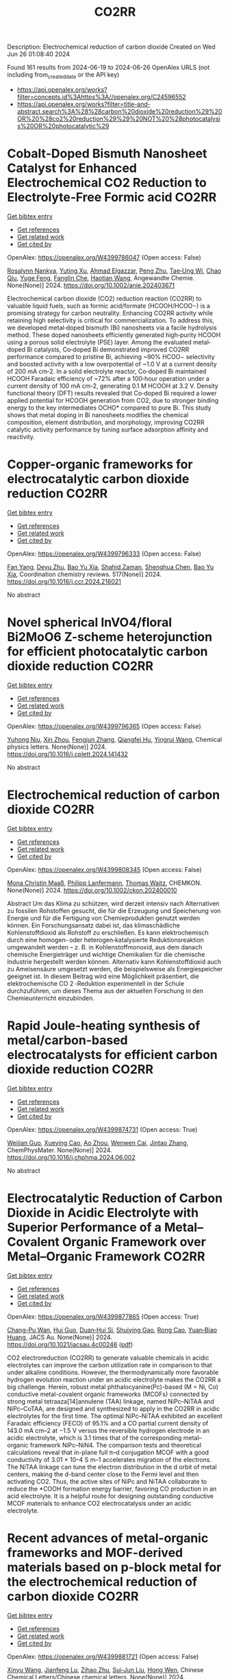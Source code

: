 #+TITLE: CO2RR
Description: Electrochemical reduction of carbon dioxide
Created on Wed Jun 26 01:08:40 2024

Found 161 results from 2024-06-19 to 2024-06-26
OpenAlex URLS (not including from_created_date or the API key)
- [[https://api.openalex.org/works?filter=concepts.id%3Ahttps%3A//openalex.org/C24596552]]
- [[https://api.openalex.org/works?filter=title-and-abstract.search%3A%28%28carbon%20dioxide%20reduction%29%20OR%20%28co2%20reduction%29%29%20NOT%20%28photocatalysis%20OR%20photocatalytic%29]]

* Cobalt‐Doped Bismuth Nanosheet Catalyst for Enhanced Electrochemical CO2 Reduction to Electrolyte‐Free Formic acid  :CO2RR:
:PROPERTIES:
:UUID: https://openalex.org/W4399786047
:TOPICS: Electrochemical Reduction of CO2 to Fuels, Carbon Dioxide Utilization for Chemical Synthesis, Applications of Ionic Liquids
:PUBLICATION_DATE: 2024-06-18
:END:    
    
[[elisp:(doi-add-bibtex-entry "https://doi.org/10.1002/anie.202403671")][Get bibtex entry]] 

- [[elisp:(progn (xref--push-markers (current-buffer) (point)) (oa--referenced-works "https://openalex.org/W4399786047"))][Get references]]
- [[elisp:(progn (xref--push-markers (current-buffer) (point)) (oa--related-works "https://openalex.org/W4399786047"))][Get related work]]
- [[elisp:(progn (xref--push-markers (current-buffer) (point)) (oa--cited-by-works "https://openalex.org/W4399786047"))][Get cited by]]

OpenAlex: https://openalex.org/W4399786047 (Open access: False)
    
[[https://openalex.org/A5029609061][Rosalynn Nankya]], [[https://openalex.org/A5079572594][Yuting Xu]], [[https://openalex.org/A5096494000][Ahmad Elgazzar]], [[https://openalex.org/A5025853223][Peng Zhu]], [[https://openalex.org/A5081089785][Tae‐Ung Wi]], [[https://openalex.org/A5007510770][Chao Qiu]], [[https://openalex.org/A5018640985][Yuge Feng]], [[https://openalex.org/A5072657571][Fanglin Che]], [[https://openalex.org/A5041663670][Haotian Wang]], Angewandte Chemie. None(None)] 2024. https://doi.org/10.1002/anie.202403671 
     
Electrochemical carbon dioxide (CO2) reduction reaction (CO2RR) to valuable liquid fuels, such as formic acid/formate (HCOOH/HCOO−) is a promising strategy for carbon neutrality. Enhancing CO­2RR activity while retaining high selectivity is critical for commercialization. To address this, we developed metal‐doped bismuth (Bi) nanosheets via a facile hydrolysis method. These doped nanosheets efficiently generated high‐purity HCOOH using a porous solid electrolyte (PSE) layer. Among the evaluated metal‐doped Bi catalysts, Co‐doped Bi demonstrated improved CO2RR performance compared to pristine Bi, achieving ~90% HCOO− selectivity and boosted activity with a low overpotential of ~1.0 V at a current density of 200 mA cm‐2. In a solid electrolyte reactor, Co‐doped Bi maintained HCOOH Faradaic efficiency of ~72% after a 100‐hour operation under a current density of 100 mA cm‐2, generating 0.1 M HCOOH at 3.2 V. Density functional theory (DFT) results revealed that Co‐doped Bi required a lower applied potential for HCOOH generation from CO2, due to stronger binding energy to the key intermediates OCHO* compared to pure Bi. This study shows that metal doping in Bi nanosheets modifies the chemical composition, element distribution, and morphology, improving CO2RR catalytic activity performance by tuning surface adsorption affinity and reactivity.    

    

* Copper-organic frameworks for electrocatalytic carbon dioxide reduction  :CO2RR:
:PROPERTIES:
:UUID: https://openalex.org/W4399796333
:TOPICS: Electrochemical Reduction of CO2 to Fuels, Carbon Dioxide Utilization for Chemical Synthesis, Applications of Ionic Liquids
:PUBLICATION_DATE: 2024-10-01
:END:    
    
[[elisp:(doi-add-bibtex-entry "https://doi.org/10.1016/j.ccr.2024.216021")][Get bibtex entry]] 

- [[elisp:(progn (xref--push-markers (current-buffer) (point)) (oa--referenced-works "https://openalex.org/W4399796333"))][Get references]]
- [[elisp:(progn (xref--push-markers (current-buffer) (point)) (oa--related-works "https://openalex.org/W4399796333"))][Get related work]]
- [[elisp:(progn (xref--push-markers (current-buffer) (point)) (oa--cited-by-works "https://openalex.org/W4399796333"))][Get cited by]]

OpenAlex: https://openalex.org/W4399796333 (Open access: False)
    
[[https://openalex.org/A5034255116][Fan Yang]], [[https://openalex.org/A5040778991][Deyu Zhu]], [[https://openalex.org/A5017108318][Bao Yu Xia]], [[https://openalex.org/A5066262857][Shahid Zaman]], [[https://openalex.org/A5017231142][Shenghua Chen]], [[https://openalex.org/A5017108318][Bao Yu Xia]], Coordination chemistry reviews. 517(None)] 2024. https://doi.org/10.1016/j.ccr.2024.216021 
     
No abstract    

    

* Novel spherical InVO4/floral Bi2MoO6 Z-scheme heterojunction for efficient photocatalytic carbon dioxide reduction  :CO2RR:
:PROPERTIES:
:UUID: https://openalex.org/W4399796365
:TOPICS: Photocatalytic Materials for Solar Energy Conversion, Gas Sensing Technology and Materials, Formation and Properties of Nanocrystals and Nanostructures
:PUBLICATION_DATE: 2024-06-01
:END:    
    
[[elisp:(doi-add-bibtex-entry "https://doi.org/10.1016/j.cplett.2024.141432")][Get bibtex entry]] 

- [[elisp:(progn (xref--push-markers (current-buffer) (point)) (oa--referenced-works "https://openalex.org/W4399796365"))][Get references]]
- [[elisp:(progn (xref--push-markers (current-buffer) (point)) (oa--related-works "https://openalex.org/W4399796365"))][Get related work]]
- [[elisp:(progn (xref--push-markers (current-buffer) (point)) (oa--cited-by-works "https://openalex.org/W4399796365"))][Get cited by]]

OpenAlex: https://openalex.org/W4399796365 (Open access: False)
    
[[https://openalex.org/A5042428699][Yuhong Niu]], [[https://openalex.org/A5036565874][Xin Zhou]], [[https://openalex.org/A5065502487][Fengjun Zhang]], [[https://openalex.org/A5028516966][Qiangfei Hu]], [[https://openalex.org/A5021215173][Yingrui Wang]], Chemical physics letters. None(None)] 2024. https://doi.org/10.1016/j.cplett.2024.141432 
     
No abstract    

    

* Electrochemical reduction of carbon dioxide  :CO2RR:
:PROPERTIES:
:UUID: https://openalex.org/W4399808345
:TOPICS: Electrochemical Reduction of CO2 to Fuels, Carbon Dioxide Utilization for Chemical Synthesis, Applications of Ionic Liquids
:PUBLICATION_DATE: 2024-06-19
:END:    
    
[[elisp:(doi-add-bibtex-entry "https://doi.org/10.1002/ckon.202400010")][Get bibtex entry]] 

- [[elisp:(progn (xref--push-markers (current-buffer) (point)) (oa--referenced-works "https://openalex.org/W4399808345"))][Get references]]
- [[elisp:(progn (xref--push-markers (current-buffer) (point)) (oa--related-works "https://openalex.org/W4399808345"))][Get related work]]
- [[elisp:(progn (xref--push-markers (current-buffer) (point)) (oa--cited-by-works "https://openalex.org/W4399808345"))][Get cited by]]

OpenAlex: https://openalex.org/W4399808345 (Open access: False)
    
[[https://openalex.org/A5019879995][Mona Christin Maaß]], [[https://openalex.org/A5063997326][Philipp Lanfermann]], [[https://openalex.org/A5013732045][Thomas Waitz]], CHEMKON. None(None)] 2024. https://doi.org/10.1002/ckon.202400010 
     
Abstract Um das Klima zu schützen, wird derzeit intensiv nach Alternativen zu fossilen Rohstoffen gesucht, die für die Erzeugung und Speicherung von Energie und für die Fertigung von Chemieprodukten genutzt werden können. Ein Forschungsansatz dabei ist, das klimaschädliche Kohlenstoffdioxid als Rohstoff zu erschließen. Es kann elektrochemisch durch eine homogen‐ oder heterogen‐katalysierte Reduktionsreaktion umgewandelt werden – z. B. in Kohlenstoffmonoxid, aus dem danach chemische Energieträger und wichtige Chemikalien für die chemische Industrie hergestellt werden können. Alternativ kann Kohlenstoffdioxid auch zu Ameisensäure umgesetzt werden, die beispielsweise als Energiespeicher geeignet ist. In diesem Beitrag wird eine Möglichkeit präsentiert, die elektrochemische CO 2 ‐Reduktion experimentell in der Schule durchzuführen, um dieses Thema aus der aktuellen Forschung in den Chemieunterricht einzubinden.    

    

* Rapid Joule-heating synthesis of metal/carbon-based electrocatalysts for efficient carbon dioxide reduction  :CO2RR:
:PROPERTIES:
:UUID: https://openalex.org/W4399874731
:TOPICS: Electrochemical Reduction of CO2 to Fuels, Electrocatalysis for Energy Conversion, Aqueous Zinc-Ion Battery Technology
:PUBLICATION_DATE: 2024-06-01
:END:    
    
[[elisp:(doi-add-bibtex-entry "https://doi.org/10.1016/j.chphma.2024.06.002")][Get bibtex entry]] 

- [[elisp:(progn (xref--push-markers (current-buffer) (point)) (oa--referenced-works "https://openalex.org/W4399874731"))][Get references]]
- [[elisp:(progn (xref--push-markers (current-buffer) (point)) (oa--related-works "https://openalex.org/W4399874731"))][Get related work]]
- [[elisp:(progn (xref--push-markers (current-buffer) (point)) (oa--cited-by-works "https://openalex.org/W4399874731"))][Get cited by]]

OpenAlex: https://openalex.org/W4399874731 (Open access: True)
    
[[https://openalex.org/A5085594231][Weijian Guo]], [[https://openalex.org/A5040375453][Xueying Cao]], [[https://openalex.org/A5088826994][Ao Zhou]], [[https://openalex.org/A5005913193][Wenwen Cai]], [[https://openalex.org/A5058932447][Jintao Zhang]], ChemPhysMater. None(None)] 2024. https://doi.org/10.1016/j.chphma.2024.06.002 
     
No abstract    

    

* Electrocatalytic Reduction of Carbon Dioxide in Acidic Electrolyte with Superior Performance of a Metal–Covalent Organic Framework over Metal–Organic Framework  :CO2RR:
:PROPERTIES:
:UUID: https://openalex.org/W4399877865
:TOPICS: Electrochemical Reduction of CO2 to Fuels, Porous Crystalline Organic Frameworks for Energy and Separation Applications, Applications of Ionic Liquids
:PUBLICATION_DATE: 2024-06-21
:END:    
    
[[elisp:(doi-add-bibtex-entry "https://doi.org/10.1021/jacsau.4c00246")][Get bibtex entry]] 

- [[elisp:(progn (xref--push-markers (current-buffer) (point)) (oa--referenced-works "https://openalex.org/W4399877865"))][Get references]]
- [[elisp:(progn (xref--push-markers (current-buffer) (point)) (oa--related-works "https://openalex.org/W4399877865"))][Get related work]]
- [[elisp:(progn (xref--push-markers (current-buffer) (point)) (oa--cited-by-works "https://openalex.org/W4399877865"))][Get cited by]]

OpenAlex: https://openalex.org/W4399877865 (Open access: True)
    
[[https://openalex.org/A5031486896][Chang-Pu Wan]], [[https://openalex.org/A5084772771][Hui Guo]], [[https://openalex.org/A5035202372][Duan‐Hui Si]], [[https://openalex.org/A5068868199][Shuiying Gao]], [[https://openalex.org/A5027181760][Rong Cao]], [[https://openalex.org/A5047300245][Yuan‐Biao Huang]], JACS Au. None(None)] 2024. https://doi.org/10.1021/jacsau.4c00246  ([[https://pubs.acs.org/doi/pdf/10.1021/jacsau.4c00246][pdf]])
     
CO2 electroreduction (CO2RR) to generate valuable chemicals in acidic electrolytes can improve the carbon utilization rate in comparison to that under alkaline conditions. However, the thermodynamically more favorable hydrogen evolution reaction under an acidic electrolyte makes the CO2RR a big challenge. Herein, robust metal phthalocyanine(Pc)-based (M = Ni, Co) conductive metal-covalent organic frameworks (MCOFs) connected by strong metal tetraaza[14]annulene (TAA) linkage, named NiPc–NiTAA and NiPc–CoTAA, are designed and synthesized to apply in the CO2RR in acidic electrolytes for the first time. The optimal NiPc–NiTAA exhibited an excellent Faradaic efficiency (FECO) of 95.1% and a CO partial current density of 143.0 mA cm–2 at −1.5 V versus the reversible hydrogen electrode in an acidic electrolyte, which is 3.1 times that of the corresponding metal–organic framework NiPc–NiN4. The comparison tests and theoretical calculations reveal that in-plane full π–d conjugation MCOF with a good conductivity of 3.01 × 10–4 S m–1 accelerates migration of the electrons. The NiTAA linkage can tune the electron distribution in the d orbit of metal centers, making the d-band center close to the Fermi level and then activating CO2. Thus, the active sites of NiPc and NiTAA collaborate to reduce the *COOH formation energy barrier, favoring CO production in an acid electrolyte. It is a helpful route for designing outstanding conductive MCOF materials to enhance CO2 electrocatalysis under an acidic electrolyte.    

    

* Recent advances of metal-organic frameworks and MOF-derived materials based on p-block metal for the electrochemical reduction of carbon dioxide  :CO2RR:
:PROPERTIES:
:UUID: https://openalex.org/W4399881721
:TOPICS: Electrochemical Reduction of CO2 to Fuels, Chemistry and Applications of Metal-Organic Frameworks, Applications of Ionic Liquids
:PUBLICATION_DATE: 2024-06-01
:END:    
    
[[elisp:(doi-add-bibtex-entry "https://doi.org/10.1016/j.cclet.2024.110151")][Get bibtex entry]] 

- [[elisp:(progn (xref--push-markers (current-buffer) (point)) (oa--referenced-works "https://openalex.org/W4399881721"))][Get references]]
- [[elisp:(progn (xref--push-markers (current-buffer) (point)) (oa--related-works "https://openalex.org/W4399881721"))][Get related work]]
- [[elisp:(progn (xref--push-markers (current-buffer) (point)) (oa--cited-by-works "https://openalex.org/W4399881721"))][Get cited by]]

OpenAlex: https://openalex.org/W4399881721 (Open access: False)
    
[[https://openalex.org/A5021984184][Xinyu Wang]], [[https://openalex.org/A5061472917][Jianfeng Lu]], [[https://openalex.org/A5047426239][Zihao Zhu]], [[https://openalex.org/A5005573112][Sui‐Jun Liu]], [[https://openalex.org/A5079930328][Hong Wen]], Chinese Chemical Letters/Chinese chemical letters. None(None)] 2024. https://doi.org/10.1016/j.cclet.2024.110151 
     
No abstract    

    

* Tuning the Electrocatalytic Activity of Pd Nanocatalyst toward Hydrogen Evolution and Carbon Dioxide Reduction Reactions by Nickel Incorporation  :CO2RR:
:PROPERTIES:
:UUID: https://openalex.org/W4399896380
:TOPICS: Electrochemical Reduction of CO2 to Fuels, Electrocatalysis for Energy Conversion, Aqueous Zinc-Ion Battery Technology
:PUBLICATION_DATE: 2024-06-20
:END:    
    
[[elisp:(doi-add-bibtex-entry "https://doi.org/10.1021/acs.chemmater.4c00809")][Get bibtex entry]] 

- [[elisp:(progn (xref--push-markers (current-buffer) (point)) (oa--referenced-works "https://openalex.org/W4399896380"))][Get references]]
- [[elisp:(progn (xref--push-markers (current-buffer) (point)) (oa--related-works "https://openalex.org/W4399896380"))][Get related work]]
- [[elisp:(progn (xref--push-markers (current-buffer) (point)) (oa--cited-by-works "https://openalex.org/W4399896380"))][Get cited by]]

OpenAlex: https://openalex.org/W4399896380 (Open access: False)
    
[[https://openalex.org/A5059331892][Soumita Chakraborty]], [[https://openalex.org/A5085092141][Dipangkar Kalita]], [[https://openalex.org/A5039859594][Sakshi Agarwal]], [[https://openalex.org/A5032877493][Surishi Vashishth]], [[https://openalex.org/A5084254531][Nevin Mathew]], [[https://openalex.org/A5063241961][Sisir Maity]], [[https://openalex.org/A5069223128][D. Raghavender Goud]], [[https://openalex.org/A5028303301][Ankit Rao]], [[https://openalex.org/A5073825333][Sebastian C. Peter]], [[https://openalex.org/A5042366939][Abhishek K. Singh]], [[https://openalex.org/A5028013147][M. Eswaramoorthy]], Chemistry of materials. None(None)] 2024. https://doi.org/10.1021/acs.chemmater.4c00809 
     
Electrochemical H2 generation and CO2 reduction address the energy and environmental crisis plaguing the world. An efficient electrocatalyst would require the lowest overpotential for these reactions. Given its position on the volcano plot near platinum, palladium presents itself as a viable alternative for the hydrogen evolution reaction (HER). However, the activity is limited by a high overpotential. It is also a good electrocatalyst for the CO2 reduction reaction (CO2RR) due to the favorable position of the d-band center. Nevertheless, the CO poisoning of the active site results in low electrocatalytic stability. Herein, we report a Ni-incorporated palladium catalyst, NiPd, which reduces water to H2 at a very low overpotential of 25 mV (η10). Furthermore, it reduces CO2 to formate with a very high faradaic efficiency of 97% at a potential of −0.25 V (vs RHE). DFT studies show that Ni inclusion leads to the facile activation of CO2 due to a bent adsorption configuration at the catalyst surface. The NiPd catalyst exhibits a strong and stable performance for HER (400 h) as well as for CO2RR (9 h) with high structural integrity as proven by postreaction characterization studies.    

    

* Electrochemical Synthesis of Urea: Co‐Reduction of Nitrite and Carbon Dioxide on Binuclear Cobalt Phthalocyanine  :CO2RR:
:PROPERTIES:
:UUID: https://openalex.org/W4399901130
:TOPICS: Electrochemical Reduction of CO2 to Fuels, Ammonia Synthesis and Electrocatalysis, Carbon Dioxide Utilization for Chemical Synthesis
:PUBLICATION_DATE: 2024-06-20
:END:    
    
[[elisp:(doi-add-bibtex-entry "https://doi.org/10.1002/smll.202403285")][Get bibtex entry]] 

- [[elisp:(progn (xref--push-markers (current-buffer) (point)) (oa--referenced-works "https://openalex.org/W4399901130"))][Get references]]
- [[elisp:(progn (xref--push-markers (current-buffer) (point)) (oa--related-works "https://openalex.org/W4399901130"))][Get related work]]
- [[elisp:(progn (xref--push-markers (current-buffer) (point)) (oa--cited-by-works "https://openalex.org/W4399901130"))][Get cited by]]

OpenAlex: https://openalex.org/W4399901130 (Open access: False)
    
[[https://openalex.org/A5065037360][Rui Zhang]], [[https://openalex.org/A5062426880][Wenhui Hu]], [[https://openalex.org/A5012650259][Jingjing Liu]], [[https://openalex.org/A5077251316][Kaidi Xu]], [[https://openalex.org/A5085245939][Yi Lü]], [[https://openalex.org/A5013230975][Yongzhao Yao]], [[https://openalex.org/A5052956126][Min-Min Liu]], [[https://openalex.org/A5008191380][Xia‐Guang Zhang]], [[https://openalex.org/A5052371922][H. Li]], [[https://openalex.org/A5047965851][Ping He]], [[https://openalex.org/A5037067856][Shengjuan Huo]], Small. None(None)] 2024. https://doi.org/10.1002/smll.202403285 
     
Abstract Exploration of molecular catalysts with the atomic‐level tunability of molecular structures offers promising avenues for developing high‐performance catalysts for the electrochemical co‐reduction reaction of carbon dioxide (CO 2 ) and nitrite (NO 2 − ) into value‐added urea. In this work, a binuclear cobalt phthalocyanine (biCoPc) catalyst is prepared through chemical synthesis and applied as a C─N coupling catalyst toward urea. Achieving a remarkable Faradaic efficiency of 47.4% for urea production at –0.5 V versus reversible hydrogen electrode (RHE), this biCoPc outperforms many known molecular catalysts in this specific application. Its unique planar macromolecular structure and the increased valence state of cobalt promote the adsorption of nitrogenous and carbonaceous species, a critical factor in facilitating the multi‐electron C─N coupling. Combining highly sensitive in situ attenuated total reflection surface‐enhanced infrared absorption spectroscopy (ATR‐SEIRAS) with density functional theory (DFT) calculations, the linear adsorbed CO (CO L ) and bridge adsorbed CO (CO B ) is captured on biCoPc catalyst during the co‐reduction reaction. CO B , a pivotal intermediate in the co‐reduction from CO 2 and nitrite to urea, is evidenced to be labile and may be attacked by nitrite, promoting urea production. This work demonstrates the importance of designing molecular catalysts for efficient co‐reduction of CO 2 and nitrite to urea.    

    

* Current Research on CO2 Reduction Technology  :CO2RR:
:PROPERTIES:
:UUID: https://openalex.org/W4399767150
:TOPICS: Electrochemical Reduction of CO2 to Fuels, Carbon Dioxide Utilization for Chemical Synthesis, Carbon Dioxide Capture and Storage Technologies
:PUBLICATION_DATE: 2024-04-08
:END:    
    
[[elisp:(doi-add-bibtex-entry "https://doi.org/10.54097/8q98cj44")][Get bibtex entry]] 

- [[elisp:(progn (xref--push-markers (current-buffer) (point)) (oa--referenced-works "https://openalex.org/W4399767150"))][Get references]]
- [[elisp:(progn (xref--push-markers (current-buffer) (point)) (oa--related-works "https://openalex.org/W4399767150"))][Get related work]]
- [[elisp:(progn (xref--push-markers (current-buffer) (point)) (oa--cited-by-works "https://openalex.org/W4399767150"))][Get cited by]]

OpenAlex: https://openalex.org/W4399767150 (Open access: True)
    
[[https://openalex.org/A5065116455][Zhenxi Feng]], Highlights in science, engineering and technology. 90(None)] 2024. https://doi.org/10.54097/8q98cj44  ([[https://drpress.org/ojs/index.php/HSET/article/download/19771/19357][pdf]])
     
The technology of carbon dioxide reduction has become a focus of research in the fields of environmental protection and sustainable development. With the exacerbation of global warming and energy crises, the issue of carbon dioxide emissions has become increasingly severe, exerting immense pressure on human society and the natural environment. In this context, carbon dioxide reduction technology has emerged as one of the important approaches to addressing climate change and energy demands. This technology involves the reaction of carbon dioxide with hydrogen or other reducing agents to produce organic compounds or fuels. Its advent not only promises to reduce carbon dioxide emissions but also to convert carbon dioxide into useful organic compounds or fuels, thereby facilitating the recycling of resources. The development of carbon dioxide reduction technology holds significant implications for addressing climate change and energy demands. By employing this technology, discarded carbon dioxide can be transformed into valuable products, reducing reliance on fossil fuels, lowering greenhouse gas emissions, and providing new energy sources for sustainable development. Furthermore, carbon dioxide reduction technology has the potential to integrate with other fields such as photocatalysis and electrochemistry, further expanding its application scope and reducing costs. This paper aims to provide reference and guidance for further research and industrial application of carbon dioxide reduction technology, promoting its sustainable utilization and environmental friendliness in practical production.    

    

* Advances in electrocatalytic carbon dioxide reduction reactors, electrolytes and catalysts  :CO2RR:
:PROPERTIES:
:UUID: https://openalex.org/W4399767929
:TOPICS: Electrochemical Reduction of CO2 to Fuels, Applications of Ionic Liquids, Electrocatalysis for Energy Conversion
:PUBLICATION_DATE: 2024-05-05
:END:    
    
[[elisp:(doi-add-bibtex-entry "https://doi.org/10.54097/ayt64r79")][Get bibtex entry]] 

- [[elisp:(progn (xref--push-markers (current-buffer) (point)) (oa--referenced-works "https://openalex.org/W4399767929"))][Get references]]
- [[elisp:(progn (xref--push-markers (current-buffer) (point)) (oa--related-works "https://openalex.org/W4399767929"))][Get related work]]
- [[elisp:(progn (xref--push-markers (current-buffer) (point)) (oa--cited-by-works "https://openalex.org/W4399767929"))][Get cited by]]

OpenAlex: https://openalex.org/W4399767929 (Open access: True)
    
[[https://openalex.org/A5078807394][Xi Wang]], Highlights in science, engineering and technology. 96(None)] 2024. https://doi.org/10.54097/ayt64r79  ([[https://drpress.org/ojs/index.php/HSET/article/download/20908/20466][pdf]])
     
With the advance of The Times, people's demand for fossil energy has greatly increased, and it is the main energy for people to develop economy and science and technology. However, the large-scale exploitation of fossil energy has led to environmental pollution and energy crisis, and the concentration of CO2 in the air continues to rise, and the greenhouse effect is becoming more and more serious. Therefore, the conversion of CO2 into the high value-added fuels and chemicals we need will be a major measure to solve environmental problems. So, converting CO2 into fuels or high value-added chemicals using CO2 electrocatalytic reduction (CO2RR) technology is an effective way to alleviate the current problems of energy and environment. In this paper, we summarize the research progress in reaction systems, electrolyte effects, and catalyst development in CO2RR experiments, focusing on the electrocatalytic aspects of CO2. Finally, we provide an outlook on the CO2 electrocatalysis industry.    

    

* Photocatalytic reduction of carbon dioxide by BiTeX (X = Cl, Br, I) under visible-light irradiation  :CO2RR:
:PROPERTIES:
:UUID: https://openalex.org/W4399925992
:TOPICS: Photocatalytic Materials for Solar Energy Conversion, Electrochemical Reduction of CO2 to Fuels, Catalytic Nanomaterials
:PUBLICATION_DATE: 2024-08-01
:END:    
    
[[elisp:(doi-add-bibtex-entry "https://doi.org/10.1016/j.jenvman.2024.121536")][Get bibtex entry]] 

- [[elisp:(progn (xref--push-markers (current-buffer) (point)) (oa--referenced-works "https://openalex.org/W4399925992"))][Get references]]
- [[elisp:(progn (xref--push-markers (current-buffer) (point)) (oa--related-works "https://openalex.org/W4399925992"))][Get related work]]
- [[elisp:(progn (xref--push-markers (current-buffer) (point)) (oa--cited-by-works "https://openalex.org/W4399925992"))][Get cited by]]

OpenAlex: https://openalex.org/W4399925992 (Open access: False)
    
[[https://openalex.org/A5000930560][Yung-Hsiang Lin]], [[https://openalex.org/A5000930560][Yung-Hsiang Lin]], [[https://openalex.org/A5000930560][Yung-Hsiang Lin]], [[https://openalex.org/A5000930560][Yung-Hsiang Lin]], [[https://openalex.org/A5000930560][Yung-Hsiang Lin]], [[https://openalex.org/A5000930560][Yung-Hsiang Lin]], [[https://openalex.org/A5000930560][Yung-Hsiang Lin]], Journal of environmental management. 365(None)] 2024. https://doi.org/10.1016/j.jenvman.2024.121536 
     
In this study, a series of BiTeX (X = Cl, Br, I) photocatalysts were successfully synthesized via a simple hydrothermal method. The synthesis process involved dissolving BiX    

    

* The effect of SnO-SnO2 nanoparticle on the carbon dioxide electrochemical reduction activity on MXene/boron-doped diamond (BDD) electrode  :CO2RR:
:PROPERTIES:
:UUID: https://openalex.org/W4399984733
:TOPICS: Electrochemical Reduction of CO2 to Fuels, Two-Dimensional Transition Metal Carbides and Nitrides (MXenes), Photocatalytic Materials for Solar Energy Conversion
:PUBLICATION_DATE: 2024-06-24
:END:    
    
[[elisp:(doi-add-bibtex-entry "https://doi.org/10.1007/s10008-024-05983-7")][Get bibtex entry]] 

- [[elisp:(progn (xref--push-markers (current-buffer) (point)) (oa--referenced-works "https://openalex.org/W4399984733"))][Get references]]
- [[elisp:(progn (xref--push-markers (current-buffer) (point)) (oa--related-works "https://openalex.org/W4399984733"))][Get related work]]
- [[elisp:(progn (xref--push-markers (current-buffer) (point)) (oa--cited-by-works "https://openalex.org/W4399984733"))][Get cited by]]

OpenAlex: https://openalex.org/W4399984733 (Open access: False)
    
[[https://openalex.org/A5041277955][Prastika Krisma Jiwanti]], [[https://openalex.org/A5099442592][Muhammad Anang Jazuli]], [[https://openalex.org/A5093631200][Dewi Kartika Azizah Sukardi]], [[https://openalex.org/A5075954261][Grandprix T.M. Kadja]], [[https://openalex.org/A5088206619][Mai Tomisaki]], [[https://openalex.org/A5046670669][Aning Purwaningsih]], [[https://openalex.org/A5054069544][Yasuaki Einaga]], Journal of solid state electrochemistry. None(None)] 2024. https://doi.org/10.1007/s10008-024-05983-7 
     
No abstract    

    

* Carbon dioxide reduction through mineral carbonation by steel slag  :CO2RR:
:PROPERTIES:
:UUID: https://openalex.org/W4399901694
:TOPICS: Carbon Dioxide Sequestration in Geological Formations, Geopolymer and Alternative Cementitious Materials, Geothermal Energy Technology and Applications
:PUBLICATION_DATE: 2024-06-01
:END:    
    
[[elisp:(doi-add-bibtex-entry "https://doi.org/10.1016/j.jes.2024.06.016")][Get bibtex entry]] 

- [[elisp:(progn (xref--push-markers (current-buffer) (point)) (oa--referenced-works "https://openalex.org/W4399901694"))][Get references]]
- [[elisp:(progn (xref--push-markers (current-buffer) (point)) (oa--related-works "https://openalex.org/W4399901694"))][Get related work]]
- [[elisp:(progn (xref--push-markers (current-buffer) (point)) (oa--cited-by-works "https://openalex.org/W4399901694"))][Get cited by]]

OpenAlex: https://openalex.org/W4399901694 (Open access: False)
    
[[https://openalex.org/A5002568596][Yongpeng Zhang]], [[https://openalex.org/A5039327522][Ying Yang]], [[https://openalex.org/A5068787993][Lei Xing]], [[https://openalex.org/A5056749071][Guoxiong Zhan]], [[https://openalex.org/A5077081909][Yanli Deng]], [[https://openalex.org/A5063533213][Zhen Chen]], [[https://openalex.org/A5007477535][Junhua Li]], Journal of Environmental Sciences/Journal of environmental sciences. None(None)] 2024. https://doi.org/10.1016/j.jes.2024.06.016 
     
No abstract    

    

* Dynamic covalent bonding for directed construction of molecular cages toward carbon dioxide reduction  :CO2RR:
:PROPERTIES:
:UUID: https://openalex.org/W4399870452
:TOPICS: Carbon Dioxide Utilization for Chemical Synthesis, Electrochemical Reduction of CO2 to Fuels, Self-Assembly and Molecular Recognition in Chemistry
:PUBLICATION_DATE: 2024-01-01
:END:    
    
[[elisp:(doi-add-bibtex-entry "https://doi.org/10.1039/d4qi01043d")][Get bibtex entry]] 

- [[elisp:(progn (xref--push-markers (current-buffer) (point)) (oa--referenced-works "https://openalex.org/W4399870452"))][Get references]]
- [[elisp:(progn (xref--push-markers (current-buffer) (point)) (oa--related-works "https://openalex.org/W4399870452"))][Get related work]]
- [[elisp:(progn (xref--push-markers (current-buffer) (point)) (oa--cited-by-works "https://openalex.org/W4399870452"))][Get cited by]]

OpenAlex: https://openalex.org/W4399870452 (Open access: False)
    
[[https://openalex.org/A5013557597][Jinghui He]], [[https://openalex.org/A5009589581][Ming Dong]], [[https://openalex.org/A5018283885][Yang Zhao]], [[https://openalex.org/A5086143601][Dongxu Cui]], [[https://openalex.org/A5053634119][Xiaohu Yao]], [[https://openalex.org/A5030928875][Fanfei Meng]], [[https://openalex.org/A5010738468][Lei Chen]], [[https://openalex.org/A5090717104][Shuai Yang]], [[https://openalex.org/A5045434827][C. P. Sun]], [[https://openalex.org/A5013189975][Zhong‐Min Su]], Inorganic chemistry frontiers. None(None)] 2024. https://doi.org/10.1039/d4qi01043d 
     
Zirconium-based metal-organic cages (Zr-MOCs) have garnered attention for their notable stability and enduring porosity. However, the rational design and precise synthesis of these structures remain challenging. In this context, we...    

    

* In situ oxidized MXene improves CO2 reduction activity of CoPc  :CO2RR:
:PROPERTIES:
:UUID: https://openalex.org/W4399855014
:TOPICS: Two-Dimensional Transition Metal Carbides and Nitrides (MXenes), Lithium-ion Battery Technology, Ammonia Synthesis and Electrocatalysis
:PUBLICATION_DATE: 2024-06-01
:END:    
    
[[elisp:(doi-add-bibtex-entry "https://doi.org/10.1016/j.checat.2024.101026")][Get bibtex entry]] 

- [[elisp:(progn (xref--push-markers (current-buffer) (point)) (oa--referenced-works "https://openalex.org/W4399855014"))][Get references]]
- [[elisp:(progn (xref--push-markers (current-buffer) (point)) (oa--related-works "https://openalex.org/W4399855014"))][Get related work]]
- [[elisp:(progn (xref--push-markers (current-buffer) (point)) (oa--cited-by-works "https://openalex.org/W4399855014"))][Get cited by]]

OpenAlex: https://openalex.org/W4399855014 (Open access: False)
    
[[https://openalex.org/A5074250683][Jianjun Su]], [[https://openalex.org/A5050533590][Yun Mi Song]], [[https://openalex.org/A5003575045][Ruquan Ye]], Chem catalysis. 4(6)] 2024. https://doi.org/10.1016/j.checat.2024.101026 
     
In this issue of Chem Catalysis, Xu and co-workers used oxidized MXene as support to tune the activities of cobalt phthalocyanine for carbon dioxide reduction reaction (CO2RR). The strong molecule/support interactions enhanced ∗CO hydrogenation, leading to a higher methanol yield. This finding highlights the role of the support effect in molecular electrochemistry. In this issue of Chem Catalysis, Xu and co-workers used oxidized MXene as support to tune the activities of cobalt phthalocyanine for carbon dioxide reduction reaction (CO2RR). The strong molecule/support interactions enhanced ∗CO hydrogenation, leading to a higher methanol yield. This finding highlights the role of the support effect in molecular electrochemistry. Highly effective electroreduction of carbon dioxide to methanol with molecular catalysts restricted on N–MXene for electronic regulation of CoPcHu et al.Chem CatalysisJune 4, 2024In BriefA molecular catalyst (CoPc) with a well-designed structure and rich metal-nitrogen active sites has been synthesized using a simple method and is supported by N-doped MXene and in situ oxidation. Both experimental results and DFT calculations show that CoPc/o-N-MXene exhibits superior activity and selectivity for ERCD to methanol with long-term stability as "Co-N-MXene" between CoPc and N-MXene, promoting the generation of ∗HCO. Full-Text PDF    

    

* The Reduction of CO2 With the Help of Vegetation to Improve the Air Quality of Workrooms  :CO2RR:
:PROPERTIES:
:UUID: https://openalex.org/W4399775169
:TOPICS: Estimating Vehicle Fuel Consumption and Emissions, Urban Wind Environment and Air Quality Modeling
:PUBLICATION_DATE: 2024-06-01
:END:    
    
[[elisp:(doi-add-bibtex-entry "https://doi.org/10.5151/sigradi2023-331")][Get bibtex entry]] 

- [[elisp:(progn (xref--push-markers (current-buffer) (point)) (oa--referenced-works "https://openalex.org/W4399775169"))][Get references]]
- [[elisp:(progn (xref--push-markers (current-buffer) (point)) (oa--related-works "https://openalex.org/W4399775169"))][Get related work]]
- [[elisp:(progn (xref--push-markers (current-buffer) (point)) (oa--cited-by-works "https://openalex.org/W4399775169"))][Get cited by]]

OpenAlex: https://openalex.org/W4399775169 (Open access: True)
    
[[https://openalex.org/A5099179864][Ana Paula Magalhães Jeffe]], [[https://openalex.org/A5099179865][Beatriz Costa Bergler]], [[https://openalex.org/A5099179866][Bruna De Carli Borba]], [[https://openalex.org/A5029726550][Fernanda Werlich dos Passos]], [[https://openalex.org/A5023937152][Carlos Eduardo Verzola Vaz]], Blucher Design Proceedings. None(None)] 2024. https://doi.org/10.5151/sigradi2023-331  ([[https://pdf.blucher.com.br/designproceedings/sigradi2023/331.pdf][pdf]])
     
This article presents a study that addresses the importance of indoor air quality.The research aimed to understand how the use of specific plants can enhance air quality in work environments.The methodology involves a prototype with two sensors to measure CO2 concentration in a space without natural and mechanical ventilation, considering the use of plants for air purification.The results demonstrate the variation in CO2 levels with and without the presence of plants and occupants.While a reduction in CO2 levels was observed with the use of plants, under high occupancy, the vegetation wasn't sufficient to maintain recommended levels.The conclusion emphasizes the need for sensor calibration, as well as the proportional relationship between CO2 accumulation in the environment and the quantity of plants required to uphold air quality.    

    

* The temperature dependence of electrochemical CO2 reduction on Ag and CuAg alloys  :CO2RR:
:PROPERTIES:
:UUID: https://openalex.org/W4399787113
:TOPICS: Electrochemical Reduction of CO2 to Fuels, Thermoelectric Materials, Electrochemical Reduction in Molten Salts
:PUBLICATION_DATE: 2024-08-01
:END:    
    
[[elisp:(doi-add-bibtex-entry "https://doi.org/10.1016/j.jcat.2024.115613")][Get bibtex entry]] 

- [[elisp:(progn (xref--push-markers (current-buffer) (point)) (oa--referenced-works "https://openalex.org/W4399787113"))][Get references]]
- [[elisp:(progn (xref--push-markers (current-buffer) (point)) (oa--related-works "https://openalex.org/W4399787113"))][Get related work]]
- [[elisp:(progn (xref--push-markers (current-buffer) (point)) (oa--cited-by-works "https://openalex.org/W4399787113"))][Get cited by]]

OpenAlex: https://openalex.org/W4399787113 (Open access: True)
    
[[https://openalex.org/A5088127644][Rafaël E. Vos]], [[https://openalex.org/A5099184142][Jeroen P. Smaak]], [[https://openalex.org/A5028485156][Marc T. M. Koper]], Journal of catalysis. 436(None)] 2024. https://doi.org/10.1016/j.jcat.2024.115613 
     
Ag is often studied as catalyst for electrochemical CO2 reduction as it shows high selectivity towards CO and is easily alloyed with Cu to enhance performance using CuAg catalysts. In this study, we investigated the effect of temperature on Ag and CuAg catalysts and compare these with previous results on Au and Cu catalysts. We show that the temperature effect is complicated as it shows an interplay with CO2 concentration, potential and mass transport. It is therefore crucial to deconvolute these parameters and study the effect of temperature under different conditions. Moreover, we show that alloying Ag with Cu can inhibit some of the deactivation effects observed at high temperatures on pure Cu. CuAg alloys can prevent the dominance of hydrogen evolution at elevated temperatures, although an optimum of C2+ products with temperature is still observed.    

    

* Cobalt‐Doped Bismuth Nanosheet Catalyst for Enhanced Electrochemical CO2 Reduction to Electrolyte‐Free Formic acid  :CO2RR:
:PROPERTIES:
:UUID: https://openalex.org/W4399785911
:TOPICS: Electrochemical Reduction of CO2 to Fuels, Carbon Dioxide Utilization for Chemical Synthesis, Applications of Ionic Liquids
:PUBLICATION_DATE: 2024-06-18
:END:    
    
[[elisp:(doi-add-bibtex-entry "https://doi.org/10.1002/ange.202403671")][Get bibtex entry]] 

- [[elisp:(progn (xref--push-markers (current-buffer) (point)) (oa--referenced-works "https://openalex.org/W4399785911"))][Get references]]
- [[elisp:(progn (xref--push-markers (current-buffer) (point)) (oa--related-works "https://openalex.org/W4399785911"))][Get related work]]
- [[elisp:(progn (xref--push-markers (current-buffer) (point)) (oa--cited-by-works "https://openalex.org/W4399785911"))][Get cited by]]

OpenAlex: https://openalex.org/W4399785911 (Open access: False)
    
[[https://openalex.org/A5029609061][Rosalynn Nankya]], [[https://openalex.org/A5079572594][Yuting Xu]], [[https://openalex.org/A5096494000][Ahmad Elgazzar]], [[https://openalex.org/A5025853223][Peng Zhu]], [[https://openalex.org/A5081089785][Tae‐Ung Wi]], [[https://openalex.org/A5007510770][Chao Qiu]], [[https://openalex.org/A5018640985][Yuge Feng]], [[https://openalex.org/A5072657571][Fanglin Che]], [[https://openalex.org/A5041663670][Haotian Wang]], Angewandte Chemie. None(None)] 2024. https://doi.org/10.1002/ange.202403671 
     
Electrochemical carbon dioxide (CO2) reduction reaction (CO2RR) to valuable liquid fuels, such as formic acid/formate (HCOOH/HCOO−) is a promising strategy for carbon neutrality. Enhancing CO­2RR activity while retaining high selectivity is critical for commercialization. To address this, we developed metal‐doped bismuth (Bi) nanosheets via a facile hydrolysis method. These doped nanosheets efficiently generated high‐purity HCOOH using a porous solid electrolyte (PSE) layer. Among the evaluated metal‐doped Bi catalysts, Co‐doped Bi demonstrated improved CO2RR performance compared to pristine Bi, achieving ~90% HCOO− selectivity and boosted activity with a low overpotential of ~1.0 V at a current density of 200 mA cm‐2. In a solid electrolyte reactor, Co‐doped Bi maintained HCOOH Faradaic efficiency of ~72% after a 100‐hour operation under a current density of 100 mA cm‐2, generating 0.1 M HCOOH at 3.2 V. Density functional theory (DFT) results revealed that Co‐doped Bi required a lower applied potential for HCOOH generation from CO2, due to stronger binding energy to the key intermediates OCHO* compared to pure Bi. This study shows that metal doping in Bi nanosheets modifies the chemical composition, element distribution, and morphology, improving CO2RR catalytic activity performance by tuning surface adsorption affinity and reactivity.    

    

* Prolonged Carbon Storage and CO2 Reduction by Circular Design with Wood  :CO2RR:
:PROPERTIES:
:UUID: https://openalex.org/W4399825157
:TOPICS: Life Cycle Assessment and Environmental Impact Analysis, Carbon Dioxide Capture and Storage Technologies
:PUBLICATION_DATE: 2024-06-19
:END:    
    
[[elisp:(doi-add-bibtex-entry "https://doi.org/10.5755/j01.sace.35.2.35552")][Get bibtex entry]] 

- [[elisp:(progn (xref--push-markers (current-buffer) (point)) (oa--referenced-works "https://openalex.org/W4399825157"))][Get references]]
- [[elisp:(progn (xref--push-markers (current-buffer) (point)) (oa--related-works "https://openalex.org/W4399825157"))][Get related work]]
- [[elisp:(progn (xref--push-markers (current-buffer) (point)) (oa--cited-by-works "https://openalex.org/W4399825157"))][Get cited by]]

OpenAlex: https://openalex.org/W4399825157 (Open access: True)
    
[[https://openalex.org/A5092152756][Harald Schwarzschachner]], [[https://openalex.org/A5084789268][Salvador Hernández]], Journal of sustainable architecture and civil engineering. 35(2)] 2024. https://doi.org/10.5755/j01.sace.35.2.35552  ([[https://sace.ktu.lt/index.php/DAS/article/download/35552/16420][pdf]])
     
The benefits of circularity and biogenic carbon storage are often overseen. This study links the circular design of buildings with prolonged biogenic carbon storage. Circularity in architectural design can involve extending the service life of a building frame, whilst forests grow back and store more carbon. Following this approach, Stora Enso has developed a mixed-use building concept with flexible and adaptable structures. Static and dynamic life cycle assessment (LCA) has been carried out to assess different scenarios, modelling and quantifying its potential benefits regarding whole life carbon. While whole life carbon is lower in all timber scenarios compared to conventional concrete buildings, dynamic LCA makes clear the benefits of carbon storage and carbon sequestration. Total emissions, considering a reference service life of 50 years, are 2,84 kg CO2-eq./m² floor area/year, considering biogenic carbon storage and carbon sequestration in regrowing forests. An increase of the building lifetime to 80 years aligns with a longer rotation time of forest trees, resulting in whole life carbon of -0,09 kg CO2-eq./m² floor area/year. This demonstrates that the effective implementation of built-in flexibility and adaptability can extend the service life of a building, unlocking environmental benefits of biogenic carbon storage of wood products in buildings.    

    

* Revolutionizing electrochemical CO2 reduction to deeply reduced products on non-Cu-based electrocatalysts  :CO2RR:
:PROPERTIES:
:UUID: https://openalex.org/W4399809100
:TOPICS: Electrochemical Reduction of CO2 to Fuels, Catalytic Dehydrogenation of Light Alkanes, Electrocatalysis for Energy Conversion
:PUBLICATION_DATE: 2024-01-01
:END:    
    
[[elisp:(doi-add-bibtex-entry "https://doi.org/10.1039/d4ee01301h")][Get bibtex entry]] 

- [[elisp:(progn (xref--push-markers (current-buffer) (point)) (oa--referenced-works "https://openalex.org/W4399809100"))][Get references]]
- [[elisp:(progn (xref--push-markers (current-buffer) (point)) (oa--related-works "https://openalex.org/W4399809100"))][Get related work]]
- [[elisp:(progn (xref--push-markers (current-buffer) (point)) (oa--cited-by-works "https://openalex.org/W4399809100"))][Get cited by]]

OpenAlex: https://openalex.org/W4399809100 (Open access: False)
    
[[https://openalex.org/A5040569843][Hui Yu]], [[https://openalex.org/A5076591667][Hsiwen Wu]], [[https://openalex.org/A5081832171][Y.L. Chow]], [[https://openalex.org/A5049074404][Jun Wang]], [[https://openalex.org/A5073501391][Jie Zhang]], Energy & environmental science. None(None)] 2024. https://doi.org/10.1039/d4ee01301h 
     
Producing deeply reduced (net transferred electrons per carbon atom greater than two, > 2e-) products from electrochemical CO2 reduction reaction (eCO2RR) is an attractive and sustainable approach for CO2 utilization....    

    

* Regulating the selectivity through ionomer-catalyst interactions for high-efficiency electrocatalytic CO2 reduction  :CO2RR:
:PROPERTIES:
:UUID: https://openalex.org/W4399791510
:TOPICS: Electrochemical Reduction of CO2 to Fuels, Electrocatalysis for Energy Conversion, Applications of Ionic Liquids
:PUBLICATION_DATE: 2024-01-01
:END:    
    
[[elisp:(doi-add-bibtex-entry "https://doi.org/10.1039/d4ta02905d")][Get bibtex entry]] 

- [[elisp:(progn (xref--push-markers (current-buffer) (point)) (oa--referenced-works "https://openalex.org/W4399791510"))][Get references]]
- [[elisp:(progn (xref--push-markers (current-buffer) (point)) (oa--related-works "https://openalex.org/W4399791510"))][Get related work]]
- [[elisp:(progn (xref--push-markers (current-buffer) (point)) (oa--cited-by-works "https://openalex.org/W4399791510"))][Get cited by]]

OpenAlex: https://openalex.org/W4399791510 (Open access: False)
    
[[https://openalex.org/A5085783862][Chenxu Yu]], [[https://openalex.org/A5083004544][Taoning Lei]], [[https://openalex.org/A5035336292][Lijin Xu]], [[https://openalex.org/A5043608325][Chuyao jin]], [[https://openalex.org/A5068549114][Jun‐Dong Yi]], [[https://openalex.org/A5045708058][Shenghui Liu]], [[https://openalex.org/A5076931064][Shupeng Lin]], [[https://openalex.org/A5049692788][Yang� Yang]], [[https://openalex.org/A5089817900][Hao Song]], [[https://openalex.org/A5053793168][Kaige Wang]], [[https://openalex.org/A5007535890][Haidong Fan]], [[https://openalex.org/A5051935973][Chenghang Zheng]], [[https://openalex.org/A5022232436][Xiao Zhang]], [[https://openalex.org/A5090395315][Xiang Gao]], Journal of materials chemistry. A. None(None)] 2024. https://doi.org/10.1039/d4ta02905d 
     
Establishing a suitable electrode microenvironment is important to achieving high-efficiency electrocatalytic CO2 reduction at industrially relevant current densities. Introducing ionomers provided an effective method for regulating the electrode microenvironment, but...    

    

* Mesh GDEs: An alternative to carbon-based electrodes for CO2 reduction at higher current densities  :CO2RR:
:PROPERTIES:
:UUID: https://openalex.org/W4399765290
:TOPICS: Electrochemical Reduction of CO2 to Fuels, Applications of Ionic Liquids, Aqueous Zinc-Ion Battery Technology
:PUBLICATION_DATE: 2024-08-01
:END:    
    
[[elisp:(doi-add-bibtex-entry "https://doi.org/10.1016/j.cej.2024.153266")][Get bibtex entry]] 

- [[elisp:(progn (xref--push-markers (current-buffer) (point)) (oa--referenced-works "https://openalex.org/W4399765290"))][Get references]]
- [[elisp:(progn (xref--push-markers (current-buffer) (point)) (oa--related-works "https://openalex.org/W4399765290"))][Get related work]]
- [[elisp:(progn (xref--push-markers (current-buffer) (point)) (oa--cited-by-works "https://openalex.org/W4399765290"))][Get cited by]]

OpenAlex: https://openalex.org/W4399765290 (Open access: False)
    
[[https://openalex.org/A5041262813][Alisson H. M. da Silva]], [[https://openalex.org/A5015974347][Stefan J. Raaijman]], [[https://openalex.org/A5017184507][Paul J. Corbett]], Chemical engineering journal. 494(None)] 2024. https://doi.org/10.1016/j.cej.2024.153266 
     
Scaling up the electrolysis of CO2 to multi-carbon products remains a challenge due to the instability of conventional carbon-based gas diffusion materials at higher current densities. In this study, we investigate the use of a CuMesh-Polytetrafluoroethylene (PTFE) sandwich electrode, which is both scalable and can conduct large amounts of current on account of its metallic structure. Although we showcase CO2RR activity up to –500 mA cm−2, the trends we observe indicate this value can be pushed beyond –1 A cm−2. We find that we can achieve a higher ethylene (C2H4) partial current density by increasing mesh sizes (i.e., smaller pores). Furthermore, 100 h durability tests revealed that both morphological changes and reaction-driven electrolyte contamination are critical for steady C2H4 performance even if flooding is mitigated. Thus, substantial room for optimization exists for future works. To conclude, the mesh based GDE we propose herein opens up possibilities for achieving robust industrial-scale CO2 and CO reduction.    

    

* Hydrogen-independent CO2 reduction dominates methanogenesis in five temperate lakes that differ in trophic states  :CO2RR:
:PROPERTIES:
:UUID: https://openalex.org/W4399884635
:TOPICS: Anaerobic Methane Oxidation and Gas Hydrates, Characterization of Shale Gas Pore Structure, Geological Evolution of South China Sea
:PUBLICATION_DATE: 2024-06-21
:END:    
    
[[elisp:(doi-add-bibtex-entry "https://doi.org/10.1093/ismeco/ycae089")][Get bibtex entry]] 

- [[elisp:(progn (xref--push-markers (current-buffer) (point)) (oa--referenced-works "https://openalex.org/W4399884635"))][Get references]]
- [[elisp:(progn (xref--push-markers (current-buffer) (point)) (oa--related-works "https://openalex.org/W4399884635"))][Get related work]]
- [[elisp:(progn (xref--push-markers (current-buffer) (point)) (oa--cited-by-works "https://openalex.org/W4399884635"))][Get cited by]]

OpenAlex: https://openalex.org/W4399884635 (Open access: True)
    
[[https://openalex.org/A5079349087][Dimitri V. Meier]], [[https://openalex.org/A5079780559][Sigrid van Grinsven]], [[https://openalex.org/A5045543628][Adrien Michel]], [[https://openalex.org/A5001043943][P. Eickenbusch]], [[https://openalex.org/A5009853778][Clemens Glombitza]], [[https://openalex.org/A5083957809][Xingguo Han]], [[https://openalex.org/A5026070043][Annika Fiskal]], [[https://openalex.org/A5081994751][Stefano M. Bernasconi]], [[https://openalex.org/A5087559004][Carsten J. Schubert]], [[https://openalex.org/A5080007912][Mark A. Lever]], ISME communications. None(None)] 2024. https://doi.org/10.1093/ismeco/ycae089  ([[https://academic.oup.com/ismecommun/advance-article-pdf/doi/10.1093/ismeco/ycae089/58298777/ycae089.pdf][pdf]])
     
Abstract Emissions of microbially produced methane from lake sediments are a major source of this potent greenhouse gas to the atmosphere. The rates of methane production and emission are believed to be influenced by electron acceptor distributions and organic carbon contents, which in turn are affected by anthropogenic inputs of nutrients leading to eutrophication. Here we investigate how eutrophication influences the abundance and community structure of methane producing Archaea and methanogenesis pathways across time-resolved sedimentary records of five Swiss lakes with well-characterized trophic histories. Despite higher methane concentrations which suggest higher methanogenic activity in sediments of eutrophic lakes, abundances of methanogens were highest in oligotrophic lake sediments. Moreover, while the methanogenic community composition differed significantly at the lowest taxonomic levels (OTU), depending on whether sediment layers had been deposited under oligotrophic or eutrophic conditions, it showed no clear trend in relation to in situ distributions of electron acceptors. Remarkably, even though methanogenesis from CO2-reduction was the dominant pathway in all sediments based on carbon isotope fractionation values, taxonomic identities, and genomes of resident methanogens, CO2-reduction with hydrogen (H2) was thermodynamically unfavorable based on measured reactant and product concentrations. Instead, strong correlations between genomic abundances of CO2-reducing methanogens and anaerobic bacteria with potential for extracellular electron transfer suggest that methanogenic CO2-reduction in lake sediments is largely powered by direct electron transfer from syntrophic bacteria without involvement of H2 as an electron shuttle.    

    

* Role of Facets and Morphologies of Different Bismuth-Based Materials for CO2 Reduction to Fuels  :CO2RR:
:PROPERTIES:
:UUID: https://openalex.org/W4399976687
:TOPICS: Catalytic Carbon Dioxide Hydrogenation, Solid Oxide Fuel Cells, Catalytic Nanomaterials
:PUBLICATION_DATE: 2024-06-22
:END:    
    
[[elisp:(doi-add-bibtex-entry "https://doi.org/10.3390/ma17133077")][Get bibtex entry]] 

- [[elisp:(progn (xref--push-markers (current-buffer) (point)) (oa--referenced-works "https://openalex.org/W4399976687"))][Get references]]
- [[elisp:(progn (xref--push-markers (current-buffer) (point)) (oa--related-works "https://openalex.org/W4399976687"))][Get related work]]
- [[elisp:(progn (xref--push-markers (current-buffer) (point)) (oa--cited-by-works "https://openalex.org/W4399976687"))][Get cited by]]

OpenAlex: https://openalex.org/W4399976687 (Open access: True)
    
[[https://openalex.org/A5052253461][Smritirekha Talukdar]], [[https://openalex.org/A5033020300][Tiziano Montini]], Materials. 17(13)] 2024. https://doi.org/10.3390/ma17133077 
     
Carbon dioxide (CO2) emission has been a global concern over the past few decades due to the increase in the demand of energy, a major source of which is fossil fuels. To mitigate the emission issues, as well as to find a solution for the energy needs, an ample load of research has been carried out over the past few years in CO2 reduction by catalysis. Bismuth, being an active catalyst both photocatalytically and electrocatalytically, is an interesting material that can be formed into oxides, sulphides, oxyhalides, etc. Numerous works have been published based on bismuth-based materials as active catalysts for the reduction of CO2. However, a proper understanding of the behavior of the active facets and the dependence of morphology of the different bismuth-based catalysts is an interesting notion. In this review, various bismuth-based materials will be discussed regarding their activity and charge transfer properties, based on the active facets present in them. With regard to the available literature, a summarization, including photocatalysis, electrocatalysis as well as photoelectrocatalysis, will be detailed, considering various materials with different facets and morphologies. Product selectivity, varying on morphological difference, will also be realized photoelectrochemically.    

    

* Probing electrolyte effects on cation-enhanced CO2 reduction on copper in acidic media  :CO2RR:
:PROPERTIES:
:UUID: https://openalex.org/W4399976631
:TOPICS: Electrochemical Reduction of CO2 to Fuels, Applications of Ionic Liquids, Electrochemical Detection of Heavy Metal Ions
:PUBLICATION_DATE: 2024-06-24
:END:    
    
[[elisp:(doi-add-bibtex-entry "https://doi.org/10.1038/s41929-024-01179-4")][Get bibtex entry]] 

- [[elisp:(progn (xref--push-markers (current-buffer) (point)) (oa--referenced-works "https://openalex.org/W4399976631"))][Get references]]
- [[elisp:(progn (xref--push-markers (current-buffer) (point)) (oa--related-works "https://openalex.org/W4399976631"))][Get related work]]
- [[elisp:(progn (xref--push-markers (current-buffer) (point)) (oa--cited-by-works "https://openalex.org/W4399976631"))][Get cited by]]

OpenAlex: https://openalex.org/W4399976631 (Open access: False)
    
[[https://openalex.org/A5067212599][Z. Z. Zhang]], [[https://openalex.org/A5058951523][T. Wang]], [[https://openalex.org/A5055931573][Yu‐Chen Cai]], [[https://openalex.org/A5082020327][Xiaoyü Li]], [[https://openalex.org/A5035871939][Jinyu Ye]], [[https://openalex.org/A5011425724][Yuanliang Zhou]], [[https://openalex.org/A5050506728][Na Tian]], [[https://openalex.org/A5076196589][Zhi‐You Zhou]], [[https://openalex.org/A5036206050][Shi‐Gang Sun]], Nature Catalysis. None(None)] 2024. https://doi.org/10.1038/s41929-024-01179-4 
     
No abstract    

    

* Microfluidic photoelectrochemical CO2 based reduction using strontium titanate with carbon nitride nanosheets  :CO2RR:
:PROPERTIES:
:UUID: https://openalex.org/W4399764453
:TOPICS: Photocatalytic Materials for Solar Energy Conversion, Electrochemical Reduction of CO2 to Fuels, Emergent Phenomena at Oxide Interfaces
:PUBLICATION_DATE: 2024-01-01
:END:    
    
[[elisp:(doi-add-bibtex-entry "https://doi.org/10.1063/5.0218605")][Get bibtex entry]] 

- [[elisp:(progn (xref--push-markers (current-buffer) (point)) (oa--referenced-works "https://openalex.org/W4399764453"))][Get references]]
- [[elisp:(progn (xref--push-markers (current-buffer) (point)) (oa--related-works "https://openalex.org/W4399764453"))][Get related work]]
- [[elisp:(progn (xref--push-markers (current-buffer) (point)) (oa--cited-by-works "https://openalex.org/W4399764453"))][Get cited by]]

OpenAlex: https://openalex.org/W4399764453 (Open access: False)
    
[[https://openalex.org/A5051889387][José Carlos Zarate]], [[https://openalex.org/A5069792787][Javier López Martínez]], [[https://openalex.org/A5057399487][Thomas Chan]], [[https://openalex.org/A5081468877][José de Jesús Pérez Bueno]], [[https://openalex.org/A5063402167][Srinivas Godavarthi]], [[https://openalex.org/A5099177234][Kubiak Clifford]], [[https://openalex.org/A5074831038][Jesús Adrián Díaz‐Real]], [[https://openalex.org/A5049085861][Goldie Oza]], AIP conference proceedings. None(None)] 2024. https://doi.org/10.1063/5.0218605 
     
No abstract    

    

* System-level feasibility analysis of a novel chemical looping combustion integrated with electrochemical CO2 reduction  :CO2RR:
:PROPERTIES:
:UUID: https://openalex.org/W4399807015
:TOPICS: Chemical-Looping Technologies, Atmospheric Aerosols and their Impacts, Catalytic Nanomaterials
:PUBLICATION_DATE: 2024-01-01
:END:    
    
[[elisp:(doi-add-bibtex-entry "https://doi.org/10.1039/d4se00770k")][Get bibtex entry]] 

- [[elisp:(progn (xref--push-markers (current-buffer) (point)) (oa--referenced-works "https://openalex.org/W4399807015"))][Get references]]
- [[elisp:(progn (xref--push-markers (current-buffer) (point)) (oa--related-works "https://openalex.org/W4399807015"))][Get related work]]
- [[elisp:(progn (xref--push-markers (current-buffer) (point)) (oa--cited-by-works "https://openalex.org/W4399807015"))][Get cited by]]

OpenAlex: https://openalex.org/W4399807015 (Open access: False)
    
[[https://openalex.org/A5024634503][Nimish Pankhedkar]], [[https://openalex.org/A5026993312][Rohan Sartape]], [[https://openalex.org/A5003372467][Meenesh R. Singh]], [[https://openalex.org/A5082292904][Ravindra D. Gudi]], [[https://openalex.org/A5065659737][Pratim Biswas]], Sustainable energy & fuels. None(None)] 2024. https://doi.org/10.1039/d4se00770k 
     
The increase in greenhouse gas emissions and the subsequent global warming effects necessitate effective carbon dioxide (CO2) mitigation strategies such as CO2 capture and CO2 utilization. Chemical Looping Combustion (CLC)...    

    

* Heterogeneous technology-induced global CO2 emission reduction and emission forecasting since the Kyoto era  :CO2RR:
:PROPERTIES:
:UUID: https://openalex.org/W4399926140
:TOPICS: Life Cycle Assessment and Environmental Impact Analysis, Economic Implications of Climate Change Policies, Economic Impact of Environmental Policies and Resources
:PUBLICATION_DATE: 2024-10-01
:END:    
    
[[elisp:(doi-add-bibtex-entry "https://doi.org/10.1016/j.apenergy.2024.123678")][Get bibtex entry]] 

- [[elisp:(progn (xref--push-markers (current-buffer) (point)) (oa--referenced-works "https://openalex.org/W4399926140"))][Get references]]
- [[elisp:(progn (xref--push-markers (current-buffer) (point)) (oa--related-works "https://openalex.org/W4399926140"))][Get related work]]
- [[elisp:(progn (xref--push-markers (current-buffer) (point)) (oa--cited-by-works "https://openalex.org/W4399926140"))][Get cited by]]

OpenAlex: https://openalex.org/W4399926140 (Open access: False)
    
[[https://openalex.org/A5040166379][Chong Xu]], [[https://openalex.org/A5084475129][Zengqiang Qin]], [[https://openalex.org/A5050418753][Jiandong Chen]], [[https://openalex.org/A5072888795][Jiangxue Zhang]], Applied energy. 371(None)] 2024. https://doi.org/10.1016/j.apenergy.2024.123678 
     
No abstract    

    

* Highly efficient dual-phase hydrogen-transporting membranes for NH3 decomposition coupling with CO2 reduction  :CO2RR:
:PROPERTIES:
:UUID: https://openalex.org/W4399959034
:TOPICS: Ammonia Synthesis and Electrocatalysis, Materials and Methods for Hydrogen Storage, Catalytic Nanomaterials
:PUBLICATION_DATE: 2024-06-01
:END:    
    
[[elisp:(doi-add-bibtex-entry "https://doi.org/10.1016/j.ceramint.2024.06.327")][Get bibtex entry]] 

- [[elisp:(progn (xref--push-markers (current-buffer) (point)) (oa--referenced-works "https://openalex.org/W4399959034"))][Get references]]
- [[elisp:(progn (xref--push-markers (current-buffer) (point)) (oa--related-works "https://openalex.org/W4399959034"))][Get related work]]
- [[elisp:(progn (xref--push-markers (current-buffer) (point)) (oa--cited-by-works "https://openalex.org/W4399959034"))][Get cited by]]

OpenAlex: https://openalex.org/W4399959034 (Open access: False)
    
[[https://openalex.org/A5055956298][Jianye Yang]], [[https://openalex.org/A5049133739][Chen Zhou]], [[https://openalex.org/A5025689891][Kai Wu]], [[https://openalex.org/A5092120508][Guangguang Pi]], [[https://openalex.org/A5032418340][Hua Jin]], [[https://openalex.org/A5004477087][Xing Li]], [[https://openalex.org/A5019020773][Shaomin Liu]], [[https://openalex.org/A5062033254][Yanshuo Li]], [[https://openalex.org/A5092120509][Wei Fang]], Ceramics international. None(None)] 2024. https://doi.org/10.1016/j.ceramint.2024.06.327 
     
No abstract    

    

* Quantitative Analysis and Manipulation of Alkali Metal Cations at the Cathode Surface in Membrane Electrode Assembly Electrolyzers for CO2 Reduction Reactions  :CO2RR:
:PROPERTIES:
:UUID: https://openalex.org/W4399862340
:TOPICS: Electrochemical Reduction of CO2 to Fuels, Aqueous Zinc-Ion Battery Technology, Electrocatalysis for Energy Conversion
:PUBLICATION_DATE: 2024-06-20
:END:    
    
[[elisp:(doi-add-bibtex-entry "https://doi.org/10.1002/cssc.202401013")][Get bibtex entry]] 

- [[elisp:(progn (xref--push-markers (current-buffer) (point)) (oa--referenced-works "https://openalex.org/W4399862340"))][Get references]]
- [[elisp:(progn (xref--push-markers (current-buffer) (point)) (oa--related-works "https://openalex.org/W4399862340"))][Get related work]]
- [[elisp:(progn (xref--push-markers (current-buffer) (point)) (oa--cited-by-works "https://openalex.org/W4399862340"))][Get cited by]]

OpenAlex: https://openalex.org/W4399862340 (Open access: False)
    
[[https://openalex.org/A5080167978][Shotaro Kato]], [[https://openalex.org/A5008092848][Shotaro Ito]], [[https://openalex.org/A5078585904][Shoko Nakahata]], [[https://openalex.org/A5027486440][Ryo Kurihara]], [[https://openalex.org/A5020658392][Takashi Harada]], [[https://openalex.org/A5008624932][Shuji Nakanishi]], [[https://openalex.org/A5023298202][Kazuhide Kamiya]], ChemSusChem. None(None)] 2024. https://doi.org/10.1002/cssc.202401013 
     
The stable operation of the CO2 reduction reaction (CO2RR) in membrane electrode assembly (MEA) electrolyzers is known to be hindered by the accumulation of bicarbonate salt, which are derived from alkali metal cations in anolytes, on the cathode side. In this study, we conducted a quantitative evaluation of the correlation between the CO2RR activity and the transported alkali metal cations in MEA electrolyzers. As a result, although the presence of transported alkali metal cations on the cathode surface significantly contributes to the generation of C2+ compounds, the rate of K+ ion transport did not match the selectivity of C2+, suggesting that a continuous supply of high amount of K+ to the cathode surface is not required for C2+ formation. Based on these findings, we achieved a faradaic efficiency (FE) and a partial current density for C2+ of 77% and 230 mA cm−2, respectively, even after switching the anode solution from 0.1 M KHCO3 to a dilute K+ solution (<7 mM). These values were almost identical to those when 0.1 M KHCO3 was continuously supplied. Based on this insight, we successfully improved the durability of the system against salt precipitation by intermittently supplying concentrated KHCO3, compared with the continuous supply.    

    

* Separation and conversion of CO2 reduction products into high-concentration formic acid using bipolar membrane electrodialysis  :CO2RR:
:PROPERTIES:
:UUID: https://openalex.org/W4399796188
:TOPICS: Electrochemical Reduction of CO2 to Fuels, Science and Technology of Capacitive Deionization for Water Desalination, Fuel Cell Membrane Technology
:PUBLICATION_DATE: 2024-06-01
:END:    
    
[[elisp:(doi-add-bibtex-entry "https://doi.org/10.1016/j.memsci.2024.123016")][Get bibtex entry]] 

- [[elisp:(progn (xref--push-markers (current-buffer) (point)) (oa--referenced-works "https://openalex.org/W4399796188"))][Get references]]
- [[elisp:(progn (xref--push-markers (current-buffer) (point)) (oa--related-works "https://openalex.org/W4399796188"))][Get related work]]
- [[elisp:(progn (xref--push-markers (current-buffer) (point)) (oa--cited-by-works "https://openalex.org/W4399796188"))][Get cited by]]

OpenAlex: https://openalex.org/W4399796188 (Open access: False)
    
[[https://openalex.org/A5017099441][Zi-Hao Wang]], [[https://openalex.org/A5087891437][Jun Yan]], [[https://openalex.org/A5039432427][Huangying Wang]], [[https://openalex.org/A5070471743][Weicheng Fu]], [[https://openalex.org/A5083937978][Duohui He]], [[https://openalex.org/A5090077844][Baoying Wang]], [[https://openalex.org/A5040451218][Yaoming Wang]], [[https://openalex.org/A5011788131][Tongwen Xu]], Journal of membrane science. None(None)] 2024. https://doi.org/10.1016/j.memsci.2024.123016 
     
No abstract    

    

* Investigation of m- and p-xylene linked bimetallic Ni-cyclam-complexes as potential electrocatalysts for the CO2 reduction  :CO2RR:
:PROPERTIES:
:UUID: https://openalex.org/W4399948061
:TOPICS: Electrochemical Reduction of CO2 to Fuels, Applications of Ionic Liquids, Carbon Dioxide Utilization for Chemical Synthesis
:PUBLICATION_DATE: 2024-09-01
:END:    
    
[[elisp:(doi-add-bibtex-entry "https://doi.org/10.1016/j.mtcata.2024.100058")][Get bibtex entry]] 

- [[elisp:(progn (xref--push-markers (current-buffer) (point)) (oa--referenced-works "https://openalex.org/W4399948061"))][Get references]]
- [[elisp:(progn (xref--push-markers (current-buffer) (point)) (oa--related-works "https://openalex.org/W4399948061"))][Get related work]]
- [[elisp:(progn (xref--push-markers (current-buffer) (point)) (oa--cited-by-works "https://openalex.org/W4399948061"))][Get cited by]]

OpenAlex: https://openalex.org/W4399948061 (Open access: False)
    
[[https://openalex.org/A5057773611][Sarah Bimmermann]], [[https://openalex.org/A5053736780][Daniel Siegmund]], [[https://openalex.org/A5081835575][Kallol Ray]], [[https://openalex.org/A5031865515][Ulf‐Peter Apfel]], Materials today catalysis. 6(None)] 2024. https://doi.org/10.1016/j.mtcata.2024.100058 
     
No abstract    

    

* A Robust Fe-Based Heterogeneous Photocatalyst for the Visible-Light-Mediated Selective Reduction of impure CO2 Stream  :CO2RR:
:PROPERTIES:
:UUID: https://openalex.org/W4399834872
:TOPICS: Photocatalytic Materials for Solar Energy Conversion, Electrochemical Reduction of CO2 to Fuels, Nanomaterials with Enzyme-Like Characteristics
:PUBLICATION_DATE: 2024-01-01
:END:    
    
[[elisp:(doi-add-bibtex-entry "https://doi.org/10.1039/d4sc02773f")][Get bibtex entry]] 

- [[elisp:(progn (xref--push-markers (current-buffer) (point)) (oa--referenced-works "https://openalex.org/W4399834872"))][Get references]]
- [[elisp:(progn (xref--push-markers (current-buffer) (point)) (oa--related-works "https://openalex.org/W4399834872"))][Get related work]]
- [[elisp:(progn (xref--push-markers (current-buffer) (point)) (oa--cited-by-works "https://openalex.org/W4399834872"))][Get cited by]]

OpenAlex: https://openalex.org/W4399834872 (Open access: True)
    
[[https://openalex.org/A5020617947][Topi Ghosh]], [[https://openalex.org/A5014752324][Peng Ren]], [[https://openalex.org/A5042192541][Philippe Franck]], [[https://openalex.org/A5056892907][Mengqi Tang]], [[https://openalex.org/A5073710520][Aleksander Jaworski]], [[https://openalex.org/A5057370083][Giovanni Barcaro]], [[https://openalex.org/A5067355470][Susanna Monti]], [[https://openalex.org/A5033460795][Lata Chouhan]], [[https://openalex.org/A5028596546][Jabor Rabeah]], [[https://openalex.org/A5038742958][Alina A. Skorynina]], [[https://openalex.org/A5069318022][Joaquín Silvestre-Albero]], [[https://openalex.org/A5018172983][Laura Simonelli]], [[https://openalex.org/A5078185062][Anna Rokicińska]], [[https://openalex.org/A5066461826][Elke Debroye]], [[https://openalex.org/A5027955235][Piotr Kuśtrowski]], [[https://openalex.org/A5013888065][Sara Bals]], [[https://openalex.org/A5034997401][Shoubhik Das]], Chemical science. None(None)] 2024. https://doi.org/10.1039/d4sc02773f 
     
The transformation of CO2 into value-added products from an impure CO2 stream, such as flue gas or exhaust gas, directly contributes to the principle of carbon capture and utilization (CCU)....    

    

* Design of a Rotating Disk Electrode setup operating under high pressure and temperature: application to CO2 reduction on gold  :CO2RR:
:PROPERTIES:
:UUID: https://openalex.org/W4399926425
:TOPICS: Electrochemical Reduction of CO2 to Fuels, Applications of Ionic Liquids, Electrocatalysis for Energy Conversion
:PUBLICATION_DATE: 2024-06-01
:END:    
    
[[elisp:(doi-add-bibtex-entry "https://doi.org/10.1016/j.electacta.2024.144612")][Get bibtex entry]] 

- [[elisp:(progn (xref--push-markers (current-buffer) (point)) (oa--referenced-works "https://openalex.org/W4399926425"))][Get references]]
- [[elisp:(progn (xref--push-markers (current-buffer) (point)) (oa--related-works "https://openalex.org/W4399926425"))][Get related work]]
- [[elisp:(progn (xref--push-markers (current-buffer) (point)) (oa--cited-by-works "https://openalex.org/W4399926425"))][Get cited by]]

OpenAlex: https://openalex.org/W4399926425 (Open access: True)
    
[[https://openalex.org/A5041262813][Alisson H. M. da Silva]], [[https://openalex.org/A5088127644][Rafaël E. Vos]], [[https://openalex.org/A5099400685][Robin J.C. Schrama]], [[https://openalex.org/A5028485156][Marc T. M. Koper]], Electrochimica acta. None(None)] 2024. https://doi.org/10.1016/j.electacta.2024.144612 
     
No abstract    

    

* Review for "A Robust Fe-Based Heterogeneous Photocatalyst for the Visible-Light-Mediated Selective Reduction of impure CO2 Stream"  :CO2RR:
:PROPERTIES:
:UUID: https://openalex.org/W4399845950
:TOPICS: Photocatalytic Materials for Solar Energy Conversion, Electrochemical Reduction of CO2 to Fuels, Catalytic Nanomaterials
:PUBLICATION_DATE: 2024-06-06
:END:    
    
[[elisp:(doi-add-bibtex-entry "https://doi.org/10.1039/d4sc02773f/v2/review2")][Get bibtex entry]] 

- [[elisp:(progn (xref--push-markers (current-buffer) (point)) (oa--referenced-works "https://openalex.org/W4399845950"))][Get references]]
- [[elisp:(progn (xref--push-markers (current-buffer) (point)) (oa--related-works "https://openalex.org/W4399845950"))][Get related work]]
- [[elisp:(progn (xref--push-markers (current-buffer) (point)) (oa--cited-by-works "https://openalex.org/W4399845950"))][Get cited by]]

OpenAlex: https://openalex.org/W4399845950 (Open access: False)
    
, No host. None(None)] 2024. https://doi.org/10.1039/d4sc02773f/v2/review2 
     
No abstract    

    

* Review for "A Robust Fe-Based Heterogeneous Photocatalyst for the Visible-Light-Mediated Selective Reduction of impure CO2 Stream"  :CO2RR:
:PROPERTIES:
:UUID: https://openalex.org/W4399845892
:TOPICS: Photocatalytic Materials for Solar Energy Conversion, Electrochemical Reduction of CO2 to Fuels, Catalytic Nanomaterials
:PUBLICATION_DATE: 2024-05-13
:END:    
    
[[elisp:(doi-add-bibtex-entry "https://doi.org/10.1039/d4sc02773f/v1/review1")][Get bibtex entry]] 

- [[elisp:(progn (xref--push-markers (current-buffer) (point)) (oa--referenced-works "https://openalex.org/W4399845892"))][Get references]]
- [[elisp:(progn (xref--push-markers (current-buffer) (point)) (oa--related-works "https://openalex.org/W4399845892"))][Get related work]]
- [[elisp:(progn (xref--push-markers (current-buffer) (point)) (oa--cited-by-works "https://openalex.org/W4399845892"))][Get cited by]]

OpenAlex: https://openalex.org/W4399845892 (Open access: False)
    
, No host. None(None)] 2024. https://doi.org/10.1039/d4sc02773f/v1/review1 
     
No abstract    

    

* Review for "A Robust Fe-Based Heterogeneous Photocatalyst for the Visible-Light-Mediated Selective Reduction of impure CO2 Stream"  :CO2RR:
:PROPERTIES:
:UUID: https://openalex.org/W4399845793
:TOPICS: Photocatalytic Materials for Solar Energy Conversion, Electrochemical Reduction of CO2 to Fuels, Catalytic Nanomaterials
:PUBLICATION_DATE: 2024-05-31
:END:    
    
[[elisp:(doi-add-bibtex-entry "https://doi.org/10.1039/d4sc02773f/v2/review1")][Get bibtex entry]] 

- [[elisp:(progn (xref--push-markers (current-buffer) (point)) (oa--referenced-works "https://openalex.org/W4399845793"))][Get references]]
- [[elisp:(progn (xref--push-markers (current-buffer) (point)) (oa--related-works "https://openalex.org/W4399845793"))][Get related work]]
- [[elisp:(progn (xref--push-markers (current-buffer) (point)) (oa--cited-by-works "https://openalex.org/W4399845793"))][Get cited by]]

OpenAlex: https://openalex.org/W4399845793 (Open access: False)
    
, No host. None(None)] 2024. https://doi.org/10.1039/d4sc02773f/v2/review1 
     
No abstract    

    

* Review for "A Robust Fe-Based Heterogeneous Photocatalyst for the Visible-Light-Mediated Selective Reduction of impure CO2 Stream"  :CO2RR:
:PROPERTIES:
:UUID: https://openalex.org/W4399845750
:TOPICS: Photocatalytic Materials for Solar Energy Conversion, Electrochemical Reduction of CO2 to Fuels, Catalytic Nanomaterials
:PUBLICATION_DATE: 2024-05-17
:END:    
    
[[elisp:(doi-add-bibtex-entry "https://doi.org/10.1039/d4sc02773f/v1/review2")][Get bibtex entry]] 

- [[elisp:(progn (xref--push-markers (current-buffer) (point)) (oa--referenced-works "https://openalex.org/W4399845750"))][Get references]]
- [[elisp:(progn (xref--push-markers (current-buffer) (point)) (oa--related-works "https://openalex.org/W4399845750"))][Get related work]]
- [[elisp:(progn (xref--push-markers (current-buffer) (point)) (oa--cited-by-works "https://openalex.org/W4399845750"))][Get cited by]]

OpenAlex: https://openalex.org/W4399845750 (Open access: False)
    
, No host. None(None)] 2024. https://doi.org/10.1039/d4sc02773f/v1/review2 
     
No abstract    

    

* CO2 reduction via oxidative dehydrogenation and dry reforming of ethane over Fe3Ni1 nanoparticles: the influence of the oxide support  :CO2RR:
:PROPERTIES:
:UUID: https://openalex.org/W4399986304
:TOPICS: Catalytic Dehydrogenation of Light Alkanes, Catalytic Nanomaterials, Catalytic Carbon Dioxide Hydrogenation
:PUBLICATION_DATE: 2024-06-01
:END:    
    
[[elisp:(doi-add-bibtex-entry "https://doi.org/10.1016/j.cattod.2024.114884")][Get bibtex entry]] 

- [[elisp:(progn (xref--push-markers (current-buffer) (point)) (oa--referenced-works "https://openalex.org/W4399986304"))][Get references]]
- [[elisp:(progn (xref--push-markers (current-buffer) (point)) (oa--related-works "https://openalex.org/W4399986304"))][Get related work]]
- [[elisp:(progn (xref--push-markers (current-buffer) (point)) (oa--cited-by-works "https://openalex.org/W4399986304"))][Get cited by]]

OpenAlex: https://openalex.org/W4399986304 (Open access: True)
    
[[https://openalex.org/A5091840224][Shaine Raseale]], [[https://openalex.org/A5087185974][Wijnand Marquart]], [[https://openalex.org/A5050725435][Gonzalo Prieto]], [[https://openalex.org/A5018645697][M. Claeys]], [[https://openalex.org/A5043608368][Nico Fischer]], Catalysis today. None(None)] 2024. https://doi.org/10.1016/j.cattod.2024.114884 
     
The effect of the CO2:C2H6 feed ratio, the relative Lewis acidity of reducible and unreducible catalytically active metal oxide supports with and without Fe3Ni1 alloy nanoparticles on the activity, selectivity and stability for the CO2-mediated oxidative dehydrogenation of ethane (CO2-ODHE) is investigated. To circumvent the influence of the typically dissimilar textural properties of the supports in bulk form, overlayer oxide supports of V, Cr, Ga, Ti or Sm coated on a common γ-Al2O3 carrier were employed. Separately, (Ni0.75Fe0.25)Fe2O4 precursor nanoparticles were synthesized via a nonaqueous surfactant-free method, sonication-deposited onto supports and reduced in situ into an Fe3Ni1 alloy microstructure of bcc and fcc mixed phases captured with in situ XRD. When exposed to carbon dioxide at 255 °C, a selective re-oxidation of the bcc phase via CO2 dissociation is observed, while the fcc phase stays stable and only partially re-oxidizes above 525 °C. Upon exposure to CO2-ODHE conditions, the initial activity of the bare supports increases with increasing acid site strength, but this activity is rapidly lost in case of the strongly acidic supports. Comparison of the C2H4 and CO selectivity indicate direct dehydrogenation is preferred over the oxidative dehydrogenation pathway and is initially occurring in combination with some CO-forming routes, possibly the dry reforming of C2H6. This CO forming route is significant over the most acidic and reducible VOx@Al2O3 support in the early stages of operation. The addition of the Fe3Ni alloy increases the conversions of both C2H6 and CO2 across all supports, with a notably stronger effect observed on CO2 conversion especially over the highly acidic and reducible VOx@Al2O3 and CrOx@Al2O3. As a result, the CO selectivity is increased due to ethane dry reforming activity over the latter supports while CO2-ODHE activity is observed over the supports with intermediate and weak acid sites.    

    

* Author response for "A Robust Fe-Based Heterogeneous Photocatalyst for the Visible-Light-Mediated Selective Reduction of impure CO2 Stream"  :CO2RR:
:PROPERTIES:
:UUID: https://openalex.org/W4399845787
:TOPICS: Photocatalytic Materials for Solar Energy Conversion, Electrochemical Reduction of CO2 to Fuels, Structural and Functional Study of Noble Metal Nanoclusters
:PUBLICATION_DATE: 2024-05-26
:END:    
    
[[elisp:(doi-add-bibtex-entry "https://doi.org/10.1039/d4sc02773f/v2/response1")][Get bibtex entry]] 

- [[elisp:(progn (xref--push-markers (current-buffer) (point)) (oa--referenced-works "https://openalex.org/W4399845787"))][Get references]]
- [[elisp:(progn (xref--push-markers (current-buffer) (point)) (oa--related-works "https://openalex.org/W4399845787"))][Get related work]]
- [[elisp:(progn (xref--push-markers (current-buffer) (point)) (oa--cited-by-works "https://openalex.org/W4399845787"))][Get cited by]]

OpenAlex: https://openalex.org/W4399845787 (Open access: False)
    
[[https://openalex.org/A5020617947][Topi Ghosh]], [[https://openalex.org/A5014752324][Peng Ren]], [[https://openalex.org/A5042192541][Philippe Franck]], [[https://openalex.org/A5056892907][Mengqi Tang]], [[https://openalex.org/A5073710520][Aleksander Jaworski]], [[https://openalex.org/A5057370083][Giovanni Barcaro]], [[https://openalex.org/A5067355470][Susanna Monti]], [[https://openalex.org/A5033460795][Lata Chouhan]], [[https://openalex.org/A5028596546][Jabor Rabeah]], [[https://openalex.org/A5038742958][Alina A. Skorynina]], [[https://openalex.org/A5069318022][Joaquín Silvestre-Albero]], [[https://openalex.org/A5018172983][Laura Simonelli]], [[https://openalex.org/A5078185062][Anna Rokicińska]], [[https://openalex.org/A5066461826][Elke Debroye]], [[https://openalex.org/A5027955235][Piotr Kuśtrowski]], [[https://openalex.org/A5013888065][Sara Bals]], [[https://openalex.org/A5034997401][Shoubhik Das]], No host. None(None)] 2024. https://doi.org/10.1039/d4sc02773f/v2/response1 
     
No abstract    

    

* Decision letter for "A Robust Fe-Based Heterogeneous Photocatalyst for the Visible-Light-Mediated Selective Reduction of impure CO2 Stream"  :CO2RR:
:PROPERTIES:
:UUID: https://openalex.org/W4399846095
:TOPICS: Photocatalytic Materials for Solar Energy Conversion, Electrochemical Reduction of CO2 to Fuels, Structural and Functional Study of Noble Metal Nanoclusters
:PUBLICATION_DATE: 2024-06-06
:END:    
    
[[elisp:(doi-add-bibtex-entry "https://doi.org/10.1039/d4sc02773f/v2/decision1")][Get bibtex entry]] 

- [[elisp:(progn (xref--push-markers (current-buffer) (point)) (oa--referenced-works "https://openalex.org/W4399846095"))][Get references]]
- [[elisp:(progn (xref--push-markers (current-buffer) (point)) (oa--related-works "https://openalex.org/W4399846095"))][Get related work]]
- [[elisp:(progn (xref--push-markers (current-buffer) (point)) (oa--cited-by-works "https://openalex.org/W4399846095"))][Get cited by]]

OpenAlex: https://openalex.org/W4399846095 (Open access: False)
    
, No host. None(None)] 2024. https://doi.org/10.1039/d4sc02773f/v2/decision1 
     
No abstract    

    

* A nanosheet CH3COO(BiO) topotactically converted into nanocomposite of bismuth clusters and Bi2O2CO3 for highly efficient electrocatalytic reduction of CO2 to formate  :CO2RR:
:PROPERTIES:
:UUID: https://openalex.org/W4399914918
:TOPICS: Electrochemical Reduction of CO2 to Fuels, Thermoelectric Materials, Photocatalytic Materials for Solar Energy Conversion
:PUBLICATION_DATE: 2024-10-01
:END:    
    
[[elisp:(doi-add-bibtex-entry "https://doi.org/10.1016/j.fuel.2024.132280")][Get bibtex entry]] 

- [[elisp:(progn (xref--push-markers (current-buffer) (point)) (oa--referenced-works "https://openalex.org/W4399914918"))][Get references]]
- [[elisp:(progn (xref--push-markers (current-buffer) (point)) (oa--related-works "https://openalex.org/W4399914918"))][Get related work]]
- [[elisp:(progn (xref--push-markers (current-buffer) (point)) (oa--cited-by-works "https://openalex.org/W4399914918"))][Get cited by]]

OpenAlex: https://openalex.org/W4399914918 (Open access: False)
    
[[https://openalex.org/A5027232440][Chao Deng]], [[https://openalex.org/A5064692183][Chao Qi]], [[https://openalex.org/A5025682742][Zhenhong Xue]], [[https://openalex.org/A5004875096][Kai Cui]], [[https://openalex.org/A5051976562][Xiaomin Wu]], [[https://openalex.org/A5039243487][Guohua Jing]], [[https://openalex.org/A5035684534][Huawang Zhao]], Fuel. 373(None)] 2024. https://doi.org/10.1016/j.fuel.2024.132280 
     
No abstract    

    

* Decision letter for "A Robust Fe-Based Heterogeneous Photocatalyst for the Visible-Light-Mediated Selective Reduction of impure CO2 Stream"  :CO2RR:
:PROPERTIES:
:UUID: https://openalex.org/W4399846003
:TOPICS: Photocatalytic Materials for Solar Energy Conversion, Electrochemical Reduction of CO2 to Fuels, Structural and Functional Study of Noble Metal Nanoclusters
:PUBLICATION_DATE: 2024-05-19
:END:    
    
[[elisp:(doi-add-bibtex-entry "https://doi.org/10.1039/d4sc02773f/v1/decision1")][Get bibtex entry]] 

- [[elisp:(progn (xref--push-markers (current-buffer) (point)) (oa--referenced-works "https://openalex.org/W4399846003"))][Get references]]
- [[elisp:(progn (xref--push-markers (current-buffer) (point)) (oa--related-works "https://openalex.org/W4399846003"))][Get related work]]
- [[elisp:(progn (xref--push-markers (current-buffer) (point)) (oa--cited-by-works "https://openalex.org/W4399846003"))][Get cited by]]

OpenAlex: https://openalex.org/W4399846003 (Open access: False)
    
, No host. None(None)] 2024. https://doi.org/10.1039/d4sc02773f/v1/decision1 
     
No abstract    

    

* d-band center engineering of single Cu atom and atomic Ni clusters for enhancing electrochemical CO2 reduction to CO  :CO2RR:
:PROPERTIES:
:UUID: https://openalex.org/W4399946834
:TOPICS: Electrochemical Reduction of CO2 to Fuels, Molecular Electronic Devices and Systems, Catalytic Nanomaterials
:PUBLICATION_DATE: 2024-06-01
:END:    
    
[[elisp:(doi-add-bibtex-entry "https://doi.org/10.1016/j.jcis.2024.06.176")][Get bibtex entry]] 

- [[elisp:(progn (xref--push-markers (current-buffer) (point)) (oa--referenced-works "https://openalex.org/W4399946834"))][Get references]]
- [[elisp:(progn (xref--push-markers (current-buffer) (point)) (oa--related-works "https://openalex.org/W4399946834"))][Get related work]]
- [[elisp:(progn (xref--push-markers (current-buffer) (point)) (oa--cited-by-works "https://openalex.org/W4399946834"))][Get cited by]]

OpenAlex: https://openalex.org/W4399946834 (Open access: False)
    
[[https://openalex.org/A5034949066][Ruina Li]], [[https://openalex.org/A5091339140][Ching‐Wei Tung]], [[https://openalex.org/A5032509793][Bicheng Zhu]], [[https://openalex.org/A5027859336][Yue Lin]], [[https://openalex.org/A5029959666][Fei-Yang Tian]], [[https://openalex.org/A5056531208][Tao Liu]], [[https://openalex.org/A5073478852][Hao Ming Chen]], [[https://openalex.org/A5081369869][Panyong Kuang]], [[https://openalex.org/A5065418938][Yuanyuan Wang]], Journal of colloid and interface science. None(None)] 2024. https://doi.org/10.1016/j.jcis.2024.06.176 
     
No abstract    

    

* Enhancing electrocatalytic reduction of CO2 to C2+ products with high efficiency at Cu0/Cuδ+ interfaces via iodine modification strategy  :CO2RR:
:PROPERTIES:
:UUID: https://openalex.org/W4399902008
:TOPICS: Electrochemical Reduction of CO2 to Fuels, Applications of Ionic Liquids, Electrocatalysis for Energy Conversion
:PUBLICATION_DATE: 2024-06-21
:END:    
    
[[elisp:(doi-add-bibtex-entry "https://doi.org/10.1007/s12598-024-02840-4")][Get bibtex entry]] 

- [[elisp:(progn (xref--push-markers (current-buffer) (point)) (oa--referenced-works "https://openalex.org/W4399902008"))][Get references]]
- [[elisp:(progn (xref--push-markers (current-buffer) (point)) (oa--related-works "https://openalex.org/W4399902008"))][Get related work]]
- [[elisp:(progn (xref--push-markers (current-buffer) (point)) (oa--cited-by-works "https://openalex.org/W4399902008"))][Get cited by]]

OpenAlex: https://openalex.org/W4399902008 (Open access: False)
    
[[https://openalex.org/A5091078323][Shaosong Ding]], [[https://openalex.org/A5006027490][Xingpu Wang]], [[https://openalex.org/A5039155425][Mingwei Fang]], [[https://openalex.org/A5017693179][Rong Zhang]], [[https://openalex.org/A5090019167][Zihao Huang]], [[https://openalex.org/A5023019996][Zewen Wang]], [[https://openalex.org/A5061137450][Meiling Wang]], [[https://openalex.org/A5091165267][Ying Zhu]], [[https://openalex.org/A5031031779][Wen Jiang]], [[https://openalex.org/A5001494750][Xiao-Chen Feng]], [[https://openalex.org/A5091165267][Ying Zhu]], Rare metals/Rare Metals. None(None)] 2024. https://doi.org/10.1007/s12598-024-02840-4 
     
No abstract    

    

* Direct formation of copper nanoparticles from atoms at graphitic step edges lowers overpotential and improves selectivity of electrocatalytic CO2 reduction  :CO2RR:
:PROPERTIES:
:UUID: https://openalex.org/W4399851953
:TOPICS: Electrochemical Reduction of CO2 to Fuels, Applications of Ionic Liquids, Electrocatalysis for Energy Conversion
:PUBLICATION_DATE: 2024-06-20
:END:    
    
[[elisp:(doi-add-bibtex-entry "https://doi.org/10.1038/s42004-024-01218-y")][Get bibtex entry]] 

- [[elisp:(progn (xref--push-markers (current-buffer) (point)) (oa--referenced-works "https://openalex.org/W4399851953"))][Get references]]
- [[elisp:(progn (xref--push-markers (current-buffer) (point)) (oa--related-works "https://openalex.org/W4399851953"))][Get related work]]
- [[elisp:(progn (xref--push-markers (current-buffer) (point)) (oa--cited-by-works "https://openalex.org/W4399851953"))][Get cited by]]

OpenAlex: https://openalex.org/W4399851953 (Open access: True)
    
[[https://openalex.org/A5093832075][Tom Burwell]], [[https://openalex.org/A5026918379][Madasamy Thangamuthu]], [[https://openalex.org/A5040769939][Gazi N. Aliev]], [[https://openalex.org/A5002188128][Sadegh Ghaderzadeh]], [[https://openalex.org/A5050982343][Eglê Rejane Kohlrausch]], [[https://openalex.org/A5054510529][Yifan Chen]], [[https://openalex.org/A5074949340][Wolfgang Theis]], [[https://openalex.org/A5008885621][Luke T. Norman]], [[https://openalex.org/A5059313634][Jesum Alves Fernandes]], [[https://openalex.org/A5075442699][Elena Besley]], [[https://openalex.org/A5005787671][Peter Licence]], [[https://openalex.org/A5081135562][Andrei N. Khlobystov]], Communications chemistry. 7(1)] 2024. https://doi.org/10.1038/s42004-024-01218-y  ([[https://www.nature.com/articles/s42004-024-01218-y.pdf][pdf]])
     
Abstract A key strategy for minimizing our reliance on precious metals is to increase the fraction of surface atoms and improve the metal-support interface. In this work, we employ a solvent/ligand/counterion-free method to deposit copper in the atomic form directly onto a nanotextured surface of graphitized carbon nanofibers (GNFs). Our results demonstrate that under these conditions, copper atoms coalesce into nanoparticles securely anchored to the graphitic step edges, limiting their growth to 2–5 nm. The resultant hybrid Cu/GNF material displays high selectivity in the CO 2 reduction reaction (CO 2 RR) for formate production with a faradaic efficiency of ~94% at -0.38 V vs RHE and a high turnover frequency of 2.78 × 10 6 h -1 . The Cu nanoparticles adhered to the graphitic step edges significantly enhance electron transfer to CO 2 . Long-term CO 2 RR tests coupled with atomic-scale elucidation of changes in Cu/GNF reveal nanoparticles coarsening, and a simultaneous increase in the fraction of single Cu atoms. These changes in the catalyst structure make the onset of the CO 2 reduction potential more negative, leading to less formate production at -0.38 V vs RHE, correlating with a less efficient competition of CO 2 with H 2 O for adsorption on single Cu atoms on the graphitic surfaces, revealed by density functional theory calculations.    

    

* Autothermal Reforming of Natural Gas Combined a Sofc for Efficient Power Generation and Co2 Emission Reduction: Energy, Exergy and Economic (3e) Analyses  :CO2RR:
:PROPERTIES:
:UUID: https://openalex.org/W4399834956
:TOPICS: Catalytic Carbon Dioxide Hydrogenation, Carbon Dioxide Capture and Storage Technologies, Chemical-Looping Technologies
:PUBLICATION_DATE: 2024-01-01
:END:    
    
[[elisp:(doi-add-bibtex-entry "https://doi.org/10.2139/ssrn.4870210")][Get bibtex entry]] 

- [[elisp:(progn (xref--push-markers (current-buffer) (point)) (oa--referenced-works "https://openalex.org/W4399834956"))][Get references]]
- [[elisp:(progn (xref--push-markers (current-buffer) (point)) (oa--related-works "https://openalex.org/W4399834956"))][Get related work]]
- [[elisp:(progn (xref--push-markers (current-buffer) (point)) (oa--cited-by-works "https://openalex.org/W4399834956"))][Get cited by]]

OpenAlex: https://openalex.org/W4399834956 (Open access: False)
    
[[https://openalex.org/A5066953740][Junjie Wei]], [[https://openalex.org/A5060508217][Zhewen Chen]], [[https://openalex.org/A5030312369][Hao Zhou]], [[https://openalex.org/A5084524372][Wei Zhang]], [[https://openalex.org/A5012031092][Jiazhou Li]], [[https://openalex.org/A5005715004][Yuming Zhang]], No host. None(None)] 2024. https://doi.org/10.2139/ssrn.4870210 
     
No abstract    

    

* Tribology-driven strategies for tool wear reduction and surface integrity enhancement in cryogenic CO2-cooled milling of laser metal deposited Ti64 alloy  :CO2RR:
:PROPERTIES:
:UUID: https://openalex.org/W4399852506
:TOPICS: High-Entropy Alloys: Novel Designs and Properties, Additive Manufacturing of Metallic Components, Advanced Monitoring of Machining Operations
:PUBLICATION_DATE: 2024-06-01
:END:    
    
[[elisp:(doi-add-bibtex-entry "https://doi.org/10.1016/j.triboint.2024.109906")][Get bibtex entry]] 

- [[elisp:(progn (xref--push-markers (current-buffer) (point)) (oa--referenced-works "https://openalex.org/W4399852506"))][Get references]]
- [[elisp:(progn (xref--push-markers (current-buffer) (point)) (oa--related-works "https://openalex.org/W4399852506"))][Get related work]]
- [[elisp:(progn (xref--push-markers (current-buffer) (point)) (oa--cited-by-works "https://openalex.org/W4399852506"))][Get cited by]]

OpenAlex: https://openalex.org/W4399852506 (Open access: False)
    
[[https://openalex.org/A5001047262][Nimel Sworna Ross]], [[https://openalex.org/A5025156848][Peter Madindwa Mashinini]], [[https://openalex.org/A5009985186][B. M.]], [[https://openalex.org/A5057636307][N. Srinivasan]], [[https://openalex.org/A5064888903][Munish Kumar Gupta]], [[https://openalex.org/A5023833755][Mehmet Erdi Korkmaz]], Tribology international. None(None)] 2024. https://doi.org/10.1016/j.triboint.2024.109906 
     
Additive manufacturing (AM) is chosen for its ability to streamline production processes and design freedom. This reduces material waste, enables rapid prototyping, and facilitates intricate geometries, ultimately offering cost-effective and customizable solutions for manufacturing complex components in diverse industries. Overlapping melting trajectories result in a low-quality surface (Ra=~13.34 μm) in the laser metal deposition (LMD) of the Ti64 alloy. Therefore, post-processing is often essential for AMed parts for engineering applications. Milling trials were conducted on AMed specimens under four environmental conditions: dry, flood, minimum quantity lubrication (MQL), and cryogenic medium. The machinability was evaluated in terms of the cutting temperature, machined surface roughness, tool wear, chip morphology, and microhardness. The flank wear under cryogenic CO2 condition is 52.78-54.29% lower than dry condition, 33.86–36.24% lower than flood cutting, and 23.64–26.86% lower than MQL. The outcomes show that cryogenic cooling augments the tool life and the surface integrity of milling LMD parts. Moreover, the hardness under cryogenic CO2 was higher, indicating dimensional stability and maintenance of shape integrity under applied loads.    

    

* Photothermal flows activated CsPbBr3 ⊆ Pb-TCPP S-scheme heterojunction: In-situ converted interface for robust CO2 reduction coupling with benzylamine oxidation  :CO2RR:
:PROPERTIES:
:UUID: https://openalex.org/W4399761135
:TOPICS: Photocatalytic Materials for Solar Energy Conversion, Electrochemical Reduction of CO2 to Fuels, Perovskite Solar Cell Technology
:PUBLICATION_DATE: 2024-09-01
:END:    
    
[[elisp:(doi-add-bibtex-entry "https://doi.org/10.1016/j.cej.2024.153307")][Get bibtex entry]] 

- [[elisp:(progn (xref--push-markers (current-buffer) (point)) (oa--referenced-works "https://openalex.org/W4399761135"))][Get references]]
- [[elisp:(progn (xref--push-markers (current-buffer) (point)) (oa--related-works "https://openalex.org/W4399761135"))][Get related work]]
- [[elisp:(progn (xref--push-markers (current-buffer) (point)) (oa--cited-by-works "https://openalex.org/W4399761135"))][Get cited by]]

OpenAlex: https://openalex.org/W4399761135 (Open access: False)
    
[[https://openalex.org/A5069351571][You-Guo Luo]], [[https://openalex.org/A5022536514][Cheng-Long Peng]], [[https://openalex.org/A5050031280][Liang Tang]], [[https://openalex.org/A5025229584][Jian‐Yong Zhang]], [[https://openalex.org/A5040389793][Haozhi Wang]], [[https://openalex.org/A5036144965][Yufeng Liu]], [[https://openalex.org/A5057669422][Qinfei Ke]], [[https://openalex.org/A5069368273][Yongzheng Fang]], [[https://openalex.org/A5042467158][Na Zhang]], Chemical engineering journal. 495(None)] 2024. https://doi.org/10.1016/j.cej.2024.153307 
     
By the self-sacrificial conversion approach, the perovskite CsPbBr3 nanocrystals (CPB NCs) are impregnated from a lead-porphyrin metal–organic frameworks (Pb-TCPP). Such rational design not only shapes the firm heterojunction to optimize interface electronic environment and rapid reaction kinetics. The difference on Fermi level between the parent Pb-TCPP and derived CPB dramatically could trigger electron transfer, generating a strong internal electric field. The S-scheme heterojunction not only contributes to promote the photogenerated electron transfer separation, but also endows its excellent photothermal properties, which in turn improve the reoxidation ability of the heterojunction. In-situ experimental characterization and theoretical calculations unveil electron-rich CPB acts as the CO2 activation sites and the Pb-TCPP side plays a vital role in benzylamine (BA) oxidation. The as-transferred 0.1CPB ⊆ Pb-TCPP delivers the outperformed photochemical property with a yield rate of 143.3 μmol·g−1·h−1 of CO and 18.6 μmol·g−1·h−1 of CH4, and BDA productive rate of 21.4 mmol·g−1·h−1. This work puts forward to a luxurious booster to interface phase conversion and photothermal effect in the photosynthetic fields.    

    

* Construction of visible-light-driven 2D/2D NiFe2O4/g-C3N4 Z-scheme heterojunction photocatalyst for effective degradation of organic pollutants and CO2 reduction  :CO2RR:
:PROPERTIES:
:UUID: https://openalex.org/W4399951897
:TOPICS: Photocatalytic Materials for Solar Energy Conversion, Porous Crystalline Organic Frameworks for Energy and Separation Applications, Gas Sensing Technology and Materials
:PUBLICATION_DATE: 2024-06-01
:END:    
    
[[elisp:(doi-add-bibtex-entry "https://doi.org/10.1016/j.jece.2024.113409")][Get bibtex entry]] 

- [[elisp:(progn (xref--push-markers (current-buffer) (point)) (oa--referenced-works "https://openalex.org/W4399951897"))][Get references]]
- [[elisp:(progn (xref--push-markers (current-buffer) (point)) (oa--related-works "https://openalex.org/W4399951897"))][Get related work]]
- [[elisp:(progn (xref--push-markers (current-buffer) (point)) (oa--cited-by-works "https://openalex.org/W4399951897"))][Get cited by]]

OpenAlex: https://openalex.org/W4399951897 (Open access: False)
    
[[https://openalex.org/A5086737363][Wisal Muhammad]], [[https://openalex.org/A5026920195][Wajid Ali]], [[https://openalex.org/A5037582876][M. Asif Khan]], [[https://openalex.org/A5086043830][Fawad Ali]], [[https://openalex.org/A5021485709][Amir Zada]], [[https://openalex.org/A5081324658][Muhammad Zaka Ansar]], [[https://openalex.org/A5021385259][Pow‐Seng Yap]], Journal of environmental chemical engineering. None(None)] 2024. https://doi.org/10.1016/j.jece.2024.113409 
     
No abstract    

    

* Intelligent Optimization of Eco-friendly H2/Freshwater Production and CO2 Reduction Layout Integrating GT/Rankine Cycle/Absorption Chiller/TEG unit/PEM Electrolyzer/RO Section  :CO2RR:
:PROPERTIES:
:UUID: https://openalex.org/W4399914122
:TOPICS: Hydrogen Energy Systems and Technologies, Waste Heat Recovery for Power Generation and Cogeneration, Solar Thermal Energy Technologies
:PUBLICATION_DATE: 2024-06-01
:END:    
    
[[elisp:(doi-add-bibtex-entry "https://doi.org/10.1016/j.psep.2024.06.062")][Get bibtex entry]] 

- [[elisp:(progn (xref--push-markers (current-buffer) (point)) (oa--referenced-works "https://openalex.org/W4399914122"))][Get references]]
- [[elisp:(progn (xref--push-markers (current-buffer) (point)) (oa--related-works "https://openalex.org/W4399914122"))][Get related work]]
- [[elisp:(progn (xref--push-markers (current-buffer) (point)) (oa--cited-by-works "https://openalex.org/W4399914122"))][Get cited by]]

OpenAlex: https://openalex.org/W4399914122 (Open access: False)
    
[[https://openalex.org/A5083157348][S.S. Li]], [[https://openalex.org/A5082844917][Yonggang Leng]], [[https://openalex.org/A5079119333][Tirumala Uday Kumar Nutakki]], [[https://openalex.org/A5026491539][Sherzod Abdullaev]], [[https://openalex.org/A5059077428][Yasser Fouad]], [[https://openalex.org/A5094068033][Merwa Alhadrawi]], Process safety and environmental protection/Transactions of the Institution of Chemical Engineers. Part B, Process safety and environmental protection/Chemical engineering research and design/Chemical engineering research & design. None(None)] 2024. https://doi.org/10.1016/j.psep.2024.06.062 
     
No abstract    

    

* Research progress of nanoparticles enhanced carbon dioxide foam stability and assisted carbon dioxide storage: A review  :CO2RR:
:PROPERTIES:
:UUID: https://openalex.org/W4399795937
:TOPICS: Carbon Dioxide Capture and Storage Technologies, Pore-scale Imaging and Enhanced Oil Recovery, Colloidal Particles in Complex Systems
:PUBLICATION_DATE: 2024-06-01
:END:    
    
[[elisp:(doi-add-bibtex-entry "https://doi.org/10.1016/j.cej.2024.153177")][Get bibtex entry]] 

- [[elisp:(progn (xref--push-markers (current-buffer) (point)) (oa--referenced-works "https://openalex.org/W4399795937"))][Get references]]
- [[elisp:(progn (xref--push-markers (current-buffer) (point)) (oa--related-works "https://openalex.org/W4399795937"))][Get related work]]
- [[elisp:(progn (xref--push-markers (current-buffer) (point)) (oa--cited-by-works "https://openalex.org/W4399795937"))][Get cited by]]

OpenAlex: https://openalex.org/W4399795937 (Open access: False)
    
[[https://openalex.org/A5000885769][Yuanxiu Sun]], [[https://openalex.org/A5035151636][Zhengyang Jia]], [[https://openalex.org/A5080606995][Faquan Yu]], [[https://openalex.org/A5089993282][Wei Zhang]], [[https://openalex.org/A5067028141][Liping Zhang]], [[https://openalex.org/A5005612152][Ping Chen]], [[https://openalex.org/A5048819168][Lu Xu]], Chemical engineering journal. None(None)] 2024. https://doi.org/10.1016/j.cej.2024.153177 
     
With the urgent need for energy and reduction of carbon emissions around the world, the use of carbon dioxide foam flooding in enhanced oil recovery and CO2 storage in underground geological structures have received extensive attention. However, as a thermodynamically unstable system, the stability of foam restricts its application in enhancing oil and gas recovery. Nanoparticles can be used as foam stabilizers to enhance the foam stability because of its special properties, thereby improving the effect of oil displacement and storage. Therefore, the use of nanoparticles to stabilize carbon dioxide foam has become a hot topic of current research. In this paper, the mechanism of nanoparticles in enhancing foam stability is reviewed. The effects of nanoparticle type, concentration, size and surface wettability, as well as the environmental factors such as temperature and pressure on stable foams is systematically analyzed. The mechanism of nanoparticles in enhancing carbon dioxide storage is clarified. Finally, the challenges and perspective of nanoparticles to enhance the stability of carbon dioxide foam and assist carbon dioxide storage are proposed, and the future research work is made clear.    

    

* Bi/CeO2–Decorated CuS Electrocatalysts for CO2-to-Formate Conversion  :CO2RR:
:PROPERTIES:
:UUID: https://openalex.org/W4399906538
:TOPICS: Electrochemical Reduction of CO2 to Fuels, Thermoelectric Materials, Applications of Ionic Liquids
:PUBLICATION_DATE: 2024-06-21
:END:    
    
[[elisp:(doi-add-bibtex-entry "https://doi.org/10.3390/molecules29132948")][Get bibtex entry]] 

- [[elisp:(progn (xref--push-markers (current-buffer) (point)) (oa--referenced-works "https://openalex.org/W4399906538"))][Get references]]
- [[elisp:(progn (xref--push-markers (current-buffer) (point)) (oa--related-works "https://openalex.org/W4399906538"))][Get related work]]
- [[elisp:(progn (xref--push-markers (current-buffer) (point)) (oa--cited-by-works "https://openalex.org/W4399906538"))][Get cited by]]

OpenAlex: https://openalex.org/W4399906538 (Open access: True)
    
[[https://openalex.org/A5015195367][Qi Wang]], [[https://openalex.org/A5043720347][Tianshuang Bao]], [[https://openalex.org/A5057309520][Xiangchuan Zhao]], [[https://openalex.org/A5068142086][Yue Cao]], [[https://openalex.org/A5087506943][Jun Cao]], [[https://openalex.org/A5069728319][Qiaoling Li]], [[https://openalex.org/A5030727040][Weimeng Si]], Molecules/Molecules online/Molecules annual. 29(13)] 2024. https://doi.org/10.3390/molecules29132948  ([[https://www.mdpi.com/1420-3049/29/13/2948/pdf?version=1718951578][pdf]])
     
The electrocatalytic carbon dioxide (CO2) reduction reaction (CO2RR) is extensively regarded as a promising strategy to reach carbon neutralization. Copper sulfide (CuS) has been widely studied for its ability to produce C1 products with high selectivity. However, challenges still remain owing to the poor selectivity of formate. Here, a Bi/CeO2/CuS composite was synthesized using a simple solvothermal method. Bi/CeO2–decorated CuS possessed high formate selectivity, with the Faraday efficiency and current density reaching 88% and 17 mA cm−2, respectively, in an H-cell. The Bi/CeO2/CuS structure significantly reduces the energy barrier formed by OCHO*, resulting in the high activity and selectivity of the CO2 conversion to formate. Ce4+ readily undergoes reduction to Ce3+, allowing the formation of a conductive network of Ce4+/Ce3+. This network facilitates electron transfer, stabilizes the Cu+ species, and enhances the adsorption and activation of CO2. Furthermore, sulfur catalyzes the OCHO* transformation to formate. This work describes a highly efficient catalyst for CO2 to formate, which will aid in catalyst design for CO2RR to target products.    

    

* Forecasting Thailand’s Transportation CO2 Emissions: A Comparison among Artificial Intelligent Models  :CO2RR:
:PROPERTIES:
:UUID: https://openalex.org/W4399883481
:TOPICS: Traffic Flow Prediction and Forecasting, Time Series Forecasting Methods, Estimating Vehicle Fuel Consumption and Emissions
:PUBLICATION_DATE: 2024-06-20
:END:    
    
[[elisp:(doi-add-bibtex-entry "https://doi.org/10.3390/forecast6020026")][Get bibtex entry]] 

- [[elisp:(progn (xref--push-markers (current-buffer) (point)) (oa--referenced-works "https://openalex.org/W4399883481"))][Get references]]
- [[elisp:(progn (xref--push-markers (current-buffer) (point)) (oa--related-works "https://openalex.org/W4399883481"))][Get related work]]
- [[elisp:(progn (xref--push-markers (current-buffer) (point)) (oa--cited-by-works "https://openalex.org/W4399883481"))][Get cited by]]

OpenAlex: https://openalex.org/W4399883481 (Open access: True)
    
[[https://openalex.org/A5000362709][Thananya Janhuaton]], [[https://openalex.org/A5086123620][Vatanavongs Ratanavaraha]], [[https://openalex.org/A5087370081][Sajjakaj Jomnonkwao]], Forecasting. 6(2)] 2024. https://doi.org/10.3390/forecast6020026  ([[https://www.mdpi.com/2571-9394/6/2/26/pdf?version=1718874019][pdf]])
     
Transportation significantly influences greenhouse gas emissions—particularly carbon dioxide (CO2)—thereby affecting climate, health, and various socioeconomic aspects. Therefore, in developing and implementing targeted and effective policies to mitigate the environmental impacts of transportation-related carbon dioxide emissions, governments and decision-makers have focused on identifying methods for the accurate and reliable forecasting of carbon emissions in the transportation sector. This study evaluates these policies’ impacts on CO2 emissions using three forecasting models: ANN, SVR, and ARIMAX. Data spanning the years 1993–2022, including those on population, GDP, and vehicle kilometers, were analyzed. The results indicate the superior performance of the ANN model, which yielded the lowest mean absolute percentage error (MAPE = 6.395). Moreover, the results highlight the limitations of the ARIMAX model; particularly its susceptibility to disruptions, such as the COVID-19 pandemic, due to its reliance on historical data. Leveraging the ANN model, a scenario analysis of trends under the “30@30” policy revealed a reduction in CO2 emissions from fuel combustion in the transportation sector to 14,996.888 kTons in 2030. These findings provide valuable insights for policymakers in the fields of strategic planning and sustainable transportation development.    

    

* On the chances of staying below the 1.5°C warming target  :CO2RR:
:PROPERTIES:
:UUID: https://openalex.org/W4399872570
:TOPICS: Impact of Climate Change on Human Health, Global Methane Emissions and Impacts, Stratospheric Chemistry and Climate Change Impacts
:PUBLICATION_DATE: 2024-06-01
:END:    
    
[[elisp:(doi-add-bibtex-entry "https://doi.org/10.1016/j.crsus.2024.100127")][Get bibtex entry]] 

- [[elisp:(progn (xref--push-markers (current-buffer) (point)) (oa--referenced-works "https://openalex.org/W4399872570"))][Get references]]
- [[elisp:(progn (xref--push-markers (current-buffer) (point)) (oa--related-works "https://openalex.org/W4399872570"))][Get related work]]
- [[elisp:(progn (xref--push-markers (current-buffer) (point)) (oa--cited-by-works "https://openalex.org/W4399872570"))][Get cited by]]

OpenAlex: https://openalex.org/W4399872570 (Open access: True)
    
[[https://openalex.org/A5028355696][Thomas Bossy]], [[https://openalex.org/A5062044999][Thomas Gasser]], [[https://openalex.org/A5033739527][Katsumasa Tanaka]], [[https://openalex.org/A5070378593][Philippe Ciais]], Cell reports sustainability. None(None)] 2024. https://doi.org/10.1016/j.crsus.2024.100127  ([[http://www.cell.com/article/S2949790624002027/pdf][pdf]])
     
Pledges at recent climate summits fall short for 1.5°C warming. Here, we calculate the CO2 emissions reduction required to stay below 1.5°C, considering available data on current emissions up to 2022, extending the time horizon to 2300, and using an approach different from the carbon budget to offer another perspective on what is required to stay below 1.5°C. For a 50% chance of staying below 1.5°C during this century, fossil fuel and industry CO2 emissions need to decrease linearly by about 5% per year, in line with other recent studies. However, extending the time horizon to 2300 leads to chances dropping to 30% for the same decarbonization scenario without sustained carbon dioxide removal beyond levels needed for offsetting residual CO2 emissions. We further show that the chances of staying below 1.5°C of global warming critically hinge on the assumed future land-use CO2 emissions and mitigation of non-CO2 forcers.    

    

* Exploring the CO2 Electrocatalysis Potential of 2D Metal–Organic Transition Metal–Hexahydroxytriquinoline Frameworks: A DFT Investigation  :CO2RR:
:PROPERTIES:
:UUID: https://openalex.org/W4399829267
:TOPICS: Chemistry and Applications of Metal-Organic Frameworks, Conducting Polymer Research, Electrochemical Detection of Heavy Metal Ions
:PUBLICATION_DATE: 2024-06-18
:END:    
    
[[elisp:(doi-add-bibtex-entry "https://doi.org/10.3390/molecules29122896")][Get bibtex entry]] 

- [[elisp:(progn (xref--push-markers (current-buffer) (point)) (oa--referenced-works "https://openalex.org/W4399829267"))][Get references]]
- [[elisp:(progn (xref--push-markers (current-buffer) (point)) (oa--related-works "https://openalex.org/W4399829267"))][Get related work]]
- [[elisp:(progn (xref--push-markers (current-buffer) (point)) (oa--cited-by-works "https://openalex.org/W4399829267"))][Get cited by]]

OpenAlex: https://openalex.org/W4399829267 (Open access: True)
    
[[https://openalex.org/A5063639948][Yufeng Wen]], [[https://openalex.org/A5044667482][Dai Jiang]], [[https://openalex.org/A5066067008][Zhangli Lai]], [[https://openalex.org/A5051976613][Xianshi Zeng]], [[https://openalex.org/A5036823851][Bo Liu]], [[https://openalex.org/A5060641498][Yanan Xiao]], [[https://openalex.org/A5042314019][Rong Wen]], [[https://openalex.org/A5027345540][Kai Xiong]], Molecules/Molecules online/Molecules annual. 29(12)] 2024. https://doi.org/10.3390/molecules29122896  ([[https://www.mdpi.com/1420-3049/29/12/2896/pdf?version=1718718932][pdf]])
     
Metal–organic frameworks have demonstrated great capacity in catalytic CO2 reduction due to their versatile pore structures, diverse active sites, and functionalization capabilities. In this study, a novel electrocatalytic framework for CO2 reduction was designed and implemented using 2D coordination network-type transition metal–hexahydroxytricyclic quinazoline (TM–HHTQ) materials. Density functional theory calculations were carried out to examine the binding energies between the HHTQ substrate and 10 single TM atoms, ranging from Sc to Zn, which revealed a stable distribution of metal atoms on the HHTQ substrate. The majority of the catalysts exhibited high selectivity for CO2 reduction, except for the Mn–HHTQ catalysts, which only exhibited selectivity at pH values above 4.183. Specifically, Ti and Cr primarily produced HCOOH, with corresponding 0.606 V and 0.236 V overpotentials. Vanadium produced CH4 as the main product with an overpotential of 0.675 V, while Fe formed HCHO with an overpotential of 0.342 V. Therefore, V, Cr, Fe, and Ti exhibit promising potential as electrocatalysts for carbon dioxide reduction due to their favorable product selectivity and low overpotential. Cu mainly produces CH3OH as the primary product, with an overpotential of 0.96 V. Zn primarily produces CO with a relatively high overpotential of 1.046 V. In contrast, catalysts such as Sc, Mn, Ni, and Co, among others, produce multiple products simultaneously at the same rate-limiting step and potential threshold.    

    

* Sn/SnO2 Nanocomposite Encapsulated on Nitrogen-Doped Carbon as a Highly Efficient Catalyst for the Electrochemical Reduction of CO2 to Formate  :CO2RR:
:PROPERTIES:
:UUID: https://openalex.org/W4399829608
:TOPICS: Electrochemical Reduction of CO2 to Fuels, Applications of Ionic Liquids, Thermoelectric Materials
:PUBLICATION_DATE: 2024-06-19
:END:    
    
[[elisp:(doi-add-bibtex-entry "https://doi.org/10.1021/acsaem.4c00196")][Get bibtex entry]] 

- [[elisp:(progn (xref--push-markers (current-buffer) (point)) (oa--referenced-works "https://openalex.org/W4399829608"))][Get references]]
- [[elisp:(progn (xref--push-markers (current-buffer) (point)) (oa--related-works "https://openalex.org/W4399829608"))][Get related work]]
- [[elisp:(progn (xref--push-markers (current-buffer) (point)) (oa--cited-by-works "https://openalex.org/W4399829608"))][Get cited by]]

OpenAlex: https://openalex.org/W4399829608 (Open access: False)
    
[[https://openalex.org/A5065589617][Rajib Samanta]], [[https://openalex.org/A5007700306][Manjunatha Kempasiddaiah]], [[https://openalex.org/A5040455251][Ravi Trivedi]], [[https://openalex.org/A5087958993][Brahmananda Chakraborty]], [[https://openalex.org/A5008497963][Sudip Barman]], ACS applied energy materials. None(None)] 2024. https://doi.org/10.1021/acsaem.4c00196 
     
The development of an inexpensive, highly active catalyst is important for electrochemical carbon dioxide reduction reactions (CO2RRs) to produce fuels and chemicals. CO2 can be converted into formate electrochemically using tin-based composites. Due to the synergistic effects induced by interfaces between metallic and oxide phases, tin species with different oxidation states may enhance the catalytic activity. Therefore, synthesizing hybrid catalysts with heterogeneous active interfaces is desirable yet difficult. Herein, a heterointerface-rich tin/tin oxide encapsulated on a nitrogen-doped carbon (Sn/SnO2–CNx) composite was prepared for the electrochemical CO2 reduction reaction. The catalyst shows formate as the major product with a small amount of carbon monoxide (CO) and hydrogen (H2). The heterostructured (Sn/SnO2)15-CNx electrode showed 83.5 ± 2.3% faradaic efficiency and 16.7 mA/cm2 partial current density for formate production at 20 mA/cm2 applied current density in an H-type cell, which are better than those of bare SnO2 and bare Sn/SnO2 composites. The catalyst also shows good durability during CO2RR. To comprehend the experimental mechanism, density functional theory is used to compute the free energy profile of CO2-to-formate transformation on the Sn(200), SnO2 (110) surface, and Sn/SnO2 model, suggesting that the Sn/SnO2 model requires a low energy barrier compared to Sn and SnO2 to give the formate product. The high performance of the catalyst may be attributed to the presence of a heterointerface, porous configuration, high electrochemical surface area, and synergistic interaction between the catalyst and support. This work suggests that interface engineering could play a key role in the development of high-performance electrocatalysts for the CO2 reaction.    

    

* Characterizing multi-pollutant emission impacts of sulfur reduction strategies from coal power plants  :CO2RR:
:PROPERTIES:
:UUID: https://openalex.org/W4399908058
:TOPICS: Sulfur Compounds Removal Technologies
:PUBLICATION_DATE: 2024-06-21
:END:    
    
[[elisp:(doi-add-bibtex-entry "https://doi.org/10.1088/1748-9326/ad5ab6")][Get bibtex entry]] 

- [[elisp:(progn (xref--push-markers (current-buffer) (point)) (oa--referenced-works "https://openalex.org/W4399908058"))][Get references]]
- [[elisp:(progn (xref--push-markers (current-buffer) (point)) (oa--related-works "https://openalex.org/W4399908058"))][Get related work]]
- [[elisp:(progn (xref--push-markers (current-buffer) (point)) (oa--cited-by-works "https://openalex.org/W4399908058"))][Get cited by]]

OpenAlex: https://openalex.org/W4399908058 (Open access: True)
    
[[https://openalex.org/A5082799431][Xiudong Wu]], [[https://openalex.org/A5012415588][Tracey Holloway]], [[https://openalex.org/A5002854449][P.J. Meier]], [[https://openalex.org/A5077769607][M. L. Edwards]], Environmental research letters. None(None)] 2024. https://doi.org/10.1088/1748-9326/ad5ab6  ([[https://iopscience.iop.org/article/10.1088/1748-9326/ad5ab6/pdf][pdf]])
     
Abstract Fuel combustion for electricity generation emits a mix of health- and climate-relevant air emissions, with the potential for technology or fuel switching to impact multiple emissions together. While there has been extensive research on the co-benefits of climate policies on air quality improvements, few studies have quantified the effect of air pollution controls on carbon emissions. Here we evaluate three multi-pollutant emission reduction strategies, focused on sulfur dioxide (SO2) controls in the electricity sector. Traditional “add-on” pollution controls like flue gas desulfurization (FGD) reduce SO2 emissions from coal combustion but increase emissions of nitrogen oxides (NOX), volatile organic compounds (VOCs), fine particulate matter (PM2.5), and carbon dioxide (CO2) due to heat efficiency loss. Fuel switching from coal to natural gas and renewables potentially reduces all pollutants. We identified 135 electricity generation units (EGUs) without SO2 controls in the contiguous US in 2017 and quantified the unit-level emission changes using pollution control efficiencies, emission rates, fuel heat input, and electricity load. A cost-benefit analysis is conducted, considering pollution control costs, fuel costs, capital and O&M costs, the monetized health benefits from avoided multi-pollutant, and the social cost of carbon as the benefit for carbon reduction. We find that add-on SO2 controls result in an average annual net benefit of $179.3 million (95% CI: $137.5-$221.0 million) per EGU, fuel switching from coal to natural gas, $432.7 million (95% CI: $366.4-$498.9 million) per EGU; and fuel switching from coal to renewable energy sources, $537.9 million (95% CI: $457.1-$618.9 million) per EGU. Our results highlight multi-pollutant emission reduction strategy as a cost-effective way to synergistically control air pollution and mitigate climate change.    

    

* Comprehensive Assessment of Environmental Factors Influencing Crop Yields: Ozone, CO2, And Aerosols  :CO2RR:
:PROPERTIES:
:UUID: https://openalex.org/W4399767577
:TOPICS: Impacts of Elevated CO2 and Ozone on Plant Physiology, Atmospheric Aerosols and their Impacts, Adaptation to Climate Change in Agriculture
:PUBLICATION_DATE: 2024-04-15
:END:    
    
[[elisp:(doi-add-bibtex-entry "https://doi.org/10.54097/jz3bqy95")][Get bibtex entry]] 

- [[elisp:(progn (xref--push-markers (current-buffer) (point)) (oa--referenced-works "https://openalex.org/W4399767577"))][Get references]]
- [[elisp:(progn (xref--push-markers (current-buffer) (point)) (oa--related-works "https://openalex.org/W4399767577"))][Get related work]]
- [[elisp:(progn (xref--push-markers (current-buffer) (point)) (oa--cited-by-works "https://openalex.org/W4399767577"))][Get cited by]]

OpenAlex: https://openalex.org/W4399767577 (Open access: True)
    
[[https://openalex.org/A5039032720][Sheng‐Jie You]], Highlights in science, engineering and technology. 91(None)] 2024. https://doi.org/10.54097/jz3bqy95  ([[https://drpress.org/ojs/index.php/HSET/article/download/19949/19531][pdf]])
     
The research explored how air pollution, particularly high ozone levels, negatively impacts sensitive crops like wheat, rice, and soybeans, posing significant threats to global food security. It emphasized the long-overlooked destructive effects of ozone and emphasized the immediate need for strategies to counter these impacts amid climate change. Furthermore, the study examined the crucial role of increased carbon dioxide (CO2) levels on C4 crops, essential for global food security and biofuel production. Contrary to expectations, it challenged the belief that C4 crops inherently benefit from elevated CO2 levels in terms of enhanced photosynthesis. The study urged more experiments under changing climate conditions to refine predictions regarding crop yields. It emphasized the importance of focusing on ozone reduction, understanding how C4 crops respond to increased CO2, and assessing aerosol effects on specific crops. These insights aim to inform policies and strategies that can safeguard food security amidst rapid global economic growth and the challenges posed by climate changet.    

    

* Performance of a CRDI Diesel Engine Generator Fueled with B20-Bioethanol-Ethyl Acetate Blends  :CO2RR:
:PROPERTIES:
:UUID: https://openalex.org/W4399981122
:TOPICS: Technical Aspects of Biodiesel Production, Catalytic Nanomaterials, Chemical Kinetics of Combustion Processes
:PUBLICATION_DATE: 2024-06-20
:END:    
    
[[elisp:(doi-add-bibtex-entry "https://doi.org/10.3233/atde240335")][Get bibtex entry]] 

- [[elisp:(progn (xref--push-markers (current-buffer) (point)) (oa--referenced-works "https://openalex.org/W4399981122"))][Get references]]
- [[elisp:(progn (xref--push-markers (current-buffer) (point)) (oa--related-works "https://openalex.org/W4399981122"))][Get related work]]
- [[elisp:(progn (xref--push-markers (current-buffer) (point)) (oa--cited-by-works "https://openalex.org/W4399981122"))][Get cited by]]

OpenAlex: https://openalex.org/W4399981122 (Open access: True)
    
[[https://openalex.org/A5085337454][Mattana Santasnachok]], [[https://openalex.org/A5066180711][Charoen Chinwanitcharoen]], [[https://openalex.org/A5075647373][Ekkachai Sutheerasak]], Advances in transdisciplinary engineering. None(None)] 2024. https://doi.org/10.3233/atde240335  ([[https://ebooks.iospress.nl/pdf/doi/10.3233/ATDE240335][pdf]])
     
The use of biodiesel for common rail direct injection (CRDI) diesel engines is very difficult, because its viscosity affects on CRDI systems leading to the high engine knock. Thus, the main aim of the research is to study the performance and emission characteristics of a CRDI diesel engine at a constant speed of 1,500 rpm and different loads, operated with diesel mixed with palm-oil biodiesel at 20% (B20) combined with adding alcohols (5% of ethyl acetate and bioethanol increased from 5 to 20%). Results of exhaust emissions and performance parameters from using B20-bioethanol-ethyl acetate blends compared with fuel baselines (regular diesel and B20) were changed. The B20-bioethanol-ethyl acetate blends increased the releases of carbon dioxide (CO2) and nitric oxide (NO) but the reduction of carbon monoxide (CO) and black smoke (BS) compared with fuel baselines. Meanwhile, performance parameters from using these fuel blends were different. Outstandingly, B20 mixed with 5% of bioethanol and 5% of ethyl acetate had the highest engine performance and the lowest CO and BS emissions, but it released the CO2 and NO levels higher than fuel baselines.    

    

* Decomposition Analysis of CO2 Emissions in Greece from 1996 to 2020  :CO2RR:
:PROPERTIES:
:UUID: https://openalex.org/W4399792983
:TOPICS: Life Cycle Assessment and Environmental Impact Analysis, Rebound Effect on Energy Efficiency and Consumption, Economic Implications of Climate Change Policies
:PUBLICATION_DATE: 2024-06-14
:END:    
    
[[elisp:(doi-add-bibtex-entry "https://doi.org/10.13052/spee1048-5236.4332")][Get bibtex entry]] 

- [[elisp:(progn (xref--push-markers (current-buffer) (point)) (oa--referenced-works "https://openalex.org/W4399792983"))][Get references]]
- [[elisp:(progn (xref--push-markers (current-buffer) (point)) (oa--related-works "https://openalex.org/W4399792983"))][Get related work]]
- [[elisp:(progn (xref--push-markers (current-buffer) (point)) (oa--cited-by-works "https://openalex.org/W4399792983"))][Get cited by]]

OpenAlex: https://openalex.org/W4399792983 (Open access: False)
    
[[https://openalex.org/A5099186259][Eleni Tsepi]], [[https://openalex.org/A5010860977][Ioannis Sebos]], [[https://openalex.org/A5009997692][Grigorios L. Kyriakopoulos]], Strategic planning for energy and the environment. None(None)] 2024. https://doi.org/10.13052/spee1048-5236.4332 
     
To meet Greece’s commitments under the Kyoto Protocol (KP) and the UN Framework Convention on Climate Change (UNFCCC), it’s crucial to dissect the primary influencers of its greenhouse gas emissions. This study utilized the logarithmic mean Divisia index method in its additive form to delve into the main drivers behind carbon dioxide emissions in Greece from 1996 to 2020. The analysis revealed that the primary catalyst for the rise in CO2 emissions was the growth in GDP. Conversely, advancements in energy efficiency, as indicated by a decrease in energy intensity, played a significant role in reducing CO2 emissions. While population growth contributed to an increase in emissions, a decline in emissions intensity showcased a reduction in emissions per unit of output or consumption. The period from 1996 to 2020 witnessed a 38% change in emissions, demonstrating the effectiveness of Greece’s environmental policies. These findings highlight the pressing need for a sustained focus on enhancing renewable energy sources (RES) penetration and ensuring comprehensive attention across all sectors to further reduce emissions.    

    

* Do patents, renewable energies and energy taxes in the transport sector reduce transportation carbon emissions in the European Union?  :CO2RR:
:PROPERTIES:
:UUID: https://openalex.org/W4399787155
:TOPICS: Rebound Effect on Energy Efficiency and Consumption, Economic Impact of Environmental Policies and Resources, Economic Implications of Climate Change Policies
:PUBLICATION_DATE: 2024-06-17
:END:    
    
[[elisp:(doi-add-bibtex-entry "https://doi.org/10.1080/13504509.2024.2365696")][Get bibtex entry]] 

- [[elisp:(progn (xref--push-markers (current-buffer) (point)) (oa--referenced-works "https://openalex.org/W4399787155"))][Get references]]
- [[elisp:(progn (xref--push-markers (current-buffer) (point)) (oa--related-works "https://openalex.org/W4399787155"))][Get related work]]
- [[elisp:(progn (xref--push-markers (current-buffer) (point)) (oa--cited-by-works "https://openalex.org/W4399787155"))][Get cited by]]

OpenAlex: https://openalex.org/W4399787155 (Open access: False)
    
[[https://openalex.org/A5059327608][Uğur Korkut Pata]], [[https://openalex.org/A5091413777][Sinan Erdoğan]], [[https://openalex.org/A5054665759][Selin Karlılar]], [[https://openalex.org/A5033481107][Mustafa Tevfik Kartal]], International journal of sustainable development and world ecology/The international journal of sustainable development and world ecology. None(None)] 2024. https://doi.org/10.1080/13504509.2024.2365696 
     
Transportation infrastructure plays a significant role in exacerbating climate change as it contributes to a substantial increase in carbon dioxide (CO2) emissions. The sole economic sector in which European countries have not succeeded in reducing greenhouse gas (GHG)emissions is the transportation industry. Therefore, reducing transport-related emissions is a primary focus of emphasis in the European Union's efforts to meet its climate targets. Accordingly, this study analyzes the impact of renewable energy use, patent development, and energy taxes in the transport sector on the three different modes of transport-related emissions (aviation, road, and rail) in the 10 highest-income countries of the European Union over the period 2008–2020. The study uses the novel half-panel jackknife estimator for this analysis. The results of the estimation show that patents contribute to the reduction of CO2 emissions in aviation and rail transportation, while renewable energies are only effective in rail transportation. In the context of road transportation, energy taxes are effective in mitigating CO2 emissions. Based on these findings, it is recommended that European Union policymakers promote the use of electric vehicles and eco- friendly means of transportation in road transport through energy taxes, increase the use of renewable energy sources such as biodiesel in rail transport, and reduce CO2 emissions by supporting patents that promote green innovations in the aviation sector.    

    

* Study of the impact of sediments on the mechanical behavior of concrete and towards the penetration of carbon dioxide  :CO2RR:
:PROPERTIES:
:UUID: https://openalex.org/W4399969249
:TOPICS: Geopolymer and Alternative Cementitious Materials, Microbially Induced Carbonate Precipitation in Construction, Fiber Reinforced Concrete in Civil Engineering
:PUBLICATION_DATE: 2024-06-18
:END:    
    
[[elisp:(doi-add-bibtex-entry "https://doi.org/10.54021/seesv5n1-151")][Get bibtex entry]] 

- [[elisp:(progn (xref--push-markers (current-buffer) (point)) (oa--referenced-works "https://openalex.org/W4399969249"))][Get references]]
- [[elisp:(progn (xref--push-markers (current-buffer) (point)) (oa--related-works "https://openalex.org/W4399969249"))][Get related work]]
- [[elisp:(progn (xref--push-markers (current-buffer) (point)) (oa--cited-by-works "https://openalex.org/W4399969249"))][Get cited by]]

OpenAlex: https://openalex.org/W4399969249 (Open access: True)
    
[[https://openalex.org/A5074506009][Omar Safer]], [[https://openalex.org/A5083027125][Adem Ait Mohamed Amer]], [[https://openalex.org/A5025862276][Badrul Omar]], [[https://openalex.org/A5088076167][Khalil Belguesmia]], [[https://openalex.org/A5079290458][Nadia Belas]], [[https://openalex.org/A5081277481][Mohammed Chemmam]], [[https://openalex.org/A5069029013][Benali Nougar]], [[https://openalex.org/A5007107324][Kamel Menad]], [[https://openalex.org/A5001646609][O. Chaib]], [[https://openalex.org/A5048775908][Karim Ezziane]], Studies in Engineering and Exact Sciences. 5(1)] 2024. https://doi.org/10.54021/seesv5n1-151  ([[https://ojs.studiespublicacoes.com.br/ojs/index.php/sees/article/download/4997/3430][pdf]])
     
Dam reservoirs are exposed to a loss of water storage capacity due to the phenomenon of siltation. This particularity can be expressed by the siltation of reservoirs and the entrainment of particles transported by watercourses. Siltation of reservoirs is a critical state which causes a reduction in the storage capacity of dams. Algeria is characterized by a semi-arid climate, which annually loses a considerable volume of water storage. The carbonation of concrete is influenced by a number of parameters which accelerate its kinetics. These parameters are the porosity of the concrete, the quantity of lime contained in the cement, the concentration of CO2 in the atmosphere and the humidity of the environment. It should be noted that, water being the vector for moving aggressive agents, carbon dioxide can only diffuse through the concrete if the latter is not completely saturated and not perfectly dry at the same time. Another factor increasing the permeability of concrete is the amount of limestone added to the cement during its manufacture at the factory. This permeability allows the diffusion of CO2 or other aggressive agents in the concrete. The addition of limestone to cement must therefore be used with caution. The objective is to propose economically competitive and easy-to-implement formulations which allow the valorization of these materials in the making of ordinary concrete by partial substitution of cement (10, 20 and 30%) and its influence on the progress of long-term carbonation after six years of curing in the open air. The sediment is treated by calcination at 750°C to make it active. Natural carbonation tests were carried out on the study concretes in order to evaluate their durability. The results obtained confirmed the possibility of producing concretes incorporating calcined sludge at dosages of up to 30% without compromising the quality of these concretes from the point of view of behavior in the face of attacks by the dissolution of carbon dioxide from the air in the interstitial solution of concrete, meeting economic, ecological and technological objectives.    

    

* Selective Capturing of the CO2 Emissions Utilizing Ecological (3-Mercaptopropyl)trimethoxysilane-Coated Porous Organic Polymers in Composite Materials  :CO2RR:
:PROPERTIES:
:UUID: https://openalex.org/W4399895497
:TOPICS: Porous Crystalline Organic Frameworks for Energy and Separation Applications, Chemistry and Applications of Metal-Organic Frameworks, Carbon Dioxide Capture and Storage Technologies
:PUBLICATION_DATE: 2024-06-21
:END:    
    
[[elisp:(doi-add-bibtex-entry "https://doi.org/10.3390/polym16131759")][Get bibtex entry]] 

- [[elisp:(progn (xref--push-markers (current-buffer) (point)) (oa--referenced-works "https://openalex.org/W4399895497"))][Get references]]
- [[elisp:(progn (xref--push-markers (current-buffer) (point)) (oa--related-works "https://openalex.org/W4399895497"))][Get related work]]
- [[elisp:(progn (xref--push-markers (current-buffer) (point)) (oa--cited-by-works "https://openalex.org/W4399895497"))][Get cited by]]

OpenAlex: https://openalex.org/W4399895497 (Open access: True)
    
[[https://openalex.org/A5078074905][Mohammed G. Kotp]], [[https://openalex.org/A5053106100][Shiao‐Wei Kuo]], Polymers. 16(13)] 2024. https://doi.org/10.3390/polym16131759  ([[https://www.mdpi.com/2073-4360/16/13/1759/pdf?version=1718953968][pdf]])
     
Capturing carbon dioxide (CO2) is still a major obstacle in the fight against climate change and the reduction of greenhouse gas emissions. To address this problem, we employed a simple Friedel–Crafts alkylation to investigate the effectiveness of porous organic polymers (POPs) based on triphenylamine (TPA) and trihydroxy aryl terms derived from chloranil (CH), designated as TPA-CH POP. We then treated the TPA-CH POP with (3-mercaptopropyl)trimethoxysilane (3-MPTS), forming a TPA-CH POP-SH nanocomposite to enhance CO2 capture. Utilizing FTIR, solid-state NMR, SEM, TEM, along with XPS techniques, the molecular makeup, morphological characteristics, as well as physical features of TPA-CH POP and the TPA-CH POP-SH nanocomposite were thoroughly explored. Upon scorching to 800 °C, the TPA-CH POP-SH nanocomposite demonstrated more thermal durability over TPA-CH POP, achieving a char yield of up to 71.5 wt.%. The TPA-CH POP-SH nanocomposite displayed a 2.5-times better CO2 capture, as well as a comparable adsorption capacity of 48.07 cm3 g−1 at 273 K. Additionally, we found that the TPA-CH POP-SH nanocomposite exhibited an improved CO2/nitrogen (N2) selectivity versus the original TPA-CH POP. Typical enthalpy changes for CO2 capture were somewhat increased by the 3-MPTS coating, indicating greater binding energies between CO2 molecules and the adsorbent surface. Our outcomes demonstrate that a TPA-CH POP composite coated with MPTS is a viable candidate for effective CO2 capture uses. Our findings encourage the investigation of different functional groups and optimization strategies.    

    

* A Comparative Life Cycle Assessment of Hydrogen Production & Storage with Renewable Energy Source and Grid Electricity Source  :CO2RR:
:PROPERTIES:
:UUID: https://openalex.org/W4399858754
:TOPICS: Hydrogen Energy Systems and Technologies, Social Acceptance of Renewable Energy Innovation, Integration of Renewable Energy Systems in Power Grids
:PUBLICATION_DATE: 2024-04-30
:END:    
    
[[elisp:(doi-add-bibtex-entry "https://doi.org/10.47363/jeast/2024(6)233")][Get bibtex entry]] 

- [[elisp:(progn (xref--push-markers (current-buffer) (point)) (oa--referenced-works "https://openalex.org/W4399858754"))][Get references]]
- [[elisp:(progn (xref--push-markers (current-buffer) (point)) (oa--related-works "https://openalex.org/W4399858754"))][Get related work]]
- [[elisp:(progn (xref--push-markers (current-buffer) (point)) (oa--cited-by-works "https://openalex.org/W4399858754"))][Get cited by]]

OpenAlex: https://openalex.org/W4399858754 (Open access: True)
    
[[https://openalex.org/A5012734236][Sherin Sabu]], Journal of engineering and applied sciences technology. None(None)] 2024. https://doi.org/10.47363/jeast/2024(6)233 
     
The role of electricity is becoming significant in our advancing world. Currently, Ireland’s energy mix heavily relies on carbon-polluting fossil fuels, posing an environmental challenge. As per the Paris Agreement 2015, Ireland is ambitiously targeting to meet net zero carbon dioxide (CO2) emissions by 2050 and a 51% reduction by 2030. The country is shifting towards renewable energy sources to generate power to achieve this target. With abundant wind energy available, Ireland can meet its goal. However, due to the intermittent availability of wind energy, an energy backup for power generation is necessary. The use of curtailed or dedicated wind for producing hydrogen gas through electrolysis, and storing it in underground salt caverns is one approach to the problem. Northern Ireland has a rich source of Permian salt deposits offering a better place to store hydrogen which can be withdrawn for electricity generation, or used as fuel in transportation sectors. The Life Cycle Assessment (LCA) of the hydrogen systems can scrutinise the environmental impact of carbon emissions. This study analyses routes to reduce the environmental impact by evaluating polluting hotspots during the construction and operation phase of the system. This paper compares the impacts of the LCA on a hydrogen system which consists of a wind energy source for hydrogen production through electrolysis, transportation in pipelines and compression before storing it in salt caverns. A comparative analysis is carried out with the LCA of the hydrogen system with an electrical grid supply source. The results show that the impacts contributed by a renewable source are less than the electricity from the grid for the island of Ireland.    

    

* 住宿類綠建築評估指標系統減碳潛力分析  :CO2RR:
:PROPERTIES:
:UUID: https://openalex.org/W4399792610
:TOPICS: 
:PUBLICATION_DATE: 2023-12-01
:END:    
    
[[elisp:(doi-add-bibtex-entry "https://doi.org/10.53106/101632122023120125011")][Get bibtex entry]] 

- [[elisp:(progn (xref--push-markers (current-buffer) (point)) (oa--referenced-works "https://openalex.org/W4399792610"))][Get references]]
- [[elisp:(progn (xref--push-markers (current-buffer) (point)) (oa--related-works "https://openalex.org/W4399792610"))][Get related work]]
- [[elisp:(progn (xref--push-markers (current-buffer) (point)) (oa--cited-by-works "https://openalex.org/W4399792610"))][Get cited by]]

OpenAlex: https://openalex.org/W4399792610 (Open access: False)
    
[[https://openalex.org/A5099186173][孫振義 孫振義]], [[https://openalex.org/A5099186126][彭勝椿 Chen-Yi Sun]], [[https://openalex.org/A5099186175][吳雅雯 吳雅雯]], Jiánzhù xuébào. 125(125增刊)] 2023. https://doi.org/10.53106/101632122023120125011 
     
<p>因應氣候變遷導致極端氣候現象加劇，世界各國開始致力於推動節能減碳相關政策，期望藉由減少溫室氣體排放量來達到永續發展目標。而綠建築因相關規劃設計與設施設備之選用，能有效降低建築物所帶來的環境汙染與二氧化碳排放量，被視為是建築產業邁向低碳、淨零排放的重要手段。爰此，在未來提倡減碳之趨勢下，綠建築的發展地位勢必將更為重要，同時也易使得綠建築相關減碳效益將更加被放大檢視。然過往對於綠建築節能減碳相關研究多著墨於技術層面，反而缺乏從根本制度面上分析現行評估指標系統所能帶來的相關減碳潛力與影響。故本研究透過專家問卷調查之方式，採系統性的歸納、分析，加以檢視我國現行綠建築評估指標系統中各評估指標項目的相對減碳潛力關係，同時釐清在現行評估指標系統規範下，住宿類綠建築所可能具備的減碳潛力情形。本研究首先透過文獻回顧，將我國「綠建築評估手冊-住宿類2015版」之評估指標項目相關內容定義為四大指標面向、九大指標群與三十一項評估要項；接著，運用層級分析法專家問卷調查，取得各指標項目在專家學者共識下的減碳潛力相對權重值，了解「日常節能」、「CO2減量」與「綠化量」等指標群及其相關評估要項較具減碳潛力；而除了現行住宿類評估手冊門檻指標外，「地面綠化」、「結構合理化」、「建築輕量化」、「屋頂綠化」以及「直接滲透設計」等評估要項，未來在基於節能減碳觀點下，建議可規範作為優先或必選取之評估指標項目。最後，本研究認為未來在積極邁向淨零排放下，於選用綠建築評估指標項目時，「除了選多還要選對，選對更要精確」，透過鼓勵選用具備較高減碳潛力的評估指標，並精進相關規劃設計內容，才能真正落實並有效促進整體綠建築節能減碳發展。</p> <p>&nbsp;</p><p>In response to the intensification of extreme weather phenomena caused by climate change, countries around the world have begun to promote policies related to energy conservation and carbon reduction, hoping to achieve sustainable development goals by reducing greenhouse gas emissions. Green buildings can effectively reduce environmental pollution and carbon dioxide emissions due to related planning and design and selection of facilities and equipment, and are regarded as an important means for the construction industry to move towards low-carbon and net-zero emissions. In the past, the research related to green building energy conservation and carbon reduction had mostly focused on the technical level, but lacked a fundamental institutional analysis of the relevant carbon reduction potential and impact brought by the current evaluation indicator system. In addition, the green building evaluation indicator system is rarely combined with practical cases for demonstration and comparison to clarify the effect of the evaluation indicator system in practice, which easily leads to the overall evaluation indicator system becoming a formality. Therefore, this study investigates the relative carbon reduction potential relationship of each evaluation indicator items in Taiwan’s current green building evaluation indicator system through systematic induction and analysis by means of expert questionnaires; meanwhile, this study also uses analysis results of expert questionnaires to clarify the carbon reduction potential circumstances that residential green buildings may have under the current evaluation indicator system. First, through literature review, this research defines the relevant content of the evaluation indicator items of Taiwan’s &quot;EEWH-RS 2015&quot; as four indicator orientations, nine indicator groups and thirty-one evaluation items. Then, use the AHP expert questionnaire to obtain the relative weight value of the carbon reduction potential of each indicator item under the consensus of experts and scholars, and understand that the indicator group such as &quot;Daily Energy Saving&quot;, &quot;CO2 Reduction&quot; and &quot;Greenery &quot; and their related evaluation items are regarded as more carbon reduction potential. In addition to the current threshold indicators of the residential evaluation manual, evaluation items such as &quot;ground greening&quot;, &quot;structural rationalization&quot;, &quot;building lightweight&quot;, &quot;roof greening&quot; and &quot;direct penetration design&quot; are suggested to be standardized as priority or necessary evaluation indicator items in the future based on the viewpoint of energy conservation and carbon reduction. Finally, this study believes that in the future, under the active move towards net zero emissions, when selecting green building evaluation indicators, &ldquo;in addition to selecting more indicators, you must choose right ones, and must choose more precisely.&rdquo; In order to implement and promote the overall green building energy conservation and carbon reduction development, it is effective by encouraging the concentrated selection of items with higher carbon reduction potential, and improving the relevant planning and design content for promoting the evaluation scores of each item.</p> <p>&nbsp;</p>    

    

* Optimizing the integration of renewable energy sources, energy efficiency, and flexibility solutions in a multi-network pharmaceutical industry  :CO2RR:
:PROPERTIES:
:UUID: https://openalex.org/W4399805274
:TOPICS: State-of-the-Art in Process Optimization under Uncertainty
:PUBLICATION_DATE: 2024-06-19
:END:    
    
[[elisp:(doi-add-bibtex-entry "https://doi.org/10.54337/ijsepm.8167")][Get bibtex entry]] 

- [[elisp:(progn (xref--push-markers (current-buffer) (point)) (oa--referenced-works "https://openalex.org/W4399805274"))][Get references]]
- [[elisp:(progn (xref--push-markers (current-buffer) (point)) (oa--related-works "https://openalex.org/W4399805274"))][Get related work]]
- [[elisp:(progn (xref--push-markers (current-buffer) (point)) (oa--cited-by-works "https://openalex.org/W4399805274"))][Get cited by]]

OpenAlex: https://openalex.org/W4399805274 (Open access: True)
    
[[https://openalex.org/A5092559201][Francesco Ghionda]], [[https://openalex.org/A5008502127][Alberto Sartori]], [[https://openalex.org/A5060844521][Z. Liu]], [[https://openalex.org/A5074663168][Md. Shahriar Mahbub]], [[https://openalex.org/A5079095675][Francesco Pilati]], [[https://openalex.org/A5087575449][Matteo Brunelli]], [[https://openalex.org/A5020167623][Diego Viesi]], International journal of sustainable energy planning and management. 41(None)] 2024. https://doi.org/10.54337/ijsepm.8167  ([[https://journals.aau.dk/index.php/sepm/article/download/8167/6841][pdf]])
     
In the contemporary landscape, roughly one-fourth of worldwide carbon dioxide emissions stem from industrial energy usage. In the industrial sector, improving the efficient and flexible coupling among different energy demands (electricity, heating, and cooling) and exploiting the integration of Renewable Energy Sources (RESs) and waste heat can lead to a drastic reduction in CO2 emissions, these are also the goals of the EU founded Horizon Europe FLEXIndustries project. This study aims to establish a cost-optimized decarbonization strategy for an energy-intensive industry, focusing on an Italian pharmaceutical company. It delves into the exploration of potential pathways and diverse energy mix configurations. The approach undertaken involves coupling a customized energy system simulation framework, specifically designed for the industrial site, with a Multi-Objective Evolutionary Algorithm (MOEA). The study, conducted with a focus on the year 2024, involves a comparative analysis of three distinct scenarios. Within the intricate and challenging constraints of the industrial demo site, 13 technologies were investigated. The outcomes of each scenario identify a set of 500 Pareto optimal solutions, obtained through 40,000 simulations. These results shed light on the compelling potential of hybrid solutions, showcasing the feasibility of achieving substantial decarbonization with only moderate increases in costs. The availability of land for RES technologies, along with the existence of a biomass supply chain in the region, emerge as pivotal determinants.    

    

* Big Data Simulation Analysis of the Impact of China’s Carbon Tax Levy on Carbon Emission Behavior under the Background of “Dual Carbon”  :CO2RR:
:PROPERTIES:
:UUID: https://openalex.org/W4399927384
:TOPICS: Arctic Shipping and Governance, The Impact of R&D Subsidies on Private R&D Investment, Integrated Pollution Prevention and Control Techniques
:PUBLICATION_DATE: 2024-01-01
:END:    
    
[[elisp:(doi-add-bibtex-entry "https://doi.org/10.2478/amns-2024-1821")][Get bibtex entry]] 

- [[elisp:(progn (xref--push-markers (current-buffer) (point)) (oa--referenced-works "https://openalex.org/W4399927384"))][Get references]]
- [[elisp:(progn (xref--push-markers (current-buffer) (point)) (oa--related-works "https://openalex.org/W4399927384"))][Get related work]]
- [[elisp:(progn (xref--push-markers (current-buffer) (point)) (oa--cited-by-works "https://openalex.org/W4399927384"))][Get cited by]]

OpenAlex: https://openalex.org/W4399927384 (Open access: True)
    
[[https://openalex.org/A5036128698][Guojian Lin]], Applied mathematics and nonlinear sciences. 9(1)] 2024. https://doi.org/10.2478/amns-2024-1821 
     
Abstract This study focuses on the impact of China’s carbon tax on carbon emission behavior under the background of “double carbon”, using big data simulation analysis. The study utilizes the DICE model, combined with general equilibrium theory, to conduct in-depth theoretical analysis and numerical simulation of the carbon tax policy. It is found that the optimal carbon tax rate should be flexibly adjusted in combination with social and economic development and technological progress, and the optimal tax rate gradually rises from RMB 2.83/tonne of carbon dioxide to RMB 17.62/tonne from 1997 to 2023. Simulation results show that increasing the carbon tax rate can effectively promote the low-carbon emission reduction behavior of enterprises and thus achieve the emission reduction target. Under the fixed carbon tax policy, a 50% tax rate can significantly improve environmental quality and economic output. In contrast, steady-state values of output and carbon emissions decrease with the increase of tax rates. At the same time, the combination of carbon trading and carbon tax can more effectively incentivize enterprises to reduce carbon emissions. The results of the study show that a flexible and reasonable carbon tax policy can significantly affect carbon emission behavior, which is of great significance for realizing China’s “double carbon” goal.    

    

* Advancing Fast Frequency Response Ancillary Services in Renewable-Heavy Grids: A Global Review of Energy Storage-Based Solutions and Market Dynamics  :CO2RR:
:PROPERTIES:
:UUID: https://openalex.org/W4399781261
:TOPICS: Energy Storage in Power Systems, Control and Synchronization in Microgrid Systems, Wind Power Integration in Power Systems
:PUBLICATION_DATE: 2024-06-18
:END:    
    
[[elisp:(doi-add-bibtex-entry "https://doi.org/10.20944/preprints202406.1198.v1")][Get bibtex entry]] 

- [[elisp:(progn (xref--push-markers (current-buffer) (point)) (oa--referenced-works "https://openalex.org/W4399781261"))][Get references]]
- [[elisp:(progn (xref--push-markers (current-buffer) (point)) (oa--related-works "https://openalex.org/W4399781261"))][Get related work]]
- [[elisp:(progn (xref--push-markers (current-buffer) (point)) (oa--cited-by-works "https://openalex.org/W4399781261"))][Get cited by]]

OpenAlex: https://openalex.org/W4399781261 (Open access: True)
    
[[https://openalex.org/A5092978785][Gergo Varhegyi]], [[https://openalex.org/A5023520313][Mutasim Nour]], No host. None(None)] 2024. https://doi.org/10.20944/preprints202406.1198.v1 
     
This review paper addresses the growing challenges and developments in frequency control within power systems influenced by increasing penetration of renewable energy sources. It evaluates the advancements and limitations of renewable-based control technologies and explores the critical role of diverse energy storage technologies in providing fast frequency response ancillary services. Through a comprehensive analysis of global literature, this paper categorizes energy storage solutions according to their efficacy in meeting fast frequency response demands and potential for revenue generation. It reveals significant gaps in current research, which predominantly focuses on battery energy storage systems and microgrid applications, with insufficient attention to grid-scale storage solutions and innovative energy storage technologies. This analysis identifies a lack of detailed technical simulations and hybrid storage models for frequency control, as well as a minimal exploration of the environmental benefits, particularly in terms of carbon dioxide emission reductions, associated with deploying new energy storage technologies in ancillary service markets. The paper concludes by highlighting the necessity for further research incorporating detailed techno-economic evaluations and carbon dioxide reduction potential of modular, scalable energy storage technologies, facilitated by advanced network simulation models and comprehensive market analysis.    

    

* Can the Establishment of Free Trade Zones Promote Carbon Emission Reduction? ----Based on Multi-period Double Difference Model  :CO2RR:
:PROPERTIES:
:UUID: https://openalex.org/W4399768443
:TOPICS: Impact of Infrastructure and Taxation on Economic Growth, Economic Implications of Climate Change Policies, Economic Impact of Environmental Policies and Resources
:PUBLICATION_DATE: 2024-05-09
:END:    
    
[[elisp:(doi-add-bibtex-entry "https://doi.org/10.54097/5vjkhn12")][Get bibtex entry]] 

- [[elisp:(progn (xref--push-markers (current-buffer) (point)) (oa--referenced-works "https://openalex.org/W4399768443"))][Get references]]
- [[elisp:(progn (xref--push-markers (current-buffer) (point)) (oa--related-works "https://openalex.org/W4399768443"))][Get related work]]
- [[elisp:(progn (xref--push-markers (current-buffer) (point)) (oa--cited-by-works "https://openalex.org/W4399768443"))][Get cited by]]

OpenAlex: https://openalex.org/W4399768443 (Open access: True)
    
[[https://openalex.org/A5026193316][Shengzhen Wu]], [[https://openalex.org/A5066483084][Yining Chen]], Highlights in business, economics and management. 33(None)] 2024. https://doi.org/10.54097/5vjkhn12  ([[https://drpress.org/ojs/index.php/HBEM/article/download/21072/20630][pdf]])
     
As the Shanghai Free Trade Zone (FTZ) celebrates its 10th anniversary, it is crucial to examine the impact of the FTZ's construction on regional carbon emissions under the dual carbon targets of carbon neutrality and carbon peaking. Based on panel data from 282 prefecture-level cities between 2006 and 2021, this article aims to provide insight into the impact of the Free Trade Zone (FTZ) pilot policy on urban carbon dioxide emissions levels. By constructing a difference-in-differences (DID) model, this study aims to investigate the effects of the Free Trade Zone (FTZ) policy on carbon emission reduction. In order to perform a mechanism test, two more mechanistic variables—namely, technical advancement and upgrading of the industrial structure—are incorporated. According to the findings from experiments, the policy of free trade zones can effectively reduce carbon emissions from urban areas. This is primarily achieved by optimizing the industrial structure and scientific and technological mechanisms.    

    

* A comprehensive monitoring approach for a naturally anoxic aquifer beneath a controlled landfill  :CO2RR:
:PROPERTIES:
:UUID: https://openalex.org/W4399761854
:TOPICS: Groundwater Flow and Transport Modeling, Arsenic Contamination in Natural Waters, Applications of Ground-Penetrating Radar in Geoscience and Engineering
:PUBLICATION_DATE: 2024-06-01
:END:    
    
[[elisp:(doi-add-bibtex-entry "https://doi.org/10.1016/j.chemosphere.2024.142657")][Get bibtex entry]] 

- [[elisp:(progn (xref--push-markers (current-buffer) (point)) (oa--referenced-works "https://openalex.org/W4399761854"))][Get references]]
- [[elisp:(progn (xref--push-markers (current-buffer) (point)) (oa--related-works "https://openalex.org/W4399761854"))][Get related work]]
- [[elisp:(progn (xref--push-markers (current-buffer) (point)) (oa--cited-by-works "https://openalex.org/W4399761854"))][Get cited by]]

OpenAlex: https://openalex.org/W4399761854 (Open access: True)
    
[[https://openalex.org/A5087418989][Elisabetta Preziosi]], [[https://openalex.org/A5032199227][Eleonora Frollini]], [[https://openalex.org/A5020154514][Stefano Ghergo]], [[https://openalex.org/A5016274781][Daniele Parrone]], [[https://openalex.org/A5052285568][Livio Ruggiero]], [[https://openalex.org/A5083373001][Alessandra Sciarra]], [[https://openalex.org/A5083823555][Giancarlo Ciotoli]], Chemosphere. None(None)] 2024. https://doi.org/10.1016/j.chemosphere.2024.142657 
     
The processes leading to high levels of arsenic (As), iron (Fe), and manganese (Mn) in groundwater, in a naturally reducing aquifer at a controlled municipal landfill site, are investigated. The challenge is to distinguish the natural water-rock interaction processes, that allow these substances to dissolve in groundwater, from direct pollution or enhanced dissolution of hydroxides as undesired consequences of the anthropic activities above. Ordinary groundwater monitoring of physical-chemical parameters and inorganic compounds (major and trace elements) was complemented by environmental isotopes of groundwater (tritium, deuterium, oxygen-18 and carbon-13) and dissolved gases (carbon-13 of methane and carbon dioxide and carbon-14 of methane). Pearson/Spearman correlation indices, as well as Principal Component Analysis (PCA), were used to determine the main correlations among variables. The concurrent presence of As, Fe and CH4, as reported in similar anoxic environments, suggests that anaerobic oxidation of methane could drive the reductive dissolution of As-rich Fe(III)(hydro)oxides. Manganese is more sensitive to carbon dioxide, possibly due to a decrease in pH which accelerates the dissolution of Mn-oxides. Finally, we found that tritium and deuterium, which have been used for decades as leachate tracer in groundwater, may be subject to false positives due to the reuse of water recovered from leachate treatment (which has the same isotopic signature of leachate) within the plants, to comply with the requirements of the circular economy. The integration of the environmental isotope analysis into the traditional monitoring approach can effectively support the comprehension of processes. However, this strategy needs to be complemented by a good conceptual hydrogeological model and expert evaluation to avoid misinterpretations.    

    

* Reaction kinetics of CCLC process based on molecular simulation  :CO2RR:
:PROPERTIES:
:UUID: https://openalex.org/W4399981334
:TOPICS: Chiral Separation in Chromatography, Mesoporous Materials, Droplet Microfluidics Technology
:PUBLICATION_DATE: 2024-06-01
:END:    
    
[[elisp:(doi-add-bibtex-entry "https://doi.org/10.1088/1742-6596/2782/1/012084")][Get bibtex entry]] 

- [[elisp:(progn (xref--push-markers (current-buffer) (point)) (oa--referenced-works "https://openalex.org/W4399981334"))][Get references]]
- [[elisp:(progn (xref--push-markers (current-buffer) (point)) (oa--related-works "https://openalex.org/W4399981334"))][Get related work]]
- [[elisp:(progn (xref--push-markers (current-buffer) (point)) (oa--cited-by-works "https://openalex.org/W4399981334"))][Get cited by]]

OpenAlex: https://openalex.org/W4399981334 (Open access: True)
    
[[https://openalex.org/A5044637129][Tianshu Wang]], [[https://openalex.org/A5085504331][Zhongyang Li]], [[https://openalex.org/A5028538796][Zhaoxia Cui]], [[https://openalex.org/A5024864322][Bin Liu]], [[https://openalex.org/A5057172831][Wen‐de Tian]], Journal of physics. Conference series. 2782(1)] 2024. https://doi.org/10.1088/1742-6596/2782/1/012084 
     
Abstract In China, coal-fired power generation is still the main mode of electricity supply. However, the large amount of coal use exacerbates environmental and sustainability issues. To achieve the “dual-carbon” goal, significant reductions in carbon dioxide (CO 2 ) emissions from fossil-fueled power generation will be necessary before a transition to cleaner energy can occur. Therefore, the reaction kinetics of the CCLC process was researched by molecular dynamics (MD) simulations, which led to the activation energies of 57.58 kJ/mol and -34.26 kJ/mol for the FR and AR reactions. This is of great significance for reducing CO 2 emissions and improving energy conversion efficiency.    

    

* CO2 Removal in Hydrogen Production Plants  :CO2RR:
:PROPERTIES:
:UUID: https://openalex.org/W4399977306
:TOPICS: Carbon Dioxide Capture and Storage Technologies, Catalytic Carbon Dioxide Hydrogenation, Carbon Dioxide Utilization for Chemical Synthesis
:PUBLICATION_DATE: 2024-06-22
:END:    
    
[[elisp:(doi-add-bibtex-entry "https://doi.org/10.3390/en17133089")][Get bibtex entry]] 

- [[elisp:(progn (xref--push-markers (current-buffer) (point)) (oa--referenced-works "https://openalex.org/W4399977306"))][Get references]]
- [[elisp:(progn (xref--push-markers (current-buffer) (point)) (oa--related-works "https://openalex.org/W4399977306"))][Get related work]]
- [[elisp:(progn (xref--push-markers (current-buffer) (point)) (oa--cited-by-works "https://openalex.org/W4399977306"))][Get cited by]]

OpenAlex: https://openalex.org/W4399977306 (Open access: True)
    
[[https://openalex.org/A5037466892][Stefania Moioli]], [[https://openalex.org/A5032579019][Laura Pellegrini]], Energies. 17(13)] 2024. https://doi.org/10.3390/en17133089  ([[https://www.mdpi.com/1996-1073/17/13/3089/pdf?version=1719048533][pdf]])
     
Hydrogen is an industrial raw material both for the production of chemicals and for oil refining with hydrotreating. It is the subject of increasing attention for its possible use as an energy carrier and as a flexible energy storage medium. Its production is generally accomplished in Steam Methane Reforming (SMR) plants, where a gaseous mixture of CO and H2, with a limited number of other species, is obtained. The process of production and purification generates relevant amounts of carbon dioxide, which needs to be removed due to downstream process requirements or to limit its emissions to the atmosphere. A work by IEAGHG focused on the study of a state-of-the-art Steam Methane Reforming plant producing 100 kNm3/h of H2 and considered chemical absorption with MethylDiEthanolAmine (MDEA) solvent for removing carbon dioxide from the PSA tail gas in a baseline scheme composed of the absorber, one flash vessel and the regeneration column. This type of process is characterized by high energy consumption, in particular at the reboiler of the regeneration column, usually operated by employing steam, and modifications to the baseline scheme can allow for a reduction of the operating costs, though with an increase in the complexity of the plant. This work analyses three configurations of the treatment section of the off gas obtained after the purification of the hydrogen stream in the Pressure Swing Adsorption unit with the aim of selecting the one which minimizes the overall costs so as to further enhance Carbon Capture and Storage in non-power industries as well.    

    

* Considerations in Designing a Low Carbon Substation  :CO2RR:
:PROPERTIES:
:UUID: https://openalex.org/W4399801949
:TOPICS: Dynamic Line Rating for Power Networks, Nanocomposite Dielectric Materials and Insulation
:PUBLICATION_DATE: 2024-05-06
:END:    
    
[[elisp:(doi-add-bibtex-entry "https://doi.org/10.1109/td47997.2024.10556131")][Get bibtex entry]] 

- [[elisp:(progn (xref--push-markers (current-buffer) (point)) (oa--referenced-works "https://openalex.org/W4399801949"))][Get references]]
- [[elisp:(progn (xref--push-markers (current-buffer) (point)) (oa--related-works "https://openalex.org/W4399801949"))][Get related work]]
- [[elisp:(progn (xref--push-markers (current-buffer) (point)) (oa--cited-by-works "https://openalex.org/W4399801949"))][Get cited by]]

OpenAlex: https://openalex.org/W4399801949 (Open access: False)
    
[[https://openalex.org/A5099243880][Aaditya Patel]], [[https://openalex.org/A5099243881][Nicholas Ebbs]], [[https://openalex.org/A5099243882][Arielle Kadoch]], [[https://openalex.org/A5099243883][Richard Guerin]], No host. None(None)] 2024. https://doi.org/10.1109/td47997.2024.10556131 
     
This paper aims to present the considerations and the approach to designing a low carbon substation. The analysis involves performing a 60-year Lifecycle Assessment (LCA) to assess the embodied carbon from the substation power equipment, control building and yard elements, and operational carbon analysis to assess the operational carbon from the substation losses. The overall lifecycle emissions from substation construction, maintenance, and operation over 60-years amounts to approximately 27,565 tonnes of carbon dioxide equivalent (CO 2 e). Operational emissions account for 82% of all lifecycle emissions while embodied carbon emissions account for 18% of the lifecycle emissions. Although contributing only 18% of the lifecycle emissions, most of the embodied carbon emissions occur prior to the substation being operational, thus requiring a careful consideration during the design and procurement process to reduce them. This paper will particularly focus on embodied carbon emissions associated with various substation elements and their reduction strategies.    

    

* Carbon emission efficiency of China’s construction industry based on super-efficiency SBM and Tobit model  :CO2RR:
:PROPERTIES:
:UUID: https://openalex.org/W4399774408
:TOPICS: Life Cycle Assessment and Environmental Impact Analysis, Economic Impact of Environmental Policies and Resources
:PUBLICATION_DATE: 2024-06-17
:END:    
    
[[elisp:(doi-add-bibtex-entry "https://doi.org/10.3233/jcm-230010")][Get bibtex entry]] 

- [[elisp:(progn (xref--push-markers (current-buffer) (point)) (oa--referenced-works "https://openalex.org/W4399774408"))][Get references]]
- [[elisp:(progn (xref--push-markers (current-buffer) (point)) (oa--related-works "https://openalex.org/W4399774408"))][Get related work]]
- [[elisp:(progn (xref--push-markers (current-buffer) (point)) (oa--cited-by-works "https://openalex.org/W4399774408"))][Get cited by]]

OpenAlex: https://openalex.org/W4399774408 (Open access: False)
    
[[https://openalex.org/A5067366815][Yun Xu]], Journal of computational methods in sciences and engineering. 24(3)] 2024. https://doi.org/10.3233/jcm-230010 
     
Global warming is one of the key issues attracting international concern. The carbon dioxide emission produced by energy combustion is the main cause of the greenhouse effect, and reducing carbon emissions is considered the most effective way to deal with the greenhouse effect. The extensive production mode characterized by high energy consumption, high emission, and low efficiency in China’s construction industry intensifies the contradiction between economic development and resources and the environment, and the growth under this mode is at the expense of consuming a lot of resources and energy. The improvement of carbon emission efficiency is an effective means of achieving the goal of economic growth and carbon emission reduction simultaneously, making it necessary to accurately measure the carbon emission efficiency of the construction industry in each province, determine the influencing factors, and formulate reasonable emission reduction policies for this industry. In this study, an input-output index system of carbon emission efficiency of China’s construction industry was constructed, the carbon emission efficiency of the construction industry in each province was evaluated using the super-efficiency SBM model, and the factors affecting the carbon emission efficiency of this industry were analyzed via the Tobit model. The results showed that the average value of carbon emission efficiency of the construction industry generally showed a rising trend in a fluctuating way during the study period. From 2014 to 2022, the average carbon emission efficiency of the national construction industry presented an upward trend, from 1.122 in 2014 to 1.148 in 2022; the regional economic level (p= 0.020 < 0.05) and human capital level (p= 0.000 < 0.01) exerted obvious promoting effects on the carbon emission efficiency of China’s construction industry, while the urbanization development (p= 0.049 < 0.05) generated evident negative effects on carbon emission efficiency of this industry. The research results have important reference values for making cross-provincial emission reduction plans for the construction industry, promoting its carbon emission efficiency, and driving the research and development of green building materials and clean energy.    

    

* The Current Status and Future Prospects of Carbon Capture, Carbon Transportation, And Carbon Utilization Technologies in Chinese Coal-Fired Power Plants Within the Context of Dual Carbon Goals  :CO2RR:
:PROPERTIES:
:UUID: https://openalex.org/W4399767371
:TOPICS: Carbon Dioxide Capture and Storage Technologies, Carbon Dioxide Sequestration in Geological Formations, Chemical-Looping Technologies
:PUBLICATION_DATE: 2024-05-05
:END:    
    
[[elisp:(doi-add-bibtex-entry "https://doi.org/10.54097/rs28cm11")][Get bibtex entry]] 

- [[elisp:(progn (xref--push-markers (current-buffer) (point)) (oa--referenced-works "https://openalex.org/W4399767371"))][Get references]]
- [[elisp:(progn (xref--push-markers (current-buffer) (point)) (oa--related-works "https://openalex.org/W4399767371"))][Get related work]]
- [[elisp:(progn (xref--push-markers (current-buffer) (point)) (oa--cited-by-works "https://openalex.org/W4399767371"))][Get cited by]]

OpenAlex: https://openalex.org/W4399767371 (Open access: True)
    
[[https://openalex.org/A5058599098][Yao Fu]], [[https://openalex.org/A5035962446][Yibo Wang]], [[https://openalex.org/A5065442541][Tao Zheng]], Highlights in science, engineering and technology. 96(None)] 2024. https://doi.org/10.54097/rs28cm11  ([[https://drpress.org/ojs/index.php/HSET/article/download/20161/19723][pdf]])
     
Carbon dioxide capture, utilization, and storage (CCUS) constitute vital measures for achieving net emissions reduction in China. Against the backdrop of the “dual carbon” initiative in China, this paper meticulously examines and analyzes the key technological principles, merits and demerits, and bottlenecks associated with CCUS carbon capture in the country’s thermal power plants at the current stage. It combines the prevailing industrial application status and the future development trajectory of pertinent technologies with considerations of industrial economic benefits and business models. Building upon this analysis, the paper summarizes the application status of CCUS technology in China’s thermal power plant industry and presents future prospects. On the technological front, the three capture methods grapple with the challenge of high costs. Therefore, there is a need to intensify efforts in developing low-cost and efficient carbon capture materials, as well as researching and practically applying low-cost oxygen generation technology. Economically, CCUS technology currently faces high costs, low returns, and certain commercial barriers, placing China in a demonstrative business model stage. To overcome these challenges and realize the economic benefits of CCUS technology, government incentives and technological innovation are imperative. These measures aim to reduce the overall cost of CCUS technology, stimulate the scale development, and foster commercialization, ultimately contributing to the achievement of China’s carbon emission reduction targets.    

    

* Design of a mining carbon monoxide sensor and analysis of multi-gas cross-interference performance  :CO2RR:
:PROPERTIES:
:UUID: https://openalex.org/W4399982142
:TOPICS: Molecular Spectroscopic Databases and Laser Applications, Gas Sensing Technology and Materials, Low-Cost Air Quality Monitoring Systems
:PUBLICATION_DATE: 2024-06-01
:END:    
    
[[elisp:(doi-add-bibtex-entry "https://doi.org/10.1088/1742-6596/2782/1/012027")][Get bibtex entry]] 

- [[elisp:(progn (xref--push-markers (current-buffer) (point)) (oa--referenced-works "https://openalex.org/W4399982142"))][Get references]]
- [[elisp:(progn (xref--push-markers (current-buffer) (point)) (oa--related-works "https://openalex.org/W4399982142"))][Get related work]]
- [[elisp:(progn (xref--push-markers (current-buffer) (point)) (oa--cited-by-works "https://openalex.org/W4399982142"))][Get cited by]]

OpenAlex: https://openalex.org/W4399982142 (Open access: True)
    
[[https://openalex.org/A5057591353][Qing Zhao]], [[https://openalex.org/A5021930810][Guanquan Liang]], Journal of physics. Conference series. 2782(1)] 2024. https://doi.org/10.1088/1742-6596/2782/1/012027 
     
Abstract A new type of carbon monoxide sensor is designed to address the issue of cross interference of nitrogen oxide gas in the exhaust emissions of underground diesel engine rubber-tired vehicles with electrochemical carbon monoxide sensors, which leads to frequent false alarm accidents. The hardware circuit design of the DC-DC voltage reduction power supply circuit, display circuit, component signal processing circuit, etc. is detailed, At the same time, the sensitive components used in the sensor adopt a special gas filtration membrane design. Six types of gases, including hydrogen sulfide, nitric oxide, nitrogen dioxide, hydrogen, ethylene, and acetylene, were sequentially introduced in the laboratory for experimental analysis of multi-gas cross-interference performance. The experimental results have shown that the new carbon monoxide sensor can filter out nitrogen oxide gas, thereby solving the impact of underground rubber tire vehicle exhaust on the accuracy of carbon monoxide gas detection. It has broad prospects for promotion and application in coal mines underground.    

    

* Comprehensive evaluation of carbonation and leaching reactions in lime stabilised soils  :CO2RR:
:PROPERTIES:
:UUID: https://openalex.org/W4399886906
:TOPICS: Mechanics and Transport in Unsaturated Soils, Tunnel Grouting Techniques, Geotechnical Engineering and Road Construction
:PUBLICATION_DATE: 2024-06-21
:END:    
    
[[elisp:(doi-add-bibtex-entry "https://doi.org/10.1680/jenge.24.00011")][Get bibtex entry]] 

- [[elisp:(progn (xref--push-markers (current-buffer) (point)) (oa--referenced-works "https://openalex.org/W4399886906"))][Get references]]
- [[elisp:(progn (xref--push-markers (current-buffer) (point)) (oa--related-works "https://openalex.org/W4399886906"))][Get related work]]
- [[elisp:(progn (xref--push-markers (current-buffer) (point)) (oa--cited-by-works "https://openalex.org/W4399886906"))][Get cited by]]

OpenAlex: https://openalex.org/W4399886906 (Open access: False)
    
[[https://openalex.org/A5045775667][Dhanalakshmi Padmaraj]], [[https://openalex.org/A5017257965][Dali Naidu Arnepalli]], Environmental geotechnics. None(None)] 2024. https://doi.org/10.1680/jenge.24.00011 
     
The long-term performance of lime-stabilised earthworks is a major concern for the sustainability and durability of infrastructure. The manuscript presents a comprehensive investigation into the impact of carbonation and leaching on lime-stabilised soil by focusing on the mechanical, chemical, and microstructure changes. The study employed accelerated carbonation experiments with carbon dioxide levels at 3% for 7 days on lime-treated soil cured for up to 365 days. For leaching experiments, the treated samples were subjected to water percolation under a hydraulic head of 15 kPa for 14 pore volumes of flow. The results showed that carbonation reduced the compressive strength and stiffness of lime-treated soil, impacting its load-bearing capacity. The micro-level analyses revealed carbonation of cementitious gels and excess carbonate precipitation to cause a reduction in particle-to-particle bonding and loss of mechanical strength. The ingress of moisture into lime-stabilised soil led to leaching and the dissolution of cementitious gels. The effects of water percolation were insignificant for specimens cured for extended periods due to their reduced hydraulic conductivity, which resulted in enhanced cementation over leaching. Further, presaturation or treatment with a higher lime content reduced the extent of leaching. The study reveals that exposure of short-term cured or soil treated with inadequate lime content to carbon dioxide or moisture can affect their engineering properties, contrary to the design expectations.    

    

* Oxygen Therapy, Mechanical Ventilation, and Anesthetic Management of Patients with Respiratory Disease  :CO2RR:
:PROPERTIES:
:UUID: https://openalex.org/W4399878308
:TOPICS: Mechanical Ventilation in Respiratory Failure and ARDS, Management of Difficult Airway in Anesthesia Practice, Management of Cardiac Arrest and Resuscitation
:PUBLICATION_DATE: 2024-06-21
:END:    
    
[[elisp:(doi-add-bibtex-entry "https://doi.org/10.1002/9781119830306.ch38")][Get bibtex entry]] 

- [[elisp:(progn (xref--push-markers (current-buffer) (point)) (oa--referenced-works "https://openalex.org/W4399878308"))][Get references]]
- [[elisp:(progn (xref--push-markers (current-buffer) (point)) (oa--related-works "https://openalex.org/W4399878308"))][Get related work]]
- [[elisp:(progn (xref--push-markers (current-buffer) (point)) (oa--cited-by-works "https://openalex.org/W4399878308"))][Get cited by]]

OpenAlex: https://openalex.org/W4399878308 (Open access: False)
    
[[https://openalex.org/A5014286682][Francisco J. Teixeira‐Neto]], [[https://openalex.org/A5052883165][Carolyn L. Kerr]], No host. None(None)] 2024. https://doi.org/10.1002/9781119830306.ch38 
     
Sedation and general anesthesia produce profound changes in respiratory function, with the degree of change depending on drugs employed, species involved, depth of anesthesia, surgical procedure, and the health of the individual animal. Of greatest concern is significant reductions in gas exchange causing inadequate oxygen delivery to vital tissues and/or carbon dioxide removal from the body. It is important for the clinician to understand the physiologic effects of oxygen therapy and mechanical ventilation, in addition to their indications and contraindications, to maximize their benefits and minimize any potential negative effects associated with their use in the perianesthetic period. This chapter also discusses considerations for anesthetic management of patients with underlying respiratory diseases that require anesthesia for a variety of procedures.    

    

* Biochar technology cannot offset land carbon emissions in Guangdong province, China  :CO2RR:
:PROPERTIES:
:UUID: https://openalex.org/W4399868647
:TOPICS: Soil Carbon Dynamics and Nutrient Cycling in Ecosystems
:PUBLICATION_DATE: 2024-06-20
:END:    
    
[[elisp:(doi-add-bibtex-entry "https://doi.org/10.1007/s44246-024-00140-1")][Get bibtex entry]] 

- [[elisp:(progn (xref--push-markers (current-buffer) (point)) (oa--referenced-works "https://openalex.org/W4399868647"))][Get references]]
- [[elisp:(progn (xref--push-markers (current-buffer) (point)) (oa--related-works "https://openalex.org/W4399868647"))][Get related work]]
- [[elisp:(progn (xref--push-markers (current-buffer) (point)) (oa--cited-by-works "https://openalex.org/W4399868647"))][Get cited by]]

OpenAlex: https://openalex.org/W4399868647 (Open access: True)
    
[[https://openalex.org/A5087109253][F. Wang]], [[https://openalex.org/A5067776786][Wenneng Zhou]], [[https://openalex.org/A5014128597][Xili Wang]], [[https://openalex.org/A5055080226][Qing Zhao]], [[https://openalex.org/A5061516825][Mengjie Han]], Carbon research. 3(1)] 2024. https://doi.org/10.1007/s44246-024-00140-1  ([[https://link.springer.com/content/pdf/10.1007/s44246-024-00140-1.pdf][pdf]])
     
Abstract As a highly developed region, Guangdong province has substantial industrial emissions. Its subtropical monsoon climate, characterized by abundant hydrothermal conditions, contributes to a substantial biomass potential. The adoption of potential biomass-based carbon dioxide removal (CDR) technologies, such as biochar, presents an opportunity to mitigate emissions and work towards carbon neutrality in the future. However, the current state of the land carbon balance and the CDR potential of biochar in Guangdong province remains unclear. We first calculated the land carbon balance based on inventory data. Then we estimated the CDR potential of biochar derived from agricultural residues, forestry residues, and bioenergy crops cultivated on marginal lands in Guangdong province using life cycle analysis (LCA). Results show that Guangdong province has not yet achieved carbon neutrality, with a net emission (carbon emissions remaining after offsetting by carbon sinks) of 925.63 Tg CO 2 e (CO 2 equivalent, 1Tg = 10 6 t) in 2021. Emissions from energy consumption account for the highest proportion, contributing 83.8% of total emissions. In the highest biomass utilization scenario, the maximum CDR potential of biochar derived from all biomass types reaches 84.30 Tg CO 2 e yr -1 , which could offset 9.11% of net carbon emissions in Guangdong province. Our findings provide crucial guidance for setting emission reduction targets and implementing effective mitigation strategies in Guangdong province under temperature warming. Graphical Abstract    

    

* Future Green Mobile Communication Technology Facing the “Double Carbon” Goal  :CO2RR:
:PROPERTIES:
:UUID: https://openalex.org/W4399978979
:TOPICS: Next Generation 5G Wireless Networks, Integration of 5G with Broadcasting Systems, Intelligent Reflecting Surfaces in Wireless Communications
:PUBLICATION_DATE: 2024-01-01
:END:    
    
[[elisp:(doi-add-bibtex-entry "https://doi.org/10.1051/matecconf/202439900005")][Get bibtex entry]] 

- [[elisp:(progn (xref--push-markers (current-buffer) (point)) (oa--referenced-works "https://openalex.org/W4399978979"))][Get references]]
- [[elisp:(progn (xref--push-markers (current-buffer) (point)) (oa--related-works "https://openalex.org/W4399978979"))][Get related work]]
- [[elisp:(progn (xref--push-markers (current-buffer) (point)) (oa--cited-by-works "https://openalex.org/W4399978979"))][Get cited by]]

OpenAlex: https://openalex.org/W4399978979 (Open access: True)
    
[[https://openalex.org/A5099438454][Dengli Feng]], MATEC web of conferences. 399(None)] 2024. https://doi.org/10.1051/matecconf/202439900005 
     
The goal of “double carbon” (namely “peak carbon dioxide emissions” and “carbon neutrality”) proposed by China for the first time is an important layout in the Tenth Five-Year Plan, and it is also the key goal to realize the green and sustainable development of mobile communication networks in the future, and it is also the foundation for China’s international carbon asset pricing right and the world carbon trading platform. Among them, the difficulty in realizing green communication lies in maintaining the growth of business volume. Reduce network energy consumption and carbon emissions. This paper studies the green communication technology from the perspective of energy saving and emission reduction on the mobile communication network side and the perspective of the integrated architecture of communication network and multi-energy energy network. The research results show that the key to realize green communication technology lies in the mutual matching of network resources, energy resources and business distribution, while the existing technology can only achieve one-way matching of network resources and business distribution. Or the one-way matching of energy resources and service distribution. Based on this, this paper proposes a native green grid architecture with communication, perception and energy fusion, which has the ability of energy perception and service perception, supports the two-way matching method of network resources, energy resources and service distribution, and realizes the continuous growth of service while significantly reducing the energy consumption and carbon emissions on the mobile communication network side by eliminating the randomness and suddenness of service distribution and energy distribution.    

    

* Emission Characteristics of Greenhouse Gases and Air Pollutants in Northern Hemisphere Cities: Comprehensive Assessment Using Ground‐Based Fourier Transform Spectrometers  :CO2RR:
:PROPERTIES:
:UUID: https://openalex.org/W4399898026
:TOPICS: Global Methane Emissions and Impacts, Atmospheric Aerosols and their Impacts, Stratospheric Chemistry and Climate Change Impacts
:PUBLICATION_DATE: 2024-06-21
:END:    
    
[[elisp:(doi-add-bibtex-entry "https://doi.org/10.1029/2023jd040562")][Get bibtex entry]] 

- [[elisp:(progn (xref--push-markers (current-buffer) (point)) (oa--referenced-works "https://openalex.org/W4399898026"))][Get references]]
- [[elisp:(progn (xref--push-markers (current-buffer) (point)) (oa--related-works "https://openalex.org/W4399898026"))][Get related work]]
- [[elisp:(progn (xref--push-markers (current-buffer) (point)) (oa--cited-by-works "https://openalex.org/W4399898026"))][Get cited by]]

OpenAlex: https://openalex.org/W4399898026 (Open access: True)
    
[[https://openalex.org/A5017331715][Jonghyuk Lee]], [[https://openalex.org/A5031511814][Sujong Jeong]], [[https://openalex.org/A5059622249][Hayoung Park]], [[https://openalex.org/A5004137319][Jung Wuk Hong]], [[https://openalex.org/A5066272189][J. W. Kim]], [[https://openalex.org/A5050220362][Matthias Frey]], [[https://openalex.org/A5079649273][Isamu Morino]], [[https://openalex.org/A5079421124][Hirofumi Ohyama]], [[https://openalex.org/A5032676773][Frank Hase]], [[https://openalex.org/A5060302284][Marios Mermigkas]], [[https://openalex.org/A5026185529][M. Zhou]], [[https://openalex.org/A5017692138][Yao Té]], [[https://openalex.org/A5058718817][Coleen M. Roehl]], Journal of geophysical research. Atmospheres. 129(12)] 2024. https://doi.org/10.1029/2023jd040562 
     
Abstract Despite the importance of understanding the urban emission characteristics of greenhouse gases (GHGs) and air pollutants, few studies have conducted integrated assessments across diverse urban environments. Herein, we conducted a comprehensive evaluation of the emission characteristics of GHGs and air pollutants in seven cities in the Northern Hemisphere using ground‐based Fourier transform spectrometers. Our analysis primarily focused on emission ratios of excess column‐averaged dry‐air mole fractions of carbon monoxide (CO) to carbon dioxide (CO 2 ) (∆XCO:∆XCO 2 ) and those of methane (CH 4 ) to CO 2 (∆XCH 4 :∆XCO 2 ). We found that the emission ratios varied significantly across cities. Xianghe (China) and Pasadena (USA), known for severe air pollution, showed the highest emission ratios. Notably, Seoul (South Korea) showed lower ∆XCO:∆XCO 2 (3.32 ± 0.10 ppb/ppm) but relatively higher ∆XCH 4 :∆XCO 2 (4.85 ± 0.04 ppb/ppm), which was comparable to the ∆XCH 4 :∆XCO 2 value of Xianghe (5.15 ± 0.10 ppb/ppm), suggesting that targeted CH 4 reduction strategies may be required for climate change mitigation in Seoul.    

    

* Ab Initio Studies of Electrocatalytic CO2 Reduction for Small Cu Cluster Supported on Polar Substrates  :CO2RR:
:PROPERTIES:
:UUID: https://openalex.org/W4399847413
:TOPICS: Electrochemical Reduction of CO2 to Fuels, Thermoelectric Materials, Catalytic Nanomaterials
:PUBLICATION_DATE: 2024-06-20
:END:    
    
[[elisp:(doi-add-bibtex-entry "https://doi.org/10.1021/acsami.4c07445")][Get bibtex entry]] 

- [[elisp:(progn (xref--push-markers (current-buffer) (point)) (oa--referenced-works "https://openalex.org/W4399847413"))][Get references]]
- [[elisp:(progn (xref--push-markers (current-buffer) (point)) (oa--related-works "https://openalex.org/W4399847413"))][Get related work]]
- [[elisp:(progn (xref--push-markers (current-buffer) (point)) (oa--cited-by-works "https://openalex.org/W4399847413"))][Get cited by]]

OpenAlex: https://openalex.org/W4399847413 (Open access: False)
    
[[https://openalex.org/A5040441311][Huiru Yang]], [[https://openalex.org/A5086719383][Wenli Zou]], [[https://openalex.org/A5053490772][Chunmei Zhang]], [[https://openalex.org/A5082839443][Aijun Du]], ACS applied materials & interfaces. None(None)] 2024. https://doi.org/10.1021/acsami.4c07445 
     
Small Cu clusters are excellent candidates for the electrocatalytic reduction of carbon dioxide (CO2RR), and their catalytic performance is expected to be significantly influenced by the interaction between the substrate and cluster. In this study, we systematically investigate the CO2RR for a Cu3 cluster anchored on Janus MoSX (X = Se, Te) substrates using density functional theory calculations. These substrates feature a broken vertical mirror symmetry, which generates spontaneous out-of-plane polarization and offers two distinct polar surfaces to support the Cu3 cluster. Our findings reveal that the CO2RR performance on the Cu3 cluster is strongly influenced by the polarization direction and strength of the MoSX (X = Se, Te) substrates. Notably, the Cu3 cluster supported on the S-terminated MoSTe surface (Cu3(S)@MoSTe) demonstrates the highest CO2RR activity, producing methane. These results underscore the pivotal role of substrate polarization in modulating the binding strength of reactants and reaction intermediates, thereby enhancing the CO2RR efficiency.    

    

* Experimental Analysis of a Diesel-Engine Generator Fueled with Syngas and EGR in Dual Fuel Modes  :CO2RR:
:PROPERTIES:
:UUID: https://openalex.org/W4399981082
:TOPICS: Chemical Kinetics of Combustion Processes, Power Generation and Energy Systems, Estimating Vehicle Fuel Consumption and Emissions
:PUBLICATION_DATE: 2024-06-20
:END:    
    
[[elisp:(doi-add-bibtex-entry "https://doi.org/10.3233/atde240334")][Get bibtex entry]] 

- [[elisp:(progn (xref--push-markers (current-buffer) (point)) (oa--referenced-works "https://openalex.org/W4399981082"))][Get references]]
- [[elisp:(progn (xref--push-markers (current-buffer) (point)) (oa--related-works "https://openalex.org/W4399981082"))][Get related work]]
- [[elisp:(progn (xref--push-markers (current-buffer) (point)) (oa--cited-by-works "https://openalex.org/W4399981082"))][Get cited by]]

OpenAlex: https://openalex.org/W4399981082 (Open access: True)
    
[[https://openalex.org/A5075647373][Ekkachai Sutheerasak]], [[https://openalex.org/A5062899199][Worachest Pirompugd]], [[https://openalex.org/A5040253038][Surachai Sanitjai]], [[https://openalex.org/A5082145223][Sathaporn Chuepeng]], Advances in transdisciplinary engineering. None(None)] 2024. https://doi.org/10.3233/atde240334  ([[https://ebooks.iospress.nl/pdf/doi/10.3233/ATDE240334][pdf]])
     
Syngas produced from biomass fuels is studied for renewable energy in combustion engines. Syngas used in dual fuel modes can reduce diesel consumption in diesel engines, but exhaust products are increased. Exhaust gas recirculation (EGR) can increase fuel efficiency and decrease exhaust emissions. Therefore, the research aims to study the performance and emission of a diesel-engine generator at 3,000 rpm and various loads, fueled with dual fuel modes by adding syngas, air, and EGR. Syngas was generated from wood pellet by a downdraft gasifier. Flow rates of syngas and air were added at 93 lpm and 86 lpm, respectively. EGR was expanded from 0.36 to 1.92 lpm. The best engine performance in dual fuel modes was found at 3.82 kW. The increase of syngas, air, and EGR flow rates led to the changes of engine performance and exhaust products. Regular diesel combined with syngas-air-EGR blend by increasing syngas, air, and EGR at 93 lpm, 86 lpm, and 0.84 lpm led to the addition of engine performance and the reduction of exhaust emissions. Outstandingly, carbon dioxide, carbon monoxide, nitric oxides, and particulate matter were decreased by 2.98%, 10.08%, 12.64%, and 2.60%, respectively. The regular diesel saving was raised by 43.33% compared with the mode of only regular diesel.    

    

* Defining bioenergy system services to accelerate the integration of bioenergy into a low‐carbon economy  :CO2RR:
:PROPERTIES:
:UUID: https://openalex.org/W4399889019
:TOPICS: Integration of Renewable Energy Systems in Power Grids, Hydrogen Energy Systems and Technologies, Integrated Management of Water, Energy, and Food Resources
:PUBLICATION_DATE: 2024-06-21
:END:    
    
[[elisp:(doi-add-bibtex-entry "https://doi.org/10.1002/bbb.2649")][Get bibtex entry]] 

- [[elisp:(progn (xref--push-markers (current-buffer) (point)) (oa--referenced-works "https://openalex.org/W4399889019"))][Get references]]
- [[elisp:(progn (xref--push-markers (current-buffer) (point)) (oa--related-works "https://openalex.org/W4399889019"))][Get related work]]
- [[elisp:(progn (xref--push-markers (current-buffer) (point)) (oa--cited-by-works "https://openalex.org/W4399889019"))][Get cited by]]

OpenAlex: https://openalex.org/W4399889019 (Open access: True)
    
[[https://openalex.org/A5070794111][E. R. Maki]], [[https://openalex.org/A5045674888][Christiane Hennig]], [[https://openalex.org/A5012569758][Daniela Thrän]], [[https://openalex.org/A5069305133][Nora Lange]], [[https://openalex.org/A5057998068][Tilman J. Schildhauer]], [[https://openalex.org/A5066240681][Fabian Schipfer]], Biofuels, bioproducts & biorefining. None(None)] 2024. https://doi.org/10.1002/bbb.2649  ([[https://onlinelibrary.wiley.com/doi/pdfdirect/10.1002/bbb.2649][pdf]])
     
Abstract The global energy system is in transition. It is attempting to reach net‐zero greenhouse gas emissions by 2050. The systemic changes mean that the role of bioenergy will change. The potential of bioenergy to make a flexible contribution to the energy system is key for the achievement of global emission reduction ambitions and the functioning of the low‐carbon energy system and economy. As the volume of sustainably available biomass resources is limited, defining the contributions from bioenergy to a low‐carbon energy system and finding balances – and ideally synergies – between the different possible energy and climate system services that biomass can provide will be very important. The recognized system services include, among others, the flexible operation of bioenergy plants to integrate variable renewable energy sources and to provide negative carbon dioxide (CO 2 ) emissions. Interest in flexible operation of bioenergy value chains, bioenergy with carbon capture and utilization as well as synergies with renewable hydrogen‐based value chains has increased recently. The objective of this paper is to present a holistic definition of flexible bioenergy as a system service based on the work conducted in International Energy Agency (IEA) Bioenergy Technology Collaboration Programme's Task 44 Flexible Bioenergy and System Integration, and to provide some practical examples. The paper also presents the different bioenergy system services and considers their definitions and interactions, as this is important in energy system design. The definition of flexible bioenergy shows that the flexibility provision from bioenergy goes far beyond the traditional definition of providing short‐term flexibility in the power sector. Indicators to demonstrate the value of services as well as further quantitative assessment of synergies and trade‐offs are needed to valorize the different services from bioenergy and create viable business cases.    

    

* Nickel-Catalyzed Hydrocarboxylation of Terminal Unactivated Alkenes: Formation of Branched Carboxylic Acids and Competing Catalyst Deactivation from CO2 Reduction to CO  :CO2RR:
:PROPERTIES:
:UUID: https://openalex.org/W4399765241
:TOPICS: Carbon Dioxide Utilization for Chemical Synthesis, Electrochemical Reduction of CO2 to Fuels, Homogeneous Catalysis with Transition Metals
:PUBLICATION_DATE: 2024-06-18
:END:    
    
[[elisp:(doi-add-bibtex-entry "https://doi.org/10.1021/acs.organomet.4c00218")][Get bibtex entry]] 

- [[elisp:(progn (xref--push-markers (current-buffer) (point)) (oa--referenced-works "https://openalex.org/W4399765241"))][Get references]]
- [[elisp:(progn (xref--push-markers (current-buffer) (point)) (oa--related-works "https://openalex.org/W4399765241"))][Get related work]]
- [[elisp:(progn (xref--push-markers (current-buffer) (point)) (oa--cited-by-works "https://openalex.org/W4399765241"))][Get cited by]]

OpenAlex: https://openalex.org/W4399765241 (Open access: False)
    
[[https://openalex.org/A5063297518][Fatemeh Khamespanah]], [[https://openalex.org/A5072659302][James B. Gerken]], [[https://openalex.org/A5082338005][David S. Mannel]], [[https://openalex.org/A5074369957][Sándor Nagy]], [[https://openalex.org/A5071839342][Barbara F. M. Kimmich]], [[https://openalex.org/A5074617275][Shannon S. Stahl]], Organometallics. None(None)] 2024. https://doi.org/10.1021/acs.organomet.4c00218 
     
The reductive coupling of CO2 and alkenes represents a compelling strategy for the synthesis of carboxylic acids. In this study, we show that Ni(OAc)2 and 6,6′-Me2bpy (dmbpy) catalyze hydrocarboxylation of terminal unactivated alkenes to afford the branched 2-methyl-substituted carboxylic acids. The nickel/dmbpy speciation in solution is elucidated through electrochemical and UV–visible and NMR spectroscopic methods. A catalyst deactivation process is identified, involving competitive reduction of CO2 to CO resulting in the formation of an inactive Ni–CO complex. The Ni catalyst may be reactivated by oxidative treatment of the Ni–CO complex to release CO; however, the results highlight an important complication that can arise in reactions of Ni-catalyzed reductive coupling with CO2.    

    

* A review of measurement for quantification of carbon dioxide removal by enhanced weathering in soil  :CO2RR:
:PROPERTIES:
:UUID: https://openalex.org/W4399807978
:TOPICS: Carbon Dioxide Sequestration in Geological Formations, Anaerobic Methane Oxidation and Gas Hydrates, Groundwater Flow and Transport Modeling
:PUBLICATION_DATE: 2024-06-19
:END:    
    
[[elisp:(doi-add-bibtex-entry "https://doi.org/10.3389/fclim.2024.1345224")][Get bibtex entry]] 

- [[elisp:(progn (xref--push-markers (current-buffer) (point)) (oa--referenced-works "https://openalex.org/W4399807978"))][Get references]]
- [[elisp:(progn (xref--push-markers (current-buffer) (point)) (oa--related-works "https://openalex.org/W4399807978"))][Get related work]]
- [[elisp:(progn (xref--push-markers (current-buffer) (point)) (oa--cited-by-works "https://openalex.org/W4399807978"))][Get cited by]]

OpenAlex: https://openalex.org/W4399807978 (Open access: True)
    
[[https://openalex.org/A5068057865][Matthew O Clarkson]], [[https://openalex.org/A5074798724][Christina Larkin]], [[https://openalex.org/A5038674571][Philipp Swoboda]], [[https://openalex.org/A5008768478][Tom Reershemius]], [[https://openalex.org/A5081686744][Tim Jesper Suhrhoff]], [[https://openalex.org/A5016028954][Cara Nichole Maesano]], [[https://openalex.org/A5089134622][James Campbell]], Frontiers in climate. 6(None)] 2024. https://doi.org/10.3389/fclim.2024.1345224  ([[https://www.frontiersin.org/articles/10.3389/fclim.2024.1345224/pdf?isPublishedV2=False][pdf]])
     
All pathways which limit global temperature rise to &lt;2°C above pre-industrial temperatures now require carbon dioxide removal (CDR) in addition to rapid greenhouse gas emissions reductions. Novel and durable CDR strategies need to rapidly scale over the next few decades in order to reach Paris Agreement Targets. Terrestrial enhanced weathering (EW) involves the acceleration of natural weathering processes via the deployment of crushed rock feedstocks, typically Ca- and Mg-rich silicates, in soils. While models predict this has the potential to remove multiple gigatonnes of CO 2 annually, as an open-system pathway, the measurement (monitoring), reporting, and verification (MRV) of carbon removal and storage is challenging. Here we provide a review of the current literature showing the state-of-play of different methods for monitoring EW. We focus on geochemical characterization of weathering processes at the weathering site itself, acknowledging that the final storage of carbon is largely in the oceans, with potential losses occurring during transfer. There are two main approaches for measuring EW, one focused on solid phase measurements, including exchangeable phases, and the other on the aqueous phase. Additionally, gas phase measurements have been employed to understand CO 2 fluxes, but can be dominated by short-term organic carbon cycling. The approaches we review are grounded in established literature from the natural environment, but implementing these approaches for EW CDR quantification has strengths and limitations. The complexity inherent in open-system CDR pathways is navigable through surplus measurement strategies and well-designed experiments, which we highlight are critical in the early stage of the EW CDR industry.    

    

* Trilayer Polymer Electrolytes Enable Carbon‐efficient CO2 to Multicarbon Product Conversion in Alkaline Electrolyzers  :CO2RR:
:PROPERTIES:
:UUID: https://openalex.org/W4399888568
:TOPICS: Electrochemical Reduction of CO2 to Fuels, Carbon Dioxide Capture and Storage Technologies, Aqueous Zinc-Ion Battery Technology
:PUBLICATION_DATE: 2024-06-21
:END:    
    
[[elisp:(doi-add-bibtex-entry "https://doi.org/10.1002/anie.202404110")][Get bibtex entry]] 

- [[elisp:(progn (xref--push-markers (current-buffer) (point)) (oa--referenced-works "https://openalex.org/W4399888568"))][Get references]]
- [[elisp:(progn (xref--push-markers (current-buffer) (point)) (oa--related-works "https://openalex.org/W4399888568"))][Get related work]]
- [[elisp:(progn (xref--push-markers (current-buffer) (point)) (oa--cited-by-works "https://openalex.org/W4399888568"))][Get cited by]]

OpenAlex: https://openalex.org/W4399888568 (Open access: False)
    
[[https://openalex.org/A5077000248][Jundong Wang]], [[https://openalex.org/A5050503238][Yuesheng Zhang]], [[https://openalex.org/A5053074957][Hao Bai]], [[https://openalex.org/A5030347659][Huihua Deng]], [[https://openalex.org/A5030312735][Binbin Pan]], [[https://openalex.org/A5070610406][Yanguang Li]], [[https://openalex.org/A5082322039][Yuhang Wang]], Angewandte Chemie. None(None)] 2024. https://doi.org/10.1002/anie.202404110 
     
The electrochemical CO2 reduction reaction (CO2RR) is an appealing method for carbon utilization. Alkaline CO2 electrolyzers exhibit high CO2RR activity, low full‐cell voltages, and cost‐effectiveness. However, the issue of CO2 loss caused by (bi)carbonate formation leads to excessive energy consumption, rendering the process economically impractical. In this study, we propose a trilayer polymer electrolyte (TPE) comprising a perforated anion exchange membrane (PAEM) and a bipolar membrane (BPM) to facilitate alkaline CO2RR. This TPE enables the coexistence of high alkalinity near the catalyst surface and the H+ flux at the interface between the PAEM and the cation exchange layer (CEL) of the BPM, conditions favoring both CO2 reduction to multicarbon products and (bi)carbonate removal in KOH‐fed membrane electrode assembly (MEA) reactors. As a results, we achieve a Faradaic efficiency (FE) of approximately 46% for C2H4, corresponding to a C2+ FE of 64% at 260 mA cm‐2, with a CO2‐to‐C2H4 single‐pass conversion (SPC) of approximately 32% at 140 mA cm‐2 — nearly 1.3 times the limiting SPC in conventional AEM‐MEA electrolyzers. Furthermore, coupling CO2 reduction with formaldehyde oxidation reaction (FOR) in the TPE‐MEA electrolyzer reduces the full‐cell voltage to 2.3 V at 100 mA cm‐2 without compromising the C2H4 FE.    

    

* Advancements in catalysts for zero-carbon synthetic fuel production: A comprehensive review  :CO2RR:
:PROPERTIES:
:UUID: https://openalex.org/W4399959950
:TOPICS: Catalytic Nanomaterials, Catalytic Carbon Dioxide Hydrogenation, Desulfurization Technologies for Fuels
:PUBLICATION_DATE: 2024-06-30
:END:    
    
[[elisp:(doi-add-bibtex-entry "https://doi.org/10.30574/gscarr.2024.19.3.0212")][Get bibtex entry]] 

- [[elisp:(progn (xref--push-markers (current-buffer) (point)) (oa--referenced-works "https://openalex.org/W4399959950"))][Get references]]
- [[elisp:(progn (xref--push-markers (current-buffer) (point)) (oa--related-works "https://openalex.org/W4399959950"))][Get related work]]
- [[elisp:(progn (xref--push-markers (current-buffer) (point)) (oa--cited-by-works "https://openalex.org/W4399959950"))][Get cited by]]

OpenAlex: https://openalex.org/W4399959950 (Open access: False)
    
[[https://openalex.org/A5098924674][Darlington Eze Ekechukwu]], [[https://openalex.org/A5026816445][Gideon Oluseyi Daramola]], [[https://openalex.org/A5074215650][Oludolapo Ibrahim Olanrewaju]], GSC Advanced Research and Reviews. 19(3)] 2024. https://doi.org/10.30574/gscarr.2024.19.3.0212 
     
The quest for sustainable and environmentally friendly energy sources has intensified the focus on zero-carbon synthetic fuel production. Catalysts play a pivotal role in this process, enhancing the efficiency and feasibility of transforming renewable energy sources into synthetic fuels. This comprehensive review delves into recent advancements in catalyst development for zero-carbon synthetic fuel production. It examines the innovative materials and techniques that have emerged to optimize catalytic performance, including nanostructured catalysts, hybrid materials, and biomimetic approaches. The review highlights the significant progress made in understanding and manipulating catalyst properties to achieve higher activity, selectivity, and stability under various reaction conditions. It also explores the integration of advanced characterization techniques and computational modeling in catalyst design, providing insights into the molecular-level interactions and mechanisms driving catalytic processes. Special attention is given to the development of catalysts for key reactions such as water splitting, carbon dioxide reduction, and hydrogenation. The review discusses the challenges associated with scaling up these technologies and the potential environmental impacts, offering a balanced perspective on the feasibility of widespread adoption. Furthermore, the review addresses the synergistic effects of combining different catalytic materials and the potential of using earth-abundant elements to reduce costs and enhance sustainability. The role of electrochemical and photochemical catalysts in driving efficient energy conversion processes is also explored, showcasing the versatility and potential of these technologies in achieving zero-carbon fuel production. In conclusion, this review underscores the transformative potential of advanced catalysts in the quest for sustainable synthetic fuels. It provides a roadmap for future research and development, emphasizing the need for interdisciplinary approaches and collaborative efforts to overcome existing challenges and accelerate the transition to a zero-carbon energy landscape. The advancements in catalyst technology not only promise to revolutionize synthetic fuel production but also contribute significantly to global efforts in mitigating climate change and reducing reliance on fossil fuels.    

    

* Trilayer Polymer Electrolytes Enable Carbon‐efficient CO2 to Multicarbon Product Conversion in Alkaline Electrolyzers  :CO2RR:
:PROPERTIES:
:UUID: https://openalex.org/W4399888574
:TOPICS: Carbon Dioxide Utilization for Chemical Synthesis, Electrochemical Reduction of CO2 to Fuels, Catalytic Carbon Dioxide Hydrogenation
:PUBLICATION_DATE: 2024-06-21
:END:    
    
[[elisp:(doi-add-bibtex-entry "https://doi.org/10.1002/ange.202404110")][Get bibtex entry]] 

- [[elisp:(progn (xref--push-markers (current-buffer) (point)) (oa--referenced-works "https://openalex.org/W4399888574"))][Get references]]
- [[elisp:(progn (xref--push-markers (current-buffer) (point)) (oa--related-works "https://openalex.org/W4399888574"))][Get related work]]
- [[elisp:(progn (xref--push-markers (current-buffer) (point)) (oa--cited-by-works "https://openalex.org/W4399888574"))][Get cited by]]

OpenAlex: https://openalex.org/W4399888574 (Open access: False)
    
[[https://openalex.org/A5077000248][Jundong Wang]], [[https://openalex.org/A5050503238][Yuesheng Zhang]], [[https://openalex.org/A5053074957][Hao Bai]], [[https://openalex.org/A5030347659][Huihua Deng]], [[https://openalex.org/A5030312735][Binbin Pan]], [[https://openalex.org/A5070610406][Yanguang Li]], [[https://openalex.org/A5082322039][Yuhang Wang]], Angewandte Chemie. None(None)] 2024. https://doi.org/10.1002/ange.202404110 
     
The electrochemical CO2 reduction reaction (CO2RR) is an appealing method for carbon utilization. Alkaline CO2 electrolyzers exhibit high CO2RR activity, low full‐cell voltages, and cost‐effectiveness. However, the issue of CO2 loss caused by (bi)carbonate formation leads to excessive energy consumption, rendering the process economically impractical. In this study, we propose a trilayer polymer electrolyte (TPE) comprising a perforated anion exchange membrane (PAEM) and a bipolar membrane (BPM) to facilitate alkaline CO2RR. This TPE enables the coexistence of high alkalinity near the catalyst surface and the H+ flux at the interface between the PAEM and the cation exchange layer (CEL) of the BPM, conditions favoring both CO2 reduction to multicarbon products and (bi)carbonate removal in KOH‐fed membrane electrode assembly (MEA) reactors. As a results, we achieve a Faradaic efficiency (FE) of approximately 46% for C2H4, corresponding to a C2+ FE of 64% at 260 mA cm‐2, with a CO2‐to‐C2H4 single‐pass conversion (SPC) of approximately 32% at 140 mA cm‐2 — nearly 1.3 times the limiting SPC in conventional AEM‐MEA electrolyzers. Furthermore, coupling CO2 reduction with formaldehyde oxidation reaction (FOR) in the TPE‐MEA electrolyzer reduces the full‐cell voltage to 2.3 V at 100 mA cm‐2 without compromising the C2H4 FE.    

    

* Copper oxide foam with high specific surface area for electrocatalytic reduction of CO2 to C2+ products  :CO2RR:
:PROPERTIES:
:UUID: https://openalex.org/W4399983858
:TOPICS: Electrochemical Reduction of CO2 to Fuels, Applications of Ionic Liquids, Electrocatalysis for Energy Conversion
:PUBLICATION_DATE: 2024-06-01
:END:    
    
[[elisp:(doi-add-bibtex-entry "https://doi.org/10.1002/cmt2.19")][Get bibtex entry]] 

- [[elisp:(progn (xref--push-markers (current-buffer) (point)) (oa--referenced-works "https://openalex.org/W4399983858"))][Get references]]
- [[elisp:(progn (xref--push-markers (current-buffer) (point)) (oa--related-works "https://openalex.org/W4399983858"))][Get related work]]
- [[elisp:(progn (xref--push-markers (current-buffer) (point)) (oa--cited-by-works "https://openalex.org/W4399983858"))][Get cited by]]

OpenAlex: https://openalex.org/W4399983858 (Open access: True)
    
[[https://openalex.org/A5035441942][Yaqing Feng]], [[https://openalex.org/A5073487017][Jian Hao]], [[https://openalex.org/A5029650972][Shijie Zhu]], [[https://openalex.org/A5068463642][B. Zhang]], [[https://openalex.org/A5037458498][Yan Chen]], No host. 1(1)] 2024. https://doi.org/10.1002/cmt2.19 
     
Abstract The carbon dioxide reduction reaction (CO 2 RR) for the synthesis of high‐energy‐density and high‐value multi‐carbon (C 2+ ) products has demonstrated considerable potential for practical applications. In this work, we design a novel copper oxide foam (OD‐Cu foam) catalyst through a high‐temperature calcination process, characterized by a substantial specific surface area. The distinctive three‐dimensional structure of the OD‐Cu foam catalyst and the metal oxide particles covered on its surface provide abundant active sites. The total Faradaic efficiency of 57.3% for C 2+ products over the OD‐Cu foam is achieved at −0.85 V versus reversible hydrogen electrode (RHE). Furthermore, the partial current density for C 2+ products over the OD‐Cu foam reaches 44.1 mA cm −2 at −0.95 V versus RHE, surpassing significantly that both of Cu foam (3.4 mA cm −2 ) and copper oxide foil (OD‐Cu foil) (1.6 mA cm −2 ). In addition, the integrated structure of the OD‐Cu foam, which does not require complex preparation processes, facilitates its application in CO 2 RR. These results underscore the significance of three‐dimensional structure and high specific surface area, emphasizing the considerable potential of this catalyst for effective and sustainable CO 2 conversion.    

    

* Gradient Doping of Tandem Catalysts to Boost Ethanol Production at Low Potential during CO2 Electroreduction  :CO2RR:
:PROPERTIES:
:UUID: https://openalex.org/W4399896483
:TOPICS: Electrochemical Reduction of CO2 to Fuels, Electrocatalysis for Energy Conversion, Accelerating Materials Innovation through Informatics
:PUBLICATION_DATE: 2024-06-20
:END:    
    
[[elisp:(doi-add-bibtex-entry "https://doi.org/10.1021/acssuschemeng.4c01780")][Get bibtex entry]] 

- [[elisp:(progn (xref--push-markers (current-buffer) (point)) (oa--referenced-works "https://openalex.org/W4399896483"))][Get references]]
- [[elisp:(progn (xref--push-markers (current-buffer) (point)) (oa--related-works "https://openalex.org/W4399896483"))][Get related work]]
- [[elisp:(progn (xref--push-markers (current-buffer) (point)) (oa--cited-by-works "https://openalex.org/W4399896483"))][Get cited by]]

OpenAlex: https://openalex.org/W4399896483 (Open access: False)
    
[[https://openalex.org/A5015488962][Lidan Sun]], [[https://openalex.org/A5036686064][Zhongxin Song]], [[https://openalex.org/A5062499848][Mei Lin]], [[https://openalex.org/A5001892532][Peng Jian]], [[https://openalex.org/A5070075034][Yi Li]], [[https://openalex.org/A5090366902][Ruoyu Wei]], [[https://openalex.org/A5026387579][Qingfeng Zhang]], [[https://openalex.org/A5067485432][Jun Yu]], [[https://openalex.org/A5014848606][Lei Zhang]], ACS sustainable chemistry & engineering. None(None)] 2024. https://doi.org/10.1021/acssuschemeng.4c01780 
     
The electrochemical reduction of carbon dioxide (CO2ER) to valuable C2+ chemicals has been demonstrated to be an effective and sustainable method using Cu-based catalysts. However, Cu catalysts still suffer from certain limitations, including high overpotential, low selectivity, and competitive hydrogen evolution. To achieve the valuable ethanol (C2H5OH) product from the CO2ER, a novel tandem catalyst featuring gradient doping of Cu in concave Pd nanoparticles (GD-PdCu1.8 NPs) was designed in this study. Electrochemical tests conducted on the GD-PdCu1.8 electrode reveal a nearly 100% faradaic efficiency (FE) for liquid products and a high FE of 40.0% for C2H5OH at the extremely low potential of −0.2 V versus the reversible hydrogen electrode (vs RHE). Furthermore, in-situ attenuated total reflection surface-enhanced infrared absorption spectroscopy (ATR-SEIRAS) and density functional theory (DFT) calculations provide insights into the underlying mechanism, indicating that gradient Cu doping in Pd can effectively facilitate the abundant formation of *CO, which then promotes the C–C asymmetric coupling step and ultimately leads to the production of C2H5OH with high selectivity. This study unveils the novel gradient doping of the tandem catalyst strategy to enhance multicarbon product selectivity at a relatively low overpotential for CO2ER, which can inform the rational catalyst design in the sustainable carbon cycle with high energy efficiency.    

    

* Efficient CO2 Electroreduction to Ethanol Enabled by Tip-Curvature-Induced Local Electric Fields  :CO2RR:
:PROPERTIES:
:UUID: https://openalex.org/W4399865890
:TOPICS: Electrochemical Reduction of CO2 to Fuels, Electrocatalysis for Energy Conversion, Molecular Electronic Devices and Systems
:PUBLICATION_DATE: 2024-01-01
:END:    
    
[[elisp:(doi-add-bibtex-entry "https://doi.org/10.1039/d4nr01173b")][Get bibtex entry]] 

- [[elisp:(progn (xref--push-markers (current-buffer) (point)) (oa--referenced-works "https://openalex.org/W4399865890"))][Get references]]
- [[elisp:(progn (xref--push-markers (current-buffer) (point)) (oa--related-works "https://openalex.org/W4399865890"))][Get related work]]
- [[elisp:(progn (xref--push-markers (current-buffer) (point)) (oa--cited-by-works "https://openalex.org/W4399865890"))][Get cited by]]

OpenAlex: https://openalex.org/W4399865890 (Open access: False)
    
[[https://openalex.org/A5007862876][Jianhui Zhou]], [[https://openalex.org/A5072208221][Qingfeng Liang]], [[https://openalex.org/A5061102708][Pu Huang]], [[https://openalex.org/A5027658518][Jian Xu]], [[https://openalex.org/A5082583021][Tianye Niu]], [[https://openalex.org/A5059381852][Yao Wang]], [[https://openalex.org/A5086350933][Yuming Dong]], [[https://openalex.org/A5091543149][Jiawei Zhang]], Nanoscale. None(None)] 2024. https://doi.org/10.1039/d4nr01173b 
     
Electrocatalytic reduction of CO2 into multicarbon (C2+) products offers a promising pathway for CO2 utilization. However, achieving high selectivity towards multicarbon alcohols, such as ethanol, remains a challenge. In this...    

    

* Copper Oxide Thin Films as Components for Heterojunction Formation with TiO2 for Photocatalytic CO2 Reduction  :CO2RR:
:PROPERTIES:
:UUID: https://openalex.org/W4399803645
:TOPICS: Photocatalytic Materials for Solar Energy Conversion, Formation and Properties of Nanocrystals and Nanostructures, Gas Sensing Technology and Materials
:PUBLICATION_DATE: 2024-06-01
:END:    
    
[[elisp:(doi-add-bibtex-entry "https://doi.org/10.1016/j.cattod.2024.114890")][Get bibtex entry]] 

- [[elisp:(progn (xref--push-markers (current-buffer) (point)) (oa--referenced-works "https://openalex.org/W4399803645"))][Get references]]
- [[elisp:(progn (xref--push-markers (current-buffer) (point)) (oa--related-works "https://openalex.org/W4399803645"))][Get related work]]
- [[elisp:(progn (xref--push-markers (current-buffer) (point)) (oa--cited-by-works "https://openalex.org/W4399803645"))][Get cited by]]

OpenAlex: https://openalex.org/W4399803645 (Open access: False)
    
[[https://openalex.org/A5031813525][Krystian Mróz]], [[https://openalex.org/A5066908505][Przemysław Łabuz]], [[https://openalex.org/A5085381424][Marcin Kobielusz]], [[https://openalex.org/A5017675259][Michał Pacia]], [[https://openalex.org/A5067072932][Kamila Kollbek]], [[https://openalex.org/A5069937035][Piotr Jabłoński]], [[https://openalex.org/A5081043615][Krystian Sokołowski]], [[https://openalex.org/A5086170852][M. Przybylski]], [[https://openalex.org/A5025731429][Wojciech Macyk]], [[https://openalex.org/A5056237789][Taymaz Tabari]], Catalysis today. None(None)] 2024. https://doi.org/10.1016/j.cattod.2024.114890 
     
The activity of copper oxide under irradiation is majorly attributed to the shape and purity of the synthesized materials. To achieve these characteristics, magnetron sputtering was introduced as an efficient technique; however, the stability of these materials is low in photoelectrochemical water splitting. These materials can be reasonably stable in CO2 reduction; however, their activity is low due to the high charge recombination rate. Designing heterojunction architectures can be an efficient approach to achieving high activity in CO2 reduction by increasing the lifetime of photogenerated excitons and decreasing the charge recombination rate. This study presents CuxO photocatalysts as promising candidates for creating the heterojunction structure with TiO2. The copper oxide thin films were obtained with magnetron sputtering and successive ionic layer adsorption and reaction (SILAR) methods. The pristine and heterojunction bilayer films were profoundly investigated. The oxidation states of copper, crystalline form, and morphology of copper oxide and their heterojunction films were studied thoroughly. Furthermore, the photogenerated charges' fate and direction in the heterojunction bilayer films were studied with the measured surface photovoltage (SPV), employing a Kelvin probe. The SPV and ToF-SIMS analysis confirmed the creation of a junction between copper oxide and titanium dioxide. The photo(electro)catalytic activity of the synthesized materials was studied in solar water splitting and CO2 reduction. Herein, we additionally report the generation of oxygen during the CO2 reduction. Moreover, the materials obtained using the SILAR method showed considerably higher activity than those obtained using magnetron sputtering.    

    

* Lattice Charge Tuning-Driven Multi-Carbon Products from Carbon Dioxide  :CO2RR:
:PROPERTIES:
:UUID: https://openalex.org/W4399812327
:TOPICS: Electrochemical Reduction of CO2 to Fuels, Carbon Dioxide Utilization for Chemical Synthesis, Catalytic Nanomaterials
:PUBLICATION_DATE: 2024-06-18
:END:    
    
[[elisp:(doi-add-bibtex-entry "https://doi.org/10.1021/acssuschemeng.4c02069")][Get bibtex entry]] 

- [[elisp:(progn (xref--push-markers (current-buffer) (point)) (oa--referenced-works "https://openalex.org/W4399812327"))][Get references]]
- [[elisp:(progn (xref--push-markers (current-buffer) (point)) (oa--related-works "https://openalex.org/W4399812327"))][Get related work]]
- [[elisp:(progn (xref--push-markers (current-buffer) (point)) (oa--cited-by-works "https://openalex.org/W4399812327"))][Get cited by]]

OpenAlex: https://openalex.org/W4399812327 (Open access: False)
    
[[https://openalex.org/A5057475776][Geetansh Chawla]], [[https://openalex.org/A5013704695][Saurav Ch. Sarma]], [[https://openalex.org/A5002346665][Jithu Raj]], [[https://openalex.org/A5012225886][Debabrata Bagchi]], [[https://openalex.org/A5060328011][Mohd Riyaz]], [[https://openalex.org/A5041759132][Soumyabrata Roy]], [[https://openalex.org/A5059420251][Vidyanshu Mishra]], [[https://openalex.org/A5069223128][D. Raghavender Goud]], [[https://openalex.org/A5073825333][Sebastian C. Peter]], ACS sustainable chemistry & engineering. None(None)] 2024. https://doi.org/10.1021/acssuschemeng.4c02069 
     
Mitigating global CO2 concentrations from anthropogenic sources through electrochemical conversion to value-added chemicals is the need of the hour. In this work, the fundamental concept of "Lattice Charge" has been strategically manipulated in materials to selectively produce multi-carbon products from greenhouse CO2 gas. To achieve this, a series of catalysts within a well-known ABX2 family (A = Ag, Cu; B = In, Ga, Fe; X = S, Se) have been explored, which exhibit significant activity toward the electrochemical CO2 reduction reaction (eCO2RR) and results in the formation of higher carbon chemicals including C3 products, acetone, and energy-dense isopropanol (FE = 24.5 ± 2.5%). The Hirshfeld charge analysis technique highlighted the structure–activity correlation and the importance of the optimized lattice charge distribution as a crucial tool to manipulate the eCO2RR product in electrocatalyst designs, and the real-time in situ ATR-FTIR technique probes the crucial intermediate species adsorbed during the CO2 reduction process.    

    

* Electrified CO2 conversion : integrating experimental, computational, and process simulation methods for sustainable chemical synthesis  :CO2RR:
:PROPERTIES:
:UUID: https://openalex.org/W4399863112
:TOPICS: Electrochemical Reduction of CO2 to Fuels, Energy Consumption in Mobile Devices and Networks, Carbon Dioxide Capture and Storage Technologies
:PUBLICATION_DATE: 2024-06-20
:END:    
    
[[elisp:(doi-add-bibtex-entry "https://doi.org/10.63028/10067/2052620151162165141")][Get bibtex entry]] 

- [[elisp:(progn (xref--push-markers (current-buffer) (point)) (oa--referenced-works "https://openalex.org/W4399863112"))][Get references]]
- [[elisp:(progn (xref--push-markers (current-buffer) (point)) (oa--related-works "https://openalex.org/W4399863112"))][Get related work]]
- [[elisp:(progn (xref--push-markers (current-buffer) (point)) (oa--cited-by-works "https://openalex.org/W4399863112"))][Get cited by]]

OpenAlex: https://openalex.org/W4399863112 (Open access: False)
    
[[https://openalex.org/A5018739297][Federica De Luca]], No host. None(None)] 2024. https://doi.org/10.63028/10067/2052620151162165141 
     
Nowadays, the burning of fossil fuels, particularly petroleum, natural gas, and coal, meets the rising need for power and fuels for automobiles and industries.This has given rise to ecological and climate challenges.This thesis explores these issues from three distinct perspectives: (i) experimental, (ii) computational, and (iii) process simulation, with a focus on studying CO2 as an alternative and economically viable raw material.Firstly, the experimental study is focused on the synthesis, characterization, and testing of novel catalysts for electroreduction of CO2 and oxalic acid, an intermediate product of CO2.Electrocatalysts based on Cu supported by citrus (orange and lemon) peel biomass are prepared.These catalysts exhibit activity in the electrochemical reduction of CO2, emphasizing the effectiveness of biomasses, particularly orange peels, as environmentally friendly precursors for sustainable and efficient electrocatalysts.In addition, graphitic carbon nitrides/TiO2 nanotubes (g-C3N4/TiNT) composites are prepared for the electrocatalytic reduction of oxalic acid to glycolic acid, revealing superior electrocatalytic properties compared to pristine TiNT.Characterization by X-ray diffraction, X-ray photoelectron spectroscopy, and scanning electronic microscopy were performed for all the prepared electrocatalysts.Delving into the reduction of CO2 on Cu catalysts, a computational study about the synthesis of methanol on Cu(111) surface is performed by using the Vienna Ab initio Simulation Package.A systematic study is carried out to define the activation energies of the elementary reactions by using mGGA DF.Consequently, it is shown that the rate-controlling step is CH3O* hydrogenation and the formate pathway on Cu(111) proceeds through the HCOOH* intermediate.Finally, the process simulation, performed by using the software Aspen Plus 11 from AspenTech Inc., is based on the comparison of a catalytic (oxidation of ethylene glycol) and an electrocatalytic process (CO2 electroreduction chain) to synthesize glycolic acid.An economic analysis of the operational and investment costs reveals that the catalytic process is more cost-effective due to the current instability of electrocatalysts and proton exchange membranes, resulting in increased maintenance costs and, consequently, higher prices for the product.    

    

* Boosting low temperature CO2 methanation by tailoring Co species of CoAlO catalysts  :CO2RR:
:PROPERTIES:
:UUID: https://openalex.org/W4399875032
:TOPICS: Catalytic Carbon Dioxide Hydrogenation, Catalytic Nanomaterials, Ammonia Synthesis and Electrocatalysis
:PUBLICATION_DATE: 2024-10-01
:END:    
    
[[elisp:(doi-add-bibtex-entry "https://doi.org/10.1016/j.ces.2024.120405")][Get bibtex entry]] 

- [[elisp:(progn (xref--push-markers (current-buffer) (point)) (oa--referenced-works "https://openalex.org/W4399875032"))][Get references]]
- [[elisp:(progn (xref--push-markers (current-buffer) (point)) (oa--related-works "https://openalex.org/W4399875032"))][Get related work]]
- [[elisp:(progn (xref--push-markers (current-buffer) (point)) (oa--cited-by-works "https://openalex.org/W4399875032"))][Get cited by]]

OpenAlex: https://openalex.org/W4399875032 (Open access: False)
    
[[https://openalex.org/A5044795622][Wenlong Song]], [[https://openalex.org/A5049258632][Kangzhou Wang]], [[https://openalex.org/A5056101043][Xu Wang]], [[https://openalex.org/A5039911408][Qingxiang Ma]], [[https://openalex.org/A5022388959][Tiansheng Zhao]], [[https://openalex.org/A5036910845][Jong Wook Bae]], [[https://openalex.org/A5053277179][Xinhua Gao]], [[https://openalex.org/A5025629606][Jianli Zhang]], Chemical engineering science. 298(None)] 2024. https://doi.org/10.1016/j.ces.2024.120405 
     
The development of low-temperature CO2 methanation catalysts with excellent performance has been challenging. Herein, we report a CoAlO catalyst derived from layered double hydroxide (LDH) that modulates the Co species of a multifunctional catalyst through a reduction process. The CoAlO catalyst with a surface-coated CoO film achieved CO2 conversion up to 29.0 % at 160 °C, which was superior to that of noble metal catalysts. The multiple characterizations were used to reveal the relationship between the catalytic activity and the chemical state of Co species. The results showed that the reaction followed the H-assisted activation pathway, where the rate of formate intermediates generation determined the overall reactivity. Meanwhile, the reduction–oxidation (RO) process in the catalyst preparation and the water generated in the reaction could reduce the size of Co particles, which were favorable for CO2 activation. This work offers a promising catalyst design for low-temperature methanation reaction.    

    

* Modeling Air Pollutant Emission Reductions from Implementation of Pakistan’s 2023 Clean Air Policy  :CO2RR:
:PROPERTIES:
:UUID: https://openalex.org/W4399881724
:TOPICS: Health Effects of Air Pollution, Economic Impact of Environmental Policies and Resources, Rebound Effect on Energy Efficiency and Consumption
:PUBLICATION_DATE: 2024-06-21
:END:    
    
[[elisp:(doi-add-bibtex-entry "https://doi.org/10.1021/acsestair.4c00003")][Get bibtex entry]] 

- [[elisp:(progn (xref--push-markers (current-buffer) (point)) (oa--referenced-works "https://openalex.org/W4399881724"))][Get references]]
- [[elisp:(progn (xref--push-markers (current-buffer) (point)) (oa--related-works "https://openalex.org/W4399881724"))][Get related work]]
- [[elisp:(progn (xref--push-markers (current-buffer) (point)) (oa--cited-by-works "https://openalex.org/W4399881724"))][Get cited by]]

OpenAlex: https://openalex.org/W4399881724 (Open access: True)
    
[[https://openalex.org/A5023357173][Jessica Slater]], [[https://openalex.org/A5099338048][Leena Aftab]], [[https://openalex.org/A5099338049][Hadika Jamshaid]], [[https://openalex.org/A5060936054][Muhammad Amjad]], [[https://openalex.org/A5071156907][Sana Bashir]], [[https://openalex.org/A5061190610][Saima Shafique]], [[https://openalex.org/A5023933243][Glynda Bathan]], [[https://openalex.org/A5090648410][Dang Espita-Casanova]], [[https://openalex.org/A5046804945][Christopher S. Malley]], ACS ES&T air. None(None)] 2024. https://doi.org/10.1021/acsestair.4c00003 
     
In March 2023, Pakistan's Cabinet approved a Clean Air Policy which established ambient air quality targets and identified priority actions in the major air pollutant-emitting sectors. This work describes a quantitative air pollutant and greenhouse gas mitigation modeling assessment at national and subnational scale that provided evidence to inform Pakistan's Clean Air Policy. Air pollutant emissions are quantified historically (2010–2021) and projected to 2050 for baseline (without implementation of mitigation measures) and for scenarios which model the implementation of 18 specific mitigation measures. The assessment identified five major air pollutant-emitting sources nationally: Households (35% national total primary PM2.5 emissions), Transport (5%), Industry (16%), Agriculture (17%), and Waste (24%). Pakistan's Clean Air Policy identifies a priority mitigation measure for each of these sectors, which collectively could reduce national PM2.5 emissions by 36.4% in 2030 compared to the baseline. Full implementation of all 18 mitigation measures would reduce primary PM2.5 emissions by 80% in 2050 compared with the baseline. Developing a Clean Air Policy was committed to in Pakistan's Nationally Determined Contribution (NDC) to help achieve Pakistan's climate change commitment while improving public health. This study shows that the Clean Air Policy could also have benefits for Pakistan meeting its climate change goals, with an estimated 5% reduction in carbon dioxide emissions and 42% reduction in methane emissions achievable by 2050 from full implementation of the actions evaluated in this assessment. As Pakistan's Clean Air Policy is implemented, progressively updating this air pollutant and climate change mitigation assessments can help track progress on its achievement.    

    

* Synergy or Antagonism? Exploring the Interplay of SnO2 and an N-OMC Carbon Capture Medium for the Electrochemical CO2 Reduction toward Formate  :CO2RR:
:PROPERTIES:
:UUID: https://openalex.org/W4399984967
:TOPICS: Electrochemical Reduction of CO2 to Fuels, Thermoelectric Materials, Applications of Ionic Liquids
:PUBLICATION_DATE: 2024-06-24
:END:    
    
[[elisp:(doi-add-bibtex-entry "https://doi.org/10.1021/acsaem.4c00994")][Get bibtex entry]] 

- [[elisp:(progn (xref--push-markers (current-buffer) (point)) (oa--referenced-works "https://openalex.org/W4399984967"))][Get references]]
- [[elisp:(progn (xref--push-markers (current-buffer) (point)) (oa--related-works "https://openalex.org/W4399984967"))][Get related work]]
- [[elisp:(progn (xref--push-markers (current-buffer) (point)) (oa--cited-by-works "https://openalex.org/W4399984967"))][Get cited by]]

OpenAlex: https://openalex.org/W4399984967 (Open access: False)
    
[[https://openalex.org/A5005771684][Kevin Van Daele]], [[https://openalex.org/A5093893681][Deema Balalta]], [[https://openalex.org/A5073031563][Saskia Hoekx]], [[https://openalex.org/A5093888149][Robbe Jacops]], [[https://openalex.org/A5068168033][Nick Daems]], [[https://openalex.org/A5010353172][Thomas Altantzis]], [[https://openalex.org/A5026207543][Deepak Pant]], [[https://openalex.org/A5060948708][Tom Breugelmans]], ACS applied energy materials. None(None)] 2024. https://doi.org/10.1021/acsaem.4c00994 
     
Closing the anthropogenic carbon cycle by means of the sustainable electrochemical CO2 reduction (eCO2R) toward formate (FA) is a promising strategy for CO2 abatement, clearing the path toward a carbon neutral future. Currently, three possible reaction pathways have been identified for the eCO2R toward FA, all of which are initiated by the adsorption of CO2 on the electrocatalyst's surface. Therefore, a possible strategy to enhance the availability of CO2 near the active sites is to combine an active electrocatalyst material (here, SnO2) with a known carbon capture medium (here, nitrogen-doped ordered mesoporous carbon (N-OMC)). SnO2 was introduced in situ during the N-OMC synthesis, yielding SnO2-N-OMCs. We approached the state of the art for Sn-based N-doped carbon electrocatalysts in terms of performance under industrially relevant currents with an average FEFA of 59% for SnO2-N-OMC (6) and 61% for SnO2-N-OMC (2). Moreover, the SnO2-N-OMC electrocatalysts require a low overpotential, courtesy of the N-OMC support, compared to the state of the art, for the selective conversion of CO2 toward FA at the industrially relevant current density of 100 mA cm–2. Additionally, the 24 h stability of the best performing SnO2-N-OMC electrocatalysts is explored, and pulverization/agglomeration and in situ SnO2 reduction are identified as major degradation pathways, allowing future research to be steered more accurately toward more stable Sn-based electrocatalysts for the eCO2R toward FA. An optimal combination of both the SnO2 species and the N-OMC carbon capture medium could result in a synergistic effect, especially when utilization of the N-OMC support material is optimized to morphologically stabilize the SnO2 active species.    

    

* Unit Commitment for Integration of Renewable Energy with Considering Cost and Carbon Dioxide Emission  :CO2RR:
:PROPERTIES:
:UUID: https://openalex.org/W4399980856
:TOPICS: Demand Response in Smart Grids, Electricity Market Operation and Optimization, Economic Implications of Climate Change Policies
:PUBLICATION_DATE: 2024-06-20
:END:    
    
[[elisp:(doi-add-bibtex-entry "https://doi.org/10.3233/atde240343")][Get bibtex entry]] 

- [[elisp:(progn (xref--push-markers (current-buffer) (point)) (oa--referenced-works "https://openalex.org/W4399980856"))][Get references]]
- [[elisp:(progn (xref--push-markers (current-buffer) (point)) (oa--related-works "https://openalex.org/W4399980856"))][Get related work]]
- [[elisp:(progn (xref--push-markers (current-buffer) (point)) (oa--cited-by-works "https://openalex.org/W4399980856"))][Get cited by]]

OpenAlex: https://openalex.org/W4399980856 (Open access: True)
    
[[https://openalex.org/A5099439216][Kadyrbek Kozhobekov]], [[https://openalex.org/A5043841833][Ryuto Shigenobu]], [[https://openalex.org/A5085420437][Atsushi Takahashi]], [[https://openalex.org/A5061532206][Masakazu Ito]], Advances in transdisciplinary engineering. None(None)] 2024. https://doi.org/10.3233/atde240343  ([[https://ebooks.iospress.nl/pdf/doi/10.3233/ATDE240343][pdf]])
     
Recently, CO2 emissions have increased, and energy generation accounts for 42.5% of worldwide CO2 emissions, making it a serious problem owing to global warming and environmental change. To address this, power-generating units are increasingly aiming to reduce emissions while minimizing costs. The primary goal of this research is to develop a complete UC method that not only optimizes the operation of an 11-generator thermal power plant but also contributes to the reduction of CO2 emissions. In this paper, a weighted sum method was used to combine multiple objectives into a single objective through weighted combinations. An efficient hybrid algorithm to support unit commitment (UC) decisions is introduced in this context. The model addresses the significance of CO2 emissions, recognizing the need to reduce the environmental impact of power generation. Finally, the study emphasizes decision-making processes that support thermal power plant operations with integrated PV systems.    

    

* Data-Driven Occupancy Profile Identification and Application to the Ventilation Schedule in a School Building  :CO2RR:
:PROPERTIES:
:UUID: https://openalex.org/W4399884159
:TOPICS: Building Energy Efficiency and Thermal Comfort Optimization
:PUBLICATION_DATE: 2024-06-21
:END:    
    
[[elisp:(doi-add-bibtex-entry "https://doi.org/10.3390/en17133080")][Get bibtex entry]] 

- [[elisp:(progn (xref--push-markers (current-buffer) (point)) (oa--referenced-works "https://openalex.org/W4399884159"))][Get references]]
- [[elisp:(progn (xref--push-markers (current-buffer) (point)) (oa--related-works "https://openalex.org/W4399884159"))][Get related work]]
- [[elisp:(progn (xref--push-markers (current-buffer) (point)) (oa--cited-by-works "https://openalex.org/W4399884159"))][Get cited by]]

OpenAlex: https://openalex.org/W4399884159 (Open access: True)
    
[[https://openalex.org/A5088335657][Kristina Vassiljeva]], [[https://openalex.org/A5092186020][Margarita Matson]], [[https://openalex.org/A5029657875][Andrea Ferrantelli]], [[https://openalex.org/A5061791014][Eduard Petlenkov]], [[https://openalex.org/A5012089824][Martin Thalfeldt]], [[https://openalex.org/A5043375178][Juri Belikov]], Energies. 17(13)] 2024. https://doi.org/10.3390/en17133080  ([[https://www.mdpi.com/1996-1073/17/13/3080/pdf?version=1718980617][pdf]])
     
Facing the current sustainability challenges requires reduction in building stock energy usage towards achieving the European Green Deal targets. This can be accomplished by adopting techniques such as fault detection and diagnosis and efficiency optimization. Taking an Estonian school as a case study, an occupancy-based algorithm for scheduling ventilation operations in buildings is here developed starting only from energy use data. The aim is optimizing the system’s operation according to occupancy profiles while maintaining a comfortable indoor climate. By relying only on electricity meters without using carbon dioxide or occupancy sensors, we use the historical data of a school to develop a DBSCAN-based clustering algorithm that generates consumption profiles. A novel occupancy estimation algorithm, based on threshold and time-series methods, then creates 12 occupancy schedules that are either based on classical detection with an on-off method or on occupancy estimation for demand-controlled ventilation. We find that the latter replaces the 60% capacity of current on-off schedules by 30% or even 0%, with energy savings ranging from 3.5% to 66.4%. The corresponding costs are reduced from 18.1% up to 62.6%, while still complying with current national regulations for indoor air quality. Remarkably, our method can immediately be extended to other countries, as it relies only on occupancy schedules that ignore weather and other location-specific factors.    

    

* Assessment of inflammatory suppression and fibroblast infiltration in tissue remodelling by supercritical CO2 acellular dermal matrix (scADM) utilizing Sprague Dawley models  :CO2RR:
:PROPERTIES:
:UUID: https://openalex.org/W4399976936
:TOPICS: Breast Reconstruction Techniques and Outcomes, Tissue Engineering and Regenerative Medicine, Body Contouring Techniques and Procedures
:PUBLICATION_DATE: 2024-06-24
:END:    
    
[[elisp:(doi-add-bibtex-entry "https://doi.org/10.3389/fbioe.2024.1407797")][Get bibtex entry]] 

- [[elisp:(progn (xref--push-markers (current-buffer) (point)) (oa--referenced-works "https://openalex.org/W4399976936"))][Get references]]
- [[elisp:(progn (xref--push-markers (current-buffer) (point)) (oa--related-works "https://openalex.org/W4399976936"))][Get related work]]
- [[elisp:(progn (xref--push-markers (current-buffer) (point)) (oa--cited-by-works "https://openalex.org/W4399976936"))][Get cited by]]

OpenAlex: https://openalex.org/W4399976936 (Open access: True)
    
[[https://openalex.org/A5012514567][Nguyen Ngan Giang]], [[https://openalex.org/A5001454874][Linh Thi Thuy Le]], [[https://openalex.org/A5064382500][Pham Ngoc Chien]], [[https://openalex.org/A5076690294][Thuy‐Tien Thi Trinh]], [[https://openalex.org/A5050699178][Pham Thi Nga]], [[https://openalex.org/A5070015573][Xin Rui Zhang]], [[https://openalex.org/A5036587412][Yong Jin]], [[https://openalex.org/A5064672415][Shuyu Zhou]], [[https://openalex.org/A5041515937][Jeonghun Han]], [[https://openalex.org/A5058084561][Sang-Hun Nam]], [[https://openalex.org/A5038980483][Chan Yeong Heo]], Frontiers in bioengineering and biotechnology. 12(None)] 2024. https://doi.org/10.3389/fbioe.2024.1407797  ([[https://www.frontiersin.org/journals/bioengineering-and-biotechnology/articles/10.3389/fbioe.2024.1407797/pdf][pdf]])
     
Human skin-derived ECM aids cell functions but can trigger immune reactions; therefore it is addressed through decellularization. Acellular dermal matrices (ADMs), known for their regenerative properties, are used in tissue and organ regeneration. ADMs now play a key role in plastic and reconstructive surgery, enhancing aesthetics and reducing capsular contracture risk. Innovative decellularization with supercritical carbon dioxide preserves ECM quality for clinical use. The study investigated the cytotoxicity, biocompatibility, and anti-inflammatory properties of supercritical CO 2 acellular dermal matrix (scADM) in vivo based on Sprague Dawley rat models. Initial experiments in vitro with fibroblast cells confirmed the non-toxic nature of scADM and demonstrated cell infiltration into scADMs after incubation. Subsequent tests in vitro revealed the ability of scADM to suppress inflammation induced by lipopolysaccharides (LPS) presenting by the reduction of pro-inflammatory cytokines TNF-α, IL-6, IL-1β, and MCP-1. In the in vivo model, histological assessment of implanted scADMs in 6 months revealed a decrease in inflammatory cells, confirmed further by the biomarkers of inflammation in immunofluorescence staining. Besides, an increase in fibroblast infiltration and collagen formation was observed in histological staining, which was supported by various biomarkers of fibroblasts. Moreover, the study demonstrated vascularization and macrophage polarization, depicting increased endothelial cell formation. Alteration of matrix metalloproteinases (MMPs) was analyzed by RT-PCR, indicating the reduction of MMP2, MMP3, and MMP9 levels over time. Simultaneously, an increase in collagen deposition of collagen I and collagen III was observed, verified in immunofluorescent staining, RT-PCR, and western blotting. Overall, the findings suggested that scADMs offer significant benefits in improving outcomes in implant-based procedures as well as soft tissue substitution.    

    

* Promotion of CO2 Electroreduction on Bismuth Nanosheets with Cerium Oxide nanoparticles  :CO2RR:
:PROPERTIES:
:UUID: https://openalex.org/W4399766001
:TOPICS: Electrochemical Reduction of CO2 to Fuels, Applications of Ionic Liquids, Carbon Dioxide Utilization for Chemical Synthesis
:PUBLICATION_DATE: 2024-06-18
:END:    
    
[[elisp:(doi-add-bibtex-entry "https://doi.org/10.1002/asia.202400296")][Get bibtex entry]] 

- [[elisp:(progn (xref--push-markers (current-buffer) (point)) (oa--referenced-works "https://openalex.org/W4399766001"))][Get references]]
- [[elisp:(progn (xref--push-markers (current-buffer) (point)) (oa--related-works "https://openalex.org/W4399766001"))][Get related work]]
- [[elisp:(progn (xref--push-markers (current-buffer) (point)) (oa--cited-by-works "https://openalex.org/W4399766001"))][Get cited by]]

OpenAlex: https://openalex.org/W4399766001 (Open access: False)
    
[[https://openalex.org/A5049638902][Yalin Guan]], [[https://openalex.org/A5000458976][Si-Qian Wu]], [[https://openalex.org/A5018316167][Hui‐Zi Huang]], [[https://openalex.org/A5033139185][Zhejiaji Zhu]], [[https://openalex.org/A5062007067][Wenjing Tian]], [[https://openalex.org/A5037347910][Anxiang Yin]], Chemistry - an Asian journal. None(None)] 2024. https://doi.org/10.1002/asia.202400296 
     
Formic acid (HCOOH) is a highly energy‐efficient product of electrochemical CO2 reduction reaction (CO2RR). Bismuth‐based catalysts have shown promise in the conversion of CO2 to formic acid, but there is still a great need for further improvement in selectivity and activity. Herein, we report the preparation of Bi nanosheets decorated by cerium oxide nanoparticles (CeOx) with high Ce3+/Ce4+ ratio and rich oxygen vacancies. The CeOx nanoparticles affect on the electronic structures of bismuth, enhance the CO2 adsorption, and thus promote the CO2RR properties of Bi nanosheets. Compared with elemental Bi nanosheets, the hetero‐structured CeOx/Bi nanosheets exhibit much higher activity over a wide potential window, showing a current density of 16.1 mA cm−2 with a Faradaic efficiency of 91.1% at −0.9 V vs. reversible hydrogen electrode.    

    

* OPTIMAL MULTI-PERIOD SOURCE-SINK MATCHING IN CARBON CAPTURE, UTILIZATION, AND STORAGE (CCUS) SYSTEMS UNDER NEUTROSOPHIC ENVIRONMENT  :CO2RR:
:PROPERTIES:
:UUID: https://openalex.org/W4399848447
:TOPICS: Carbon Dioxide Capture and Storage Technologies, State-of-the-Art in Process Optimization under Uncertainty, Membrane Gas Separation Technology
:PUBLICATION_DATE: 2024-06-01
:END:    
    
[[elisp:(doi-add-bibtex-entry "https://doi.org/10.1016/j.jclepro.2024.142967")][Get bibtex entry]] 

- [[elisp:(progn (xref--push-markers (current-buffer) (point)) (oa--referenced-works "https://openalex.org/W4399848447"))][Get references]]
- [[elisp:(progn (xref--push-markers (current-buffer) (point)) (oa--related-works "https://openalex.org/W4399848447"))][Get related work]]
- [[elisp:(progn (xref--push-markers (current-buffer) (point)) (oa--cited-by-works "https://openalex.org/W4399848447"))][Get cited by]]

OpenAlex: https://openalex.org/W4399848447 (Open access: False)
    
[[https://openalex.org/A5085782060][John Frederick D. Tapia]], Journal of cleaner production. None(None)] 2024. https://doi.org/10.1016/j.jclepro.2024.142967 
     
Carbon capture, utilization, and storage (CCUS) is an important technology for mitigating the effect of climate change. It involves the capture of CO2 from a point source, transport it through pipelines and store it in geological reservoirs for permanent storage. CCUS enables the use of fossil fuel-based power plant sources that produce a steady amount of energy and the reduction of CO2 emissions from these sources simultaneously. While CO2 sources are easy to characterize, the storage parameters of geological reservoirs are more difficult to measure, thus, estimates are provided and used for planning large-scale CCUS systems. CO2 utilization can provide a means to delay CO2 emissions by converting it highly valuable products, however, its sequestration potential is highly uncertain. A systematic mathematical approach is needed to effectively plan CCUS systems considering the risks associated with the estimates in the characteristics of the geological reservoir and the sequestration benefits from CO2 utilization. In this study, an optimization model is developed for planning multi-period CCUS systems under neutrosophic environment. The model considers managing storage risk by maximizing satisfaction from minimizing risks, minimizing dissatisfaction from consequences brought by these risks, and minimizing indeterminacy from inaccuracy of storage characteristics estimates. For utilization, the model considers the satisfaction for CO2 utilization benefits, dissatisfaction for opportunity losses, and indeterminacy in sequestration potential. Two case studies are used to illustrate the model where a sensitivity analysis is performed to illustrate the effect of the different risk appetite on the optimal solution. These cases studies reveal important insights on scheduling operations between CO2 sources and sinks and the allocation of captured CO2 for storage and utilization. The model can be used to develop policies for considering the risks associated with these uncertainties and how it will be managed.    

    

* Benzene Oxidation in Air by an Amine-Functionalized Metal–Organic Framework-Derived Carbon- and Nitrogen-Loaded Zirconium Dioxide-Supported Platinum Catalyst  :CO2RR:
:PROPERTIES:
:UUID: https://openalex.org/W4399972044
:TOPICS: Catalytic Nanomaterials, Chemistry and Applications of Metal-Organic Frameworks, Mesoporous Materials
:PUBLICATION_DATE: 2024-06-24
:END:    
    
[[elisp:(doi-add-bibtex-entry "https://doi.org/10.1021/acsami.4c07188")][Get bibtex entry]] 

- [[elisp:(progn (xref--push-markers (current-buffer) (point)) (oa--referenced-works "https://openalex.org/W4399972044"))][Get references]]
- [[elisp:(progn (xref--push-markers (current-buffer) (point)) (oa--related-works "https://openalex.org/W4399972044"))][Get related work]]
- [[elisp:(progn (xref--push-markers (current-buffer) (point)) (oa--cited-by-works "https://openalex.org/W4399972044"))][Get cited by]]

OpenAlex: https://openalex.org/W4399972044 (Open access: False)
    
[[https://openalex.org/A5061985179][Kumar Vikrant]], [[https://openalex.org/A5089054890][Ki‐Hyun Kim]], [[https://openalex.org/A5089610449][Danil W. Boukhvalov]], [[https://openalex.org/A5085242441][Philippe M. Heynderickx]], ACS applied materials & interfaces. None(None)] 2024. https://doi.org/10.1021/acsami.4c07188 
     
To learn more about the behavior of amine (NH2)-functionalized metal–organic framework (MOF)-derived noble metal catalysts in the removal of aromatic volatile organic compounds in air, benzene oxidation at low temperatures has been investigated using 0.2-, 0.8-, and 1.5%-platinum (Pt)/Universitetet i Oslo (UiO)-66-NH2. The benzene conversion (XB) of x%-Pt/UiO-66-NH2-R under dry conditions (175 °C) was 23% (x = 0.2%) < 52% (x = 0.8%) < 100% (x = 1.5%): 'R' suffix denotes reduction pretreatment using a hydrogen (10 vol %) and nitrogen mixture at 300 °C for the generation of metallic Pt (Pt0) sites and simultaneous partial MOF decomposition into carbon- and nitrogen-loaded zirconium dioxide. The prominent role of reduction pretreatment was apparent in benzene oxidation as 1.5%-Pt/UiO-66-NH2 did not exhibit catalytic activity below 175 °C (dry condition). The promotional role of moisture in benzene oxidation by 1.5%-Pt/UiO-66-NH2-R was evident with a rise in the steady-state reaction rate (r) at 110 °C (21 kPa molecular oxygen (O2)) from 1.3 × 10–3 to 5.0 × 10–3 μmol g–1 s–1 as the water (H2O) partial pressure increased from 0 to 1.88 kPa. In contrast, the activity was lowered with increasing RH due to catalyst poisoning by excess moisture (r (110 °C) of 6.6 × 10–04 μmol g–1 s–1 at 2.83 kPa H2O (21 kPa O2)). Kinetic modeling suggests that XB proceeds through the Langmuir–Hinshelwood mechanism on the Pt/UiO-66-NH2-R surface (dissociative O2 chemisorption and the involvement of two oxygen species in benzene oxidation). According to the density functional theory simulation, the carbon and nitrogen impurities are to make the first XB step (i.e., hydrogen migration from the benzene molecule to the substrate) energetically favorable. The second hydrogen atom from the benzene molecule is also extracted effectively, while the oxygen derived from O2 facilitates further XB. The Pt0 sites dissociate the O2 and H2O molecules, while the product of the latter, i.e., free hydrogen and hydroxyl, makes the subsequent XB steps energetically favorable.    

    

* Development of a Large-scale Thermogravimetry and Gas Analyzer for Determining Carbon in Concrete  :CO2RR:
:PROPERTIES:
:UUID: https://openalex.org/W4399927230
:TOPICS: Reinforcement Corrosion in Concrete Structures, Impact of Road Salt on Freshwater Salinization, Geopolymer and Alternative Cementitious Materials
:PUBLICATION_DATE: 2024-06-24
:END:    
    
[[elisp:(doi-add-bibtex-entry "https://doi.org/10.3151/jact.22.383")][Get bibtex entry]] 

- [[elisp:(progn (xref--push-markers (current-buffer) (point)) (oa--referenced-works "https://openalex.org/W4399927230"))][Get references]]
- [[elisp:(progn (xref--push-markers (current-buffer) (point)) (oa--related-works "https://openalex.org/W4399927230"))][Get related work]]
- [[elisp:(progn (xref--push-markers (current-buffer) (point)) (oa--cited-by-works "https://openalex.org/W4399927230"))][Get cited by]]

OpenAlex: https://openalex.org/W4399927230 (Open access: True)
    
[[https://openalex.org/A5025611189][Ippei Maruyama]], [[https://openalex.org/A5011709497][Koji Noritake]], [[https://openalex.org/A5021525426][Yuzo Hosoi]], [[https://openalex.org/A5005865114][Haruka Takahashi]], Journal of advanced concrete technology. 22(6)] 2024. https://doi.org/10.3151/jact.22.383  ([[https://www.jstage.jst.go.jp/article/jact/22/6/22_383/_pdf][pdf]])
     
One carbon neutralization measure applied in the concrete sector is the use of artificial carbonate in concrete for immobilization. This CO2 reduction technology corresponds to the CO2 emitted during concrete production. When considering the marketability of these technologies, especially for newly developed products in the carbon market, it is essential to quantify the amount of CO2 fixed as inorganic carbonate. Additionally, as a representative test specimen for concrete containing aggregate, a φ100 × 200 mm cylinder specimen is conventionally used for physical property evaluation. To evaluate the amount of CO2 fixed in one batch of concrete, a mass far from that of the conventional chemical analysis sample may need to be analyzed. Therefore, in this study, we investigated a pulverization process for concrete analytical materials. We also propose a new analytical apparatus that can be used to measure large cylinder specimens. Experimental results showed that the newly developed analyzer, equipped with a mass balance and CO2 and H2O gas analyzer for large cylinders, exhibited excellent analytical variability and measurement speed performance. It was also inferred that the homogenization process is necessary to grind the entire cylindrical concrete specimen into a fine powder and homogenize it to improve the representativeness of the concrete.    

    

* Green pathway of Urea Synthesis through Plasma-Ice Interaction: Optimization and Mechanistic Insights with N2 + CO2 and NH3 + CO2 Gas Mixtures  :CO2RR:
:PROPERTIES:
:UUID: https://openalex.org/W4399984211
:TOPICS: Ammonia Synthesis and Electrocatalysis, Applications of Plasma in Medicine and Biology, Chemistry of Noble Gas Compounds and Interactions
:PUBLICATION_DATE: 2024-06-24
:END:    
    
[[elisp:(doi-add-bibtex-entry "https://doi.org/10.21203/rs.3.rs-4615990/v1")][Get bibtex entry]] 

- [[elisp:(progn (xref--push-markers (current-buffer) (point)) (oa--referenced-works "https://openalex.org/W4399984211"))][Get references]]
- [[elisp:(progn (xref--push-markers (current-buffer) (point)) (oa--related-works "https://openalex.org/W4399984211"))][Get related work]]
- [[elisp:(progn (xref--push-markers (current-buffer) (point)) (oa--cited-by-works "https://openalex.org/W4399984211"))][Get cited by]]

OpenAlex: https://openalex.org/W4399984211 (Open access: True)
    
[[https://openalex.org/A5045155200][Vikas Rathore]], Research Square (Research Square). None(None)] 2024. https://doi.org/10.21203/rs.3.rs-4615990/v1  ([[https://www.researchsquare.com/article/rs-4615990/latest.pdf][pdf]])
     
Abstract This study explores a green pathway for urea synthesis using plasma-ice interaction with gas mixtures of N2 + CO2 and NH3 + CO2. Electrical and optical emission spectroscopy were employed to characterize the plasmas, revealing that urea formation involves complex reactions driven by high-energy species, producing reactive nitrogen and carbon intermediates that further react to form urea. Physicochemical analyses of plasma-treated ice showed increased pH, electrical conductivity (EC), and reduced oxidation-reduction potential (ORP). Optimization of plasma process parameters (gas pressure, applied voltage, and treatment time) was performed to enhance urea formation. Among these parameters, plasma treatment time had the most substantial influence. Increasing treatment time from 20 to 60 minutes significantly impacted physicochemical properties: for N2 + CO2 plasma, pH increased by 21.05%, EC by 184.7%, and ORP decreased by 27.48%; for NH3 + CO2 plasma, pH increased by 27.37%, EC by 239.05%, and ORP decreased by 72.67%, respectively. The study shows that NH3 + CO2 plasma produces a significantly higher concentration of urea (7.7 mg L-1) compared to N2 + CO2 plasma (0.55 mg L-1). This is attributed to the direct availability and reactivity of ammonia, which simplifies reaction pathways and enhances intermediate formation. These findings highlight the potential of plasma-ice interaction as an energy-efficient and environmentally friendly method for urea synthesis, offering a sustainable alternative to conventional processes.    

    

* Direct Microenvironment Modulation of CO2 Electroreduction: Negatively Charged Ag Sites Going beyond Catalytic Surface Reactions  :CO2RR:
:PROPERTIES:
:UUID: https://openalex.org/W4399984426
:TOPICS: Electrochemical Reduction of CO2 to Fuels, Molecular Electronic Devices and Systems, Applications of Ionic Liquids
:PUBLICATION_DATE: 2024-06-23
:END:    
    
[[elisp:(doi-add-bibtex-entry "https://doi.org/10.1002/anie.202408580")][Get bibtex entry]] 

- [[elisp:(progn (xref--push-markers (current-buffer) (point)) (oa--referenced-works "https://openalex.org/W4399984426"))][Get references]]
- [[elisp:(progn (xref--push-markers (current-buffer) (point)) (oa--related-works "https://openalex.org/W4399984426"))][Get related work]]
- [[elisp:(progn (xref--push-markers (current-buffer) (point)) (oa--cited-by-works "https://openalex.org/W4399984426"))][Get cited by]]

OpenAlex: https://openalex.org/W4399984426 (Open access: False)
    
[[https://openalex.org/A5072082610][Ruoyun Dai]], [[https://openalex.org/A5028017378][Kaian Sun]], [[https://openalex.org/A5054443614][Rongan Shen]], [[https://openalex.org/A5058504115][Jinjie Fang]], [[https://openalex.org/A5062840369][Weng-Chon Cheong]], [[https://openalex.org/A5089567081][Zewen Zhuang]], [[https://openalex.org/A5076411026][Zhongbin Zhuang]], [[https://openalex.org/A5073788953][Chao Zhang]], [[https://openalex.org/A5063253432][Chen Chen]], Angewandte Chemie. None(None)] 2024. https://doi.org/10.1002/anie.202408580 
     
Electrochemical reduction of CO2 is an important way to achieve carbon neutrality, and much effort has been devoted to the design of active sites. Apart from elevating intrinsic activity, expanding the functionality of active site may also boost catalytic performance. Here we have designed “negatively charged Ag (nc‐Ag)” active sites featuring both the intrinsic activity and the capability of regulating microenvironment, through modifying Ag nanoparticles with atomically dispersed Sn species. Different from conventional active sites (which only govern surface process by bonding with the intermediates), the nc‐Ag sites could manipulate environmental species. Therefore, the sites could not only activate CO2, but also regulate interfacial H2O and CO2, as confirmed by operando spectroscopies. The catalyst delivers a high current density with CO faradaic efficiency of 97%. Our work here opens up new opportunities for the design of multifunctional electrocatalytic active sites.    

    

* Kinetic Isotope Effects and the Mechanism of CO2 Insertion into the Metal-Hydride Bond of fac-(bpy)Re(CO)3H  :CO2RR:
:PROPERTIES:
:UUID: https://openalex.org/W4399846068
:TOPICS: Carbon Dioxide Utilization for Chemical Synthesis, Electrochemical Reduction of CO2 to Fuels, Homogeneous Catalysis with Transition Metals
:PUBLICATION_DATE: 2024-06-20
:END:    
    
[[elisp:(doi-add-bibtex-entry "https://doi.org/10.1021/acs.inorgchem.4c01246")][Get bibtex entry]] 

- [[elisp:(progn (xref--push-markers (current-buffer) (point)) (oa--referenced-works "https://openalex.org/W4399846068"))][Get references]]
- [[elisp:(progn (xref--push-markers (current-buffer) (point)) (oa--related-works "https://openalex.org/W4399846068"))][Get related work]]
- [[elisp:(progn (xref--push-markers (current-buffer) (point)) (oa--cited-by-works "https://openalex.org/W4399846068"))][Get cited by]]

OpenAlex: https://openalex.org/W4399846068 (Open access: False)
    
[[https://openalex.org/A5002210697][Mariam Barakat]], [[https://openalex.org/A5097027602][Sarah El Hajj]], [[https://openalex.org/A5099290838][Riyad Yazji]], [[https://openalex.org/A5074259020][Alexander J. M. Miller]], [[https://openalex.org/A5034686580][Faraj Hasanayn]], Inorganic chemistry. None(None)] 2024. https://doi.org/10.1021/acs.inorgchem.4c01246 
     
The 1,2-insertion reaction of CO2 into metal–hydride bonds of d6-octahedral complexes to give κ1-O-metal-formate products is the key step in various CO2 reduction schemes and as a result has attracted extensive mechanistic investigations. For many octahedral catalysts, CO2 insertion follows an associative mechanism in which CO2 interacts directly with the coordinated hydride ligand instead of the more classical dissociative mechanism that opens an empty coordination site to bind the substrate to the metal prior to a hydride migration step. To better understand the associative mechanism, we conducted a systematic quantum chemical investigation on the reaction between CO2 and fac-(bpy)Re(CO)3H (1–Re–H; bpy = 2,2′-bipyridine) starting with the gas phase and then moving to THF and other solvents with increased dielectric constants. Detailed analyses of the potential energy surfaces (PESs) and intrinsic reaction coordinates (IRCs) reveal that the reaction is enabled in all media by an initial stage of making a 3c-2e bond between the carbon of CO2 and the metal-hydride bond that is most consistent with an organometallic bridging hydride Re–H–CO2 species. Once CO2 is bent and anchored to the metal-hydride bond, the reaction proceeds by a rotation motion via a cyclic transition state TS2 that interchanges Re–H–CO2 and Re–O–CHO coordination. The combined stages provide an asynchronous–concerted pathway for CO2 insertion on the Gibbs free energy surface with TS2 as the highest energy point. Consideration of TS2 as a rate-determining TS gives activation barriers, inverse KIEs, substituent effects, and solvent effects that agree with the experimental data available in this system. An important new insight revealed by the analyses of the results is that the initial stage of the reaction is not a hydride transfer step as has been assumed in some studies. In fact, the loose vibration of the TS that can be identified for the first stage of the reaction in solution (TS1) does not involve the Re–H stretching vibrational mode. Accordingly, the imaginary frequency of TS1 is insensitive to deuteration, and therefore, TS1 leads to no significant KIE.    

    

* Direct Microenvironment Modulation of CO2 Electroreduction: Negatively Charged Ag Sites Going beyond Catalytic Surface Reactions  :CO2RR:
:PROPERTIES:
:UUID: https://openalex.org/W4399930503
:TOPICS: Electrochemical Reduction of CO2 to Fuels, Molecular Electronic Devices and Systems, Applications of Ionic Liquids
:PUBLICATION_DATE: 2024-06-23
:END:    
    
[[elisp:(doi-add-bibtex-entry "https://doi.org/10.1002/ange.202408580")][Get bibtex entry]] 

- [[elisp:(progn (xref--push-markers (current-buffer) (point)) (oa--referenced-works "https://openalex.org/W4399930503"))][Get references]]
- [[elisp:(progn (xref--push-markers (current-buffer) (point)) (oa--related-works "https://openalex.org/W4399930503"))][Get related work]]
- [[elisp:(progn (xref--push-markers (current-buffer) (point)) (oa--cited-by-works "https://openalex.org/W4399930503"))][Get cited by]]

OpenAlex: https://openalex.org/W4399930503 (Open access: False)
    
[[https://openalex.org/A5072082610][Ruoyun Dai]], [[https://openalex.org/A5028017378][Kaian Sun]], [[https://openalex.org/A5054443614][Rongan Shen]], [[https://openalex.org/A5058504115][Jinjie Fang]], [[https://openalex.org/A5062840369][Weng-Chon Cheong]], [[https://openalex.org/A5089567081][Zewen Zhuang]], [[https://openalex.org/A5076411026][Zhongbin Zhuang]], [[https://openalex.org/A5073788953][Chao Zhang]], [[https://openalex.org/A5063253432][Chen Chen]], Angewandte Chemie. None(None)] 2024. https://doi.org/10.1002/ange.202408580 
     
Electrochemical reduction of CO2 is an important way to achieve carbon neutrality, and much effort has been devoted to the design of active sites. Apart from elevating intrinsic activity, expanding the functionality of active site may also boost catalytic performance. Here we have designed “negatively charged Ag (nc‐Ag)” active sites featuring both the intrinsic activity and the capability of regulating microenvironment, through modifying Ag nanoparticles with atomically dispersed Sn species. Different from conventional active sites (which only govern surface process by bonding with the intermediates), the nc‐Ag sites could manipulate environmental species. Therefore, the sites could not only activate CO2, but also regulate interfacial H2O and CO2, as confirmed by operando spectroscopies. The catalyst delivers a high current density with CO faradaic efficiency of 97%. Our work here opens up new opportunities for the design of multifunctional electrocatalytic active sites.    

    

* Enhancing the CO2 Adsorption of the Cobalt-Free Layered Perovskite Cathode for Solid-Oxide Electrolysis Cells Gains Excellent Stability under High Voltages via Oxygen-Defect Adjustment  :CO2RR:
:PROPERTIES:
:UUID: https://openalex.org/W4399896410
:TOPICS: Solid Oxide Fuel Cells, Electrochemical Reduction of CO2 to Fuels, Chemical-Looping Technologies
:PUBLICATION_DATE: 2024-06-20
:END:    
    
[[elisp:(doi-add-bibtex-entry "https://doi.org/10.1021/acsami.4c05909")][Get bibtex entry]] 

- [[elisp:(progn (xref--push-markers (current-buffer) (point)) (oa--referenced-works "https://openalex.org/W4399896410"))][Get references]]
- [[elisp:(progn (xref--push-markers (current-buffer) (point)) (oa--related-works "https://openalex.org/W4399896410"))][Get related work]]
- [[elisp:(progn (xref--push-markers (current-buffer) (point)) (oa--cited-by-works "https://openalex.org/W4399896410"))][Get cited by]]

OpenAlex: https://openalex.org/W4399896410 (Open access: False)
    
[[https://openalex.org/A5049464075][Yijian Wang]], [[https://openalex.org/A5020630816][Haibo Hu]], [[https://openalex.org/A5013781019][Zhongyi Zhao]], [[https://openalex.org/A5076442607][Hongzhi Zheng]], [[https://openalex.org/A5033034626][Xifeng Ding]], ACS applied materials & interfaces. None(None)] 2024. https://doi.org/10.1021/acsami.4c05909 
     
Solid-oxide electrolysis cells are a clean energy conversion device with the ability to directly electrolyze the conversion of CO2 to CO efficiently. However, their practical applications are limited due to insufficient CO2 adsorption performance of the cathode materials. To overcome this issue, the A-site cation deficiency strategy has been applied in a layered perovskite PrBaFe1.6Ni0.4O6-δ (PBFN) cathode for direct CO2 electrolysis. The introduction of 5% deficiency at the Pr/Ba site leads to a significant increase in the concentration of oxygen vacancies (nonstoichiometric number δ of oxygen vacancies increased from 0.093 to 0.132), which greatly accelerates the CO2 adsorption performance as well as the O2– transport capacity toward the CO2 reduction reaction (CO2RR). CO2 temperature-programmed desorption indicates that A-site cation-deficient (PrBa)0.95Fe1.6Ni0.4O6-δ (PB95FN) shows a larger desorption peak area and a higher desorption temperature. PB95FN also exhibits a greater presence of carbonate in Fourier transform infrared (FT-IR) spectroscopy. The electrical conductivity relaxation test shows that the introduction of the 5% A-site deficiency effectively improves the surface oxygen exchange and diffusion kinetics of PB95FN. The current density of the electrolysis cell with the (PrBa)0.95Fe1.6Ni0.4O6-δ (PB95FN) cathode reaches 0.876 A·cm–2 under 1.5 V at 800 °C, which is 41% higher than that of PB100FN. Moreover, the PB95FN cathode demonstrates excellent long-term stability over 100 h and better short-term stability than PB100FN under high voltages, which can be ascribed to the enhanced CO2 adsorption performance. The PB95FN cathode maintains a porous structure and tightly binds to the electrolyte after stability testing. This study highlights the potential of regulating oxygen defects in layered perovskite PrBaFe1.6Ni0.4O6-δ cathode materials via incorporation of cation deficiency toward high-temperature CO2 electrolysis.    

    

* Capacity of Forests and Grasslands to Achieve Carbon Neutrality in China  :CO2RR:
:PROPERTIES:
:UUID: https://openalex.org/W4399802916
:TOPICS: Climate Change Impacts on Forest Carbon Sequestration, Estimation of Forest Biomass and Carbon Stocks, Drivers and Impacts of Tropical Deforestation
:PUBLICATION_DATE: 2024-06-19
:END:    
    
[[elisp:(doi-add-bibtex-entry "https://doi.org/10.3390/f15061060")][Get bibtex entry]] 

- [[elisp:(progn (xref--push-markers (current-buffer) (point)) (oa--referenced-works "https://openalex.org/W4399802916"))][Get references]]
- [[elisp:(progn (xref--push-markers (current-buffer) (point)) (oa--related-works "https://openalex.org/W4399802916"))][Get related work]]
- [[elisp:(progn (xref--push-markers (current-buffer) (point)) (oa--cited-by-works "https://openalex.org/W4399802916"))][Get cited by]]

OpenAlex: https://openalex.org/W4399802916 (Open access: True)
    
[[https://openalex.org/A5071824441][Yonge Zhang]], [[https://openalex.org/A5046020370][Yang Zhao]], [[https://openalex.org/A5069145898][Qingwei Chen]], [[https://openalex.org/A5050504066][Yongfeng Zhu]], [[https://openalex.org/A5014046221][Bo Liu]], [[https://openalex.org/A5031617986][Xiaoming Zhang]], [[https://openalex.org/A5042459518][Xijie Yin]], Forests. 15(6)] 2024. https://doi.org/10.3390/f15061060  ([[https://www.mdpi.com/1999-4907/15/6/1060/pdf?version=1718799893][pdf]])
     
Forests and grasslands play an important role in carbon cycling. They not only absorb CO2 from the air through vegetation biomass and soil carbon sinks, but also reduce and control the horizontal transport of soil carbon (i.e., reinforcing soil carbon storage via soil conservation), thus avoiding erosion-induced CO2 emissions. In this study, vegetation biomass and soil carbon sinks, soil carbon reinforcement and reduced carbon emissions via soil conservation by forests and grasslands were quantified on the scale of the whole of China. The analysis was based on the distribution of biomass and the soil carbon pool and soil erosion rates derived from national surveys, as well as carbon density values from field surveys and literature. In 2021, forests and grasslands in China generated 394.18 Mt C/year (y) of steady-state carbon sinks through vertical biomass and soil absorption. The biomass carbon sinks of grasslands, and those of leaves, twigs, flowers and fruits of the forests, were not taken into account when quantifying the stable biomass sink, because they can become net producers of CO2 due to seasonal withering and carryover, or they can form soil organic carbon as potential soil carbon sinks. The amount of horizontal soil carbon reinforcement in China’s forests and grasslands in 2021 was 20.31 Mt C/y, which was positively correlated with the reduction in the water erosion area; consequently, vertical emissions of approximately 14.89–29.78 Mt of CO2 into the atmosphere were avoided. Overall, in 2021, China’s forests and grasslands absorbed atmospheric CO2 and reduced emissions by 1.46–1.47 Gt CO2/y, equivalent to approximately 13% of China’s annual fossil CO2 emissions. This study demonstrates the fact that the adoption of forest and grassland measures sequesters carbon in soil and biota and reduces the risks of CO2 emissions by both vertical and horizontal paths, which is important for achieving carbon neutrality and mitigating climate change.    

    

* Modeling CO2 Emission Forecasting in Energy Consumption of the Industrial Building Sector under Sustainability Policy in Thailand: Enhancing the LISREL-LGM Model  :CO2RR:
:PROPERTIES:
:UUID: https://openalex.org/W4399950585
:TOPICS: Life Cycle Assessment and Environmental Impact Analysis, Energy Efficiency in Manufacturing and Industry Sector, Rebound Effect on Energy Efficiency and Consumption
:PUBLICATION_DATE: 2024-06-24
:END:    
    
[[elisp:(doi-add-bibtex-entry "https://doi.org/10.3390/forecast6030027")][Get bibtex entry]] 

- [[elisp:(progn (xref--push-markers (current-buffer) (point)) (oa--referenced-works "https://openalex.org/W4399950585"))][Get references]]
- [[elisp:(progn (xref--push-markers (current-buffer) (point)) (oa--related-works "https://openalex.org/W4399950585"))][Get related work]]
- [[elisp:(progn (xref--push-markers (current-buffer) (point)) (oa--cited-by-works "https://openalex.org/W4399950585"))][Get cited by]]

OpenAlex: https://openalex.org/W4399950585 (Open access: True)
    
[[https://openalex.org/A5051648957][Chaiyan Junsiri]], [[https://openalex.org/A5007221830][Pruethsan Sutthichaimethee]], [[https://openalex.org/A5099433022][Nathaporn Phong-a-ran]], Forecasting. 6(3)] 2024. https://doi.org/10.3390/forecast6030027  ([[https://www.mdpi.com/2571-9394/6/3/27/pdf?version=1719212565][pdf]])
     
This research aims to study and develop a model to demonstrate the causal relationships of factors used to forecast CO2 emissions from energy consumption in the industrial building sector and to make predictions for the next 10 years (2024–2033). This aligns with Thailand’s goals for sustainability development, as outlined in the green economy objectives. The research employs a quantitative research approach, utilizing Linear Structural Relationships based on a Latent Growth Model (LISREL-LGM model) which is a valuable tool for efficient country management towards predefined green economy objectives by 2033. The research findings reveal continuous significant growth in the past economic sector (1990–2023), leading to subsequent growth in the social sector. Simultaneously, this growth has had a continuous detrimental impact on the environment, primarily attributed to the economic growth in the industrial building sector. Consequently, the research indicates that maintaining current policies would result in CO2 emissions from energy consumption in the industrial building sector exceeding the carrying capacity. Specifically, the growth rate (2033/2024) would increase by 28.59%, resulting in a surpassing emission of 70.73 Mt CO2 Eq. (2024–2033), exceeding the designated carrying capacity of 60.5 Mt CO2 Eq. (2024–2033). Therefore, the research proposes strategies for country management to achieve sustainability, suggesting the implementation of new scenario policies in the industrial building sector. This course of action would lead to a reduction in CO2 emissions (2024–2033) from energy consumption in the industrial building sector to 58.27 Mt CO2 Eq., demonstrating a decreasing growth rate below the carrying capacity. This underscores the efficacy and appropriateness of the LISREL-LGM model employed in this research for guiding decision making towards green economy objectives in the future.    

    

* Two complementary examples of electrification in the cement industry  :CO2RR:
:PROPERTIES:
:UUID: https://openalex.org/W4399774879
:TOPICS: Global Energy Transition and Fossil Fuel Depletion, Battery Recycling and Rare Earth Recovery, Life Cycle Assessment and Environmental Impact Analysis
:PUBLICATION_DATE: 2024-06-18
:END:    
    
[[elisp:(doi-add-bibtex-entry "https://doi.org/10.3233/jae-230215")][Get bibtex entry]] 

- [[elisp:(progn (xref--push-markers (current-buffer) (point)) (oa--referenced-works "https://openalex.org/W4399774879"))][Get references]]
- [[elisp:(progn (xref--push-markers (current-buffer) (point)) (oa--related-works "https://openalex.org/W4399774879"))][Get related work]]
- [[elisp:(progn (xref--push-markers (current-buffer) (point)) (oa--cited-by-works "https://openalex.org/W4399774879"))][Get cited by]]

OpenAlex: https://openalex.org/W4399774879 (Open access: False)
    
[[https://openalex.org/A5051708989][Koen Van Reusel]], International journal of applied electromagnetics and mechanics. None(None)] 2024. https://doi.org/10.3233/jae-230215 
     
The European “Horizon 2020” LEILAC and DESTINY projects are two examples of electrification in the cement industry. LEILAC shows how resistance heating can be applied as a substitution of an existing gas-supplied process. The use of microwave heating in the DESTINY project illustrates the downscaling of the production paradigm towards small on-site-of-demand cement production, allowing a further reduction in CO2 emission.    

    

* Ni-Decorated N-Doped Biomass-Derived Porous Carbon toward Efficient Electroreduction of CO2 to CO  :CO2RR:
:PROPERTIES:
:UUID: https://openalex.org/W4399860962
:TOPICS: Electrochemical Reduction of CO2 to Fuels, Applications of Ionic Liquids, Thermoelectric Materials
:PUBLICATION_DATE: 2024-06-20
:END:    
    
[[elisp:(doi-add-bibtex-entry "https://doi.org/10.1021/acs.energyfuels.4c01163")][Get bibtex entry]] 

- [[elisp:(progn (xref--push-markers (current-buffer) (point)) (oa--referenced-works "https://openalex.org/W4399860962"))][Get references]]
- [[elisp:(progn (xref--push-markers (current-buffer) (point)) (oa--related-works "https://openalex.org/W4399860962"))][Get related work]]
- [[elisp:(progn (xref--push-markers (current-buffer) (point)) (oa--cited-by-works "https://openalex.org/W4399860962"))][Get cited by]]

OpenAlex: https://openalex.org/W4399860962 (Open access: False)
    
[[https://openalex.org/A5010184929][Suqing Zhao]], [[https://openalex.org/A5009446349][Kai Zhang]], [[https://openalex.org/A5045477027][Lanlan Wu]], [[https://openalex.org/A5090783547][Xiaohang Du]], [[https://openalex.org/A5078325730][Song Sun]], [[https://openalex.org/A5007948614][Yanji Wang]], [[https://openalex.org/A5083687798][Jingde Li]], [[https://openalex.org/A5004503548][Zisheng Zhang]], Energy & fuels. None(None)] 2024. https://doi.org/10.1021/acs.energyfuels.4c01163 
     
Electrochemical CO2 reduction reaction (CO2RR) holds great prospects for transforming CO2 into useful chemicals. However, there is still a long way to go to develop effective and affordable electrochemical CO2RR catalysts. In this work, a nickel-decorated nitrogen-doped biomass-derived porous carbon (Ni@N-BPC) catalyst was developed. The catalyst displayed a high specific surface area and superior CO2RR capability. The Faraday efficiency of CO exceeds ninety percent, ranging from a broad potential of 400 mV (−0.7 to −1.1 V vs RHE), reaching approximately 98.41% at −0.9 V vs RHE. The reaction pathway of CO2 conversion to CO on Ni@N-BPC was analyzed by the in situ Fourier transform infrared spectroscopy method. Based on theoretical calculations, the rate-determining step shifts from the *COOH creation to the *CO desorption step by Ni anchoring. Meanwhile, N doping modulates the electronic structure and facilitates charge transport, lowering the overpotential of the rate-determining step, thus facilitating the formation of CO. This work offers fresh perspectives on the development and utilization of biomass-derived carbon materials as CO2RR electrocatalysts.    

    

* Carbon Footprint of Brazilian Agriculture Based on Field Operations  :CO2RR:
:PROPERTIES:
:UUID: https://openalex.org/W4399887875
:TOPICS: Sustainable Diets and Environmental Impact, Life Cycle Assessment and Environmental Impact Analysis, Integrated Management of Water, Energy, and Food Resources
:PUBLICATION_DATE: 2024-06-21
:END:    
    
[[elisp:(doi-add-bibtex-entry "https://doi.org/10.3390/agronomy14071343")][Get bibtex entry]] 

- [[elisp:(progn (xref--push-markers (current-buffer) (point)) (oa--referenced-works "https://openalex.org/W4399887875"))][Get references]]
- [[elisp:(progn (xref--push-markers (current-buffer) (point)) (oa--related-works "https://openalex.org/W4399887875"))][Get related work]]
- [[elisp:(progn (xref--push-markers (current-buffer) (point)) (oa--cited-by-works "https://openalex.org/W4399887875"))][Get cited by]]

OpenAlex: https://openalex.org/W4399887875 (Open access: True)
    
[[https://openalex.org/A5007615223][João Paulo Soto Veiga]], [[https://openalex.org/A5073864302][Gustavo Vicentini Popin]], [[https://openalex.org/A5082434630][Carlos Eduardo Pellegrino Cerri]], [[https://openalex.org/A5067146494][Thiago Libório Romanelli]], Agronomy. 14(7)] 2024. https://doi.org/10.3390/agronomy14071343  ([[https://www.mdpi.com/2073-4395/14/7/1343/pdf?version=1718971035][pdf]])
     
Agriculture has historically relied on fossil fuels as the primary source of energy, leading to significant greenhouse gas (GHG) emissions and exacerbating climate change. Brazil, as the third-largest producer and exporter of agricultural goods globally, plays a pivotal role in the transformation towards more sustainable practices. To this end, we propose a methodology to estimate CO2 equivalent (CO2-eq) emissions in agriculture, leveraging previous research on energy use in 23 crops in Brazil. The methodology aims to facilitate the comparison of emissions across different crops and production systems. Indirect emissions account for 36% of the total, while direct emissions account for 64%. Most direct emissions are due to the consumption of fertilizers and pesticides. The average emission per mass of product was 749.53 kg CO2-eq Mg−1, with cotton having the highest emissions and eucalyptus having the lowest emissions per product. The results highlight the importance of assessing GHG emissions from crops to identify emission reduction opportunities and promoting more sustainable agricultural practices. The study’s findings can inform policy recommendations and contribute to the development of sustainable agriculture practices globally, ultimately leading to a more environmentally friendly and economically viable agricultural sector.    

    

* Pregnancy outcomes as related to in utero exposure to air pollution and greenness: The Life-GAP Project  :CO2RR:
:PROPERTIES:
:UUID: https://openalex.org/W4399907189
:TOPICS: Health Effects of Air Pollution, Impact of Climate Change on Human Health, Effects of Noise Pollution on Health and Well-being
:PUBLICATION_DATE: 2024-06-21
:END:    
    
[[elisp:(doi-add-bibtex-entry "https://doi.org/10.1097/ee9.0000000000000318")][Get bibtex entry]] 

- [[elisp:(progn (xref--push-markers (current-buffer) (point)) (oa--referenced-works "https://openalex.org/W4399907189"))][Get references]]
- [[elisp:(progn (xref--push-markers (current-buffer) (point)) (oa--related-works "https://openalex.org/W4399907189"))][Get related work]]
- [[elisp:(progn (xref--push-markers (current-buffer) (point)) (oa--cited-by-works "https://openalex.org/W4399907189"))][Get cited by]]

OpenAlex: https://openalex.org/W4399907189 (Open access: True)
    
[[https://openalex.org/A5075299720][Robin Mzati Sinsamala]], [[https://openalex.org/A5015652017][Ane Johannessen]], [[https://openalex.org/A5054512428][Randi J. Bertelsen]], [[https://openalex.org/A5065610041][Simone Accordini]], [[https://openalex.org/A5065899366][Jørgen Brandt]], [[https://openalex.org/A5041945544][Lise M. Frohn]], [[https://openalex.org/A5082581740][Camilla Geels]], [[https://openalex.org/A5000191223][Þórarinn Gíslason]], [[https://openalex.org/A5079364142][Mathias Holm]], [[https://openalex.org/A5046972409][Christer Janson]], [[https://openalex.org/A5060187217][Iana Markevych]], [[https://openalex.org/A5069782238][Hans Orru]], [[https://openalex.org/A5033710516][Francisco Gómez Real]], [[https://openalex.org/A5081671392][Torben Sigsgaard]], [[https://openalex.org/A5047711796][Svein Magne Skulstad]], [[https://openalex.org/A5004587009][Cecilie Svanes]], [[https://openalex.org/A5069995593][Alessandro Marcon]], Environmental epidemiology. 8(4)] 2024. https://doi.org/10.1097/ee9.0000000000000318 
     
Background: Lower birth weight and preterm birth may increase the risk of adverse health outcomes later in life. We examined whether maternal exposure to air pollution and greenness during pregnancy is associated with offspring birth weight and preterm birth. Methods: We analyzed data on 4286 singleton births from 2358 mothers from Respiratory Health in Northern Europe, a prospective questionnaire-based cohort study (1990–2010). Mixed-effects regression models with random intercepts for mothers and centers were used to estimate the association of exposures to particulate matter (PM 2.5 and PM 10 ), nitrogen dioxide (NO 2 ), ozone (O 3 ), black carbon (BC), and greenness (Normalized Difference Vegetation Index in 300m-buffers [NDVI 300m ]) with birth outcomes, adjusting for potential confounders. Results: Median (interquartile range [IQR]) exposures to PM 2.5 , PM 10 , NO 2 , O 3 , BC, and NDVI 300m during pregnancy were 8.4(5.0) µg/m 3 , 14.4(8.3) µg/m 3 , 14.0(11.0) µg/m 3 , 54.7(10.2) µg/m 3 , 0.47(0.41) µg/m 3 , and 0.31(0.20), respectively. IQR increases in air pollution exposures during pregnancy were associated with decreased birth weight and the strongest association was seen for PM 2.5 (−49g; 95% confidence interval [CI] = −83, −16). However, O 3 showed an opposite association. IQR increase in NDVI 300m was associated with an increase in birth weight of 25 g (95% CI = 7, 44). Preterm birth was not associated with the exposures. Conclusion: Increased greenness and decreased air pollution may contribute to healthier pregnancies and improve overall health in the next generation. This emphasizes the need to adopt policies that target the reduction of air pollution emissions and exposure of the population.    

    

* Recent Progress and Challenges in Hybrid Water Electrolysis through Economic Evaluation  :CO2RR:
:PROPERTIES:
:UUID: https://openalex.org/W4399812374
:TOPICS: Hydrogen Energy Systems and Technologies, Electrocatalysis for Energy Conversion, Fuel Cell Membrane Technology
:PUBLICATION_DATE: 2024-06-18
:END:    
    
[[elisp:(doi-add-bibtex-entry "https://doi.org/10.1021/acsmaterialslett.4c00676")][Get bibtex entry]] 

- [[elisp:(progn (xref--push-markers (current-buffer) (point)) (oa--referenced-works "https://openalex.org/W4399812374"))][Get references]]
- [[elisp:(progn (xref--push-markers (current-buffer) (point)) (oa--related-works "https://openalex.org/W4399812374"))][Get related work]]
- [[elisp:(progn (xref--push-markers (current-buffer) (point)) (oa--cited-by-works "https://openalex.org/W4399812374"))][Get cited by]]

OpenAlex: https://openalex.org/W4399812374 (Open access: False)
    
[[https://openalex.org/A5090711652][Hyogyun Roh]], [[https://openalex.org/A5004912990][Sehun Oh]], [[https://openalex.org/A5083024707][Chang‐Hyun Lim]], [[https://openalex.org/A5043206362][Kijung Yong]], ACS materials letters. None(None)] 2024. https://doi.org/10.1021/acsmaterialslett.4c00676 
     
Water electrolysis is a sustainable method of hydrogen production with low levels of CO2 emissions. However, the problem of high economic costs must be resolved. Hybrid water electrolysis (HWE), derived by replacing the sluggish oxygen evolution reaction, emerges as an alternative method to reduce power consumption. Recent studies on HWEs have focused on reporting cell potential reductions, but their impact on hydrogen production costs is still unclear. In this paper, power consumption and levelized cost of hydrogen (LCOH) were evaluated to understand the economic impact of HWEs. Among various HWEs, HzOR showed an excellent energy consumption reduction (43.3 kWh/kg) resulting in the lowest LCOH ($1.92 kg–1). These results prove one of the most effective alternatives to water electrolysis in its current state. Although other HWEs show only small reductions in energy consumption and LCOH in their current state, these reactions still show high potential to reduce energy consumption and LCOH.    

    

* Exhaust emissions evaluation of Colombian commercial diesel fuels  :CO2RR:
:PROPERTIES:
:UUID: https://openalex.org/W4399765259
:TOPICS: Estimating Vehicle Fuel Consumption and Emissions
:PUBLICATION_DATE: 2003-12-31
:END:    
    
[[elisp:(doi-add-bibtex-entry "https://doi.org/10.29047/01225383.525")][Get bibtex entry]] 

- [[elisp:(progn (xref--push-markers (current-buffer) (point)) (oa--referenced-works "https://openalex.org/W4399765259"))][Get references]]
- [[elisp:(progn (xref--push-markers (current-buffer) (point)) (oa--related-works "https://openalex.org/W4399765259"))][Get related work]]
- [[elisp:(progn (xref--push-markers (current-buffer) (point)) (oa--cited-by-works "https://openalex.org/W4399765259"))][Get cited by]]

OpenAlex: https://openalex.org/W4399765259 (Open access: False)
    
[[https://openalex.org/A5036840852][Jaime Torres]], [[https://openalex.org/A5067379736][Arcesio Bello]], [[https://openalex.org/A5069351910][José Luis Gómez Sarmiento]], [[https://openalex.org/A5061440403][Jacek Rostkowski]], [[https://openalex.org/A5020257427][Jeremy Brady]], C.T. & F Ciencia, Tecnología, Futuro/CT&F Ciencia, tecnología y Tuturo. 2(4)] 2003. https://doi.org/10.29047/01225383.525 
     
Ecopetrol, based on the results obtained in the study "The Effect of Diesel Properties on the Emissions of Particulate Matter" (Bello et al., 2000), reformulated the diesel fuel distributed in Bogotá, becoming it lighter and with a lower sulfur content. In order to evaluate the environmental benefits that the reformulation of diesel fuel generate in Bogotá, Instituto Colombiano del Petróledo (ICP), with the assistance of Emissions Research and Measurement Division (ERMD) from Environment Canada, arranged a research project to determine the changes in CO, THC, NOx, CO2 and Particulate Matter emissions. The research program was developed in two steps. First one, developed in Bogotá, involved a fleet test with 15 public service buses that normally operate in Bogota’s Savannah, using a portable emissions sampling technology developed for ERMD (DOES2) and following a representative transient driving cycle. Second step, carried out in ERMD’s Heavy-Duty Engine Emissions Laboratory in Ottawa, tested a 1995 caterpillar 3406E 324,5 kW (435 HP) diesel truck engine on the same samples of Colombian diesel fuels used in the fleet tests performed in Bogotá, baselining the tests with a Canadian Commercial Low Sulfur Diesel Fuel. The two commercial Colombian diesel fuels used had the following properties: High Sulfur Diesel (HSD), with 3000 ppm (0,3 wt%) of sulfur and a Final Boiling Point (FBP) of 633 K and the new reformulated diesel fuel, with 1000 ppm (0,1 wt%) of sulfur and FBP of 613 K, which is currently been distributed in Bogotá. Fleet test show small reduction on CO, THC and TPM, and small increments on CO2 and NOx, but with not statistically significant results, while engine testing shows an strong reduction of 40,8% in TPM when you use the new reformulated diesel fuel (0,1wt% of sulfur) instead of high sulfur diesel.    

    

* Role of Atomicity and Interface on InOx-TiO2 Composites: Thermo-Photo Valorization of CO2  :CO2RR:
:PROPERTIES:
:UUID: https://openalex.org/W4399780939
:TOPICS: Catalytic Nanomaterials, Catalytic Dehydrogenation of Light Alkanes, Advanced Materials for Smart Windows
:PUBLICATION_DATE: 2024-06-18
:END:    
    
[[elisp:(doi-add-bibtex-entry "https://doi.org/10.1021/acsami.4c04803")][Get bibtex entry]] 

- [[elisp:(progn (xref--push-markers (current-buffer) (point)) (oa--referenced-works "https://openalex.org/W4399780939"))][Get references]]
- [[elisp:(progn (xref--push-markers (current-buffer) (point)) (oa--related-works "https://openalex.org/W4399780939"))][Get related work]]
- [[elisp:(progn (xref--push-markers (current-buffer) (point)) (oa--cited-by-works "https://openalex.org/W4399780939"))][Get cited by]]

OpenAlex: https://openalex.org/W4399780939 (Open access: True)
    
[[https://openalex.org/A5006542160][Rocío Sayago-Carro]], [[https://openalex.org/A5014590255][Irene Barba-Nieto]], [[https://openalex.org/A5092642741][Uriel Caudillo-Flores]], [[https://openalex.org/A5035762737][A. Tolosana-Moranchel]], [[https://openalex.org/A5038550012][José A. Rodríguez]], [[https://openalex.org/A5047266961][Marcos Fernández‐García]], [[https://openalex.org/A5001795073][Anna Kubacka]], ACS applied materials & interfaces. None(None)] 2024. https://doi.org/10.1021/acsami.4c04803  ([[https://pubs.acs.org/doi/pdf/10.1021/acsami.4c04803][pdf]])
     
The synthesis, physicochemical, and functional properties of composite solids resulting from the surface spread of oxidized indium species onto nanoplatelets of anatase were investigated. Both the size and the interaction between the indium- and titanium-containing components control the functional properties. In the reduction of CO2 to CO, the best samples have an indium content between ca. 2 and 5 mol % and showed an excess rate over the photo and thermo-alone processes above 33% and an energy efficiency of 1.3%. Subnanometric (monomeric and dimeric) indium species present relatively weak thermal catalytic response but strong thermo-photo promotion of the activity. A gradual change in functional properties was observed with the growth of the indium content of the solids, leading to a progressive increase of thermal activity but lower thermo-photo promotion. The study provides a well-defined structure–activity relationship rationalizing the dual thermo-photo properties of the catalysts and establishes a guide for the development of highly active and stable composite solids for the elimination and valorization of CO2.    

    

* In situ Mössbauer spectroscopy study of the activation and reducibility of chromium- and aluminium-doped iron oxide based water-gas shift catalysts under industrially relevant conditions  :CO2RR:
:PROPERTIES:
:UUID: https://openalex.org/W4399786899
:TOPICS: Nanoscale Zero-Valent Iron Applications and Remediation, Catalytic Carbon Dioxide Hydrogenation, Catalytic Nanomaterials
:PUBLICATION_DATE: 2024-11-01
:END:    
    
[[elisp:(doi-add-bibtex-entry "https://doi.org/10.1016/j.apcatb.2024.124316")][Get bibtex entry]] 

- [[elisp:(progn (xref--push-markers (current-buffer) (point)) (oa--referenced-works "https://openalex.org/W4399786899"))][Get references]]
- [[elisp:(progn (xref--push-markers (current-buffer) (point)) (oa--related-works "https://openalex.org/W4399786899"))][Get related work]]
- [[elisp:(progn (xref--push-markers (current-buffer) (point)) (oa--cited-by-works "https://openalex.org/W4399786899"))][Get cited by]]

OpenAlex: https://openalex.org/W4399786899 (Open access: True)
    
[[https://openalex.org/A5010703221][M.I. Ariëns]], [[https://openalex.org/A5011930348][E. Brück]], [[https://openalex.org/A5055321878][Leon G. A. van de Water]], [[https://openalex.org/A5065080571][Emiel J. M. Hensen]], [[https://openalex.org/A5041244256][A. Iulian Dugulan]], Applied catalysis. B, Environmental. 357(None)] 2024. https://doi.org/10.1016/j.apcatb.2024.124316 
     
The influence of chromium and aluminium doping on the over-reduction during activation of iron-oxide-based water-gas shift catalysts was investigated using Mössbauer spectroscopy for the first time. In situ Mössbauer spectra of catalysts exposed to industrially relevant gas compositions were recorded with increasingly reducing R factors R = [CO]*[H2]/[CO2]*[H2O]. Whereas α-Fe and cementite formed during exposure of a non-doped iron-oxide catalyst to process conditions with an R factor of 2.09, such phases were only observed at R = 4.60 for a chromium-doped catalyst, showing that chromium stabilizes the catalyst. Over-reduction was enhanced to R = 2.88 in a chromium-copper co-doped catalyst. α-Fe was already observed at R = 1.64 in an aluminium-doped catalyst, while cementite formation occurred at R = 2.09, showing that over-reduction was enhanced, the presence of aluminium delaying carburization. Co-doping copper in the aluminium-doped catalyst showed cementite formation at R = 2.09, the same as a non-doped catalyst.    

    

* Soil respiration response to reductions in maize plant density and increased row spacing (Southeast pampas, Argentina)  :CO2RR:
:PROPERTIES:
:UUID: https://openalex.org/W4399903474
:TOPICS: Factors Affecting Maize Yield and Lodging Resistance, Effects of Soil Compaction on Crop Production, Agroforestry Systems and Biodiversity Enhancement
:PUBLICATION_DATE: 2024-06-01
:END:    
    
[[elisp:(doi-add-bibtex-entry "https://doi.org/10.1016/j.geodrs.2024.e00828")][Get bibtex entry]] 

- [[elisp:(progn (xref--push-markers (current-buffer) (point)) (oa--referenced-works "https://openalex.org/W4399903474"))][Get references]]
- [[elisp:(progn (xref--push-markers (current-buffer) (point)) (oa--related-works "https://openalex.org/W4399903474"))][Get related work]]
- [[elisp:(progn (xref--push-markers (current-buffer) (point)) (oa--cited-by-works "https://openalex.org/W4399903474"))][Get cited by]]

OpenAlex: https://openalex.org/W4399903474 (Open access: False)
    
[[https://openalex.org/A5004365786][Nuria Lewczuk]], [[https://openalex.org/A5012739839][Liliana I. Picone]], [[https://openalex.org/A5033382078][Marı́a Mercedes Echarte]], [[https://openalex.org/A5083283368][C. Alfonso]], [[https://openalex.org/A5034704739][Roberto H. Rizzalli]], [[https://openalex.org/A5035854740][Laura Echarte]], Geoderma regional. None(None)] 2024. https://doi.org/10.1016/j.geodrs.2024.e00828 
     
Previous studies have recognized the influence of crop cover and agricultural management on variables (soil temperature, soil moisture, and root biomass) that influence soil respiration. However, despite the influence of plant density and row spacing on these variables in the maize crop (Zea mays L.), their impact on soil respiration has received little attention. Thus, the aims of this study were (i) to investigate whether reducing plant density and row spacing influences soil respiration, and (ii) to identify the controlling variables (soil temperature and soil moisture) underlying this response. We conducted field experiments in Balcarce, Argentina, over two seasons. Treatments included (i) maize crops at high plant density (≈8 plants m−2) and narrow rows (0.52 cm, HDN), and (ii) maize crops at low plant density (≈6.5 plants m−2) and wide row spacing (0.70 cm; LDW). Leaf area index (LAI), soil CO2 fluxes, soil superficial temperature, and moisture (characterized by the water-filled pore space, WFPS) were assessed throughout the growing season. Grain yield and cumulative soil CO2 emissions were determined at the final harvest. Major findings relevant to understanding the influence of reducing plant density and wider row spacing on instant CO2 fluxes include: (i) LAI reductions were related to higher superficial soil moisture, which was consistent at LAI ≥ 3; suggesting higher decreases in water uptake than increases in soil evaporation, and in turn (ii) increments in soil moisture were associated with higher CO2 fluxes. While lower plant density and wider row spacing had notable short-term effects on WFPS and soil respiration fluxes, they did not significantly affect cumulative soil respiration throughout the growing season. However, the combination of this practice with low-yield potential genotypes that exhibit low stability to changes in resource availability can increase CO2 emissions per unit of grain yield. These findings contribute to a better understanding of the impacts of management practices on soil respiration and, consequently, on carbon cycling within agricultural ecosystems.    

    

* 7 Microbial electrotechnology – Intensification of bioprocesses through the combination of electrochemistry and biotechnology  :CO2RR:
:PROPERTIES:
:UUID: https://openalex.org/W4399772752
:TOPICS: Microbial Fuel Cells and Electrogenic Bacteria Technology
:PUBLICATION_DATE: 2024-06-17
:END:    
    
[[elisp:(doi-add-bibtex-entry "https://doi.org/10.1515/9783110760330-007")][Get bibtex entry]] 

- [[elisp:(progn (xref--push-markers (current-buffer) (point)) (oa--referenced-works "https://openalex.org/W4399772752"))][Get references]]
- [[elisp:(progn (xref--push-markers (current-buffer) (point)) (oa--related-works "https://openalex.org/W4399772752"))][Get related work]]
- [[elisp:(progn (xref--push-markers (current-buffer) (point)) (oa--cited-by-works "https://openalex.org/W4399772752"))][Get cited by]]

OpenAlex: https://openalex.org/W4399772752 (Open access: False)
    
[[https://openalex.org/A5020571010][Markus Stöckl]], [[https://openalex.org/A5015502773][André Gemünde]], [[https://openalex.org/A5051575088][Dirk Holtmann]], De Gruyter eBooks. None(None)] 2024. https://doi.org/10.1515/9783110760330-007 
     
Both biotechnological and electrochemical processes have economic and environmental significance. In particular, biotechnological processes are very specific and stable, while electrochemical processes are generally very atom-and energy-efficient. A combination of these processes is therefore a potentially important approach to intensify biotechnological processes. In this paper, the relevant options for process integration are presented, key performance indicators for quantitative evaluation are given, and an evaluation based on performance indicators is carried out using the example of the electrochemical reduction of CO2 to formate and the subsequent biotechnological conversion to the biopolymer polyhydroxybutyrate.    

    

* CPU Speed Control for Optimal Design of PV and Storage Batteries Toward RE100%DC  :CO2RR:
:PROPERTIES:
:UUID: https://openalex.org/W4399980886
:TOPICS: Lithium-ion Battery Management in Electric Vehicles, Control and Synchronization in Microgrid Systems, Photovoltaic Maximum Power Point Tracking Techniques
:PUBLICATION_DATE: 2024-06-20
:END:    
    
[[elisp:(doi-add-bibtex-entry "https://doi.org/10.3233/atde240355")][Get bibtex entry]] 

- [[elisp:(progn (xref--push-markers (current-buffer) (point)) (oa--referenced-works "https://openalex.org/W4399980886"))][Get references]]
- [[elisp:(progn (xref--push-markers (current-buffer) (point)) (oa--related-works "https://openalex.org/W4399980886"))][Get related work]]
- [[elisp:(progn (xref--push-markers (current-buffer) (point)) (oa--cited-by-works "https://openalex.org/W4399980886"))][Get cited by]]

OpenAlex: https://openalex.org/W4399980886 (Open access: True)
    
[[https://openalex.org/A5062945339][Shinsuke Ono]], [[https://openalex.org/A5043841833][Ryuto Shigenobu]], [[https://openalex.org/A5085420437][Atsushi Takahashi]], [[https://openalex.org/A5061532206][Masakazu Ito]], [[https://openalex.org/A5011429851][Kinji Kimura]], Advances in transdisciplinary engineering. None(None)] 2024. https://doi.org/10.3233/atde240355  ([[https://ebooks.iospress.nl/pdf/doi/10.3233/ATDE240355][pdf]])
     
There is a growing concern about increasing data center (DC) power consumption, and addressing it requires increased use of renewable energy sources (RE). However, a major challenge is that renewable energy output fluctuates. Therefore, proposed CPU speed control to optimally design photovoltaic systems and storage batteries for RE100% DC, and proposed ways to deal with output fluctuations. This paper describes an optimization simulation with upper and lower CPU temperature constraints and verifies the effectiveness of this approach. As a result, be able to confirm an approximately 10% reduction in both CO2 emissions and costs compared to conventional methods.    

    

* Photochemical Tuning of Tricoordinated Nitrogen Deficiency in Carbon Nitride to Create Delocalized π Electron Clouds for Efficient CO2 Photoreduction  :CO2RR:
:PROPERTIES:
:UUID: https://openalex.org/W4399891463
:TOPICS: Photocatalytic Materials for Solar Energy Conversion, Perovskite Solar Cell Technology, Electrochemical Reduction of CO2 to Fuels
:PUBLICATION_DATE: 2024-06-21
:END:    
    
[[elisp:(doi-add-bibtex-entry "https://doi.org/10.1021/acscatal.4c01636")][Get bibtex entry]] 

- [[elisp:(progn (xref--push-markers (current-buffer) (point)) (oa--referenced-works "https://openalex.org/W4399891463"))][Get references]]
- [[elisp:(progn (xref--push-markers (current-buffer) (point)) (oa--related-works "https://openalex.org/W4399891463"))][Get related work]]
- [[elisp:(progn (xref--push-markers (current-buffer) (point)) (oa--cited-by-works "https://openalex.org/W4399891463"))][Get cited by]]

OpenAlex: https://openalex.org/W4399891463 (Open access: False)
    
[[https://openalex.org/A5014114077][Lei Li]], [[https://openalex.org/A5004966861][Huanhuan Lu]], [[https://openalex.org/A5049567901][Cungui Cheng]], [[https://openalex.org/A5008609658][Xinyan Dai]], [[https://openalex.org/A5065710684][Fang Chen]], [[https://openalex.org/A5089866628][Jiqiang Ning]], [[https://openalex.org/A5088025824][Wentao Wang]], [[https://openalex.org/A5004880276][Yong Hu]], ACS catalysis. None(None)] 2024. https://doi.org/10.1021/acscatal.4c01636 
     
Precisely engineering point defects holds promise for the development of state-of-the-art photocatalysts for CO2 conversion. This study demonstrates the controllable creation of nitrogen vacancies (VNs) in the centers of heptazine rings of graphitic carbon nitrides (g-C3N4) via a photochemical-assisted nitrogen etching strategy. Spectroscopic analyses and theoretical simulations elucidate the photochemical process to hydrogenate the nitrogen situated at the center of the g-C3N4 heptazine ring and then release an ammonia molecule, accompanied by the photooxidation of the sacrificial agents. The catalyst with an optimal VNs concentration achieves a CO generation rate of 35.2 μmol g–1 h–1 with nearly 100% selectivity, comparable to the performance of the reported g-C3N4 materials. The remarkably improved photoactivity is due to the adjustments of the electronic structures and the midgap states of g-C3N4 by the delocalized π electron cloud created in the 12-membered ring surrounding the VN, which maximizes the light-harvesting efficiencies and suppresses the recombination of photogenerated electrons and holes. The VNs also activates the neighboring catalytic carbon centers to reduce the energy barrier for CO2 reduction. This work provides a good design concept to regulate catalytic activity by engineering point defects.    

    

* IrSn Bimetallic Clusters Confined in MFI Zeolites for CO Selective Catalytic Reduction of NOx in the Presence of Excess O2  :CO2RR:
:PROPERTIES:
:UUID: https://openalex.org/W4399863345
:TOPICS: Catalytic Nanomaterials, Catalytic Dehydrogenation of Light Alkanes, Electrocatalysis for Energy Conversion
:PUBLICATION_DATE: 2024-06-19
:END:    
    
[[elisp:(doi-add-bibtex-entry "https://doi.org/10.1021/acs.est.4c02540")][Get bibtex entry]] 

- [[elisp:(progn (xref--push-markers (current-buffer) (point)) (oa--referenced-works "https://openalex.org/W4399863345"))][Get references]]
- [[elisp:(progn (xref--push-markers (current-buffer) (point)) (oa--related-works "https://openalex.org/W4399863345"))][Get related work]]
- [[elisp:(progn (xref--push-markers (current-buffer) (point)) (oa--cited-by-works "https://openalex.org/W4399863345"))][Get cited by]]

OpenAlex: https://openalex.org/W4399863345 (Open access: False)
    
[[https://openalex.org/A5057365784][Yarong Bai]], [[https://openalex.org/A5039896971][Miao Chen]], [[https://openalex.org/A5069988048][Haiqiang Wang]], [[https://openalex.org/A5037873853][Zhongbiao Wu]], Environmental science & technology. None(None)] 2024. https://doi.org/10.1021/acs.est.4c02540 
     
We developed a simple strategy for preparing IrSn bimetallic clusters encapsulated in pure silicon zeolites via a one-pot hydrothermal synthesis by using diethylamine as a stabilizing agent. A series of investigations verified that metal species have been confined successfully in the inner of MFI zeolites. IrSn bimetallic cluster catalysts were efficient for the CO selective catalytic reduction of NOx in the presence of excess O2. Furthermore, the 13CO temperature-programmed surface reaction results demonstrated that NO2 and N2O could form when most of the CO was transformed into CO2 and that Sn modification could passivate CO oxidation on the IrSn bimetallic clusters, leading to more reductants that could be used for NOx reduction at high temperatures. Furthermore, SO2 can also influence the NOx conversion by inhibiting the oxidation of CO. This study provides a new strategy for preparing efficient environmental catalysts with a high dispersion of metal species.    

    

* PRODUCTION OF BIOELECTRICITY FOR THE AQUEOUS EXTRACTS OF SOME PLANTS  :CO2RR:
:PROPERTIES:
:UUID: https://openalex.org/W4399832690
:TOPICS: Electrochemical Biosensor Technology, Electrochemical Detection of Heavy Metal Ions, Microbial Fuel Cells and Electrogenic Bacteria Technology
:PUBLICATION_DATE: 2024-01-01
:END:    
    
[[elisp:(doi-add-bibtex-entry "https://doi.org/10.23939/ep2024.02.089")][Get bibtex entry]] 

- [[elisp:(progn (xref--push-markers (current-buffer) (point)) (oa--referenced-works "https://openalex.org/W4399832690"))][Get references]]
- [[elisp:(progn (xref--push-markers (current-buffer) (point)) (oa--related-works "https://openalex.org/W4399832690"))][Get related work]]
- [[elisp:(progn (xref--push-markers (current-buffer) (point)) (oa--cited-by-works "https://openalex.org/W4399832690"))][Get cited by]]

OpenAlex: https://openalex.org/W4399832690 (Open access: True)
    
[[https://openalex.org/A5005624696][Vasil Dyachok]], [[https://openalex.org/A5016074023][Oksana Ivankiv]], [[https://openalex.org/A5021759925][Iryna Diachok]], Environmental problems. 9(2)] 2024. https://doi.org/10.23939/ep2024.02.089 
     
Annual climate conferences draw public attention to the urgent need to ecologize CO2-neutral fuel systems and recognize that global temperature increases must be limited to less than 2 °C to avoid dangerous climate change. Based on the projections of the International Panel on Climate Change, it is now widely accepted that in order to stay within this temperature range, CO2 emissions need to be reduced by 80% by 2050. Furthermore, developing countries most affected by climate change are pushing for a reduction (as opposed to stabilization) of atmospheric CO2 equivalent levels from ~450 ppm to 350 ppm in order to stabilize at a 1.5 °C temperature rise. Electricity plays an important role in our everyday life, and its consumption is constantly increasing. Its traditional production based on fossil fuels has huge environmental problems, such as pollution of the atmosphere with greenhouse gases with further global consequences - the greenhouse effect. To overcome these effects, technologies based on non-conventional energy sources such as solar energy, wind energy, biofuels, etc. are being implemented. While solar photovoltaic and thermal energy are attractive, the need for bioenergy is becoming inevitable to replace fossil fuels. Natural photosynthesis offers the means for this, primarily through the use of plants. Land plants have already been used as a source of bioenergy, and this use will increase in the future, despite a number of associated problems. This study concerns a new technology of electricity production, namely, biotechnology, that is, the use of aqueous extracts of various plant resources. Some plants in nature have the ability to accumulate in their cells biologically active compounds capable of creating an electrolytic environment, in fact they are suitable for the production of electricity, which can be amplified.    

    

* Optimization of Multi-Energy Systems for Efficient Power-to-X Conversion  :CO2RR:
:PROPERTIES:
:UUID: https://openalex.org/W4399896384
:TOPICS: Hydrogen Energy Systems and Technologies, Integration of Renewable Energy Systems in Power Grids, Lithium-ion Battery Management in Electric Vehicles
:PUBLICATION_DATE: 2024-01-01
:END:    
    
[[elisp:(doi-add-bibtex-entry "https://doi.org/10.1051/e3sconf/202454008003")][Get bibtex entry]] 

- [[elisp:(progn (xref--push-markers (current-buffer) (point)) (oa--referenced-works "https://openalex.org/W4399896384"))][Get references]]
- [[elisp:(progn (xref--push-markers (current-buffer) (point)) (oa--related-works "https://openalex.org/W4399896384"))][Get related work]]
- [[elisp:(progn (xref--push-markers (current-buffer) (point)) (oa--cited-by-works "https://openalex.org/W4399896384"))][Get cited by]]

OpenAlex: https://openalex.org/W4399896384 (Open access: True)
    
[[https://openalex.org/A5072295287][G. Ramya]], [[https://openalex.org/A5091376639][D. Jayalakshmi]], [[https://openalex.org/A5029448206][Ashish Raghuwanshi]], [[https://openalex.org/A5093725828][Laith Jasim]], [[https://openalex.org/A5005877217][Sanjeev Kumar Shah]], [[https://openalex.org/A5007929516][Nitin P. Sherje]], E3S web of conferences. 540(None)] 2024. https://doi.org/10.1051/e3sconf/202454008003 
     
This paper reviews the work in the areas of optimization and efficiency enhancement of multi-energy systems (MES) for power-to-X conversion. The first study delves into the deployment of Power-to-Hydrogen (PtH2) within district-scale MES, emphasizing the role of PtH2 in achieving zero operational CO2 emissions, especially in systems with high renewable energy generation. The study also highlights the significance of heat pump efficiency, battery capital cost, and lifetime in influencing PtH2 implementation. The second investigation focuses on the integration of energy strategies for the transport and building sectors. It introduces a multi-objective optimization model that considers both sectors, aiming to minimize costs and life-cycle emissions. The findings suggest a potential transition from internal combustion engines to battery electric vehicles and a shift from gas boilers to heat pumps, leading to substantial emission reductions by 2050. Lastly, the third research explores the potential of power-to-gas (P2G) technology in enhancing the integration of renewable energy. By coordinating P2G with CO2-based electrothermal energy storage (ETES), the study demonstrates a significant improvement in the recovery efficiency of surplus wind power. Collectively, these studies underscore the importance of optimizing MES for sustainable and efficient energy conversion.    

    

* Tuning Selectivity of CO2 Hydrogenation via Support Composition Modification Adjusted the Activity Reduction of H Species over Ce1–xPrxO2−δ-Supported Metal (Ru, Rh) Nanoclusters  :CO2RR:
:PROPERTIES:
:UUID: https://openalex.org/W4399871818
:TOPICS: Catalytic Nanomaterials, Catalytic Carbon Dioxide Hydrogenation, Electrochemical Reduction of CO2 to Fuels
:PUBLICATION_DATE: 2024-06-20
:END:    
    
[[elisp:(doi-add-bibtex-entry "https://doi.org/10.1021/acscatal.4c01201")][Get bibtex entry]] 

- [[elisp:(progn (xref--push-markers (current-buffer) (point)) (oa--referenced-works "https://openalex.org/W4399871818"))][Get references]]
- [[elisp:(progn (xref--push-markers (current-buffer) (point)) (oa--related-works "https://openalex.org/W4399871818"))][Get related work]]
- [[elisp:(progn (xref--push-markers (current-buffer) (point)) (oa--cited-by-works "https://openalex.org/W4399871818"))][Get cited by]]

OpenAlex: https://openalex.org/W4399871818 (Open access: False)
    
[[https://openalex.org/A5044266671][De‐Jiu Wang]], [[https://openalex.org/A5034651849][Xiaochen Sun]], [[https://openalex.org/A5066996921][Hai‐Jing Yin]], [[https://openalex.org/A5050592208][Hao Dong]], [[https://openalex.org/A5089739373][Haichao Liu]], [[https://openalex.org/A5045398749][Yawen Zhang]], ACS catalysis. None(None)] 2024. https://doi.org/10.1021/acscatal.4c01201 
     
Selectivity control of supported metal catalysts, which are most widely utilized in the field of heterogeneous catalysis, is of great scientific significance to obtaining the desired chemical product in a multipath reaction but has remained a grand challenging issue. In this work, we demonstrate that the selectivity of CO2 hydrogenation from CH4 to CO can be tuned by a robust and unique support doping strategy by changing the reduction activity of H species over M/Ce1–xPrxO2−δ (M = Ru, Rh) in which metal (M) nanoclusters showed the same existence form on differently doped ceria nanorod supports. The CH4 selectivity of the catalyst decreased with an increase in the Pr content in the support. The selectivity of CH4 on Ru/CeO2 was higher than 90%, while on Ru/Ce0.2Pr0.8O2−δ, the selectivity of CO reached 80%. A variety of techniques, including steady-state isotope transient kinetic analysis (SSITKA) type in situ diffuse reflectance infrared Fourier transform spectroscopy (DRIFTS)–mass spectrum (MS), temperature-programmed desorption (TPD) and temperature-programmed surface reaction (TPSR), had been applied in this work to analyze the structure–activity relationship between the doping of Pr and the selectivity of the CO2 hydrogenation reaction. Ru sites were not directly involved in the hydrogenation of carbon-containing intermediate species (including bicarbonate and formate) during the CO2 hydrogenation reaction. The active H species on the support sites, which are incorporated in RE3+–OH, directly contacted and reacted with the carbon-containing intermediate species. The introduction of Pr in the support weakened the reducing ability of the support, thus decreasing the reducing ability of H species on the surface of the catalyst, which further hindered the conversion of formate into CH4, resulting in the declined CH4 selectivity. Our study clearly revealed the important role of support in the CO2 hydrogenation reaction and proposed a strategy to modulate the reaction selectivity via support doping. By changing the redox performance of the support, the activity of H species on the support can be adjusted. Thus, the conversion of important reaction intermediates (such as formate) can be affected, so as to achieve precise regulation of the reaction products. We have provided a broader perspective for the selective catalyst design of heterogeneous catalysis and the reaction mechanism study of supported metal catalysts.    

    

* ROSMOSE: A Web-based Decision Support Tool for the Design and Optimization of Industrial and Urban Energy Systems  :CO2RR:
:PROPERTIES:
:UUID: https://openalex.org/W4399986561
:TOPICS: Integration of Renewable Energy Systems in Power Grids, State-of-the-Art in Process Optimization under Uncertainty, Waste Heat Recovery for Power Generation and Cogeneration
:PUBLICATION_DATE: 2024-06-01
:END:    
    
[[elisp:(doi-add-bibtex-entry "https://doi.org/10.1016/j.energy.2024.132182")][Get bibtex entry]] 

- [[elisp:(progn (xref--push-markers (current-buffer) (point)) (oa--referenced-works "https://openalex.org/W4399986561"))][Get references]]
- [[elisp:(progn (xref--push-markers (current-buffer) (point)) (oa--related-works "https://openalex.org/W4399986561"))][Get related work]]
- [[elisp:(progn (xref--push-markers (current-buffer) (point)) (oa--cited-by-works "https://openalex.org/W4399986561"))][Get cited by]]

OpenAlex: https://openalex.org/W4399986561 (Open access: True)
    
[[https://openalex.org/A5099446806][Dareen Dardor]], [[https://openalex.org/A5007910191][Daniel Flórez-Orrego]], [[https://openalex.org/A5029628795][Cédric Terrier]], [[https://openalex.org/A5057633407][Marco Domingos]], [[https://openalex.org/A5099446807][Cyrille Platteau]], [[https://openalex.org/A5031624120][João A. Silva]], [[https://openalex.org/A5060806376][Michel López]], [[https://openalex.org/A5005675555][François Maréchal]], Energy. None(None)] 2024. https://doi.org/10.1016/j.energy.2024.132182 
     
Energy efficiency is crucial for the sustainable operation of industrial and urban sectors. However, practicing engineers seldom have access to open-source tools that can readily evaluate and compare scenarios. In this work, a novel web-based tool called ROSMOSE is developed and proposed for analyzing the energy efficiency of industrial and urban systems and comparing potential process integration options. This optimization framework computes and graphically represents the minimum energy requirements, the pinch temperatures, and the grand and integrated composite curves of process systems. Results are used to design utility systems that meet energy demands while minimizing a specified objective function such as total cost or environmental impacts. The Quarto environment, in which ROSMOSE is built, allows the integration of various open-source software and tools, such as database handling, process modeling suites, and optimization solvers, along with interactive data visualization and reporting tools. This paper discusses the application of ROSMOSE for the energy integration and total site optimization of a dairy process consisting of milk treatment, cream, and cheese production to demonstrate the tool features. Other integration options, such as the use of heat pumps or solar panels and the production of soft drinks or biogas, are proposed and evaluated. From 75% to 90% in fuel savings and up to 80% CO2 emissions reduction in the dairy plant are identified by optimizing utility integration. Moreover, complete electrification via heat pumps eliminates any gas needs and results in 85% energy savings and up to 96% CO2 emissions reduction. Activating renewable electricity sources, such as solar power, is plausible for this scenario. Finally, optimized waste management strategies lead to energy-autonomous production and net export of biogas to the grid but reduce cheese output due to prioritizing biogas production from whey. In this manner, decision-makers have access to a clear performance comparison for a list of system configurations to draw informed trade-offs. A similar approach could be adopted to aid decision-making for the design and operation of other industrial and urban energy systems using ROSMOSE.    

    

* Cobalt(II) Nanoclusters Incorporated in Ordered Mesoporous Al2O3 for Stable and Coke-Resistant Propane Dehydrogenation  :CO2RR:
:PROPERTIES:
:UUID: https://openalex.org/W4399806935
:TOPICS: Catalytic Dehydrogenation of Light Alkanes, Catalytic Nanomaterials, Desulfurization Technologies for Fuels
:PUBLICATION_DATE: 2024-06-19
:END:    
    
[[elisp:(doi-add-bibtex-entry "https://doi.org/10.1021/acscatal.4c02067")][Get bibtex entry]] 

- [[elisp:(progn (xref--push-markers (current-buffer) (point)) (oa--referenced-works "https://openalex.org/W4399806935"))][Get references]]
- [[elisp:(progn (xref--push-markers (current-buffer) (point)) (oa--related-works "https://openalex.org/W4399806935"))][Get related work]]
- [[elisp:(progn (xref--push-markers (current-buffer) (point)) (oa--cited-by-works "https://openalex.org/W4399806935"))][Get cited by]]

OpenAlex: https://openalex.org/W4399806935 (Open access: True)
    
[[https://openalex.org/A5027684063][Fabian Ebert]], [[https://openalex.org/A5044980923][Piyush Ingale]], [[https://openalex.org/A5070027451][Sarah Vogl]], [[https://openalex.org/A5039386673][Sebastian Praetz]], [[https://openalex.org/A5034033016][Christopher Schlesiger]], [[https://openalex.org/A5099070494][Nils Pfister]], [[https://openalex.org/A5021426343][Raoul Naumann d’Alnoncourt]], [[https://openalex.org/A5065326930][Beatriz Roldán Cuenya]], [[https://openalex.org/A5085044596][Arne Thomas]], [[https://openalex.org/A5054371064][Esteban Gioria]], [[https://openalex.org/A5061251166][Frank Rosowski]], ACS catalysis. None(None)] 2024. https://doi.org/10.1021/acscatal.4c02067  ([[https://pubs.acs.org/doi/pdf/10.1021/acscatal.4c02067][pdf]])
     
Due to their availability, low cost, and activity, cobalt-based catalysts are a promising alternative to platinum for the industrial propane dehydrogenation processes. However, their low stability due to sintering, phase transformation, and coke deposition leads to severe deactivation. In this work, the synthesis of amorphous, ordered mesoporous alumina with stabilized Co2+ nanoclusters (Co-m-Al2O3) via an evaporation-induced self-assembly synthesis route is presented. The ordered mesoporous alumina is characterized for containing a large amount of defective pentacoordinate Al3+ sites and a small amount of strong acid sites. The incorporation of Co2+ clusters within the m-Al2O3 structure enhances the dispersion and stability and preserves their reduction even after prolonged time on stream. This leads to a highly selective and steady catalytic performance in the propane dehydrogenation reaction under industrial-relevant conditions. A significantly low deactivation rate of 0.53 d–1 with stable propylene selectivity of 95% is observed after 23 h, resulting in a 117% higher space–time yield toward propylene compared to the state-of-the-art impregnated Co/γ-Al2O3 catalyst. Furthermore, Co-m-Al2O3 leads to 4.6 times less coke formation, measured in situ for the first time. The detailed study of the nature of the cobalt sites, together with the acidic properties of the alumina supports, provides a deeper understanding of cobalt-based catalysts for dehydrogenation reactions.    

    

* Carbon footprinting of railway infrastructure: a standardized, consistent data collection method  :CO2RR:
:PROPERTIES:
:UUID: https://openalex.org/W4399897961
:TOPICS: Life Cycle Assessment and Environmental Impact Analysis, Estimating Vehicle Fuel Consumption and Emissions, Challenges and Innovations in Urban Logistics Systems
:PUBLICATION_DATE: 2024-06-21
:END:    
    
[[elisp:(doi-add-bibtex-entry "https://doi.org/10.1080/17583004.2024.2368839")][Get bibtex entry]] 

- [[elisp:(progn (xref--push-markers (current-buffer) (point)) (oa--referenced-works "https://openalex.org/W4399897961"))][Get references]]
- [[elisp:(progn (xref--push-markers (current-buffer) (point)) (oa--related-works "https://openalex.org/W4399897961"))][Get related work]]
- [[elisp:(progn (xref--push-markers (current-buffer) (point)) (oa--cited-by-works "https://openalex.org/W4399897961"))][Get cited by]]

OpenAlex: https://openalex.org/W4399897961 (Open access: True)
    
[[https://openalex.org/A5084662829][Tracey Najafpour Navaei]], [[https://openalex.org/A5045842149][Simon Blainey]], [[https://openalex.org/A5072938223][John Preston]], [[https://openalex.org/A5085517894][W. Powrie]], Carbon management. 15(1)] 2024. https://doi.org/10.1080/17583004.2024.2368839  ([[https://www.tandfonline.com/doi/pdf/10.1080/17583004.2024.2368839?needAccess=true][pdf]])
     
Greenhouse gas (GHG) emissions from the transport industry, comprised almost entirely of CO2, account for around 23% of global emissions. Reducing these emissions is crucial, if countries are to meet their carbon reduction targets. Given that net zero carbon emissions are beginning to be enacted into various countries' laws, transport infrastructure owners now have time bound targets to meet. The accurate measurement of carbon currently expended by transport infrastructure is the first, and most critical, step of infrastructure owners' journey towards carbon reduction, as this Business as Usual carbon expenditure will form the basis for both carbon reduction measures and expansion of carbon measurement from limited embodied and construction scopes though to whole life cycle carbon assessment. This article provides an overview of a transferable method for calculating the carbon footprint of railway infrastructure assets, based on a novel carbon calculation data form. Use of this form will ensure a standardized and consistent approach in data collection methods, enabling the creation of carbon footprints for small scale case studies of individual railway earthworks (around 100 m linear length) with a specific focus on the construction life cycle stages. These stages form the basis for future expansions to the whole life cycle and therefore accuracy in carbon footprinting is vital. These figures can also be used for aggregation across multiple interventions, and again accurate data are required to ensure inaccuracies are not amplified.    

    

* Towards climate neutrality in the Spanish N-fertilizer sector: A study based on radiative forcing  :CO2RR:
:PROPERTIES:
:UUID: https://openalex.org/W4399882490
:TOPICS: Economic Implications of Climate Change Policies, Life Cycle Assessment and Environmental Impact Analysis
:PUBLICATION_DATE: 2024-06-01
:END:    
    
[[elisp:(doi-add-bibtex-entry "https://doi.org/10.1016/j.scitotenv.2024.174131")][Get bibtex entry]] 

- [[elisp:(progn (xref--push-markers (current-buffer) (point)) (oa--referenced-works "https://openalex.org/W4399882490"))][Get references]]
- [[elisp:(progn (xref--push-markers (current-buffer) (point)) (oa--related-works "https://openalex.org/W4399882490"))][Get related work]]
- [[elisp:(progn (xref--push-markers (current-buffer) (point)) (oa--cited-by-works "https://openalex.org/W4399882490"))][Get cited by]]

OpenAlex: https://openalex.org/W4399882490 (Open access: True)
    
[[https://openalex.org/A5062111542][Joan Hereu‐Morales]], [[https://openalex.org/A5086452211][Sergi Vinardell]], [[https://openalex.org/A5081780878][César Valderrama]], Science of the total environment. None(None)] 2024. https://doi.org/10.1016/j.scitotenv.2024.174131 
     
Agricultural systems in the 21st Century face the double challenge of achieving climate neutrality while maintaining food security. Synthetic fertilizers rich in nitrogen (N-fertilizers) boost agricultural production at the expense of increasing climate impact. Public policies, such as the Farm-to-Fork (F2F) Strategy, aim to reduce the extensive use of N-fertilizers with the ultimate goal of achieving a climate neutral European Union (EU). However, the strong link between N-fertilizers and GHG emissions (i.e., CO2, CH4 and, especially, N2O) highlights the need to better understand the climate impact of this sector. The present study conducts a climate impact analysis of Spanish N-fertilizer sector for two periods: (i) from 1960 to 2020 using real data and (ii) from 2021 to 2100 considering five forecasted scenarios. The scenarios range from business-as-usual practices to a full accomplishment of the goals pursued by the EU's F2F strategy. The system's climate stability and neutrality are analysed for the different scenarios based on radiative forcing (RF) metrics. Additionally, the study evaluates the short-term impact of the EU decarbonization goals on the climate impact of the Spanish N-fertilizer sector. The results of the study illustrate that the long-lasting climate impact of N2O and CO2 emissions compromise the capacity of N-fertilizer sector to achieve climate stability and approach climate neutrality. However, the decarbonisation of transport and N-fertilizer production activities is an important driver to substantially reduce the life cycle CH4 and CO2 emissions in the Spanish N-fertilizer sector. The results also highlight that more severe reductions on N-cycles than those suggested by the EU's F2F are required, especially to reduce the long-lasting N2O emissions in the N-fertilizer sector. Overall, the study concludes that using RF-based metrics increases robustness and transparency of climate assessments, which is necessary for a higher integration of climate science within public policymaking.    

    

* Improving energy efficiency of monomer production units through direct process integration  :CO2RR:
:PROPERTIES:
:UUID: https://openalex.org/W4399784592
:TOPICS: State-of-the-Art in Process Optimization under Uncertainty, Industrial Symbiosis and Eco-Industrial Parks, Reduction Kinetics in Ironmaking Processes
:PUBLICATION_DATE: 2024-01-01
:END:    
    
[[elisp:(doi-add-bibtex-entry "https://doi.org/10.1051/e3sconf/202454101004")][Get bibtex entry]] 

- [[elisp:(progn (xref--push-markers (current-buffer) (point)) (oa--referenced-works "https://openalex.org/W4399784592"))][Get references]]
- [[elisp:(progn (xref--push-markers (current-buffer) (point)) (oa--related-works "https://openalex.org/W4399784592"))][Get related work]]
- [[elisp:(progn (xref--push-markers (current-buffer) (point)) (oa--cited-by-works "https://openalex.org/W4399784592"))][Get cited by]]

OpenAlex: https://openalex.org/W4399784592 (Open access: True)
    
[[https://openalex.org/A5033851838][T. Fernanda García Gil]], [[https://openalex.org/A5079903181][Maxim Kuznetsov]], [[https://openalex.org/A5099183262][Evgeniya Kuvardina]], E3S web of conferences. 541(None)] 2024. https://doi.org/10.1051/e3sconf/202454101004 
     
One of the urgent problems today is the increased energy consumption in the industrial sector. This negatively affects the ultimate cost of the product and also leads to increased anthropogenic impact on the environment. Industrial-territorial clusters have extensive utility networks, which transfer heat between plants, so the development of methods to reduce their energy consumption will solve this problem. This paper presents a systematic approach to assessing the possibility of direct process integration of plants belonging to the same industrial-territorial cluster to maximize heat recovery. The determination of process flows used for direct process integration can be made based on the territorial location of plants and the availability of space for new heat exchange equipment and piping, and the maximum potential for heat recovery can be estimated using a composite curve graph. The study analyzes monomer production and assesses the potential for reducing energy consumption through direct process integration of pyrolysis and gas separation units, which amounted to 7.3 MW and can only be achieved with process integration. The total reduction in energy consumption with joint intraand direct process integration is 66.7 MW. This also leads to a reduction in CO2 emissions of 140,152 t/year.    

    

* Molecular principles of redox-coupled sodium pumping of the ancient Rnf machinery  :CO2RR:
:PROPERTIES:
:UUID: https://openalex.org/W4399922283
:TOPICS: Molecular Mechanisms of Photosynthesis and Photoprotection, ATP Synthase Function and Regulation, Biological and Synthetic Hydrogenases: Mechanisms and Applications
:PUBLICATION_DATE: 2024-06-21
:END:    
    
[[elisp:(doi-add-bibtex-entry "https://doi.org/10.1101/2024.06.21.599731")][Get bibtex entry]] 

- [[elisp:(progn (xref--push-markers (current-buffer) (point)) (oa--referenced-works "https://openalex.org/W4399922283"))][Get references]]
- [[elisp:(progn (xref--push-markers (current-buffer) (point)) (oa--related-works "https://openalex.org/W4399922283"))][Get related work]]
- [[elisp:(progn (xref--push-markers (current-buffer) (point)) (oa--cited-by-works "https://openalex.org/W4399922283"))][Get cited by]]

OpenAlex: https://openalex.org/W4399922283 (Open access: True)
    
[[https://openalex.org/A5022114916][Anuj Kumar]], [[https://openalex.org/A5087171832][Jennifer Roth]], [[https://openalex.org/A5004821252][Hyun Ho Kim]], [[https://openalex.org/A5007543839][Patricia Saura]], [[https://openalex.org/A5034051746][Stefan Bohn]], [[https://openalex.org/A5052538021][Tristan Reif-Trauttmansdorff]], [[https://openalex.org/A5091745685][Anja Schubert]], [[https://openalex.org/A5063740635][Ville R. I. Kaila]], [[https://openalex.org/A5081245410][Jan M. Schuller]], [[https://openalex.org/A5022606829][Volkmar Mueller]], bioRxiv (Cold Spring Harbor Laboratory). None(None)] 2024. https://doi.org/10.1101/2024.06.21.599731  ([[https://www.biorxiv.org/content/biorxiv/early/2024/06/21/2024.06.21.599731.full.pdf][pdf]])
     
The Rnf complex is the primary respiratory enzyme of several anaerobic prokaryotes that transfers electrons from ferredoxin to NAD+ and pumps sodium ions (Na+) across a membrane, powering ATP synthesis. Rnf is widespread in primordial organisms and the evolutionary predecessor of the Na+-pumping NADH-quinone oxidoreductase (Nqr)1. By running in reverse, Rnf reduces ferredoxin with NADH as reductant at the expense of the transmembrane electrochemical ion gradient and provides low potential electrons for nitrogenases as well as CO2 reductases. Yet, the molecular principles that couple the long-range electron transfer to the Na+ translocation across the membrane remain elusive. Here we resolve key functional states along the electron transfer pathway using redox-controlled cryo-electron microscopy (cryo-EM) that, in combination with biochemical functional assays and atomistic molecular simulations, provide key insight into the redox-driven Na+ pumping mechanism. We show that the reduction of the unique membrane-embedded [2Fe2S] cluster in the vestibule between the RnfA/E subunits electrostatically attracts the sodium ions, and in turn, triggers an inward/outward transition with alternating membrane access driving the Na+ pump and the reduction of NAD+. Our study unveils an ancient mechanism for redox-driven ion pumping, and provides key understanding of the fundamental principles governing energy conversion in biological systems.    

    

* Optimization of above-ground environmental factors in greenhouses using a multi-objective adaptive annealing genetic algorithm  :CO2RR:
:PROPERTIES:
:UUID: https://openalex.org/W4399843804
:TOPICS: Dynamic Modeling of Plant Form and Growth, Light Signal Transduction in Plants, Non-destructive Leaf Area Estimation Methods
:PUBLICATION_DATE: 2024-06-01
:END:    
    
[[elisp:(doi-add-bibtex-entry "https://doi.org/10.1016/j.heliyon.2024.e33036")][Get bibtex entry]] 

- [[elisp:(progn (xref--push-markers (current-buffer) (point)) (oa--referenced-works "https://openalex.org/W4399843804"))][Get references]]
- [[elisp:(progn (xref--push-markers (current-buffer) (point)) (oa--related-works "https://openalex.org/W4399843804"))][Get related work]]
- [[elisp:(progn (xref--push-markers (current-buffer) (point)) (oa--cited-by-works "https://openalex.org/W4399843804"))][Get cited by]]

OpenAlex: https://openalex.org/W4399843804 (Open access: True)
    
[[https://openalex.org/A5018165196][N. Zhang]], [[https://openalex.org/A5040034862][Qinyue Tan]], [[https://openalex.org/A5016074700][Wenfeng Song]], [[https://openalex.org/A5039204982][Qiuying Li]], Heliyon. 10(12)] 2024. https://doi.org/10.1016/j.heliyon.2024.e33036  ([[http://www.cell.com/article/S2405844024090674/pdf][pdf]])
     
The greenhouse environment represents a dynamic, nonlinear system characterized by hysteresis and is influenced by a myriad of interacting environmental parameters, posing a complex multi-variable optimization challenge. This study proposes a multi-objective adaptive annealing genetic algorithm to optimize above-ground environmental factors in greenhouses, addressing the challenges of variable environmental conditions and extensive heating and humidity infrastructure. Initially, after analyzing the multi-objective model of greenhouse above-ground environmental factors, including temperature, relative humidity, and CO2 concentration, a comprehensive multi-objective, multi-constraint model was developed to encapsulate these factors in greenhouse environments. Subsequently, the model optimization incorporated multi-parameter coding of decision variables, a fitness function, and an annealing dynamic penalty factor. Validation conducted at Yangling Agricultural Demonstration Park revealed that the application of multi-objective adaptive annealing genetic algorithms (schemes 1 and 2) significantly outperformed the single-objective genetic algorithm (scheme 3) and the traditional genetic algorithm (scheme 4). Specifically, the improvements included a reduction in average temperature rise by 2.64 °C and 5.29 °C for schemes 1 and 2, respectively, equating to 20 % and 34 % decreases. Additionally, average humidification reductions of 2.39 % and 3.9 % were observed, alongside decreases in the total lengths of heating and humidification pipes by up to 2.99 km and 0.443 km, respectively, with a maximum reduction of 14 % in heating pipes. The integration of an annealing dynamic penalty factor enhanced the adaptive climbing ability of schemes 1 and 2, improving static stability and robustness. Furthermore, the number of iterations required to achieve convergence was reduced by approximately 170–240 times compared to schemes 3 and 4. This reduction in iterations also resulted in a significant decrease in running time by 5–13 min, corresponding to time savings of 31 %–56 %, thereby achieving further optimization.    

    

* The Selectivity Origins in Ag-Catalyzed CO2 Electroreduction  :CO2RR:
:PROPERTIES:
:UUID: https://openalex.org/W4399778380
:TOPICS: Electrochemical Reduction of CO2 to Fuels, Applications of Ionic Liquids, Molecular Electronic Devices and Systems
:PUBLICATION_DATE: 2024-06-18
:END:    
    
[[elisp:(doi-add-bibtex-entry "https://doi.org/10.1021/acs.jpclett.4c00831")][Get bibtex entry]] 

- [[elisp:(progn (xref--push-markers (current-buffer) (point)) (oa--referenced-works "https://openalex.org/W4399778380"))][Get references]]
- [[elisp:(progn (xref--push-markers (current-buffer) (point)) (oa--related-works "https://openalex.org/W4399778380"))][Get related work]]
- [[elisp:(progn (xref--push-markers (current-buffer) (point)) (oa--cited-by-works "https://openalex.org/W4399778380"))][Get cited by]]

OpenAlex: https://openalex.org/W4399778380 (Open access: False)
    
[[https://openalex.org/A5049092706][Shenyu Shen]], [[https://openalex.org/A5046754513][Wei Zhao]], [[https://openalex.org/A5043376291][Mei Xiang]], [[https://openalex.org/A5002848694][Tiantian Wu]], [[https://openalex.org/A5065434610][Shujiang Ding]], [[https://openalex.org/A5013121247][Yaqiong Su]], The journal of physical chemistry letters. None(None)] 2024. https://doi.org/10.1021/acs.jpclett.4c00831 
     
Ag exhibits high selectivity of electrochemical CO2 reduction (CO2R) toward C1 products, while the hydrogenation involving the concerted proton–electron transfer (CPET) or sequential electron–proton transfer (SEPT) mechanism is still in debate. Toward a better understanding of the Ag-catalyzed electrochemical CO2R, we employed a microkinetic model based on the Marcus electron transfer theory to thoroughly investigate the selectivity of C1 products of electrochemical CO2R over the Ag(111) surface. We found that at an acidic condition of pH = 1.94, formate is the main product when U < −0.94 V via the CPET mechanism, whereas CO becomes the primary product when U > −0.94 V via the SEPT mechanism. Conversely, at an alkaline condition of pH = 13.95, formate is the main product following the SEPT mechanism. Our findings provide novel insights into the influence of external factors (applied potential and pH) on the product selectivity and hydrogenation mechanism of electrochemical CO2R.    

    

* Rotating Cylinder Electrode in Reactive CO 2 Capture: Identifying Active C Species via Transport, VLE Models and Kinetics  :CO2RR:
:PROPERTIES:
:UUID: https://openalex.org/W4399763020
:TOPICS: Electrochemical Reduction of CO2 to Fuels, Gas Sensing Technology and Materials, Electrochemical Detection of Heavy Metal Ions
:PUBLICATION_DATE: 2024-06-18
:END:    
    
[[elisp:(doi-add-bibtex-entry "https://doi.org/10.22541/au.171874542.23196309/v1")][Get bibtex entry]] 

- [[elisp:(progn (xref--push-markers (current-buffer) (point)) (oa--referenced-works "https://openalex.org/W4399763020"))][Get references]]
- [[elisp:(progn (xref--push-markers (current-buffer) (point)) (oa--related-works "https://openalex.org/W4399763020"))][Get related work]]
- [[elisp:(progn (xref--push-markers (current-buffer) (point)) (oa--cited-by-works "https://openalex.org/W4399763020"))][Get cited by]]

OpenAlex: https://openalex.org/W4399763020 (Open access: False)
    
[[https://openalex.org/A5007889081][Avishek Banerjee]], [[https://openalex.org/A5004527275][C. Patrick Yue]], [[https://openalex.org/A5025242476][Jounghwan Choi]], [[https://openalex.org/A5074179289][Carlos G. Morales‐Guio]], Authorea (Authorea). None(None)] 2024. https://doi.org/10.22541/au.171874542.23196309/v1 
     
This work explores technical challenges and potential methodologies for understanding electrochemical Reactive CO2 Capture (RCC) mechanisms. RCC offers potential energy cost advantages by directly converting captured CO into fuels and chemicals, unlike traditional carbon capture and utilization (CCU) processes that require sequential capture, concentration, and compression. However, direct conversion of captured CO introduces complexity due to additional equilibrium buffer reactions, making it challenging to identify active species for reduction in electrochemical studies. This work discusses methods to integrate transport, thermodynamics, and kinetics concepts to identify active carbon sources in RCC. Vapor-Liquid Equilibrium (VLE) and transport models are validated against experimental results obtained in a gastight rotating cylinder electrode reactor and are shown as useful tools for studying RCC in heterogeneous electrocatalysts across different capture agents, solvents, and temperatures. This work establishes an experimental framework for advancing research in electrochemical RCC.    

    

* Differentiable Predictive Control for Large-Scale Urban Road Networks  :CO2RR:
:PROPERTIES:
:UUID: https://openalex.org/W4399794197
:TOPICS: Modeling and Control of Traffic Flow Systems, Real-Time Simulation Technologies for Power Systems
:PUBLICATION_DATE: 2024-06-14
:END:    
    
[[elisp:(doi-add-bibtex-entry "https://doi.org/10.48550/arxiv.2406.10433")][Get bibtex entry]] 

- [[elisp:(progn (xref--push-markers (current-buffer) (point)) (oa--referenced-works "https://openalex.org/W4399794197"))][Get references]]
- [[elisp:(progn (xref--push-markers (current-buffer) (point)) (oa--related-works "https://openalex.org/W4399794197"))][Get related work]]
- [[elisp:(progn (xref--push-markers (current-buffer) (point)) (oa--cited-by-works "https://openalex.org/W4399794197"))][Get cited by]]

OpenAlex: https://openalex.org/W4399794197 (Open access: True)
    
[[https://openalex.org/A5099230335][Renukanandan Tumu]], [[https://openalex.org/A5086973139][Wenceslao Shaw Cortez]], [[https://openalex.org/A5019969465][Ján Drgoňa]], [[https://openalex.org/A5047724723][Draguna Vrabie]], [[https://openalex.org/A5048507866][S. Glavaski]], arXiv (Cornell University). None(None)] 2024. https://doi.org/10.48550/arxiv.2406.10433  ([[https://arxiv.org/pdf/2406.10433][pdf]])
     
Transportation is a major contributor to CO2 emissions, making it essential to optimize traffic networks to reduce energy-related emissions. This paper presents a novel approach to traffic network control using Differentiable Predictive Control (DPC), a physics-informed machine learning methodology. We base our model on the Macroscopic Fundamental Diagram (MFD) and the Networked Macroscopic Fundamental Diagram (NMFD), offering a simplified representation of citywide traffic networks. Our approach ensures compliance with system constraints by construction. In empirical comparisons with existing state-of-the-art Model Predictive Control (MPC) methods, our approach demonstrates a 4 order of magnitude reduction in computation time and an up to 37% improvement in traffic performance. Furthermore, we assess the robustness of our controller to scenario shifts and find that it adapts well to changes in traffic patterns. This work proposes more efficient traffic control methods, particularly in large-scale urban networks, and aims to mitigate emissions and alleviate congestion in the future.    

    

* Centrifugal pump performance improvement using back cavity filling  :CO2RR:
:PROPERTIES:
:UUID: https://openalex.org/W4399976789
:TOPICS: Cavitation in Hydropower Systems and Turbines, Hydraulic Systems Control and Optimization, Application of Diagnostic Techniques in Oil Wells
:PUBLICATION_DATE: 2024-06-01
:END:    
    
[[elisp:(doi-add-bibtex-entry "https://doi.org/10.1063/5.0215856")][Get bibtex entry]] 

- [[elisp:(progn (xref--push-markers (current-buffer) (point)) (oa--referenced-works "https://openalex.org/W4399976789"))][Get references]]
- [[elisp:(progn (xref--push-markers (current-buffer) (point)) (oa--related-works "https://openalex.org/W4399976789"))][Get related work]]
- [[elisp:(progn (xref--push-markers (current-buffer) (point)) (oa--cited-by-works "https://openalex.org/W4399976789"))][Get cited by]]

OpenAlex: https://openalex.org/W4399976789 (Open access: False)
    
[[https://openalex.org/A5093725362][Satish Dokiparti]], [[https://openalex.org/A5050792761][Ashish Doshi]], [[https://openalex.org/A5005505198][Mukund Bade]], Physics of fluids. 36(6)] 2024. https://doi.org/10.1063/5.0215856 
     
Centrifugal pumps consume majority of energy used by the electric motor driven systems among all end users of the industrial sector. Only in European region, a 1% improvement in efficiency (η) of the centrifugal pump is capable enough to reduce CO2 emissions by at least 572 tons per day. The prime motive of this research is to assess the applicability of the novel back cavity filling (BCF) in reducing the disk friction losses of centrifugal pumps without changing the pump's original design. By adding a solid ring to the bearing housing's back-cover plate, the BCF was applied to a medium specific speed pump (Ns = 54 rpm), resulting in a 1 mm back axial clearance from 13 mm. Numerical simulations and experiments were carried out to investigate the effect of BCF on pump performance under two conditions: with and without BCF at best efficient point (BEP) and various partload conditions for 1450 rpm (rated) as well as 1000 rpm. Pump performance characteristics were enhanced by BCF at both rpms for the whole flow rate range. At 1450 rpm, BCF resulted in an average 0.74% increment in total head, 2.08% reduction in input torque, and 2.70% increment in overall efficiency over the flow rate range. While an average 2.04% improvement in total head, 1.33% reduction in input torque, a 3.30% enhancement in overall efficiency were obtained at 1000 rpm. Performance parameter enhancement was higher at lowest part load compared to the BEP on rated rpm.    

    

* Tuning Brønsted Acidity by up to 12 pKa Units in a Redox-Active Nanopore Lined with Multifunctional Metal Sites  :CO2RR:
:PROPERTIES:
:UUID: https://openalex.org/W4399971662
:TOPICS: Fuel Cell Membrane Technology, Electrochemical Detection of Heavy Metal Ions, Electrocatalysis for Energy Conversion
:PUBLICATION_DATE: 2024-06-24
:END:    
    
[[elisp:(doi-add-bibtex-entry "https://doi.org/10.26434/chemrxiv-2024-4w50c")][Get bibtex entry]] 

- [[elisp:(progn (xref--push-markers (current-buffer) (point)) (oa--referenced-works "https://openalex.org/W4399971662"))][Get references]]
- [[elisp:(progn (xref--push-markers (current-buffer) (point)) (oa--related-works "https://openalex.org/W4399971662"))][Get related work]]
- [[elisp:(progn (xref--push-markers (current-buffer) (point)) (oa--cited-by-works "https://openalex.org/W4399971662"))][Get cited by]]

OpenAlex: https://openalex.org/W4399971662 (Open access: True)
    
[[https://openalex.org/A5090368138][Taro J. Jones]], [[https://openalex.org/A5021369532][Kaitlyn G. Dutton]], [[https://openalex.org/A5043634059][Harender S. Dhattarwal]], [[https://openalex.org/A5002963264][P. Thomas Blackburn]], [[https://openalex.org/A5082495194][Richard C. Remsing]], [[https://openalex.org/A5086306543][Mark C. Lipke]], No host. None(None)] 2024. https://doi.org/10.26434/chemrxiv-2024-4w50c  ([[https://chemrxiv.org/engage/api-gateway/chemrxiv/assets/orp/resource/item/66764ccec9c6a5c07a133a92/original/tuning-br-nsted-acidity-by-up-to-12-p-ka-units-in-a-redox-active-nanopore-lined-with-multifunctional-metal-sites.pdf][pdf]])
     
Electrostatic interactions, hydrogen bonding, and solvation effects can alter the free energies of ionizable functional groups in proteins and other enclosed porous architectures, allowing these nanostructures to tune acid-base chemistry as needed to support specific functions. Herein, we expand on this theme to examine how metal sites (M = H2, ZnII, CoII, CoI) affect the pKa of benzoic acid guests bound in discrete porphyrin nanoprisms (M3TriCage), which were chosen as model systems for better understanding how porous metalloporphyrin electrocatalysts might influence H+ transfer processes that are needed to support many important electrochemical reactions (e.g., reductions of H+, O2, or CO2). Lewis acidic CoII and ZnII ions increase the Brønsted acidities of the guests by 4 and 8 pKa units, respectively, while reduction of the CoII sites to anionic CoI sites produces an electrostatic potential that lowers acidity by ca. 4 units (8 units relative to the CoII state). Lacking functional metal sites, H6TriCage increases the acidity of the guests by just 2.5 pKa units despite the 12+ charge of the host and contributions from other factors (hydrogen bonding, pore hydration) that might stabilize the depro-tonated guests. Thus, the metal sites have dominant effects on acid-base chemistry in the M3TriCages, providing a larger pKa range (12.75 to ≥24.5 in CD3CN) for the encapsulated acid than attained via other confinement effects in proteins and artificial porous materials.    

    

* Changing the default meal option at university events to reduce harmful environmental impacts: six randomized controlled trials  :CO2RR:
:PROPERTIES:
:UUID: https://openalex.org/W4399852072
:TOPICS: Sustainable Diets and Environmental Impact, Factors Influencing Pro-environmental Behavior, Food Waste Management and Reduction
:PUBLICATION_DATE: 2024-09-01
:END:    
    
[[elisp:(doi-add-bibtex-entry "https://doi.org/10.1016/j.appet.2024.107572")][Get bibtex entry]] 

- [[elisp:(progn (xref--push-markers (current-buffer) (point)) (oa--referenced-works "https://openalex.org/W4399852072"))][Get references]]
- [[elisp:(progn (xref--push-markers (current-buffer) (point)) (oa--related-works "https://openalex.org/W4399852072"))][Get related work]]
- [[elisp:(progn (xref--push-markers (current-buffer) (point)) (oa--cited-by-works "https://openalex.org/W4399852072"))][Get cited by]]

OpenAlex: https://openalex.org/W4399852072 (Open access: True)
    
[[https://openalex.org/A5057005236][Angela Zhang]], [[https://openalex.org/A5089776922][Jennifer A. Jay]], [[https://openalex.org/A5089776922][Jennifer A. Jay]], [[https://openalex.org/A5089776922][Jennifer A. Jay]], [[https://openalex.org/A5089776922][Jennifer A. Jay]], [[https://openalex.org/A5057005236][Angela Zhang]], [[https://openalex.org/A5057005236][Angela Zhang]], [[https://openalex.org/A5057005236][Angela Zhang]], [[https://openalex.org/A5089776922][Jennifer A. Jay]], [[https://openalex.org/A5089776922][Jennifer A. Jay]], [[https://openalex.org/A5057005236][Angela Zhang]], [[https://openalex.org/A5089776922][Jennifer A. Jay]], Appetite. 200(None)] 2024. https://doi.org/10.1016/j.appet.2024.107572 
     
Animal agriculture is a leading contributor to greenhouse gas emissions and other harmful environmental impacts, which underscores the need to shift away from the consumption of animal-based products. One promising nudge intervention is making plant-based meals the default option, so we tested this approach at six different university events across four academic institutions for effecting sustainable dietary change. Event attendees pre-selected their meal on one of two randomly assigned RSVP forms: one with a plant-based default and one with a meal with meat default. The results from our randomized controlled trial showed that participants had a 43-percentage point greater probability of selecting the plant-based meal when it was indicated as the default option. This effect was similar across events and academic institutions, which indicates that this default intervention is generalizable and can be successfully implemented at university events. The combined effect of using plant-based defaults at these six events was an estimated reduction of 104,387 kg of CO2 emissions, 299.9 m    

    

* Being Green and Prudent: Economy-Wide and Environmental Impacts of Renewable Energy Production Subsidy in Nigeria  :CO2RR:
:PROPERTIES:
:UUID: https://openalex.org/W4399893839
:TOPICS: Rebound Effect on Energy Efficiency and Consumption, Economic Impact of Environmental Policies and Resources, Indoor Air Pollution in Developing Countries
:PUBLICATION_DATE: 2024-06-01
:END:    
    
[[elisp:(doi-add-bibtex-entry "https://doi.org/10.1353/jda.2024.a929940")][Get bibtex entry]] 

- [[elisp:(progn (xref--push-markers (current-buffer) (point)) (oa--referenced-works "https://openalex.org/W4399893839"))][Get references]]
- [[elisp:(progn (xref--push-markers (current-buffer) (point)) (oa--related-works "https://openalex.org/W4399893839"))][Get related work]]
- [[elisp:(progn (xref--push-markers (current-buffer) (point)) (oa--cited-by-works "https://openalex.org/W4399893839"))][Get cited by]]

OpenAlex: https://openalex.org/W4399893839 (Open access: False)
    
[[https://openalex.org/A5044458142][Oluwasola E. Omoju]], [[https://openalex.org/A5005932723][Lulit Mitik Beyene]], [[https://openalex.org/A5062682845][Emily E. Ikhide]], [[https://openalex.org/A5081988985][Stephen Kelechi Dimnwobi]], [[https://openalex.org/A5021294492][Onogwesha A. Ehimare]], The Journal of developing areas. 58(3)] 2024. https://doi.org/10.1353/jda.2024.a929940 
     
ABSTRACT: Green fiscal policies are becoming prominent policy instruments for achieving energy transition. However, while the effectiveness of these policies on renewable energy outcomes have been well documented, the economy-wide impacts are rarely studied. This study examines the economy-wide and environmental impacts of renewable energy production subsidy in Nigeria. The study provides a novel modeling framework for analysing fiscal and other incentives for green energy in Nigeria by incorporating self-generated electricity, which is a major component of electricity supply in Nigeria, into a macroeconomic model. The study uses a Computable General Equilibrium (CGE) model to analyse the effectiveness and economic impacts of renewable energy production subsidy in Nigeria. CGE models are commonly used to assess the economy-wide impacts of public policy. Specifically, the PEP-1-1 model, which is a static single-country model, is used for the analysis. The model is calibrated on Nigeria's updated social accounting matrix (SAM). The results of the analysis show that renewable energy production subsidy is effective in enhancing the development of the renewable-electricity sector and encouraging the use of renewable electricity but does not significantly reduce the use of conventional electricity sources. The subsidy, if financed by public deficit, has positive impacts on real economic outcomes such as GDP, household income, welfare, and employment, but has a smaller effect on CO2 emissions. In contrast, the economic effects are mostly negative, but the CO2 emissions-reduction effects are larger if the subsidy is financed by reallocation of public expenditure. In addition, the effects on sectoral outputs are mixed. The results of this study can be used by policy makers to ascertain how to finance green subsidies in fiscally constrained and energy-poor developing countries. Specifically, policy makers should take cognizance of economic and feedback effects when designing and implementing environmental policies. Beyond Nigeria and the specific case of fiscal subsidies, the modeling framework presented in this study can be applied to other green energy policies and can be adapted to other developing countries.    

    

* Stochastic Capacity Optimization of an Integrated BFGCC–MSHS–Wind–Solar Energy System for the Decarbonization of a Steelmaking Plant  :CO2RR:
:PROPERTIES:
:UUID: https://openalex.org/W4399778921
:TOPICS: Life Cycle Assessment and Environmental Impact Analysis, Environmental Impacts of Solar Energy Technologies
:PUBLICATION_DATE: 2024-06-18
:END:    
    
[[elisp:(doi-add-bibtex-entry "https://doi.org/10.3390/en17122994")][Get bibtex entry]] 

- [[elisp:(progn (xref--push-markers (current-buffer) (point)) (oa--referenced-works "https://openalex.org/W4399778921"))][Get references]]
- [[elisp:(progn (xref--push-markers (current-buffer) (point)) (oa--related-works "https://openalex.org/W4399778921"))][Get related work]]
- [[elisp:(progn (xref--push-markers (current-buffer) (point)) (oa--cited-by-works "https://openalex.org/W4399778921"))][Get cited by]]

OpenAlex: https://openalex.org/W4399778921 (Open access: True)
    
[[https://openalex.org/A5036243760][Chamin Geng]], [[https://openalex.org/A5047887437][Zhongyuan Shi]], [[https://openalex.org/A5083484070][Xianhao Chen]], [[https://openalex.org/A5065270750][Zengqi Sun]], [[https://openalex.org/A5001587587][Yawei Jin]], [[https://openalex.org/A5019616632][Tian Shi]], [[https://openalex.org/A5045437842][Xiao Wu]], Energies. 17(12)] 2024. https://doi.org/10.3390/en17122994  ([[https://www.mdpi.com/1996-1073/17/12/2994/pdf?version=1718701891][pdf]])
     
Deploying renewable generation to replace conventional fossil-fuel-based energy supplies provides an important pathway for the decarbonization of steelmaking plants. Meanwhile, it is also crucial to improve the flexibility of blast-furnace-gas-fired combined-cycle power plants (BFGCCs) to ease the accommodation of uncertain renewable generation. To this end, this paper proposes the deployment of a molten salt heat storage (MSHS) system in BFGCCs to store the heat of gas turbine flue gas so that the power–heat coupling of these BFGCCs can be unlocked to enhance the flexibility of the energy supply. A stochastic capacity optimization of an integrated BFGCC–MSHS–wind–solar (BMWS) energy system is presented to determine the optimal installed capacities of a BFG holder, MSHS, wind turbine, and PV panel, aiming to achieve an economic and safe energy supply for the entire system. Multiple scenarios considering uncertain fluctuations in load demands and renewable generation are generated with the Monte Carlo method based on a typical scenario. These scenarios are then reduced to representative scenarios using the synchronous substitution and reduction method for stochastic capacity optimization to enhance the reliability of the results. The case study results demonstrate that configuring MSHS reduces the total annualized cost of the BMWS system by 2.28%. Furthermore, considering the uncertainties of the power/heating load and wind/PV generation can reduce the expected annualized total cost of the BMWS system and the corresponding standard deviation by 5.66% and 81.45%, respectively. The BMWS system can achieve 730.68 tons of equivalent CO2 reduction in 24 h due to the successful utilization of renewable energy. This paper provides an effective approach for the decarbonization of energy generation systems in steelmaking plants.    

    

* LED streetlamps alter tree architecture, downregulate the photosynthetic process and alter the sugar metabolism of Populus alba L.  :CO2RR:
:PROPERTIES:
:UUID: https://openalex.org/W4399904080
:TOPICS: Impact of Nighttime Light Data on Various Fields, Light Signal Transduction in Plants, Remote Sensing in Vegetation Monitoring and Phenology
:PUBLICATION_DATE: 2024-06-01
:END:    
    
[[elisp:(doi-add-bibtex-entry "https://doi.org/10.1016/j.envexpbot.2024.105861")][Get bibtex entry]] 

- [[elisp:(progn (xref--push-markers (current-buffer) (point)) (oa--referenced-works "https://openalex.org/W4399904080"))][Get references]]
- [[elisp:(progn (xref--push-markers (current-buffer) (point)) (oa--related-works "https://openalex.org/W4399904080"))][Get related work]]
- [[elisp:(progn (xref--push-markers (current-buffer) (point)) (oa--cited-by-works "https://openalex.org/W4399904080"))][Get cited by]]

OpenAlex: https://openalex.org/W4399904080 (Open access: True)
    
[[https://openalex.org/A5062547551][Ermes Lo Piccolo]], [[https://openalex.org/A5076880215][Sara Torre]], [[https://openalex.org/A5045874592][Giulia Lauria]], [[https://openalex.org/A5083508346][Concetta De Quattro]], [[https://openalex.org/A5013065259][Federico Sebastiani]], [[https://openalex.org/A5040031044][Lucia Guidi]], [[https://openalex.org/A5046492055][Damiano Remorini]], [[https://openalex.org/A5075187062][Rossano Massai]], [[https://openalex.org/A5027553060][Susanna Pecchia]], Environmental and experimental botany. None(None)] 2024. https://doi.org/10.1016/j.envexpbot.2024.105861 
     
The escalating issue of light pollution in urban environments poses multifaceted challenges, affecting not only the nocturnal sky but also exerting intricate influences on plant physiology. This study delves into the physiological responses of an urban ornamental tree, Populus alba L. clone DI-1, to varying intensities of streetlamp LED night lighting (NL), a shift from traditional High-Pressure Sodium lamps. The investigation "sheds light" on the molecular pathways underlying observed physiological regulations, aiming to offer a comprehensive understanding of the manifold effects of NL on this tree species. NL altered tree architecture, i.e. increased branch length and diameters, underscoring the dynamic response of trees to nocturnal artificial lighting conditions. Regarding tree physiology, the NL-triggered net CO2 assimilation (Pn) during the night resulted in limitations in stomatal conductance during daylight hours. This led to a reduction in Pn, particularly during dawn, hindering the quantum yield for the reduction of end acceptors of PSI. Changes in chlorophyll a-to-b proportion and overall concentration, electron transport chain, and gene expression further highlight the intricate interplay between NL and plant metabolic regulation. Notably, the increased gene expression of sugar transporters in both NL trees suggested a responsive shift in sugar and starch metabolism. This was reflected in the absence of a starch accumulation during daylight hours in NL leaves. The study emphasizes the need for a holistic approach to urban lighting, considering its profound impact on photosynthesizing citizens. These findings highlight the pressing need for the development of innovative lighting spectra with reduced impact on plant physio-chemistry while ensuring visibility for citizen safety.    

    

* A viable supplier selection with order allocation by considering robustness, risk-averse and blockchain technology  :CO2RR:
:PROPERTIES:
:UUID: https://openalex.org/W4399796004
:TOPICS: Coordination and Information Sharing in Supply Chains, Building Resilient Supply Chain, Conceptualizing the Circular Economy and Sustainable Supply Chains
:PUBLICATION_DATE: 2024-06-01
:END:    
    
[[elisp:(doi-add-bibtex-entry "https://doi.org/10.1016/j.cie.2024.110319")][Get bibtex entry]] 

- [[elisp:(progn (xref--push-markers (current-buffer) (point)) (oa--referenced-works "https://openalex.org/W4399796004"))][Get references]]
- [[elisp:(progn (xref--push-markers (current-buffer) (point)) (oa--related-works "https://openalex.org/W4399796004"))][Get related work]]
- [[elisp:(progn (xref--push-markers (current-buffer) (point)) (oa--cited-by-works "https://openalex.org/W4399796004"))][Get cited by]]

OpenAlex: https://openalex.org/W4399796004 (Open access: False)
    
[[https://openalex.org/A5029686732][Reza Lotfi]], [[https://openalex.org/A5076344352][Amirhossein Khanbaba]], [[https://openalex.org/A5047932140][Hamzah Ali Alkhazaleh]], [[https://openalex.org/A5040385367][Mark A. Changizi]], [[https://openalex.org/A5036242614][Marta Kadłubek]], [[https://openalex.org/A5004969959][Sina Aghakhani]], [[https://openalex.org/A5099241764][Sadia SamarAli]], Computers & industrial engineering. None(None)] 2024. https://doi.org/10.1016/j.cie.2024.110319 
     
The research introduces a novel approach called Viable Supplier Selection with Order Allocation considering Robustness and Risk-Aversion (VSSOARR), incorporating Blockchain Technology (BCT). The model utilizes a Robust Stochastic Optimization (RSO) technique with Weighted Value at Risk (WVaR) in the cost function. The objective function of this model combines the expected value and WVaR cost. The BCT platform is recommended to enhance agility in the face of disruptions. The research proposes sustainable requirements such as minimizing CO2 emissions and energy consumption management, ensuring minimum demand satisfaction, and incorporating facility capacity based on specific scenarios to enhance resiliency. The study involves various stakeholders, including suppliers and manufacturers. The main purpose of utilizing BCT is to facilitate swift transactions between components and support risk-averse decision-making. Integrating BCT as an agility instrument resulted in a 16.93% cost reduction for VSSOARR compared to scenarios where BCT was not considered. The research suggests incorporating viability with BCT positively impacts the supply chain's overall performance. A sensitivity analysis was conducted on the conservatism coefficient, confidence level, agility rate, demand variation, and problem size.    

    

* Electronic Tunability of Ruthenium Formyl and Hydroxymethyl Intermediates Relevant to Sustainable CO-to-Methanol Conversion  :CO2RR:
:PROPERTIES:
:UUID: https://openalex.org/W4399808244
:TOPICS: Carbon Dioxide Utilization for Chemical Synthesis, Homogeneous Catalysis with Transition Metals, Catalytic Carbon Dioxide Hydrogenation
:PUBLICATION_DATE: 2024-06-19
:END:    
    
[[elisp:(doi-add-bibtex-entry "https://doi.org/10.26434/chemrxiv-2024-qp40w")][Get bibtex entry]] 

- [[elisp:(progn (xref--push-markers (current-buffer) (point)) (oa--referenced-works "https://openalex.org/W4399808244"))][Get references]]
- [[elisp:(progn (xref--push-markers (current-buffer) (point)) (oa--related-works "https://openalex.org/W4399808244"))][Get related work]]
- [[elisp:(progn (xref--push-markers (current-buffer) (point)) (oa--cited-by-works "https://openalex.org/W4399808244"))][Get cited by]]

OpenAlex: https://openalex.org/W4399808244 (Open access: True)
    
[[https://openalex.org/A5093897529][Jared Z. Litman]], [[https://openalex.org/A5076557813][Rida Farhat]], [[https://openalex.org/A5050016578][Kaitlin Branch]], [[https://openalex.org/A5099246916][Sasha Cryan]], [[https://openalex.org/A5065725990][Kaeden Teindl]], [[https://openalex.org/A5081446249][Brian O. Patrick]], [[https://openalex.org/A5072771784][Eva M. Nichols]], No host. None(None)] 2024. https://doi.org/10.26434/chemrxiv-2024-qp40w  ([[https://chemrxiv.org/engage/api-gateway/chemrxiv/assets/orp/resource/item/6671dd8801103d79c585a7fb/original/electronic-tunability-of-ruthenium-formyl-and-hydroxymethyl-intermediates-relevant-to-sustainable-co-to-methanol-conversion.pdf][pdf]])
     
Metal formyl and hydroxymethyl complexes are implicated as key intermediates in the (photo)electrochemical reduction of carbon oxides (CO2 or CO) to liquid fuels such as methanol. Formyl complexes—and to a lesser extent hydroxymethyl complexes—have been previously synthesized and characterized; nevertheless, the influence of electronic modifications to ligands supporting these reactive carbon fragments is not well understood. Herein, we report the synthesis of a family of ruthenium polypyridyl carbonyl complexes of the form [Ru(4,4’-R,R-bpy)(tpy)(CO)] 2+ bearing different substituents on the bipyridyl (bpy) ligand (R = OMe, H, CF3). Treatment with NaBH4 as a chemical reductant results in formation of the formyl and subsequently the hydroxymethyl and methyl complexes; each are characterized by comprehensive NMR spectroscopy, mass spectrometry, and isotopic labeling studies. An electron-donating modification (R = OMe) to the bpy ligand is shown to significantly increase the lifetime of the formyl intermediate and the yield of released methanol. We observe a clear linear dependence of thermodynamic parameters on bpy electronics, however the stability of the formyl complex and the reactivity of the resulting hydroxymethyl complex do not depend linearly on ligand electronics. We anticipate that these results may be extended to future development of (photo)electrocatalytic systems for CO-to-methanol conversion.    

    

* Experimental study on ammonia-diesel co-combustion in a dual-fuel compression ignition engine  :CO2RR:
:PROPERTIES:
:UUID: https://openalex.org/W4399799167
:TOPICS: Chemical Kinetics of Combustion Processes, Catalytic Nanomaterials, Dynamics of Turbulent Combustion Systems
:PUBLICATION_DATE: 2024-08-01
:END:    
    
[[elisp:(doi-add-bibtex-entry "https://doi.org/10.1016/j.joei.2024.101711")][Get bibtex entry]] 

- [[elisp:(progn (xref--push-markers (current-buffer) (point)) (oa--referenced-works "https://openalex.org/W4399799167"))][Get references]]
- [[elisp:(progn (xref--push-markers (current-buffer) (point)) (oa--related-works "https://openalex.org/W4399799167"))][Get related work]]
- [[elisp:(progn (xref--push-markers (current-buffer) (point)) (oa--cited-by-works "https://openalex.org/W4399799167"))][Get cited by]]

OpenAlex: https://openalex.org/W4399799167 (Open access: False)
    
[[https://openalex.org/A5015371918][Arkadiusz Jamrozik]], [[https://openalex.org/A5045290347][Wojciech Tutak]], [[https://openalex.org/A5019975062][Michał Pyrc]], [[https://openalex.org/A5036016756][Karol Grab-Rogaliński]], Journal of the Energy Institute. 115(None)] 2024. https://doi.org/10.1016/j.joei.2024.101711 
     
Ammonia, as a carbon-free renewable fuel and a potential hydrogen carrier, is gaining increasing interest in addressing greenhouse gas emissions in industrial applications and transportation. This paper presents experimental studies on the co-combustion of ammonia with diesel fuel in a single-cylinder industrial compression ignition engine operating in dual-fuel mode. The energy share of ammonia ranged from 0 to 60%. Increasing the proportion of ammonia compared to diesel fuel in the compression ignition engine leads to a change in the combustion process character, increasing the kinetic combustion phase at the expense of diffusive combustion. However, it does not result in an increase in the peak pressure rise (PPR) beyond the permissible value of 1 MPa/deg for piston engines. It increases ignition delay and shortens the combustion duration, while also increasing thermal efficiency and decreasing specific energy consumption. An increase in the NH3 share results in a decrease in combustion efficiency, a reduction in unit emissions of NO, CO2, and soot, and an increase in CO emissions. Beyond 42% ammonia share, it reduces unit THC emissions. At a 42% ammonia share, the dual-fuel engine achieves the highest indicated thermal efficiency (ITE), lowest specific energy consumption (SEC), shortest combustion duration, and lowest unit soot emissions.    

    

* Chemical and Redox Non-Innocence in Low‐Valent Molybdenum β-Diketonate Complexes: Novel Pathways for CO2 and CS2 Activation  :CO2RR:
:PROPERTIES:
:UUID: https://openalex.org/W4399789297
:TOPICS: Carbon Dioxide Utilization for Chemical Synthesis, Electrochemical Reduction of CO2 to Fuels, Chemistry and Applications of Metal-Organic Frameworks
:PUBLICATION_DATE: 2024-06-18
:END:    
    
[[elisp:(doi-add-bibtex-entry "https://doi.org/10.26434/chemrxiv-2024-8kkgv")][Get bibtex entry]] 

- [[elisp:(progn (xref--push-markers (current-buffer) (point)) (oa--referenced-works "https://openalex.org/W4399789297"))][Get references]]
- [[elisp:(progn (xref--push-markers (current-buffer) (point)) (oa--related-works "https://openalex.org/W4399789297"))][Get related work]]
- [[elisp:(progn (xref--push-markers (current-buffer) (point)) (oa--cited-by-works "https://openalex.org/W4399789297"))][Get cited by]]

OpenAlex: https://openalex.org/W4399789297 (Open access: True)
    
[[https://openalex.org/A5089878270][Fabio Masero]], [[https://openalex.org/A5017673806][Victor Mougel]], No host. None(None)] 2024. https://doi.org/10.26434/chemrxiv-2024-8kkgv  ([[https://chemrxiv.org/engage/api-gateway/chemrxiv/assets/orp/resource/item/666fd9f05101a2ffa8c21071/original/chemical-and-redox-non-innocence-in-low-valent-molybdenum-diketonate-complexes-novel-pathways-for-co2-and-cs2-activation.pdf][pdf]])
     
The investigation of fundamental properties of low-valent molybdenum complexes bearing anionic ligands is crucial for elucidating the molybdenum’s role in critical enzymatic systems involved in the transformation of small molecules, including the nitrogenase’s iron molybdenum cofactor, FeMoco. The β-diketonate ligands in [Mo(acac)3] (acac = acetylacetonate), one of the earliest low-valent Mo complexes reported, provide a robust anionic platform to stabilize Mo in its +III oxidation state. This complex played a key role in demonstrating the potential of low-valent molybdenum for small molecule activation, serving as the starting material for the preparation of the first reported molybdenum dinitrogen complex. Surprisingly however, given this fact and the widespread use of β-diketonate ligands in coordination chemistry, only a very limited number of low-valent Mo β-diketonate complexes have been reported. To address this gap, we explored the redox behavior of homoleptic molybdenum tris-β-diketonate complexes, employing a tertiary butyl substituted diketonate ligand (dipivaloylmethanate, tBudiket) to isolate and fully characterize the corresponding Mo complexes across three consecutive oxidation states (+IV, +III, +II). We observed marked reactivity of the most reduced congener with heterocumulenes CE2 (E = O, S), yet with very distinct outcomes. Specifically, CO2 stoichiometrically carboxylates one of the β-diketonate ligands, while in the presence of excess CS2, catalytic reductive dimerization to tetrathiooxalate occurs. Through the isolation and characterization of reaction products and intermediates, we demonstrate that the observed reactivity results from the chemical non-innocence of the 𝛽-diketonate ligands, which facilitates the formation of a common ligand-bound intermediate, tBuMo(II)·CE2 (E = O, S). The stability of this proposed intermediate dictates the specific reduction products observed, highlighting the relevance of the chemically non-innocent nature of 𝛽-diketonate ligands.    

    

* Coordinated operation for a resilient and green energy-water supply system: A co-optimization approach with flexible strategies  :CO2RR:
:PROPERTIES:
:UUID: https://openalex.org/W4399770648
:TOPICS: Integrated Management of Water, Energy, and Food Resources, Demand Response in Smart Grids, Optimal Operation of Water Resources Systems
:PUBLICATION_DATE: 2024-09-01
:END:    
    
[[elisp:(doi-add-bibtex-entry "https://doi.org/10.1016/j.energy.2024.132138")][Get bibtex entry]] 

- [[elisp:(progn (xref--push-markers (current-buffer) (point)) (oa--referenced-works "https://openalex.org/W4399770648"))][Get references]]
- [[elisp:(progn (xref--push-markers (current-buffer) (point)) (oa--related-works "https://openalex.org/W4399770648"))][Get related work]]
- [[elisp:(progn (xref--push-markers (current-buffer) (point)) (oa--cited-by-works "https://openalex.org/W4399770648"))][Get cited by]]

OpenAlex: https://openalex.org/W4399770648 (Open access: False)
    
[[https://openalex.org/A5059863686][Abdulrahman H. Ba-Alawi]], [[https://openalex.org/A5081310341][Hai-Tra Nguyen]], [[https://openalex.org/A5076131656][ChangKyoo Yoo]], Energy. 304(None)] 2024. https://doi.org/10.1016/j.energy.2024.132138 
     
Sustainable operation of green renewable energy (RE)-powered reverse osmosis (RO) desalination (RE-RO) systems requires co-optimization and smart strategies to reduce costs, losses and enhance system flexibility. This study proposes a decentralized distribution system (DDS) that includes a coordinated multi-objective optimization model with smart strategies for efficient operation and planning of the RE-RO system. The DDS optimizes operation by incorporating demand-side water management (DSWM) and bidirectional regulation (BDR) in the distribution network to minimize operation and emission costs, maximize system resilience, and meet the required demand. Then, sustainable planning strategies are suggested to prioritize relevant technical factors and subfactors for improving the future operation of the DDS based on multi-criteria assessment. With proposed DDS integration, the RE-RO system achieved a 17.4 % reduction in operational costs, a 46.79 % decrease in CO2 emissions, and a 70.96 % improvement in overall system resilience through effective management of water and energy surpluses and deficits. Among the operational planning strategies, the most critical criterion was DSWM-BDR based scheduling, representing 72.09 % of the strategic focus. Thus, the implementation of the proposed coordinated operating and planning strategies can significantly contribute to the development of a sustainable energy-water system, alleviate water scarcity, and facilitate climate change adaptation.    

    

* Reticular Imine‐linked Coordination Polymers Based on Paddlewheel Diruthenium/Dirhodium Nodes: Synthesis and Metal‐site Dependent Photocatalytic Reduction of CO2  :CO2RR:
:PROPERTIES:
:UUID: https://openalex.org/W4399819228
:TOPICS: Chemistry and Applications of Metal-Organic Frameworks, Carbon Dioxide Utilization for Chemical Synthesis, Porous Crystalline Organic Frameworks for Energy and Separation Applications
:PUBLICATION_DATE: 2024-06-18
:END:    
    
[[elisp:(doi-add-bibtex-entry "https://doi.org/10.1002/cssc.202400885")][Get bibtex entry]] 

- [[elisp:(progn (xref--push-markers (current-buffer) (point)) (oa--referenced-works "https://openalex.org/W4399819228"))][Get references]]
- [[elisp:(progn (xref--push-markers (current-buffer) (point)) (oa--related-works "https://openalex.org/W4399819228"))][Get related work]]
- [[elisp:(progn (xref--push-markers (current-buffer) (point)) (oa--cited-by-works "https://openalex.org/W4399819228"))][Get cited by]]

OpenAlex: https://openalex.org/W4399819228 (Open access: False)
    
[[https://openalex.org/A5039922376][Chisa Itoh]], [[https://openalex.org/A5019499418][Masashi Kitada]], [[https://openalex.org/A5028043163][Mio Kondo]], [[https://openalex.org/A5090212607][Shigeyuki Masaoka]], [[https://openalex.org/A5056048578][Haruka Yoshino]], [[https://openalex.org/A5021622772][Wataru Kosaka]], [[https://openalex.org/A5004830572][Yusuke Ootani]], [[https://openalex.org/A5064499324][Junko Matsuda]], [[https://openalex.org/A5079425945][Momoji Kubo]], [[https://openalex.org/A5005107679][Toyohiko J. Konno]], [[https://openalex.org/A5064503658][Hitoshi Miyasaka]], ChemSusChem. None(None)] 2024. https://doi.org/10.1002/cssc.202400885 
     
The paddlewheel‐type dimetal core ([M2]) is a ubiquitous motif in the nodes in coordination polymers (CPs) and metal–organic frameworks (MOFs). However, their preparation has relied on ligand‐substitution‐labile metal ions owing to challenges associated with crystallization. Consequently, examples featuring ligand‐substitution‐inert metal ions, such as Ru or Rh, are scarce. This study presents the synthesis of novel reticular imine‐linked CPs incorporating the paddlewheel‐type diruthenium(II, II) ([Ru2II,II]; 1‐Ru) or dirhodium(II, II) ([Rh2II,II]; 1‐Rh) subunits. The synthetic approach involved a Schiff base dehydration condensation reaction between p‐formylbenzoate‐bridged [Ru2II,II] or [Rh2II,II] precursors (i.e., CHO–Ru and CHO–Rh, respectively) and 2,5‐dimethyl‐1,4‐phenylenediamine in a 1:2 ratio. The catalytic activities of 1‐Ru and 1‐Rh for the photochemical reduction of CO2 in a heterogeneous system depended on the metal site. The 1‐Rusystem exhibited exceptional selectivity, generating 3.0 ´ 104 mmol g‐1 of CO after 24 h of irradiation, whereas the 1‐Rhsystem generated a lower amount of CO (3.2 ´ 103 mmol g‐1). The catalytic activity of 1‐Ru ranked with that of all relevant catalytic systems. This study paves the way for the exploration of [Ru2II,II]‐ or [Rh2II,II]‐based polymers with open metal site‐dependent functional properties.    

    

* Closing the Fibre Gap—The Impact of Combination of Soluble and Insoluble Dietary Fibre on Bread Quality and Health Benefits  :CO2RR:
:PROPERTIES:
:UUID: https://openalex.org/W4399984618
:TOPICS: Dietary Fiber and Human Health, Role of Mediterranean Diet in Health Outcomes
:PUBLICATION_DATE: 2024-06-24
:END:    
    
[[elisp:(doi-add-bibtex-entry "https://doi.org/10.3390/foods13131980")][Get bibtex entry]] 

- [[elisp:(progn (xref--push-markers (current-buffer) (point)) (oa--referenced-works "https://openalex.org/W4399984618"))][Get references]]
- [[elisp:(progn (xref--push-markers (current-buffer) (point)) (oa--related-works "https://openalex.org/W4399984618"))][Get related work]]
- [[elisp:(progn (xref--push-markers (current-buffer) (point)) (oa--cited-by-works "https://openalex.org/W4399984618"))][Get cited by]]

OpenAlex: https://openalex.org/W4399984618 (Open access: True)
    
[[https://openalex.org/A5092900077][Rebecca Sempio]], [[https://openalex.org/A5016868252][Carmen Gloria Godoy]], [[https://openalex.org/A5079284415][Laura Nyhan]], [[https://openalex.org/A5009015655][Aylin W. Sahin]], [[https://openalex.org/A5057414203][Emanuele Zannini]], [[https://openalex.org/A5060648419][Jens Walter]], [[https://openalex.org/A5043525874][Elke K. Arendt]], Foods. 13(13)] 2024. https://doi.org/10.3390/foods13131980  ([[https://www.mdpi.com/2304-8158/13/13/1980/pdf?version=1719214884][pdf]])
     
Dietary fibre (DF) is important for overall health and disease prevention. However, the intake of DF in Westernised countries is below the recommended level, largely due to the excessive consumption of low-fibre foods. Fortifying staple foods, such as bread, with dietary fibre ingredients is one approach to closing the fibre gap in our diet. However, incorporating purified and chemically modified fibre ingredients into food is challenging. This study unveils interactions between soluble–fermentable (arabinoxylan), insoluble–fermentable (resistant starch type IV) and insoluble–unfermentable (cellulose) fibre ingredients and their impact on bread quality using Response Surface Methodology. This resulted in an optimised mixture of these fibre ingredients that can coexist within a bread matrix while maintaining quality characteristics comparable to white wheat bread. The partial replacement of flour with fibre ingredients led to an interference with the gluten network causing a reduction in gluten strength by 12.4% and prolonged gluten network development time by 24.4% compared to the control (no fibre addition). However, the CO2 retention coefficient during dough fermentation was not affected by fibre ingredient inclusion. The fibre content of the white bread was increased by 128%, with only a marginal negative impact on bread quality. Additionally, the fibre-fortified bread showed a lower release of reducing sugars during in vitro starch digestion. This study illustrates the synergy of different types of fibre ingredients in a bread system to advance in closing the fibre gap.    

    

* Enhancing Energy Supply Reliability for University Lecture Halls Using Photovoltaic-Battery Microgrids: A South African Case Study  :CO2RR:
:PROPERTIES:
:UUID: https://openalex.org/W4399974498
:TOPICS: Lithium-ion Battery Management in Electric Vehicles, Vibration Energy Harvesting for Microsystems Applications, Hydrogen Energy Systems and Technologies
:PUBLICATION_DATE: 2024-06-24
:END:    
    
[[elisp:(doi-add-bibtex-entry "https://doi.org/10.3390/en17133109")][Get bibtex entry]] 

- [[elisp:(progn (xref--push-markers (current-buffer) (point)) (oa--referenced-works "https://openalex.org/W4399974498"))][Get references]]
- [[elisp:(progn (xref--push-markers (current-buffer) (point)) (oa--related-works "https://openalex.org/W4399974498"))][Get related work]]
- [[elisp:(progn (xref--push-markers (current-buffer) (point)) (oa--cited-by-works "https://openalex.org/W4399974498"))][Get cited by]]

OpenAlex: https://openalex.org/W4399974498 (Open access: True)
    
[[https://openalex.org/A5021420893][Obu Samson Showers]], [[https://openalex.org/A5073573899][S. Chowdhury]], Energies. 17(13)] 2024. https://doi.org/10.3390/en17133109  ([[https://www.mdpi.com/1996-1073/17/13/3109/pdf?version=1719222701][pdf]])
     
Institutions of higher learning in South Africa are grappling with occasional power outages in lecture halls, leading to disruptions in academic activities and occasional loss of lecture hours. Therefore, this study presents a comprehensive evaluation of a grid-connected solar PV/Li-ion battery microgrid (μG) system aimed at maintaining a constant power supply to selected lecture halls at a university in the Western Cape, South Africa. The microgrid design, modelling, and simulations, conducted in the MATLAB/Simulink environment, include the solar PV, Li-ion battery, energy consumption of the lecture halls (load profile), boost converter, bidirectional converter, and grid. Using the detailed design, modelling, and simulation, the study evaluates the economic and environmental impacts of integrating μGs, focusing on enhancing energy reliability, reducing operational costs, and mitigating CO2 emissions. The results indicate that integrating the microgrid resulted in a significant 51% reduction in energy cost and a decrease in greenhouse gas emissions by 530 kgCO2e per hour. In Cases 2 and 4, where the battery supplied power, the annual battery degradation costs are 6.08% and 14.9% of the initial cost, respectively. The μG ensures an uninterrupted power supply and improves the overall reliability of the university’s energy infrastructure. It promotes environmental sustainability goals of zero emissions and maintains continuous academic activities during grid outages. Furthermore, it fosters a conducive learning environment, supports innovation and creativity in sustainable energy technologies, and sets a standard for other higher education institutions to integrate renewable energy-powered μGs.    

    

* Characteristics and Mechanism of the Ore-Forming Fluids in the Shimensi Tungsten Polymetallic Deposit in Southeastern China  :CO2RR:
:PROPERTIES:
:UUID: https://openalex.org/W4399971570
:TOPICS: Tectonic and Geochronological Evolution of Orogens, Economic Development and Policy Analysis in Emerging Markets, Machine Learning for Mineral Prospectivity Mapping
:PUBLICATION_DATE: 2024-06-23
:END:    
    
[[elisp:(doi-add-bibtex-entry "https://doi.org/10.3390/min14070640")][Get bibtex entry]] 

- [[elisp:(progn (xref--push-markers (current-buffer) (point)) (oa--referenced-works "https://openalex.org/W4399971570"))][Get references]]
- [[elisp:(progn (xref--push-markers (current-buffer) (point)) (oa--related-works "https://openalex.org/W4399971570"))][Get related work]]
- [[elisp:(progn (xref--push-markers (current-buffer) (point)) (oa--cited-by-works "https://openalex.org/W4399971570"))][Get cited by]]

OpenAlex: https://openalex.org/W4399971570 (Open access: True)
    
[[https://openalex.org/A5049078993][Peng Wang]], [[https://openalex.org/A5028817317][Zhanghuang Ye]], [[https://openalex.org/A5047028813][Xiangping Zong]], Minerals. 14(7)] 2024. https://doi.org/10.3390/min14070640  ([[https://www.mdpi.com/2075-163X/14/7/640/pdf?version=1719132587][pdf]])
     
The Shimensi super-large tungsten polymetallic deposit is located in the Late Jurassic–Early Cretaceous Porphyry–Skarn tungsten ore belt in the south Yangtze metallogenic belt. There are three types of mineralization: veinlet-disseminated type, thick quartz vein type and hydrothermal cryptoexplosive breccia type. Based on geological studies, this paper presents new petrographic, microthermometric, laser Raman spectroscopic and hydrogen and oxygen isotope research on the fluid inclusions from the deposit. The results show that there are five different types of fluid inclusions: liquid-rich inclusions, vapor-rich inclusions, pure liquid inclusions, pure vapor inclusions, and fluid inclusions containing a solid crystal. The homogenization temperatures of the fluid inclusion range from 140 °C to 270 °C, the salinities are 3 wt.%–5 wt.% NaCleq and the densities of ore-forming fluid range from 0.64 g/cm3 to 0.99 g/cm3. For the analyses of laser Raman spectroscopy, the ore-forming fluids can be approximated by a Ca2+-Na+-SO42−-Cl− fluid system with small amounts of CO2, CH4 and N2. Otherwise, the data of the pressure, pH and Eh show a fluid metallogenic environment of low pressure, weak acid and weak reduction. The values of the homogenization temperature in the three types of orebodies suggest that the mineralization is characterized by a decrease in temperature under the conditions of fluid immiscibility. The H-O isotope values are interpreted to indicate that the ore-forming fluids are mainly composed of magmatic water, and meteoric water is added with the process of magma rising.    

    

* Deciphering the dynamic structural evolution of oxygen vacancies enriched SrFe12O19 for efficient reverse water gas shift reaction  :CO2RR:
:PROPERTIES:
:UUID: https://openalex.org/W4399771486
:TOPICS: Catalytic Nanomaterials, Solid Oxide Fuel Cells, Magnesium-Based Cements and Nanomaterials
:PUBLICATION_DATE: 2024-08-01
:END:    
    
[[elisp:(doi-add-bibtex-entry "https://doi.org/10.1016/j.cej.2024.153205")][Get bibtex entry]] 

- [[elisp:(progn (xref--push-markers (current-buffer) (point)) (oa--referenced-works "https://openalex.org/W4399771486"))][Get references]]
- [[elisp:(progn (xref--push-markers (current-buffer) (point)) (oa--related-works "https://openalex.org/W4399771486"))][Get related work]]
- [[elisp:(progn (xref--push-markers (current-buffer) (point)) (oa--cited-by-works "https://openalex.org/W4399771486"))][Get cited by]]

OpenAlex: https://openalex.org/W4399771486 (Open access: False)
    
[[https://openalex.org/A5015845615][Gaje Singh]], [[https://openalex.org/A5049997771][Jyotishman Kaishyop]], [[https://openalex.org/A5038938962][Md Jahiruddin Gazi]], [[https://openalex.org/A5074731165][Vivek Kumar Shrivastaw]], [[https://openalex.org/A5045406613][Mumtaj Shah]], [[https://openalex.org/A5036980241][Indrajit Ghosh]], [[https://openalex.org/A5004425746][Tuhin S. Khan]], [[https://openalex.org/A5061831854][Ankur Bordoloi]], Chemical engineering journal. 494(None)] 2024. https://doi.org/10.1016/j.cej.2024.153205 
     
The Reverse Water-Gas Shift (rWGS) reaction is recognized as a potentially promising pathway to serve the dual purpose, possible shifting of CO2 from a linear economy to a circular and positive economic impact in the current industrial process. This study is engaged to develop a series of oxygen vacancies enriched M−type strontium hexaferrite (SrFe12O19) catalysts via doping of transition metals like Cu, Zn, Co, and Ni for the rWGS reaction. Cu-doped SrFe12O19 exhibited 100 % CO selectivity and a CO production rate of 2850 mmol h−1 gcat-1, at a comparatively lower temperature (500 °C), outpacing the performance of almost all non-precious metal-based catalytic systems. Moreover, the catalyst was active without the requirement of the H2 pre-reduction procedure and displayed remarkable stability tested up to 200 h without any significant deactivation, making it more industrially relevant. The characterization of as-prepared catalysts indicates the enrichment of oxygen vacancies and reducibility after the involvement of the dopant in the SrFe12O19 system. The formation of various iron species (Fe3O4, Fe3C, and Fe5C2) was revealed by the in-situ studies and post-reaction characterizations of the catalyst system, and their relative amounts were significantly affected by the nature of doping elements, which subsequently influenced the CO selectivity. The dynamic structural evolution and surface-adsorbed species were identified using in-situ Raman and DRIFTS studies. Finally, the structure–activity relationship was rationalized through not only several ex-situ/in-situ characterization techniques but also an in-detailed Density functional theory (DFT) study.    

    

* Comprehensive study of alkali lignin pyrolysis catalyzed by composite metal-modified molecular sieves for the preparation of hydrocarbon liquid fuels  :CO2RR:
:PROPERTIES:
:UUID: https://openalex.org/W4399884126
:TOPICS: Catalytic Valorization of Lignin for Renewable Chemicals, Biomass Pyrolysis and Conversion Technologies, Desulfurization Technologies for Fuels
:PUBLICATION_DATE: 2024-06-01
:END:    
    
[[elisp:(doi-add-bibtex-entry "https://doi.org/10.1016/j.jaap.2024.106608")][Get bibtex entry]] 

- [[elisp:(progn (xref--push-markers (current-buffer) (point)) (oa--referenced-works "https://openalex.org/W4399884126"))][Get references]]
- [[elisp:(progn (xref--push-markers (current-buffer) (point)) (oa--related-works "https://openalex.org/W4399884126"))][Get related work]]
- [[elisp:(progn (xref--push-markers (current-buffer) (point)) (oa--cited-by-works "https://openalex.org/W4399884126"))][Get cited by]]

OpenAlex: https://openalex.org/W4399884126 (Open access: False)
    
[[https://openalex.org/A5013881064][Huan Liu]], [[https://openalex.org/A5091194552][Huili Liu]], [[https://openalex.org/A5076279539][Jianhang Hu]], [[https://openalex.org/A5075646544][Wei Zhong]], [[https://openalex.org/A5025645532][Zhikai Hu]], [[https://openalex.org/A5064462756][Hua Wang]], Journal of analytical and applied pyrolysis. None(None)] 2024. https://doi.org/10.1016/j.jaap.2024.106608 
     
Catalytic lignin pyrolysis for hydrocarbon liquid fuel production offers a viable alternative to fossil fuels. This study investigated the effects of transition metal (Fe, Co, Ni, Cu) modified composite molecular sieve catalysts on the pyrolysis product distribution and behavior of alkali lignin (AL). AL pyrolysis achieved the highest liquid product yield of 24.50% at 600 °C, with high temperatures favoring hydrocarbon product formation. Volatile gaseous products from AL pyrolysis included H2, CO, CO2, phenolic compounds, heteroatomic compounds, and hydrocarbons. Molecular sieve catalyst additions were all favorable to the increase in hydrocarbon content. Compared with ZSM-5 and SBA-15, catalysts processed through acid etching and metal modification exhibited optimized pore structure, acid site distribution, and catalytic performance. Metal-modified composite molecular sieve catalysts (FeZS, CoZS, NiZS, and CuZS) generated more liquid products and promoted hydrocarbon formation. Notably, Cu-modified ZS catalysts exhibited superior acid site distribution and specific surface area, considerably reducing oxygenated compounds in the products. A higher catalyst-to-feedstock ratio increased the number of catalytically active sites, facilitating the cracking and deoxygenation of oxygenated components and generating more hydrocarbon products. The highest hydrocarbon yield for AL with a catalyst-to-biomass ratio of 10:1 under CuZS was 92.25%, with 66.07% being monocyclic aromatic hydrocarbons (MAHs) and 61.72% benzene, toluene, ethylbenzene, and xylenes (BTEX). Additionally, kinetic and thermodynamic analyses revealed a substantial decrease in the average activation energy (Eα) of AL and a reduction in entropy value with the CuZS catalyst, indicating enhanced pyrolytic reactivity of AL. Therefore, the proposed method is highly effective for producing highly selective hydrocarbons through catalytic pyrolysis of AL.    

    

* Effects of Non-Invasive Ventilation with different modalities in patients undergoing heart surgery: Protocol for a randomized controlled clinical trial  :CO2RR:
:PROPERTIES:
:UUID: https://openalex.org/W4399770005
:TOPICS: Mechanical Ventilation in Respiratory Failure and ARDS, Management of Difficult Airway in Anesthesia Practice, Standardisation and Management of COPD
:PUBLICATION_DATE: 2024-06-18
:END:    
    
[[elisp:(doi-add-bibtex-entry "https://doi.org/10.1371/journal.pone.0304569")][Get bibtex entry]] 

- [[elisp:(progn (xref--push-markers (current-buffer) (point)) (oa--referenced-works "https://openalex.org/W4399770005"))][Get references]]
- [[elisp:(progn (xref--push-markers (current-buffer) (point)) (oa--related-works "https://openalex.org/W4399770005"))][Get related work]]
- [[elisp:(progn (xref--push-markers (current-buffer) (point)) (oa--cited-by-works "https://openalex.org/W4399770005"))][Get cited by]]

OpenAlex: https://openalex.org/W4399770005 (Open access: True)
    
[[https://openalex.org/A5052857119][Éder Rodrigues Araújo]], [[https://openalex.org/A5007506515][Ivan Daniel Bezerra Nogueira]], [[https://openalex.org/A5043839452][Paulo Barbosa]], [[https://openalex.org/A5064055554][Patrícia Angélica de Miranda Silva Nogueira]], PloS one. 19(6)] 2024. https://doi.org/10.1371/journal.pone.0304569  ([[https://journals.plos.org/plosone/article/file?id=10.1371/journal.pone.0304569&type=printable][pdf]])
     
Introduction The thoracic surgical procedure leads to a reduction in respiratory muscle strength. To restore it, certain strategies must be employed. Physiotherapy utilizes resources and techniques such as deep breathing stimulation, cough stimulation, use of incentive spirometers, mobilization, and ambulation. However, at times these resources and techniques may prove insufficient, and additional measures, such as Non-Invasive Ventilation (NIV), are employed Pieczkoski (2017). Non-Invasive Positive Pressure Ventilation (NPPV) has been utilized to expedite pulmonary function recovery as well as to prevent and treat postoperative pulmonary complications Nasrala 2018. NIV diminishes the risk of ventilator-associated complications due to its non-invasive nature. Consequently, NIV has been adopted to avert post-extubation complications in postoperative patients Liu 2020. The objective of this study is to conduct a randomized clinical trial and assess the efficacy of NIV in comparison to conventional physiotherapy in terms of pulmonary function among patients undergoing cardiac surgery at a selected hospital in Campina Grande, Paraíba, Brazil. Methods and analyses This randomized, controlled, double-blind (patient and analyst) clinical trial will be conducted at Hospital João XXIII in Campina Grande, Paraíba, Brazil. Patients do not know which group they are allocated to. Those in the group that use CPAP or BIPAP will not be able to distinguish one from the other. The data analyst at the end of the collections will also be blinded. Only the health professional who will be applying the protocol cannot be blinded. The sample size, determined via sample calculation, yielded a total of 21 patients per group (63 patients). The patients will be allocated into 3 groups (CPAP group - CPAP + standard physiotherapy, BiPAP group - BiPAP + standard physiotherapy, and Control group - standard physiotherapy) in a 1:1:1 allocation ratio. The control group will receive the usual physiotherapeutic treatment as per the kinesiotherapy protocol. The treatment will be administered twice daily, starting in the ICU and progressing to the ward. In the CPAP group, nasal CPAP at 10cmH2O will be administered for 1 hour, twice daily, using an approved device. In the BiPAP group, nasal BiPAP with an IPAP of 13cmH2O and EPAP of 8cmH2O will be administered for 1 hour, twice daily, using an approved device. The NIV sessions will be conducted over the course of 5 days of hospitalization, both in the ICU and the ward. Assessments will be conducted at two time points: on day 1 preoperatively and on day 5 postoperatively. The following measures will be evaluated: pulmonary function, length of hospital stay, presence of postoperative pulmonary complications, score of the Minnesota Living with Heart Failure Questionnaire (MLHFQ) in its Portuguese version, functional capacity, the Global Perception of Change Scale, and the Functional Independence Measure (MIF). The normality of variables will be assessed using the Shapiro-Wilk test. IBM SPSS Statistics Base 25.0, using the Shapiro-Wilk test for normality and paired Student’s t-test for pre-post intervention comparison. They will use linear mixed effects models for longitudinal analysis and GLMMs to compare NIV effects over time between groups. They will employ ITT for missing data, INAR models for time dependence, fixed effects models for endogeneity, and Cohen’s d for effect sizes. Parametric model assumptions will be checked, and various models will be considered for data characteristics. Primary outcomes Pulmonary function, Length of hospital stay. Second outcomes Score of the Minnesota Living with Heart Failure Questionnaire (MLHFQ) in Portuguese version, Funcional capacity, The global perception of change scale, The functional independence measure (MIF), pO2 (partial pressure of oxygen), pCO2 (partial pressure of carbon dioxide), HCO3 (bicarbonate), Arterial Oxygen Saturation (SaO2), Base Excess (BE), Presence of lung complications. Other pre-specified outcomes Duration of cardiopulmonary bypass, type of surgery, personal history, preoperative ejection fraction, previous respiratory complications, body mass index (BMI), gender and age. Trial registration Trial register number NCT05966337 .    

    

* Probabilistic Techno-Economic Assessment of Medium-Scale Photoelectrochemical Fuel Generation Plants  :CO2RR:
:PROPERTIES:
:UUID: https://openalex.org/W4399916752
:TOPICS: Hydrogen Energy Systems and Technologies, Electrocatalysis for Energy Conversion, Aqueous Zinc-Ion Battery Technology
:PUBLICATION_DATE: 2024-06-22
:END:    
    
[[elisp:(doi-add-bibtex-entry "https://doi.org/10.1021/acs.energyfuels.4c00936")][Get bibtex entry]] 

- [[elisp:(progn (xref--push-markers (current-buffer) (point)) (oa--referenced-works "https://openalex.org/W4399916752"))][Get references]]
- [[elisp:(progn (xref--push-markers (current-buffer) (point)) (oa--related-works "https://openalex.org/W4399916752"))][Get related work]]
- [[elisp:(progn (xref--push-markers (current-buffer) (point)) (oa--cited-by-works "https://openalex.org/W4399916752"))][Get cited by]]

OpenAlex: https://openalex.org/W4399916752 (Open access: True)
    
[[https://openalex.org/A5092900725][Alexandre Cattry]], [[https://openalex.org/A5088250417][Hannah Johnson]], [[https://openalex.org/A5099382397][Despoina Chatzikiriakou]], [[https://openalex.org/A5041466191][Sophia Haussener]], Energy & fuels. None(None)] 2024. https://doi.org/10.1021/acs.energyfuels.4c00936  ([[https://pubs.acs.org/doi/pdf/10.1021/acs.energyfuels.4c00936][pdf]])
     
Photoelectrochemical (PEC) systems are promising approaches for sustainable fuel processing. PEC devices, like conventional photovoltaic-electrolyzer (PV-EC) systems, utilize solar energy for splitting water into hydrogen and oxygen. Contrary to PV-EC systems, PEC devices integrate the photoabsorber, the ionic membrane, and the catalysts into a single reactor. This integration of elements potentially makes PEC systems simpler in design, increases efficiency, offers a cost advantage, and allows for implementation with higher flexibility in use. We present a detailed techno-economic evaluation of PEC systems with three different device designs. We combine a system-level techno-economic analysis based on physical performance models (including degradation) with stochastic methods for uncertainty assessments, also considering the use of PV and EC learning curves for future cost scenarios. For hydrogen, we assess different PEC device design options (utilizing liquid or water vapor as reactant) and compare them to conventional PV-EC systems (anion or cation exchange). We show that in the current scenario, PEC systems (with a levelized cost of hydrogen of 6.32 $/kgH2) located in southern Spain are not yet competitive, operating at 64% higher costs than the PV-driven anion exchange EC systems. Our analysis indicates that PEC plants' material and size are the most significant factors affecting hydrogen costs. PEC designs operating with water vapor are the most economical designs, with the potential to cost about 10% less than PV-EC systems and to reach a 2 $/kgH2 target by 2040. If a sunlight concentrator is incorporated, the PEC-produced hydrogen cost is significantly lower (3.59 $/kgH2 in the current scenario). Versions of the concentrated PEC system that incorporate reversible operation and CO2 reduction indicate a levelized cost of storage of 0.2803 $/kWh for the former and a levelized cost of CO of 0.546 $/kgCO for the latter. These findings demonstrate the competitiveness and viability of (concentrated) PEC systems and their versatile use cases. Our study shows the potential of PEC devices and systems for hydrogen production (current and future potential), storage applications, and CO production, thereby highlighting the importance of sustainable and cost-effective design considerations for future advancements in technology development in this field.    

    

* Effects of dexmedetomidine on emergence delirium and electroencephalogram during the recovery period in older patients undergoing lower limb orthopedic surgery: A randomized, double-blind, placebo-controlled clinical trial  :CO2RR:
:PROPERTIES:
:UUID: https://openalex.org/W4399980600
:TOPICS: Management of Delirium in Critical Care Patients, Anesthesia and Sedation Management, Neurotoxic Effects of Anesthetic Agents on Brain Development
:PUBLICATION_DATE: 2024-06-21
:END:    
    
[[elisp:(doi-add-bibtex-entry "https://doi.org/10.1097/cm9.0000000000003191")][Get bibtex entry]] 

- [[elisp:(progn (xref--push-markers (current-buffer) (point)) (oa--referenced-works "https://openalex.org/W4399980600"))][Get references]]
- [[elisp:(progn (xref--push-markers (current-buffer) (point)) (oa--related-works "https://openalex.org/W4399980600"))][Get related work]]
- [[elisp:(progn (xref--push-markers (current-buffer) (point)) (oa--cited-by-works "https://openalex.org/W4399980600"))][Get cited by]]

OpenAlex: https://openalex.org/W4399980600 (Open access: True)
    
[[https://openalex.org/A5027835055][Jun Li]], [[https://openalex.org/A5040763120][Chenxuan Ye]], [[https://openalex.org/A5013184480][Panpan Fang]], [[https://openalex.org/A5005509338][Jiang Qian]], [[https://openalex.org/A5013830309][Zixiang Shang]], [[https://openalex.org/A5034958459][Xuesheng Liu]], Chinese medical journal/Chinese Medical Journal. None(None)] 2024. https://doi.org/10.1097/cm9.0000000000003191 
     
To the Editor: Delirium is a common postoperative complication associated with multiple adverse clinical outcomes in older patients.[1] According to the time of onset, delirium in the postoperative stage can be divided into emergence delirium (ED) and postoperative delirium (POD). ED occurs during or immediately after awakening from general anesthesia, whereas POD is usually found during postoperative days 1–7. Assessing patients for ED provides the first clue of a possible postoperative neurocognitive disorder.[2] Dexmedetomidine (DEX) is a highly selective α-2 receptor agonist that is increasingly used in the perioperative period to induce sedation, analgesia, anxiolysis, and sympathetic tone suppression. Previous studies suggested that DEX may be an effective intraoperative adjuvant drug, which can reduce agitation and improve recovery after orthopedic surgery in older patients.[3,4] However, few studies focused on the relationships between DEX and ED. This randomized controlled trial (RCT) aims to explore the relationships between intraoperative DEX administration and the incidence of ED in older patients undergoing lower limb orthopedic surgery, and examine the effects of DEX on the electroencephalogram (EEG) trajectories of older patients during the emergence period and its correlation with ED occurrence. We analyzed 240 older patients who aged ≥60 years (DEX-group, n = 120; saline [SA] group, n = 120). The confusion assessment method for the intensive care unit and the Richmond Agitation and Sedation scale were used to evaluate the occurrence of delirium during emergence. We also recorded and analyzed EEG trajectories during awakening, compared the differences in emergence trajectories between the two groups, and explored possible mechanisms. This study was approved by the Ethics Committee of the First Affiliated Hospital of Anhui Medical University (No. PJ2021-14-16). The trial was registered in the Chinese Clinical Trial Registry (ChiCTR2100053491, Date of registration: November 22, 2021). Written informed consent were obtained from all the participants or their legal representatives. The inclusion criteria were as follows: aged ≥60 years, body mass index (BMI) 18–30 kg/m2, older patients scheduled to undergo lower extremity orthopedic surgery under general anesthesia combined with nerve block anesthesia. The exclusion criteria were as follows: (1) refused to participate in the study; (2) diagnosed with a psychiatric disease; (3) preoperative cognitive impairment (defined as Mini-CogTM score ≤2), language barrier, or inability to communicate; (4) preoperative history of chronic pain or opioid abuse; (5) oral intake of levodopa, donepezil hydrochloride, and antidepressants; or history of stroke or brain tumor; and (6) inability to complete the neuropsychological tests. DEX or SA were diluted in 0.9% saline up to a volume of 50 mL in identical syringes yielding a concentration of DEX of 1 µg/mL. Each group of patients received DEX or saline 0.4 mL/kg loading volume (pumped within 15 min), etomidate 0.2 mg/kg, sufentanil 0.4–0.5 μg/kg, and cis-atracurium 0.15–0.20 mg/kg for anesthesia induction. After the patients lost consciousness and the muscle relaxation was satisfactory, a laryngeal mask was placed. Tidal volume (6–8 mL/kg) and inspiratory ratio (1:2) were set to maintain end-tidal carbon dioxide at 35–45 mmHg. Combined with a lower extremity nerve block, DEX or saline 0.3 mL·kg−1·h−1, remifentanil 0.1–0.3 μg·kg−1·min−1, and propofol 4–6 mg·kg−1·h−1 were used to maintain the depth of anesthesia (anesthesia index [Ai]) at 40–60 in each group. DEX and SA stopped 20 min before the end of the surgery. At the end of the operation, the patients were transferred to the post-anesthesia care unit (PACU) after spontaneous breathing was restored. The patients received the standard emergence program after stopping the anesthetic drugs to minimize external stimuli (such as noise and oral sputum suction) during the emergence period. EEG data for the whole emergence period (from the cessation of intravenous anesthetics to PACU discharge) were extracted and analyzed. For each patient, the EEG spectrograms were computed using the multi-taper method implemented in Chronux toolbox. The time-series plots of α (8–12 Hz) and δ (1–4 Hz) peak power were extracted from the EEG spectrogram. Then, the hypnograms depicting changes in these states over time were evaluated to determine emergence trajectories. Hypnograms were drawn using three types of anesthesia: non-slow-wave anesthesia (nSWA), δ-dominant slow-wave anesthesia (ddSWA), and α-dominant slow-wave anesthesia (adSWA). nSWA was defined as both δ and α power ≤7 dB; otherwise, δ or α power >7 dB, and ddSWA and adSWA were defined as δ power >α power and δ power ≤α wave power, respectively. Spectrograms with corresponding hypnotic maps were visually assessed by the observer. Patients must remain in a specific state (such as ddSWA, adSWA, or nSWA) for at least 60 s to be included in the appropriate trajectory category: (1) ddSWA to adSWA to nSWA to wake, (2) ddSWA to nSWA to wake, (3) adSWA to nSWA to wake, (4) ddSWA to adSWA to wake, (5) ddSWA to wake, (6) adSWA to wake, and (7) nSWA to wake [Supplementary Figure 1, https://links.lww.com/CM9/C58].[5] Continuous variables were compared using the unpaired two-tailed t-test or the Mann–Whitney test, and categorical variables were compared using the chi-squared test or Fisher's exact test. Correlation between ED and POD was performed as a post hoc exploratory analysis based on a univariable logistic regression model. P <0.05 was statistically significant. Statistical analysis was performed using SPSS version 22.0 (IBM Corp., Armonk, NY, USA). A total of 260 participants were randomly allocated to the group [Supplementary Figure 2, https://links.lww.com/CM9/C58]. No statistically significant differences in the basic characteristic data, surgery type, and duration of surgery or anesthesia were found between the two groups [Supplementary Table 1, https://links.lww.com/CM9/C58]. Intraoperative data (including anesthetic or vasoactive drug use) did not differ significantly between the two groups [Supplementary Table 2, https://links.lww.com/CM9/C58]. According to the modified intention-to-treat analysis (n = 246), ED occurred in 23.39% (29/124) of cases in the DEX group and in 36.07% (44/122) of cases in the SA group (P = 0.030). According to the per-protocol analysis (n = 240), the DEX group had a lower incidence of ED than the SA group (24.17% [29/120] vs. 36.67% [44/120], P = 0.035) [Supplementary Table 3, https://links.lww.com/CM9/C58]. Despite the lack of difference in the patterns of emergence trajectory between the two groups (P = 0.173), more patients in the SA group experienced a similarly sudden transition from the slow-wave sleep (include emergence trajectories ddSWA to [adSWA], ddSWA, or adSWA) directly to wakefulness (P = 0.033) [Supplementary Table 4, https://links.lww.com/CM9/C58]. Postoperative plasma concentrations of interleukin (IL)-6, IL-8, tumor necrosis factor-α, and C-reactive protein increased significantly in both groups although the incremental change was significantly smaller in the DEX group (P <0.001) [Supplementary Figure 3, https://links.lww.com/CM9/C58]. Exploratory analysis showed a significant correlation between ED and POD (odds ratio [OR]: 8.60, 95% confidence interval [CI]: 3.75–19.72, P <0.001). Our results suggested that intraoperative use of DEX in older patients who underwent joint replacement (including knee and hip) reduced the incidence of ED but did not reduce the incidence of POD during the first 3 days after surgery. These results may support the adjuvant use of DEX for smooth emergence from anesthesia and further evaluation of the potential of DEX to reduce long-term cognitive dysfunction in older patients.[6] DEX reduced the levels of inflammatory factors after surgery. However, few patients in the DEX group experienced a similarly sudden transition from slow-wave anesthesia (include emergence trajectories ddSWA to adSWA, ddSWA, or adSWA) directly to wakefulness. The occurrence of ED was independently associated with an increased risk of developing POD. The possible mechanism by which DEX reduces ED in elderly patients is related to the reduction of perioperative inflammatory response in the DEX group and its effect on the emergence trajectory of EEG during the recovery period. The emergence trajectory of an abrupt transition from SWA to wakefulness can be compared to arousal during non-rapid eye movement (NREM) sleep. It was demonstrated to be often associated with parasomnias or sleep disturbances resulting from fragmented sleep.[7] Consistent with the common characteristics between sleep and anesthesia, the transition from deep sleep to wakefulness can also be observed in some NREM sleep abnormalities, such as, night terrors or sleepwalking.[8] In our research, more subjects of control group emerging from general anesthesia were observed to move progressively from SWA to awake [38 (50.7%) vs. 27 (33.8%)].The patients who spent emergence time less in nSWA were more likely to have severe pain, and express a degree of agitation in recovery.[9] The "non-preferred" type of emergence trajectory in which the brain transitions directly from SWA to waking status, as compared with the sleepness status, would characterize as a parasomnic or less desirable trajectory and re-establish conscious awareness.[10] This may be one of the explanations for a larger number of patients with ED in the control group during postoperative recovery. Whether effective measures to prevent ED can reduce POD and improve perioperative outcomes remains to be further validated by more high-quality RCT studies in the future.Our observations could help anesthesiologists identify patients at ED risks before the patients fully emerge from general anesthesia. Intraoperative EEG monitoring can provide a method to predict and prevent delirium in PACU, thereby improving postoperative prognosis. To summarize, further researches on the delirium interventions of the patients with delirium-related EEG patterns need to be explored. Funding This work is partially supported by grants from National Natural Science Foundation of China (Nos. 81870841 and 82171192). Conflicts of interest None.    

    

* 專案管理對住宿類綠建築規劃設計之影響  :CO2RR:
:PROPERTIES:
:UUID: https://openalex.org/W4399792749
:TOPICS: 
:PUBLICATION_DATE: 2023-12-01
:END:    
    
[[elisp:(doi-add-bibtex-entry "https://doi.org/10.53106/101632122023120125007")][Get bibtex entry]] 

- [[elisp:(progn (xref--push-markers (current-buffer) (point)) (oa--referenced-works "https://openalex.org/W4399792749"))][Get references]]
- [[elisp:(progn (xref--push-markers (current-buffer) (point)) (oa--related-works "https://openalex.org/W4399792749"))][Get related work]]
- [[elisp:(progn (xref--push-markers (current-buffer) (point)) (oa--cited-by-works "https://openalex.org/W4399792749"))][Get cited by]]

OpenAlex: https://openalex.org/W4399792749 (Open access: False)
    
[[https://openalex.org/A5099186173][孫振義 孫振義]], [[https://openalex.org/A5099186174][陳胤光 Chen-Yi Sun]], [[https://openalex.org/A5099186175][吳雅雯 吳雅雯]], Jiánzhù xuébào. 125(125增刊)] 2023. https://doi.org/10.53106/101632122023120125007 
     
<p>我國綠建築評估系統EEWH至今已有20年歷史，然而在住宿類建築當中綠建築標章案件數仍僅占總使用執照數量1%以下，標章案之總樓地板面積僅占總使用執照總樓地板面積20%以下，因此對於推廣綠建築之成果仍有進步空間。分析綠建築申請率低的原因，包含大眾認為綠建築之成本較高、綠建築標章之總建築專案期程較久、所需之審查資料繁多&hellip;等。再者，申請綠建築標章時之分數常少於申請候選綠建築證書時之分數，甚至有案件未申請綠建築標章。專案管理係指對於專案生命週期之各項工作項目予以妥善管理，以減少專案成果與預期目標的落差。於過往在建築業的案例與相關研究中，指出專案管理對於管控建築成本與工期具有實際績效，然而案例多為大型工程與廠辦類建築物，對於住宿類建築物之探討相對較少。故本研究先透過專家問卷探討建築專案管理管控綠建築指標項目之能力，以提出在專案管理思維下，設計住宿類綠建築時可優先考量採用之建築技術，以消除大眾對於綠建築在成本與時程上之顧慮。研究成果顯示，不同綠建築技術與設施設備之採用情形，對於建築專案的管控能力確實具有差異性。在EEWH-RS版本下之指標項目，以日常節能指標與二氧化碳減量指標下之指標項目，較能夠受專案管理管控。但綠化量指標、水資源指標以及汙水垃圾改善指標等，由於其技術已經成熟、成為標準配備或已規格化，致使專案管理對其無法具有較高的影響能力。研究成果係可協助建築設計師於住宿類綠建築規劃設計時，擬定出較易管控成本與時程之方案，進而提升業主採用綠建築技術與設施設備之意願。</p> <p>&nbsp;</p><p>Taiwan&rsquo;s green building assessment system (EEWH) has a history of 20 years, but the number of green building label cases in residential buildings still accounts for less than 1% of the total number of Building Use permit, and the total floor area of the label cases are less than 20% of the total building which get Building Use permit. So there is still room for promoting the achievements of green buildings. Analyze the reasons for the low green building application rate, including the public’s view that the cost of green building is relatively high, the overall construction project period of the green building label is longer, and the amount of review information required is more than general building... Furthermore, the score for applying for a green building seal is often less than the score for applying for a candidate green building certificate. There are even cases where the green building seal is not applied. Project management refers to the proper management of various work items in the project life cycle to reduce the gap between project results and expected goals. In the past cases and related research in the construction industry, it was pointed out that project management has actual performance in controlling construction costs and duration. However, most of the cases are large-scale projects and factory buildings, and there is relatively little discussion on residential buildings. Therefore, in this study, an expert questionnaire will be used to discuss the ability of the construction project management to control the green building index project, in order to put forward the construction technology that can be considered first when designing residential-type green buildings under the project management thinking, so as to eliminate the public’s cost and schedule for green buildings Concerns. The research results show that the adoption of different green building technologies and facilities and equipment has indeed different management and control capabilities for construction projects. The indicators under the EEWH-RS version are more able to be controlled by the project management based on the daily energy saving indicators and the CO2 reduction indicators. However, the greenery indicators, water resource indicators and sewage and garbage improvement indicators, etc., because their technology has matured, become standard equipment or has been standardized, the project management cannot have a high influence on it. The research results can assist architects in the planning and design of residential-type green buildings, and draw up plans that are easier to control costs and schedules, thereby enhancing the owners’ willingness to adopt green building technologies and facilities.</p> <p>&nbsp;</p>    

    
